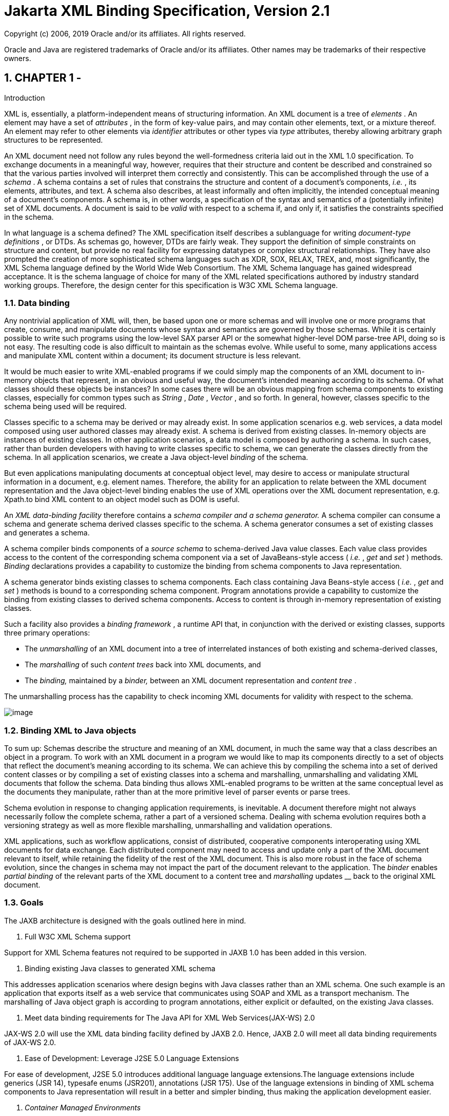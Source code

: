 //
// Copyright (c) 2020 Contributors to the Eclipse Foundation
//

:sectnums:
= Jakarta XML Binding Specification, Version 2.1

Copyright (c) 2006, 2019 Oracle and/or its affiliates. All rights reserved.

Oracle and Java are registered trademarks of Oracle and/or its 
affiliates. Other names may be trademarks of their respective owners. 

== CHAPTER 1 - 

[[a2]]Introduction

XML is, essentially, a platform-independent
means of structuring information. An XML document is a tree of
_elements_ . An element may have a set of _attributes_ , in the form of
key-value pairs, and may contain other elements, text, or a mixture
thereof. An element may refer to other elements via _identifier_
attributes or other types via _type_ attributes, thereby allowing
arbitrary graph structures to be represented.

An XML document need not follow any rules
beyond the well-formedness criteria laid out in the XML 1.0
specification. To exchange documents in a meaningful way, however,
requires that their structure and content be described and constrained
so that the various parties involved will interpret them correctly and
consistently. This can be accomplished through the use of a _schema_ . A
schema contains a set of rules that constrains the structure and content
of a document’s components, _i.e._ , its elements, attributes, and text.
A schema also describes, at least informally and often implicitly, the
intended conceptual meaning of a document’s components. A schema is, in
other words, a specification of the syntax and semantics of a
(potentially infinite) set of XML documents. A document is said to be
_valid_ with respect to a schema if, and only if, it satisfies the
constraints specified in the schema.

In what language is a schema defined? The XML
specification itself describes a sublanguage for writing _document-type
definitions_ , or DTDs. As schemas go, however, DTDs are fairly weak.
They support the definition of simple constraints on structure and
content, but provide no real facility for expressing datatypes or
complex structural relationships. They have also prompted the creation
of more sophisticated schema languages such as XDR, SOX, RELAX, TREX,
and, most significantly, the XML Schema language defined by the World
Wide Web Consortium. The XML Schema language has gained widespread
acceptance. It is the schema language of choice for many of the XML
related specifications authored by industry standard working groups.
Therefore, the design center for this specification is W3C XML Schema
language.

=== Data binding

Any nontrivial application of XML will, then,
be based upon one or more schemas and will involve one or more programs
that create, consume, and manipulate documents whose syntax and
semantics are governed by those schemas. While it is certainly possible
to write such programs using the low-level SAX parser API or the
somewhat higher-level DOM parse-tree API, doing so is not easy. The
resulting code is also difficult to maintain as the schemas evolve.
While useful to some, many applications access and manipulate XML
content within a document; its document structure is less relevant.

It would be much easier to write XML-enabled
programs if we could simply map the components of an XML document to
in-memory objects that represent, in an obvious and useful way, the
document’s intended meaning according to its schema. Of what classes
should these objects be instances? In some cases there will be an
obvious mapping from schema components to existing classes, especially
for common types such as _String_ , _Date_ , _Vector_ , and so forth. In
general, however, classes specific to the schema being used will be
required.

Classes specific to a schema may be derived or
may already exist. In some application scenarios e.g. web services, a
data model composed using user authored classes may already exist. A
schema is derived from existing classes. In-memory objects are instances
of existing classes. In other application scenarios, a data model is
composed by authoring a schema. In such cases, rather than burden
developers with having to write classes specific to schema, we can
generate the classes directly from the schema. In all application
scenarios, we create a Java object-level _binding_ of the schema.

But even applications manipulating documents
at conceptual object level, may desire to access or manipulate
structural information in a document, e.g. element names. Therefore, the
ability for an application to relate between the XML document
representation and the Java object-level binding enables the use of XML
operations over the XML document representation, e.g. Xpath.to bind XML
content to an object model such as DOM is useful.

An _XML data-binding facility_ therefore
contains a _schema compiler and a schema generator._ A schema compiler
can consume a schema and generate schema derived classes specific to the
schema. A schema generator consumes a set of existing classes and
generates a schema.

A schema compiler binds components of a
_source schema_ to schema-derived Java value classes. Each value class
provides access to the content of the corresponding schema component via
a set of JavaBeans-style access ( _i.e._ , _get_ and _set_ ) methods.
_Binding_ declarations provides a capability to customize the binding
from schema components to Java representation.

A schema generator binds existing classes to
schema components. Each class containing Java Beans-style access (
_i.e._ , _get_ and _set_ ) methods is bound to a corresponding schema
component. Program annotations provide a capability to customize the
binding from existing classes to derived schema components. Access to
content is through in-memory representation of existing classes.

Such a facility also provides a _binding
framework_ , a runtime API that, in conjunction with the derived or
existing classes, supports three primary operations:

* The _unmarshalling_ of an XML document into
a tree of interrelated instances of both existing and schema-derived
classes,
* The _marshalling_ of such _content trees_
back into XML documents, and
* The _binding,_ maintained by a _binder,_
between an XML document representation and _content tree_ .

The unmarshalling process has the capability
to check incoming XML documents for validity with respect to the
schema. +

image:xmlb-2.png[image]

=== Binding XML to Java objects

To sum up: Schemas describe the structure and
meaning of an XML document, in much the same way that a class describes
an object in a program. To work with an XML document in a program we
would like to map its components directly to a set of objects that
reflect the document’s meaning according to its schema. We can achieve
this by compiling the schema into a set of derived content classes or by
compiling a set of existing classes into a schema and marshalling,
unmarshalling and validating XML documents that follow the schema. Data
binding thus allows XML-enabled programs to be written at the same
conceptual level as the documents they manipulate, rather than at the
more primitive level of parser events or parse trees.

Schema evolution in response to changing
application requirements, is inevitable. A document therefore might not
always necessarily follow the complete schema, rather a part of a
versioned schema. Dealing with schema evolution requires both a
versioning strategy as well as more flexible marshalling, unmarshalling
and validation operations.

XML applications, such as workflow
applications, consist of distributed, cooperative components
interoperating using XML documents for data exchange. Each distributed
component may need to access and update only a part of the XML document
relevant to itself, while retaining the fidelity of the rest of the XML
document. This is also more robust in the face of schema evolution,
since the changes in schema may not impact the part of the document
relevant to the application. The _binder_ enables _partial binding_ of
the relevant parts of the XML document to a content tree and
_marshalling_ updates __ back to the original XML document.

=== [[a23]]Goals

The JAXB architecture is designed with the
goals outlined here in mind.

. [[a25]]Full W3C XML Schema
support

Support for XML Schema features not required
to be supported in JAXB 1.0 has been added in this version.

. [[a27]]Binding existing Java
classes to generated XML schema

This addresses application scenarios where
design begins with Java classes rather than an XML schema. One such
example is an application that exports itself as a web service that
communicates using SOAP and XML as a transport mechanism. The
marshalling of Java object graph is according to program annotations,
either explicit or defaulted, on the existing Java classes.

. Meet data binding
requirements for The Java API for XML Web Services(JAX-WS) 2.0

JAX-WS 2.0 will use the XML data binding
facility defined by JAXB 2.0. Hence, JAXB 2.0 will meet all data binding
requirements of JAX-WS 2.0.

. Ease of Development: Leverage J2SE 5.0
Language Extensions

For ease of development, J2SE 5.0 introduces
additional language language extensions.The language extensions include
generics (JSR 14), typesafe enums (JSR201), annotations (JSR 175). Use
of the language extensions in binding of XML schema components to Java
representation will result in a better and simpler binding, thus making
the application development easier.

.  _Container Managed Environments_

A container managed environment separates
development from the deployment phases. This enables choice of
generation of artifacts such as derived classes or derived schema at
either development or deployment time.

Any requirements related to the deployment of
components using JAXB in a container managed environment will be
addressed.

.  _Schema evolution_ 

Schema evolution is a complex and difficult
area; it is also an important area. It is particularly important in data
centric applications such as Web services, where distributed
applications interact using XML as a data interchange format but are
designed with different versions of the schema. It is also important in
document centric applications where schemas are designed for
extensibility. Strategies to address both application scenarios will be
investigated and support added accordingly.

. Application specific
behavior

There should be a way to associate application
specific behavior with schema derived code in a portable manner.

.  _Partial mapping of XML document relevant
to application_ 

In some application scenarios, only a subset
of the data within a XML document may be relevant to the application.

.  _Integration with other Java technologies_

Integration or relationship with the following
Java technologies will be clarified.

. Streaming API For XML (JSR 173) (StAX)
. Relationship to XML related specifications

XML related specifications will be surveyed to
determine their relationship to JAXB.

. Portability of JAXB mapped classes

An architecture that provides for a fully
portable JAXB 2.0 applications written to the J2SE platform will be
defined. JAXB 2.0 is targeted for inclusion in a future version of J2SE.
Application portability is a key requirement for inclusion in J2SE.

JAXB annotated classes must be source level
and binary compatible with any other JAXB 2.0 binding framework
implementation. As in JAXB 1.0, schema-derived interfaces/implementation
classes are only required to be source code compatible with other JAXB
implementations of the same version.

.  _Preserving equivalence - Round tripping
(Java to XML to Java)_

Transforming a Java content tree to XML
content and back to Java content again should result in an equivalent
Java content tree before and after the transformation.

.  _Preserving equivalence - Round tripping
(XML to Java to XML)_

While JAXB 1.0 specification did not require
the preservation of the XML information set when round tripping from XML
document to Java representation and back to XML document again, it did
not forbid the preservation either. The same applies to this version of
the specification.

. Unmarshalling invalid XML content

Unmarshalling of invalid content was out of
scope for JAXB 1.0. Simple binding rules and unmarshalling mechanisms
that specify the handling of invalid content will be defined.

.  _Ease of Use - Manipulation of XML
documents in Java_

Lower the barrier to entry to manipulating XML
documents within Java programs. Programmers should be able to access and
modify XML documents via a Java binding of the data, not via SAX or DOM.
It should be possible for a developer who knows little about XML to
compile a simple schema and immediately start making use of the classes
that are produced. +
 +
Rather than not supporting XML Schema extensibility concepts that can
not be statically bound, such as unconstrained wildcard content, these
concepts should be exposed directly as DOM or some other XML infoset
preserving representation since there is no other satisfactory static
Java binding representation for them.

. Customization

Applications sometimes require customization
to meet their data binding requirements. Customization support will
include:

* XML to Java:

A standard way to customize the binding of
existing XML schema components to Java representation will be provided.
JAXB 1.0 provided customization mechanisms for the subset of XML Schema
components supported in JAXB 1.0. Customization support will be extended
to additional XML Schema features to be supported in this version of the
specification link:jaxb.html#a25[See Full W3C XML Schema
support].

* Java to XML:

A standard way to customize the binding of
existing Java classes to XML schema will be added,
link:jaxb.html#a27[See Binding existing Java classes to
generated XML schema].

. Schema derived classes should be natural

Insofar as possible, derived classes should
observe standard Java API design guidelines and naming conventions. If
new conventions are required then they should mesh well with existing
conventions. A developer should not be astonished when trying to use a
derived class.

. Schema derived classes should match
conceptual level of source schema

It should be straightforward to examine any
content-bearing component of the source schema and identify the
corresponding Java language construct in the derived classes.

=== Non-Goals

* Support for Java versions prior to J2SE 5.0

JAXB 2.0 relies on many of the Java language
features added in J2SE 5.0. It is not a goal to support JAXB 2.0 on Java
versions prior to J2SE 5.0.

*  _Explicit support for specifying the
binding of DTD to a Java representation_ .

While it was desired to explicitly support
binding DTD to a Java representation, it became impractical to describe
both XML Schema binding and DTD binding. The existence of several
conversion tools that automate the conversion of a DTD to XML Schema
allows DTD users to be able to take advantage of JAXB technology by
converting their existing DTDs to XML Schema.

* XML Schema Extensions

XML Schema specification allows the annotation
of schemas and schema components with appinfo elements. JAXB 1.0
specifies the use of appinfo elements to customize the generated code.
For this version of the specification, use of appinfo elements for
customization of generated code continues to be in scope. However, use
of appinfo element to introduce validation constraints beyond those
already described in XML Schema 1.0 specification is out of scope.

* Support for SOAP Encoding

SOAP Encoding is out of scope. Use of the SOAP
encoding is essentially deprecated in the web services community, e.g.
the WS-I Basic Profile[WSIBP] excludes SOAP encoding.

* Support for validation on demand by schema
derived classes

While working with a content tree
corresponding to an XML document it is often necessary to validate the
tree against the constraints in the source schema. JAXB 1.0 made it
possible to do this at any time, without the user having to first
marshal the tree into XML. However it is a non goal in JAXB 2.0, which
leverages the JAXP 1.3 validation API.

*  _Object graph traversal_

Portable mechanisms to traverse a graph of
JavaBean objects will not be addressed in JAXB 2.0.

*  _Mapping any existing Java classes to any
existing XML schema_ 

The JAXB annotation mechanism is not
sophisticated enough to enable mapping an arbitrary class to all XML
schema concepts.

=== Conventions

Within normative prose in this specification,
the words _should_ and _must_ are defined as follows:

*  _should +
_ Conforming implementations are permitted to but need not behave as
described.
*  _must +
_ Conforming implementations are required to behave as described;
otherwise they are in error.

Throughout the document, the XML namespace
prefix _xs:_ and _xsd:_ refers to schema components in W3C XML Schema
namespace as specified in [XSD Part 1] and [XSD Part 2]. The XML
namespace prefix _xsi:_ refers to the XML instance namespace defined in
[XSD Part 1]. Additionally, the XML namespace prefix _jaxb_ : refers to
the JAXB namespace, _http://java.sun.com/xml/ns/jaxb_ . The XML
namespace prefix _ref:_ refers to the namespace
_http://ws-i.org/profiles/basic/1.1/xsd_ as defined in [WSIBP] and
[WSIAP].

All examples in the specification are for
illustrative purposes to assist in understanding concepts and are
non-normative. If an example conflicts with the normative prose, the
normative prose always takes precedence over the example.

=== Expert Group Members

The following people have contributed to this
specification.

[width="100%",cols="50%,50%",]
|===
|Chavdar Baikov |SAP
AG

|David Bau |

|Arnaud Blandin |

|Stephen Brodsky
|IBM

|Russell Butek |IBM

|Jongjin Choi |TMAX

|Glen Daniels |Sonic
Software

|Blaise Doughan
|Oracle

|Christopher Fry
|BEA Systems

|Stanley Guan
|Oracle

|Mette Hedin |

|Kohsuke Kawaguchi
|Sun Microsystems, Inc.

|Sravan Kumar
|Pramati Technologies

|Changshin Lee |Tmax
Soft, Inc.

|Anjana Manian
|Oracle

|Ed Merks |IBM

|Steve Perry
|Fidelity Information Services

|Radu Preotiuc-Pietro
|BEA

|Srividya Rajagopalan
|Nokia Corporation

|Yann Raoul |

|Bjarne Rasmussen
|Novell, Inc.

|Adinarayana Sakala
|IONA Technologies PLC

|Dennis M. Sosnoski
|

|Keith Visco |

|Stefan Wachter |

|Umit Yalcinalp |

|Scott Ziegler |BEA
Systems

|Zulfi Umrani
|Novell, Inc.
|===

=== Acknowledgements

This document is a derivative work of concepts
and an initial draft initially led by Mark Reinhold of Sun Microsystems.
Our thanks to all who were involved in pioneering that initial effort.
The feedback from the Java User community on the initial JAXB technology
prototype greatly assisted in identifying requirements and directions.

The data binding experiences of the expert
group members have been instrumental in identifying the proper blend of
the countless data binding techniques that we have considered in the
course of writing this specification. We thank them for their
contributions and their review feedback.

Kohsuke Kawaguchi and Ryan Shoemaker have
directly contributed content to the specification and wrote the
companion javadoc. The following JAXB technology team members have been
invaluable in keeping the specification effort on the right track: Tom
Amiro, Leonid Arbouzov, Evgueni Astigueevitch, Jennifer Ball, Carla
Carlson, Patrick Curran, Scott Fordin, Omar Fung, Peter Kacandes, Dmitry
Khukhro, Tom Kincaid, K. Ari Krupnikov, Ramesh Mandava, Bhakti Mehta, Ed
Mooney, Ilya Neverov, Oleg Oleinik, Brian Ogata, Vivek Pandey, Cecilia
Peltier, Evgueni Rouban and Leslie Schwenk. The following people, all
from Sun Microsystems, have provided valuable input to this effort:
Roberto Chinnici, Chris Ferris, Mark Hapner, Eve Maler, Farrukh Najmi,
Eduardo Pelegri-llopart, Bill Shannon and Rahul Sharma.

The JAXB TCK software team would like to
acknowledge that the NIST XML Schema test suite [NIST] has greatly
assisted the conformance testing of this specification.

=== Acknowledgements for JAXB 2.0

Version 2.0 of this specification was created
under the Java Community Process as JSR-222. This specification is
shaped by valuable input from expert group members, people with Sun, and
Java User community feedback based on their experience with JAXB 1.0.



The data binding experience of the expert
group has been very instrumental in identifying usage scenarios
(including those from web services),design and evaluation of different
databinding techniques. We thank them for their contributions and review
feedback.



The following people, all from Sun
Microsystems, have provided valuable input. The experiences of the
reference implementation team, led by Kohsuke Kawaguchi, has been
influential in identifying data binding solutions. Kohsuke Kawaguchi and
Ryan Shoemaker have directly contributed content to the companion
javadoc.Addtional feedback was provided by the following JAXB technology
team members: Bhakti Mehta, Ed Mooney, Ryan Shoemaker, Karthikeyan
Krishnamurthy, Tom Amiro, Leonid Arbouzov, Leonid Kuskov, Dmitry
Fazunenko, Dmitry Lepekhin, Alexey Vishentsev, Omar Fung, and Anita
Jindal. Valuable input was provided by the following people from Sun:
Eduardo Pelegri-Llopart, Graham Hamilton, Mark Hapner, Bill Shannon.



The JAXB TCK software team would like to
acknowledge that the NIST XML Schema test suite [NIST] has greatly
assisted the conformance testing of this specification.



== CHAPTER 2 - 

[[a151]]Requirements

This chapter specifies the scope and
requirements for this version of the specification.

=== XML Schema to Java

=== W3C XML Schema support

The mapping of the following XML Schema
components must be specified.

* type substitution ( _@xsi:type_ )
* element substitution group ( _<xs:element
@substitutionGroup_ >)
* wildcard support( _xs:any_ and
_xs:anyAttribute_ )
* identity constraints ( _xs:key_ ,
_xs:keyref_ and _xs:unique_ )
* redefinition of declaration ( _xs:redefine_
)
* NOTATION

For binding builtin XML Schema datatypes which
do not map naturally to Java datatypes, Java datatypes specified by JAXP
1.3 (JSR 206) must be used.

=== Default Bindings

There must be a detailed, unambiguous
description of the default mapping of schema components to Java
representations in order to satisfy the portability goal.

=== [[a165]]Customized Binding Schema

A binding schema language and its formats must
be specified. There must be a means to describe the binding without
requiring modification to the original schema. Additionally, the same
XML Schema language must be used for the two different mechanisms for
expressing a binding declaration.

=== Overriding default binding behavior

Given the diverse styles that can be used to
design a schema, it is daunting to identify a single ideal default
binding solution. For situations where several equally good binding
alternatives exist, the specification will describe the alternatives and
select one to be the default (see link:jaxb.html#a165[See
Customized Binding Schema]).

The binding schema must provide a means to
specify an alternative binding for the scope of an entire schema. This
mechanism ensures that if the default binding is not sufficient, it can
easily be overridden in a portable manner.

=== JAX-WS 2.0

=== Backward Compatibility

Mapping of XML Schema to schema derived Java
classes as specified in versions of JAX-RPC 1.x either by default or by
customization is out of scope.

=== Binding XML Schema to schema derived classes

A binding of XML Schema constructs to schema
derived classes must be specified. JAXB 1.0 specified the binding of XML
Schema constructs to schema derived interfaces. However, JAX-RPC 1.x
specified the binding of XML Schema constructs to schema derived
classes, not interfaces. To provide continued support for JAX-RPC 1.x
programming model, a customization to enable the binding of XML Schema
constructs to schema derived classes will be added.

=== Accessing MIME content stored as an attachment

The W3C XMLP MTOM/XOP document and WS-I AP
1.0[WSIAP] both provide mechanisms for embedding references to SOAP
attachments in SOAP messages. It is desirable to bind these to suitable
Java types (e.g. Image or DataHandler) rather than just provide URI
refs.

=== Serializable

A customization must be specified to enable
schema derived classes to implement the _java.io.Serializable_
interface. This capability enables the schema derived instance to be
passed as EJB method parameter and to any other API that requires
Serializable instances.

=== [[a179]]Disabling Databinding

A customization to disable databinding must be
specified. When databinding is disabled, an XML Schema component is
bound to an XML fragment representation rather than a strongly typed
datatype determined by mapping rules. Binding to XML fragment allows the
use of alternative binding technologies for example to perform XML
operations.

=== Java to XML Schema

=== [[a182]]Default Mapping

A default mapping Java constructs to XML
Schema must be specified. The default mapping may be overridden by
customizations described in link:jaxb.html#a184[See Customized
Mapping]”.

=== [[a184]]Customized Mapping

A customization mechanism to override default
mapping of Java constructs to XML Schema constructs must be specified.
Since XML Schema provides a much richer feature set than Java language
for defining data models, the scope of customizations will be restricted
to enable mapping to commonly used XML Schema constructs.

Support for the following mechanism must be
specified:

* customization mechanism using the JSR175
program annotation facility.

=== JAX-WS 2.0

=== WSDL <types>

The WSDL <types> is generated using Java
constructs to XML Schema mapping. The latter should therefore define
customizations that enable mapping to XML Schema constructs commonly
used in web services, subject to the requirements in
link:jaxb.html#a184[See Customized Mapping]” and
link:jaxb.html#a182[See Default Mapping]”.

=== Backward Compatibility

Mapping of existing Java constructs to XML
Schema constructs as specified in JAX-RPC versions 1.x, either by
default or through customization, is out of scope.

=== Binding Framework

=== Disabling schema validation

The specification will provide an ability _to
disable schema validation for unmarshal and marshal operations._

There exist a significant number of scenarios
that do not require validation and/or can not afford the overhead of
schema validation. An application must be allowed to disable schema
validation checking during unmarshal and marshal operations. The goal of
this requirement is to provide the same flexibility and functionality
that a SAX or DOM parser allows for.



== CHAPTER 3 - 

Architecture

=== Introduction

This chapter describes the architectural
components, comprising the XML-databinding facility, that realize the
goals outlined in link:jaxb.html#a23[See Goals]”. The scope of
this version of specification covers many additional goals beyond those
in JAXB 1.0. As a result, JAXB 1.0 architecture has been revised
significantly.

=== Overview

The XML data-binding facility consists of the
following architectural components:

* schema compiler: A schema compiler binds a
source schema to a set of schema derived program elements. The binding
is described by an XML-based language, binding language.
* schema generator: A schema generator maps a
set of existing program elements to a derived schema. The mapping is
described by program annotations.
* binding runtime framework that provides two
primary operations for accessing, manipulating and validating XML
content using either schema derived or existing program elements:
*  _Unmarshalling_ is the process of reading
an XML document and constructing a tree of content objects. Each content
object is an instance of either a schema derived or an existing program
element mapped by the schema generator and corresponds to an instance in
the XML document. Thus, the content tree reflects the document’s
content. Validation can optionally be enabled as part of the
unmarshalling process. _Validation_ is the process of verifying that an
xml document meets all the constraints expressed in the schema.
*  _Marshalling_ is the inverse of
unmarshalling, i.e., it is the process of traversing a content tree and
writing an XML document that reflects the tree’s content. Validation can
optionally be enabled as part of the marshalling process.

As used in this specification, the term
_schema_ includes the W3C XML Schema as defined in the XML Schema 1.0
Recommendation[XSD Part 1][XSD Part 2]. link:jaxb.html#a210[See
Non-Normative JAXB 2.0 Architecture diagram] illustrates relationships
between concepts introduced in this section.

image:xmlb-3.png[image]

=== [[a210]]Non-Normative JAXB 2.0 Architecture diagram

JAXB-annotated classes are common to both
binding schemes. They are either generated by a schema compiler or the
result of a programmer adding JAXB annotations to existing Java classes.
The universal unmarshal/marshal process is driven by the JAXB
annotations on the portable JAXB-annotated classes.

Note that the binding declarations object in
the above diagram is logical. Binding declarations can either be inlined
within the schema or they can appear in an external binding file that is
associated with the source schema.

=== JAXB 1.0 style binding of schema to interface/implementation classes.

image:xmlb-4.png[image]

Note that the application accesses only the
schema-derived interfaces, factory methods and _jakarta.xml.bind_ APIs
directly. This convention is necessary to enable switching between JAXB
implementations.

=== Java Representation

The content tree contains instances of bound
types, types that bind and provide access to XML content. Each bound
type corresponds to one or more schema components. As much as possible,
for type safety and ease of use, a bound type that constrains the values
to match the schema constraints of the schema components. The different
bound types, which may be either schema derived or authored by a user,
are described below.

Value Class A coarse grained schema
component, such as a complex type definition, is bound to a Value class.
The Java class hierarchy is used to preserve XML Schema’s “derived by
extension” type definition hierarchy. JAXB-annotated classes are
portable and in comparison to schema derived interfaces/implementation
classes, result in a smaller number of classes.

Property A fine-grained schema component,
such as an attribute declaration or an element declaration with a simple
type, is bound directly to a _property_ or a field within a value class.

A property is _realized_ in a value class by
a set of JavaBeans-style _access methods_ . These methods include the
usual _get_ and _set_ methods for retrieving and modifying a property’s
value; they also provide for the deletion and, if appropriate, the
re-initialization of a property’s value.

Properties are also used for references from
one content instance to another. If an instance of a schema component
_X_ can occur within, or be referenced from, an instance of some other
component _Y_ then the content class derived from _Y_ will define a
property that can contain instances of _X_ .

Binding a fine-grained schema component to a
field is useful when a bound type does not follow the JavaBeans
patterns. It makes it possible to map such types to a schema without the
need to refactor them.

Interface JAXB 1.0 bound schema components
(XML content) to schema derived content interfaces and implementation
classes. The interface/implementation classes tightly couple the schema
derived implementation classes to the JAXB implementation runtime
framework and are thus not portable. The binding of schema components to
schema derived interfaces continues to be supported in JAXB 2.0.

* 

Enum type J2SE 5.0 platform introduced
linguistic support for type safe enumeration types. Enum type are used
to represent values of schema types with enumeration values.

Collection type Collections are used to
represent content models. Where possible, for type safety, parametric
lists are used for homogeneous collections. For e.g. a repeating element
in content model is bound to a parametric list.

DOM node In some cases, binding XML content
to a DOM or DOM like representation rather than a collection of types is
more natural to a programmer. One example is an open content model that
allows elements whose types are not statically constrained by the
schema.

Content tree can be created by unmarshalling
of an XML document or by programmatic construction. Each bound type in
the content tree is created as follows:

* schema derived implementation classes that
implement schema derived interfaces can be created using factory methods
generated by the schema compiler.
* schema derived value classes can be created
using a constructor or a factory method generated by the schema
compiler.
* existing types, authored by users, are
required to provide a no arg constructor. The no arg constructor is used
by an unmarshaller during unmarshalling to create an instance of the
type.

=== Binding Declarations

A particular binding of a given source schema
is defined by a set of _binding declarations_ . Binding declarations are
written in a _binding language_ , which is itself an application of XML.
A binding declaration can occur within the annotation _appinfo_ of each
XML Schema component. Alternatively, binding declarations can occur in
an auxiliary file. Each binding declaration within the auxiliary file is
associated to a schema component in the source schema. It was necessary
to support binding declarations external to the source schema in order
to allow for customization of an XML Schemas that one prefers not to
modify. The schema compiler hence actually requires two inputs, a source
schema and a set of binding declarations.

Binding declarations enable one to override
default binding rules, thereby allowing for user customization of the
schema-derived value class. Additionally, binding declarations allow for
further refinements to be introduced into the binding to Java
representation that could not be derived from the schema alone.

The binding declarations need not define
every last detail of a binding. The schema compiler assumes _default
binding declarations_ for those components of the source schema that are
not mentioned explicitly by binding declarations. Default declarations
both reduce the verbosity of the customization and make it more robust
to the evolution of the source schema. The defaulting rules are
sufficiently powerful that in many cases a usable binding can be
produced with no binding declarations at all. By defining a standardized
format for the binding declarations, it is envisioned that tools will be
built to greatly aid the process of customizing the binding from schema
components to a Java representation.

=== Mapping Annotations

A mapping annotation defines the mapping of a
program element to one or more schema components. A mapping annotation
typically contains one or more annotation members to allow customized
binding. An annotation member can be required or optional. A mapping
annotation can be collocated with the program element in the source. The
schema generator hence actually requires both inputs: a set of classes
and a set of mapping annotations.

Defaults make it easy to use the mapping
annotations. In the absence of a mapping annotation on a program
element, the schema generator assumes, when required by a mapping rule,
a default mapping annotation. This, together with an appropriate choice
of default values for optional annotation members makes it possible to
produce in many cases a usable mapping with minimal mapping annotations.
Thus mapping annotations provide a powerful yet easy to use
customization mechanism

=== Annotations

Many of the architectural components are
driven by program annotations defined by this specification, mapping
annotations.

Java to Schema Mapping Mapping annotations
provide meta data that describe or customize the mapping of existing
classes to a derived schema.

Portable Value Classes Mapping annotations
provide information for unmarshalling and marshalling of an XML instance
into a content tree representing the XML content without the need for a
schema at run time. Thus schema derived code annotated with mapping
annotations are portable i.e. they are capable of being marshalled and
unmarshalled by a universal marshaller and unmarshaller written by a
JAXB vendor implementation.

Adding application specific behavior and data
Applications can choose to add either behavior or data to schema derived
code. link:jaxb.html#a1459[See Modifying Schema-Derived Code]”
specifies how the mapping annotation, _@javax.annotation.Generated_ ,
should be used by a developer to denote developer added/modified code
from schema-derived code. This information can be utilized by tools to
preserve application specific code across regenerations of schema
derived code.

=== Binding Framework

The binding framework has been revised
significantly since JAXB 1.0. Significant changes include:

* support for unmarshalling of invalid XML
content.
* deprecation of on-demand validation.
* unmarshal/marshal time validation deferring
to JAXP 1.3 validation.

=== Unmarshalling

=== Invalid XML Content

Rationale: Invalid XML content can arise for
many reasons:

* When the cost of validation needs to be
avoided.
* When the schema for the XML has evolved.
* When the XML is from a non-schema-aware
processor.
* When the schema is not authoritative.

Support for invalid XML content required
changes to JAXB 1.0 schema to java binding rules as well as the
introduction of a flexible unmarshalling mode. These changes are
described in link:jaxb.html#a379[See Unmarshalling Modes]”.

=== [[a256]]Validation

The constraints expressed in a schema fall
into three general categories:

* A _type_ constraint imposes requirements
upon the values that may be provided by constraint facets in simple type
definitions.
* A _local structural_ constraint imposes
requirements upon every instance of a given element type, e.g., that
required attributes are given values and that a complex element’s
content matches its content specification.
* A _global structural_ constraint imposes
requirements upon an entire document, e.g., that _ID_ values are unique
and that for every _IDREF_ attribute value there exists an element with
the corresponding _ID_ attribute value.

A _document_ is valid if, and only if, all of
the constraints expressed in its schema are satisfied. The manner in
which constraints are enforced in a set of derived classes has a
significant impact upon the usability of those classes. All constraints
could, in principle, be checked only during unmarshalling. This approach
would, however, yield classes that violate the _fail-fast_ principle of
API design: errors should, if feasible, be reported as soon as they are
detected. In the context of schema-derived classes, this principle
ensures that violations of schema constraints are signalled when they
occur rather than later on when they may be more difficult to diagnose.

With this principle in mind we see that schema
constraints can, in general, be enforced in three ways:

*  _Static_ enforcement leverages the type
system of the Java programming language to ensure that a schema
constraint is checked at application’s compilation time. Type
constraints are often good candidates for static enforcement. If an
attribute is constrained by a schema to have a boolean value, e.g., then
the access methods for that attribute’s property can simply accept and
return values of type _boolean_ .
*  _Simple dynamic_ enforcement performs a
trivial run-time check and throws an appropriate exception upon failure.
Type constraints that do not easily map directly to Java classes or
primitive types are best enforced in this way. If an attribute is
constrained to have an integer value between zero and 100, e.g., then
the corresponding property’s access methods can accept and return _int_
values and its mutation method can throw a run-time exception if its
argument is out of range.
*  _Complex dynamic_ enforcement performs a
potentially costly run-time check, usually involving more than one
content object, and throwing an appropriate exception upon failure.
Local structural constraints are usually enforced in this way: the
structure of a complex element’s content, e.g., can in general only be
checked by examining the types of its children and ensuring that they
match the schema’s content model for that element. Global structural
constraints must be enforced in this way: the uniqueness of _ID_ values,
e.g., can only be checked by examining the entire content tree.

It is straightforward to implement both static
and simple dynamic checks so as to satisfy the fail-fast principle.
Constraints that require complex dynamic checks could, in theory, also
be implemented so as to fail as soon as possible. The resulting classes
would be rather clumsy to use, however, because it is often convenient
to violate structural constraints on a temporary basis while
constructing or manipulating a content tree.

Consider, e.g., a complex type definition
whose content specification is very complex. Suppose that an instance of
the corresponding value class is to be modified, and that the only way
to achieve the desired result involves a sequence of changes during
which the content specification would be violated. If the content
instance were to check continuously that its content is valid, then the
only way to modify the content would be to copy it, modify the copy, and
then install the new copy in place of the old content. It would be much
more convenient to be able to modify the content in place.

A similar analysis applies to most other sorts
of structural constraints, and especially to global structural
constraints. Schema-derived classes have the ability to enable or
disable a mode that verifies type constraints. JAXB mapped classes can
optionally be validated at unmarshal and marshal time.

=== Validation Re architecture

The detection of complex schema constraint
violations has been redesigned to have a JAXB 2.0 implementation to
delegate to the validation API in JAXP 1.3. JAXP 1.3 defines a standard
validation API ( _javax.xml.validation_ package) for validating XML
content against constraints within a schema. Furthermore, JAXP 1.3 has
been incorporated into J2SE 5.0 platform. Any JAXB 2.0 implementation
that takes advantage of the validation API will result in a smaller
footprint.

=== Unmarshal validation

When the unmarshalling process incorporates
validation and it successfully completes without any validation errors,
both the input document and the resulting content tree are guaranteed to
be valid.

However, always requiring validation during
unmarshalling proves to be too rigid and restrictive a requirement.
Since existing XML parsers allow schema validation to be disabled, there
exist a significant number of XML processing uses that disable schema
validation to improve processing speed and/or to be able to process
documents containing invalid or incomplete content. To enable the JAXB
architecture to be used in these processing scenarios, the binding
framework makes validation optional.

=== Marshal Validation

Validation may also be optionally performed
at marshal time. This is new for JAXB 2.0. Validation of object graph
while marshalling is useful in web services where the marshalled output
must conform to schema constraints specified in a WSDL document. This
could provide a valuable debugging aid for dealing with any
interoperability problems

=== Handling Validation Failures

While it would be possible to notify a JAXB
application that a validation error has occurred by throwing a
_JAXBException_ when the error is detected, this means of communicating
a validation error results in only one failure at a time being handled.
Potentially, the validation operation would have to be called as many
times as there are validation errors. Both in terms of validation
processing and for the application’s benefit, it is better to detect as
many errors and warnings as possible during a single validation pass. To
allow for multiple validation errors to be processed in one pass, each
validation error is mapped to a validation error event. A validation
error event relates the validation error or warning encountered to the
location of the text or object(s) involved with the error. The stream of
potential validation error events can be communicated to the application
either through a registered validation event handler at the time the
validation error is encountered, or via a collection of validation
failure events that the application can request after the operation has
completed.

Unmarshalling and marshalling are the two
operations that can result in multiple validation failures. The same
mechanism is used to handle both failure scenarios. See
link:jaxb.html#a326[See General Validation Processing] for
further details.

=== An example

Throughout this specification we will refer
and build upon the familiar schema from [XSD Part 0], which describes a
purchase order, as a running example to illustrate various binding
concepts as they are defined. Note that all schema name attributes with
values in _this font_ are bound by JAXB technology to either a Java
interface or JavaBean-like property. Please note that the derived Java
code in the example only approximates the default binding of the
schema-to-Java representation.

<xsd:schema
xmlns:xsd="http://www.w3.org/2001/XMLSchema"> +
<xsd:element name= _"purchaseOrder"_ type= _"PurchaseOrderType"_ /> +
<xsd:element name= _"comment"_ type=" _xsd:string"_ /> +
<xsd:complexType name= _"PurchaseOrderType"_ > +
<xsd:sequence> +
<xsd:element name= _"shipTo"_ type="USAddress"/> +
<xsd:element name= _"billTo"_ type="USAddress"/> +
<xsd:element ref= _"comment"_ minOccurs="0"/> +
<xsd:element name= _"items"_ type="Items"/> +
</xsd:sequence> +
<xsd:attribute name= _"orderDate"_ type="xsd:date"/> +
</xsd:complexType> +
 +
<xsd:complexType name= _"USAddress"_ > +
<xsd:sequence> +
<xsd:element name= _"name"_ type="xsd:string"/> +
<xsd:element name= _"street"_ type="xsd:string"/> +
<xsd:element name= _"city"_ type="xsd:string"/> +
<xsd:element name= _"state"_ __ type="xsd:string"/> +
<xsd:element name= _"zip"_ type="xsd:decimal"/> +
</xsd:sequence> +
<xsd:attribute name= _"country"_ type="xsd:NMTOKEN" fixed="US"/> +
</xsd:complexType> +
 +
<xsd:complexType name= _"Items"_ > +
<xsd:sequence> +
<xsd:element name= _"item"_ minOccurs="1" maxOccurs="unbounded"> +
<xsd:complexType>

 <xsd:sequence> +
<xsd:element name= _"productName"_ type="xsd:string"/> +
<xsd:element name= _"quantity"_ > +
<xsd:simpleType> +
<xsd:restriction base="xsd:positiveInteger"> +
<xsd:maxExclusive value="100"/> +
</xsd:restriction> +
</xsd:simpleType> +
</xsd:element> +
<xsd:element name= _"USPrice"_ type="xsd:decimal"/> +
<xsd:element ref= _"comment"_ minOccurs="0"/> +
<xsd:element name= _"shipDate"_ type="xsd:date" minOccurs="0"/> +
</xsd:sequence> +
<xsd:attribute name= _"partNum"_ type="SKU" use="required"/> +
</xsd:complexType> +
</xsd:element> +
</xsd:sequence> +
</xsd:complexType>

 +
<!-- Stock Keeping Unit, a code for identifying products --> +
<xsd:simpleType name= _"SKU"_ > +
<xsd:restriction base="xsd:string"> +
<xsd:pattern value="\d\{3}-[A-Z]\{2}"/> +
</xsd:restriction> +
</xsd:simpleType> +
</xsd:schema>

Binding of purchase order schema to a Java
representationlink:#a5352[1]:

import
javax.xml.datatype.XMLGregorianCalendar; import java.util.List; +
public class _PurchaseOrderType_ _\{ +
_ USAddress get _ShipTo_ ()\{...} void set _ShipTo_ (USAddress)\{...} +
USAddress get _BillTo_ ()\{...} void set _BillTo_ (USAddress)\{...} +
/** Optional to set Comment property. */ +
String get _Comment_ ()\{...} void set _Comment_ (String)\{...} +
Items get _Items_ ()\{...} void set _Items_ (Items)\{...} +
XMLGregorianCalendar get _OrderDate_ () void set _OrderDate_
(XMLGregorianCalendar) +
}; +
public class _USAddress \{ +
_ String get _Name_ ()\{...} void set _Name_ (String)\{...} +
String get _Street_ ()\{...} void set _Street_ (String) \{...} +
String get _City_ ()\{...} void set _City_ (String)\{...} +
String get _State_ ()\{...} void set _State_ (String)\{...} +
int get _Zip_ ()\{...} void set _Zip_ (int)\{...} +
static final String _COUNTRY_ =”USA”;link:#a5353[2] +
}; +
public class _Items_ \{ +
public class _ItemType_ \{ +
String get _ProductName_ _()\{...}_ void set _ProductName_
(String)\{...} +
/** Type constraint on Quantity setter value
0..99.link:#a5354[3]*/ +
int get _Quantity_ ()\{...} void set _Quantity_ (int)\{...} +
float get _USPrice_ ()\{...} void set _USPrice_ (float)\{...} +
/** Optional to set Comment property. */ +
String get _Comment_ ()\{...} void set _Comment_ (String)\{...} +
XMLGregorianCalendar get _ShipDate_ (); void set _ShipDate_
(XMLGregorianCalendar); +
/** Type constraint on PartNum setter value "\d\{3}-[A-Z]\{2}".2*/ +
String get _PartNum_ ()\{...} void set _PartNum_ (String)\{...} +
}; +
 +
/** Local structural constraint 1 or more instances of _Items.ItemType_
.*/ +
List<Items.ItemType> get _Item_ ()\{...} +
} +
public class ObjectFactory \{ +
// type factories +
Object newInstance(Class javaInterface)\{...} +
PurchaseOrderType create _PurchaseOrderType_ ()\{...} +
USAddress create _USAddress_ ()\{...} +
Items create _Items_ ()\{...} +
Items.ItemType create _ItemsItemType_ ()\{...} +
// element factories +
JAXBElement<PurchaseOrderType> create _PurchaseOrder_
(PurchaseOrderType)\{...} +
JAXBElement<String> create _Comment_ (String value)\{...} +
}

The purchase order schema does not describe
any global structural constraints.

The coming chapters will identify how these
XML Schema concepts were bound to a Java representation. Just as in [XSD
Part 0], additions will be made to the schema example to illustrate the
binding concepts being discussed.

== CHAPTER 4 - 

The Binding Framework

 The _binding framework_ defines APIs to
access unmarshalling, validation and marshalling operations for
manipulating XML data and JAXB mapped objects. The framework is
presented here in overview; its full specification is available in the
javadoc for the package _jakarta.xml.bind_ .

The binding framework resides in two main
packages. The _jakarta.xml.bind_ package defines abstract classes and
interfaces that are used directly with content classes. The
_jakarta.xml.bindlink:#a5355[4]_ package defines the
_Unmarshaller, Marshaller_ and _Binder_ classes, which are auxiliary
objects for providing their respective operations.

The _JAXBContext_ class is the entry point
for a Java application into the JAXB framework. A _JAXBContext_ instance
manages the binding relationship between XML element names to Java value
class for a JAXB implementation to be used by the unmarshal, marshal and
binder operations. The _jakarta.xml.bind.helper_ package provides partial
default implementations for some of the _jakarta.xml.bind_ interfaces.
Implementations of JAXB technology can extend these classes and
implement the abstract methods. These APIs are not intended to be used
directly by applications using the JAXB architecture. A third package,
_jakarta.xml.bind.util_ , contains utility classes that may be used
directly by client applications.

The binding framework defines a hierarchy of
exception and validation event classes for use when
marshalling/unmarshalling errors occur, when constraints are violated,
and when other types of errors are detected.



=== Annotation-driven Binding Framework

The portability of JAXB annotated classes is
achieved via an annotation-driven architecture. The program annotations,
specified in Section 8, describe the mapping from the Java program
elements to XML Schema components. This information is used by the
binding framework to unmarshal and marshal to XML content into/from
JAXB-annotated classes. All JAXB schema binding compilers must be able
to generate portable schema-derived JAXB-annotated classes following the
constraints described in Section 6, link:jaxb.html#a694[See
Binding XML Schema to Java
Representations]link:jaxb.html#a694[See Binding XML Schema to
Java Representations]link:jaxb.html#a694[See Binding XML Schema
to Java Representations]”. All binding runtime frameworks are required
to be able to marshal and unmarshal portable JAXB-annotated classes
generated by other JAXB 2.0 schema binding compiler.

It is not possible to require portability of
the interface/implementation binding from JAXB 1.0. For backwards
compatibility with existing implementations, that binding remains a
tight coupling between the schema-derived implementation classes and the
JAXB implementation’s runtime framework. Users are required to
regenerate the schema-derived implementation classes when changing JAXB
implementations.

=== [[a298]]JAXBContext

The _JAXBContext_ class provides the client’s
entry point to the JAXB API. It provides an abstraction for managing the
XML/Java binding information necessary to implement the JAXB binding
framework operations: unmarshal and marshal.

The following summarizes the _JAXBContext_
class defined in package _jakarta.xml.bind_ .

public abstract class JAXBContext \{

 static final String JAXB_CONTEXT_FACTORY;

 static JAXBContext newInstance(String
contextPath);

 static JAXBContext newInstance(String
contextPath, +
ClassLoader contextPathCL);

 static JAXBContext newInstance(Class...
classesToBeBound); +
abstract Unmarshaller createUnmarshaller();

 abstract Marshaller createMarshaller();

 abstract JAXBIntrospector
createJAXBIntrospector(); +
<T> Binder<T> createBinder(Class<T> domType); +
Binder<org.w3c.dom.Node> createBinder(); +
void generateSchema(SchemaOutputResolver);

}

To avoid the overhead involved in creating a
JAXBContext instance, a JAXB application is encouraged to reuse a
JAXBContext instance. An implementation of abstract class JAXBContext is
required to be thread-safe, thus, multiple threads in an application can
share the same JAXBContext instance.

A client application configures a JAXBContext
using the _JAXBContext.newInstance(String contextPath)_ factory method.

JAXBContext jc =

 JAXBContext.newInstance(
“com.acme.foo:com.acme.bar” );

The above example initializes a _JAXBContext_
with the schema-derived Java packages _com.acme.foo_ and _com.acme.bar_
. A _jaxb.index_ resource file, described in more detail in the javadoc,
list the non-schema-derived classes, namely the java to schema binding,
in a package to register with _JAXBContext_ . Additionally, in each
specified directory, if an optional resource filelink:#a5356[5]
containing package level mapping annotations exist, it is incorporated
into the JAXBContext representation.

An alternative mechanism that could be more
convenient when binding Java classes to Schema is to initialize
JAXBContext by passing JAXB-annotated class objects.

 JAXBContext jc = +
JAXBContext.newInstance( POElement.class );

The classes specified as parameters to
_newInstance_ and all classes that are directly/indirectly referenced
statically from the specified classes are included into the returned
_JAXBContext_ instance. For each directory of all the classes imported
into JAXBContext, if an optional resource file2 containing package level
mapping annotations exists, it is incorporated into the JAXBContext
representation.

For example, given the following Java
classes:

@XmlRootElementlink:#a5357[6] class
Foo \{ Bar b;} +
@XmlType class Bar \{ FooBar fb;}

@XmlType class FooBar \{ int x; }

The invocation of
_JAXBContext.newInstance(Foo.class)_ registers Foo and the statically
referenced classes, _Bar_ and _FooBar_ .

Note that the jaxb.index resource file is not
necessary when an application uses
_JAXBContenxt.newInstances(Class...classesToBeBound)_ .



For either scenario, the values of these
parameters initialize the JAXBContext object so that it is capable of
managing the JAXB mapped classes.

See the javadoc for _JAXBContext_ for more
details on using this class.

* 

=== [[a326]]General Validation Processing

Three identifiable forms of validation exist
within the JAXB architecture include:

*  _Unmarshal-time validation_

This form of validation enables a client
application to be notified of validation errors and warnings detected
while unmarshalling XML data into a Java content tree and is completely
orthogonal to the other types of validation. See
jakarta.xml.bind.Unmarshaller javadoc for a description on how to enable
this feature.

*  _On-demand validation_

This mode of validation is deprecated in JAXB
2.0. See link:jaxb.html#a5094[See On-demand Validation]” for the
JAXB 1.0 description of this functionality.

*  _Fail-fast validation_

This form of validation enables a client
application to receive immediate feedback about a modification to the
Java content tree that violates a type constraint of a Java property. An
unchecked exception is thrown if the value provided to a set method is
invalid based on the constraint facets specified for the basetype of the
property. This style of validation is optional in this version of the
specification. Of the JAXB implementations that do support this type of
validation, it is customization-time decision to enable or disable
fail-fast validation when setting a property. __

Unmarshal-time uses an event-driven mechanism
to enable multiple validation errors and warnings to be processed during
a single operation invocation. If the validation or unmarshal operation
terminates with an exception upon encountering the first validation
warning or error, subsequent validation errors and warnings would not be
discovered until the first reported error is corrected. Thus, the
validation event notification mechanism provides the application a more
powerful means to evaluate validation warnings and errors as they occur
and gives the application the ability to determine when a validation
warning or error should abort the current operation (such as a value
outside of the legal value space). Thus, an application could allow
locally constrained validation problems to not terminate validation
processing.

If the client application does not set an
event handler on a _Unmarshaller_ or _Marshaller_ instance prior to
invoking the _unmarshal_ or _marshal_ operations, then a default event
handler will receive notification of any errors or fatal errors
encountered and stop processing the XML data. In other words, the
default event handler will fail on the first error that is encountered.

There are three ways to handle validation
events encountered during the unmarshal and marshal operations:

*  _Rely on the default validation event
handler +
_ The default handler will fail on the first error or fatal error
encountered.
*  _Implement and register a custom
validation event handler +
_ Client applications that require sophisticated event processing can
implement the _ValidationEventHandler_ interface and register it with
the Validator or Unmarshaller instance respectively.
*  _Request an error/warning event list after
the operation completes +
_ By registering the _ValidationEventCollector_ helper, a specialized
event handler, with the _setEventHandler_ method, the _ValidationEvent_
objects created during the unmarshal and marshal operations are
collected. The client application can then request the list after the
operation completes.

Validation events are handled differently
depending on how the client application is configured to process them as
described previously. However, there are certain cases where a JAXB
implementation may need to indicate that it is no longer able to
reliably detect and report errors. In these cases, the JAXB
implementation will set the severity of the _ValidationEvent_ to
_FATAL_ERROR_ to indicate that the _unmarshal_ or _validate_ operation
should be terminated. The default event handler and
_ValidationEventCollector_ helper class must terminate processing after
being notified of a fatal error. Client applications that supply their
own _ValidationEventHandler_ should also terminate processing after
being notified of a fatal error. If not, unexpected behavior may occur.

=== Unmarshalling

The _Unmarshaller_ class governs the process
of deserializing XML data into a Java content tree, capable of
validating the XML data as it is unmarshalled. It provides the basic
unmarshalling methods:

public interface Unmarshaller \{

 ValidationEventHandler _getEventHandler_ ()

 void _setEventHandler_
(ValidationEventHandler)



 java.lang.Object
_getProperty_ (java.lang.String name) +
void _setProperty_ (java.lang.String name,
java.lang.Object value) +
 +
void setSchema(javax.xml.validation.Schema schema)

 javax.xml.validation.Schema getSchema()



 UnmarshallerHandler _getUnmarshallerHandler_
() +
 +
void setListener(Unmarshaller.Listener); +
Unmarshaller.Listener getListener();

 +
java.lang.Object _unmarshal_ (java.io.File)

 java.lang.Object _unmarshal_ (java.net.URL)

 java.lang.Object
unmarshal(java.io.InputStream) +
java.lang.Object _unmarshal_ (org.xml.sax.InputSource) +
java.lang.Object _unmarshal_ (org.w3c.dom.Node) +
 +
 java.lang.Object
_unmarshal_ (javax.xml.transform.Source) +
java.lang.Object _unmarshal_ (javax.xml.stream.XMLStreamReader) +
java.lang.Object _unmarshal_ (javax.xml.stream.XMLEventReader) +
 +
<T> JAXBElement<T> _unmarshal_ (org.w3c.dom.Node, +
Class<T> declaredType) +
<T> JAXBElement<T> _unmarshal_ (javax.xml.transform.Source, +
Class<T> declaredType) +
<T> JAXBElement<T> _unmarshal_ (javax.xml.stream.XMLStreamReader, +
Class<T> declaredType) +
<T> JAXBElement<T> _unmarshal_ (javax.xml.stream.XMLEventReader, +
Class<T> declaredType) +
}

The _JAXBContext_ class contains a factory to
create an _Unmarshaller_ instance. The _JAXBContext_ instance manages
the XML/Java binding data that is used by unmarshalling. If the
_JAXBContext_ object that was used to create an _Unmarshaller_ does not
know how to unmarshal the XML content from a specified input source,
then the _unmarshal_ operation will abort immediately by throwing an
_UnmarshalException_ . There are six convenience methods for
unmarshalling from various input sources.

An application can enable or disable
unmarshal-time validation by enabling JAXP 1.3 validation via the
_setSchema(javax.xml.validation.Schema)_ method. The application has the
option to customize validation error handling by overriding the default
event handler using the _setEventHandler(ValidationEventHandler)._ The
default event handler aborts the unmarshalling process when the first
validation error event is encountered. Validation processing options are
presented in more detail in link:jaxb.html#a326[See General
Validation Processing].”

An application has the ability to specify a
SAX 2.0 parser to be used by the _unmarshal_ operation using the
_unmarshal(javax.xml.transform.Source)_ method. Even though the JAXB
provider’s default parser is not required to be SAX2.0 compliant, all
providers are required to allow an application to specify their own
SAX2.0 parser. Some providers may require the application to specify the
SAX2.0 parser at binding compile time. See the method javadoc
_unmarshal(Source)_ for more detail on how an application can specify
its own SAX 2.0 parser.

The _getProperty_ / _setProperty_ methods
introduce a mechanism to associate implementation specific
property/value pairs to the unmarshalling process. At this time there
are no standard JAXB properties specified for the unmarshalling process.

=== Unmarshal event callbacks

The _Unmarshaller_ provides two styles of
callback mechanisms that allow application specific processing during
key points in the unmarshalling process. In 'class-defined' event
callbacks, application specific code placed in JAXB mapped classes is
triggered during unmarshalling. External listeners allow for centralized
processing of unmarshal events in one callback method rather than by
type event callbacks. The 'class defined' and external listener event
callback methods are independent of each other, both can be called for
one event. The invocation ordering when both listener callback methods
exist is defined in _jakarta.xml.bind.Unmarshaller.Listener_ javadoc.

Event callback methods should be written with
following considerations. Each event callback invocation contributes to
the overall unmarshal time. An event callback method throwing an
exception terminates the current unmarshal process.

=== Class-defined

A JAXB mapped class can optionally implement
the following unmarshal event callback methods.

 _private void
beforeUnmarshal(Unmarshaller, +
Object parent)_

This method is called immediately after the
object is created and before the unmarshalling of this object begins.The
callback provides an opportunity to initialize JavaBean properties prior
to unmarshalling.

 _Parameters:_

 unmarshaller - unmarshal context.

parent - points to the parent object to which
this object will be set. Parent is null when this object is the root
object.

 _private void afterUnmarshal(Unmarshaller, +
Object parent)_

This method is called after all the
properties (except IDREF) are unmarshalled for this object, but before
this object is set to the parent object.

 _Parameters:_

 unmarshaller - unmarshal context.

parent - points to the parent object to which
this object will be set. Parent is null when this object is the root
object.

These callback methods allow an object to
perform additional processing at certain key point in the unmarshalling
operation.

=== External Listener

The external listener callback mechanism
enables the registration of a _Unmarshaller.Listener_ instance with an
_Unmarshaller.setListener(Unmarshaller.Listener)_ . The external
listener receives all callback events, allowing for more centralized
processing than per class defined callback methods. The external
listener receives events when unmarshalling to a JAXB element or to JAXB
mapped class.

=== [[a379]]Unmarshalling Modes

There exist numerous use cases requiring the
ability to unmarshal invalid XML content. A flexible unmarshalling mode
is described in this version of the specification to enable predictable
unmarshalling of invalid content. The previous unmarshalling mode
implied by JAXB 1.0 specification is named structural unmarshalling.
This unmarshalling mode was well defined for the unmarshalling of valid
XML content and allowed an implementation to handle invalid XML content
in anyway that it choose to.

Both of these modes have benefits and
drawbacks based on an application’s xml processing needs.

=== Structural Unmarshalling

Some of the XML Schema to Java bindings in
JAXB 1.0 implied that an unmarshaller had to maintain a state machine,
implying that the order of elements had to match up exactly as described
by the schema or unmarshaller would work unpredictably. When this
unmarshalling process detects a structural inconsistency that it is
unable to recover from, it should abort the unmarshal process by
throwing Un _marshalException_ .

For example, it was valid for a JAXB
implementation to rigidly give up unmarshalling an invalid XML document
once it came across an unexpected element/attribute or missed a required
element or attribute. This mode appeals to users who prefer to be
notified that an xml document is deviating from the schema.

XML Schema to Java binding for interfaces and
implementation classes, link:jaxb.html#a536[See Java Content
Interface], can implement either structural unmarshalling or flexible
unmarshalling.

=== [[a386]]Flexible Unmarshalling

To address the rigidness of structural
unmarshalling, flexible unmarshalling mode is specified to enable
greater predictability in unmarshalling invalid XML content. It
unmarshals xml content by element name, rather than strictly on the
position of the element within a content model. This allows this mode to
handle the following cases:

* elements being out of order in a content
model
* recovering from required
elements/attributes missing from an xml document
* ignoring unexpected elements/attributes in
an xml document

In order to enable this mode, the following
JAXB 1.0 customized bindings that required state-driven unmarshalling
have been removed from this specification.

* Binding a model group or model group
definition to a Java class. +
Since there is no XML infoset information denoting these schema
components, a model group can only be inferred by applying positional
schema constraints to a valid XML document, tracking position within a
valid content model.
* Multiple occurrences of an element name in
a content model can no longer be mapped to different JAXB properties.
Instead the entire content model is bound to a general content model.

The removal of these bindings greatly assists
the error recovery for structural unmarshalling mode.

Flexible unmarshalling appeals to those who
need to be able to perform best match unmarshalling of invalid xml
documents.

The flexible unmarshalling process is
annotation driven. This process is specified in
link:jaxb.html#a3855[See Appendix],
link:jaxb.html#a3856[See Runtime Processing]”. Flexible
unmarshalling is required for JAXB annotated classes.

=== [[a397]]Marshalling

The _Marshaller_ class is responsible for
governing the process of serializing a Java content tree into XML data.
It provides the basic marshalling methods:

interface Marshaller \{

 static final string JAXB_ENCODING;

 static final string JAXB_FORMATTED_OUTPUT;

 static final string JAXB_SCHEMA_LOCATION;

 static final string
JAXB_NO_NAMESPACE_SCHEMA_LOCATION; +
static final string JAXB_FRAGMENT;



 <PROTENTIALLY MORE PROPERTIES...> +
 +
java.lang.Object
_getProperty_ (java.lang.String name) +
void _setProperty_
(java.lang.String name, java.lang.Object value) +

 void _setEventHandler_
(ValidationEventHandler handler)

 ValidationEventHandler _getEventHandler_ ()



 void setSchema(javax.xml.validation.Schema
schema)

 javax.xml.validation.Schema getSchema()

 +
void setListener(Unmarshaller.Listener) +
Unmarshaller.Listener getListener()

 +
void _marshal_ (java.lang.Object e, java.io.Writer writer) +
void _marshal_ (java.lang.Object e, java.io.OutputStream os) +
void _marshal_ (java.lang.Object e, org.xml.sax.ContentHandler)


void _marshal_ (java.lang.Object e, javax.xml.transform.Result)


void _marshal_ (java.lang.Object e, org.w3c.dom.Node) +
void _marshal_ (java.lang.Object e, +
javax.xml.stream.XMLStreamWriter writer)



 org.w3c.dom.Node _getNode_ (java.lang.Object
contentTree) +
}

The _JAXBContext_ class contains a factory to
create a _Marshaller_ instance. Convenience method overloading of the
_marshal()_ method allow for marshalling a content tree to common Java
output targets and to common XML output targets of a stream of SAX2
events or a DOM parse tree.

Although each of the marshal methods accepts
a _java.lang.Object_ as its first parameter, JAXB implementations are
not required to be able to marshal any arbitrary _java.lang.Object_ . If
the first parameter is not a JAXB element, as determined by
_JAXBIntrospector.isElement()_ method, the marshal operation must throw
a _MarshalException_ . There exist two mechanisms to enable marshalling
an instance that is not a JAXB element. One method is to wrap the
instance as the value of a _jakarta.xml.bind.JAXBElement_ instance, and
pass the wrapper element as the first parameter to a _marshal_ method.
For java to schema binding, it is also possible to simply annotate the
instance's class with the appropriate program annotation,
_@XmlElementRoot_ , specified in Section 8.

The marshalling process can optionally be
configured to validate the content tree being marshalled. An application
can enable or disable marshal-time validation by enabling JAXP 1.3
validation via the _setSchema(javax.xml.validation.Schema)_ method. The
application has the option to customize validation error handling by
overriding the default event handler using the
_setEventHandler(ValidationEventHandler)._ The default event handler
aborts the marshalling process when the first validation error event is
encountered. Validation processing options are presented in more detail
in link:jaxb.html#a326[See General Validation Processing].”

There is no requirement that the Java content
tree be valid with respect to its original schema in order to marshal it
back into XML data. If the marshalling process detects a structural
inconsistency during its process that it is unable to recover from, it
should abort the marshal process by throwing _MarshalException_ . The
marshalling process of a JAXB-annotated class is annotation driven. This
process is specified in link:jaxb.html#a3855[See Appendix],
link:jaxb.html#a3856[See Runtime Processing]”.

=== Marshal event callbacks

The Marshaller provides two styles of
callback mechanisms that allow application specific processing during
key points in the marshalling process. In class-defined event callbacks,
application specific code placed in JAXB mapped classes is triggered
during marshalling. External listeners allow for centralized processing
of marshal events in one callback method rather than by type event
callbacks. The invocation ordering when both listener callback methods
exist is defined in _jakarta.xml.bind.Marshaller.Listener_ javadoc.

Event callback methods should be written with
following considerations. Each event callback invocation contributes to
the overall marshal time. An event callback method throwing an exception
terminates the current marshal process.

=== Class-defined

A JAXB mapped class can optionally implement
the following marshal event callback methods.

 _private void beforeMarshal(Marshaller)_

This method is called before the marshalling
of this object starts.

 _Parameters:_

 marshaller - marshal context.

 _private void afterMarshal(Marshaller)_

This method is called after the marshalling
of this object (and all its descendants) has finished.

 _Parameters:_

 marshaller - marshal context.

These callback methods allow the
customization of an JAXB mapped class to perform additional processing
at certain key point in the marshalling operation. The 'class defined'
and external listener event callback methods are independent of each
other, both can be called for one event.

An event callback method throwing an
exception terminates the current marshal process.

=== External Listener

The external listener callback mechanism
enables the registration of a _Marshaller_ . _Listener_ instance with a
_Marshaller.setListener(Marshaller.Listener)_ . The external listener
receives all callback events, allowing for more centralized processing
than per class-defined callback methods.

=== Marshalling Properties

The following subsection highlights
properties that can be used to control the marshalling process. These
properties must be set prior to the start of a marshalling operation:
the behavior is undefined if these attributes are altered in the middle
of a marshalling operation. The following standard properties have been
identified:

*  _jaxb.encoding_ _:_ output character
encoding. If the property is not specified, it defaults to "UTF-8".
*  _jaxb.formatted.output_ : +
_true_ - human readable indented xml data +
_false_ - unformatted xml data +
If the property is not specified, it defaults to _false_ .
*  _jaxb.schemaLocation +
_ This property allows the client application to specify an
_xsi:schemaLocation_ attribute in the generated XML data.
*  _jaxb.noNamespaceSchemaLocation +
_ This property allows the client application to specify an
_xsi:noNamespaceSchemaLocation_ attribute in the generated XML data.
*  _jaxb.fragment +
_ Its value must be a java.lang.Boolean. This property determines
whether or not document level events will be generated by the
Marshaller. If this property is not defined, it defaults to _false_ .

=== JAXBIntrospector

This class provides access to key XML mapping
information of a JAXB mapped instance.

public abstract class JAXBIntrospector \{ +
public boolean isElement(Object jaxbObj); +
public QName getElementName(Object jaxbElement);

 public static Object getValue(Object
jaxbElement);

}

The JAXB 2.0 architecture has two uniquely
different ways to represent an XML element.The XML Schema to Java
binding for an XML element declaration is described in
link:jaxb.html#a642[See Java Element Representation]”. The Java
to XML Schema binding for an XML element declaration is described in
Section 8.8.2, “@XmlRootElement.“

Use JAXBInstrospector.isElement(Object)
method to determine if an instance of a JAXB mapped class represents an
XML element. One can get the xml element tag name associated with a JAXB
element using _JAXBIntrospector.getElementName_ method.One can an xml
element’s value using getValue method. The getValue method normalizes
access of JAXB element, hiding whether the JAXB element is an instance
of jakarta.xml.bind.JAXBElement or if it is an JAXB element via an
@XmlRootElement class annotation.

=== Validation Handling

Methods defined in the binding framework can
cause validation events to be delivered to the client application’s
_ValidationEventHandler_ . _Setter_ methods generated in schema-derived
classes are capable of throwing _TypeConstraintExceptions_ , all of
which are defined in the binding framework.

The following list describes the primary
event and constraint-exception classes:

* An instance of a _TypeConstraintException_
subclass is thrown when a violation of a dynamically-checked type
constraint is detected. Such exceptions will be thrown by property-set
methods, for which it would be inconvenient to have to handle checked
exceptions; type-constraint exceptions are therefore unchecked, _i.e_ ,
this class extends _java.lang.RuntimeException_ . The constraint check
is always performed prior to the property-set method updating the value
of the property, thus if the exception is thrown, the property is
guaranteed to retain the value it had prior to the invocation of the
property-set method with an invalid value. This functionality is
optional to implement in this version of the specification.
Additionally, a customization mechanism is provided to control enabling
and disabling this feature.
* An instance of a _ValidationEvent_ is
delivered whenever a violation is detected during optionally enabled
unmarshal/marshal validation. Additionally, _ValidationEvents_ can be
discovered during marshalling such as ID/IDREF violations and print
conversion failures. These violations may indicate local and global
structural constraint violations, type conversion violations, type
constraint violations, etc.
* Since the unmarshal operation involves
reading an input document, lexical well-formedness errors may be
detected or an I/O error may occur. In these cases, an
_UnmarshalException_ will be thrown to indicate that the JAXB provider
is unable to continue the unmarshal operation.
* During the marshal operation, the JAXB
provider may encounter errors in the Java content tree that prevent it
from being able to complete. In these cases, a _MarshalException_ will
be thrown to indicate that the marshal operation can not be completed.

=== DOM and Java representation Binding

The Binder class is responsible for
maintaining the relationship between a infoset preserving view of an XML
document with a possibly partial binding of the XML document to a JAXB
representation. Modifications can be made to either the infoset
preserving view or the JAXB representation of the document while the
other view remains unmodified. The binder is able to synchronize the
changes made in the modified view back into the read-only view. When
synchronizing changes to JAXB view back to related xml infoset
preserving view, every effort is made to preserve XML concepts that are
not bound to JAXB objects, such as XML infoset comments, processing
instructions, namespace prefix mappings, etc.

=== Use Cases

* Read-only partial binding. +
 +
Application only needs to manipulate a small part of a rather large XML
document. It suffices to only map the small of the large document to the
JAXB Java representation. +
* Updateable partial binding +
 +
The application receives an XML document that follows a later version of
the schema than the application is aware of. The parts of the schema
that the application needs to read and/or modify have not changed. Thus,
the document can be read into an infoset preserving representation, such
as DOM, only bind the part of the document that it does still have the
correct schema for into the JAXB Java representation of the fragment of
the document using Binder.unmarshal from the DOM to the JAXB view.
Modify the partial Java representation of the document and then
synchronize the modified parts of the Java representation back to the
DOM view using _Binder.updateXML_ method.
* XPATH navigation +
 +
Given that binder maintains a relationship between XML infoset view of
document and JAXB representation, one can use JAXP 1.3 XPATH on the XML
infoset view and use the binder’s associative mapping to get from the
infoset node to JAXB representation.

=== jakarta.xml.bind.Binder

The class _jakarta.xml.bind.Binder_ associates
an infoset preserving representation of the entire XML document with a
potentially partial binding to a Java representation. The binder
provides operations to synchronize between the two views that it is
binding.



public abstract class Binder<XmlNode> \{ +
_// Create two views of XML content, infoset view and JAXB view +
_ public abstract Object unmarshal(XmlNode) +
<T> JAXBElement<T> unmarshal(org.w3c.dom.Node, +
Class<T> declaredType)

 public abstract void marshal(Object
jaxbObjcet, XmlNode) +
 +
_//Navigation between xml infoset view and JAXB view. +
_ public abstract XmlNode getXMLNode(Object jaxbObject ); +
public abstract Object getJAXBNode(XmlNode); +
 +
_// Synchronization methods_

 public abstract XmlNode updateXML(Object
jaxbObject ) +
public abstract XmlNode updateXML(Object jaxbObject, XmlNode)

 throws JAXBException; +
public abstract Object updateJAXB( XmlNode) +
throws JAXBException; +
 +
_// Enable optional validation +
_ public abstract void setSchema(Schema); +
public abstract Schema getSchema(); +
public abstract void setEventHandler( ValidationEventHandler) +
throws JAXBException; +
public abstract ValidationEventHandler getEventHandler() +
throws JAXBException; +
 +
_// Marshal/Unmarshal properties +
_ public abstract void setProperty(String name, Object value) +
throws PropertyException; +
public abstract Object getProperty(String name) +
throws PropertyException;

}



== CHAPTER 5 - 

Java
Representation of XML Content

This section defines the basic binding
representation of package, value class, element classes, properties and
enum type within the Java programming language. Each section briefly
states the XML Schema components that could be bound to the Java
representation. A more rigorous and thorough description of possible
bindings and default bindings occurs in link:jaxb.html#a694[See
Binding XML Schema to Java Representations]” and in
link:jaxb.html#a1498[See Customizing XML Schema to Java
Representation Binding].”

=== Mapping between XML Names and Java Identifiers

XML schema languages use _XML names_ , _i.e._
, strings that match the Name production defined in XML 1.0 (Second
Edition) to label schema components. This set of strings is much larger
than the set of valid Java class, method, and constant identifiers.
link:jaxb.html#a4649[See Appendix], “Binding XML Names to Java
Identifiers,” specifies an algorithm for mapping XML names to Java
identifiers in a way that adheres to standard Java API design
guidelines, generates identifiers that retain obvious connections to the
corresponding schema, and results in as few collisions as possible. It
is necessary to rigorously define a standard way to perform this mapping
so all implementations of this specification perform the mapping in the
same compatible manner.

=== [[a482]]Java Package

Just as the target XML namespace provides a
naming context for the named type definitions, named model groups,
global element declarations and global attribute declarations for a
schema vocabulary, the Java package provides a naming context for Java
interfaces and classes. Therefore, it is natural to map the target
namespace of a schema to be the package that contains the Java value
class representing the structural content model of the document.

A package consists of:

* A _name_ , which is either derived directly
from the XML namespace URI as specified in
link:jaxb.html#a4788[See Generating a Java package name]” or
specified by a binding customization of the XML namespace URI as
described in link:jaxb.html#a1674[See package].”
* A set of Java value class representing the
content models declared within the schema.
* A set of Java element classes representing
element declarations occurring within the schema.
link:jaxb.html#a642[See Java Element Representation]” describes
this binding in more detail.
* A public class _ObjectFactory_ contains:
* An instance factory method signature for
each Java content within the package. +
 +
Given Java value class named Foo, here is the derived factory method:

 +
public Foo createFoo();

* An element instance factory method
signature for each bound element declaration.

 +
public JAXBElement<T> createFoo(T elementValue);

* Dynamic instance factory allocator method
signature:

 +
public Object newInstance(Class javaContentInterface); +

* Property setter/getter +
Provide the ability to associate implementation specific property/value
pairs with the instance creation process.

 java.lang.Object _getProperty_ (String
name); +
void _setProperty_ (String name, Object value);

* A set of enum types.
* Package javadoc.

=== Example:

Purchase Order Schema fragment with
_targetNamespace_ :

<xs:schema
xmlns:xs="http://www.w3.org/2001/XMLSchema" +
xmlns:po="http://www.example.com/PO1" +
targetNamespace="http://www.example.com/PO1"> +
<xs:element name="purchaseOrder" type="po:PurchaseOrderType"/> +
<xs:element name="comment" type="xs:string"/> +
<xs:complexType name="PurchaseOrderType"/> +
... +
</xs:schema>

Default derived Java code:

import jakarta.xml.bind.JAXBElement; +
package com.example.PO1; +
public class PurchaseOrderType \{ .... }; +
public Comment \{ String getValue()\{...} void setValue(String)\{...}
} +
... +
public class ObjectFactory \{ +
PurchaseOrderType createPurchaseOrderType(); +
JAXBElement<PurchaseOrderType>

createPurchaseOrder(PurchaseOrderType
elementValue); +
Comment createComment(String value); +
... +
}

=== Enum Type

A simple type definition whose value space is
constrained by enumeration facets can be bound to a Java enum type. Enum
type was introduced in J2SE 5.0 and is described in Section 8.9 of
[JLS]. Enum type is a significant enhancement over the typesafe enum
design pattern that it was designed to replace. If an application wishes
to refer to the values of a class by descriptive constants and
manipulate those constants in a type safe manner, it should consider
binding the XML component containing enumeration facets to an enum type.

An enum type consists of:

* A _name_ , which is either computed
directly from an XML name or specified by a binding customization for
the schema component.
* A package name, which is either computed
from the target namespace of the schema component or specified within a
binding declaration as a customization of the target namespace or a
specified package name for components that are scoped to no target
namespace.
* Outer Class Names is “ _._ ” separated list
of outer class names.

By default, if the XML component containing a
typesafe enum class to be generated is scoped within a complex type as
opposed to a global scope, the typesafe enum class should occur as a
nested class within the Java value class representing the complex type
scope. +
Absolute class name is PackageName.[OuterClassNames.]Name. +
Note: Outer Class Name is null if class is a top-level class. +
 +
The schema customization <jaxb:globalBindings localScoping=”toplevel”/>,
specified in Section link:jaxb.html#a1582[See Usage], disables
the generation of schema-derived nested classes and can be used to
override the default binding of a nested schema component binding to
nested Java class.

* A set of enum constants.
* Class javadoc is a combination of a
documentation annotation from the schema component and/or javadoc
specified by customization.

An enum constant consists of:

* A name, which is either computed from the
enumeration facet value or specified by customization.
* A _value_ for the constant. Optimally, the
_name_ is the same as the _value_ . This optimization is not possible
when the enumeration facet value is not a valid Java identifier.
* A datatype for the constant’s value.
* Javadoc for the constant field is a
combination of a documentation annotation for an enumeration value facet
and/or javadoc specified by customization.

=== Content Representation

A complex type definition is bound to either
a Java value class or a content interface, depending on the value of the
global binding customization _[jaxb:globalBinding]_
_@generateValueClass_ , specified in link:jaxb.html#a1582[See
Usage]”. Value classes are generated by default. The attributes and
children element content of a complex type definition are represented as
properties of the Java content representation. Property representations
are introduced in link:jaxb.html#a541[See Properties].

=== [[a521]]Value Class

A value class consists of:

* A _name_ , which is either computed
directly from an XML name or specified by a binding customization for
the schema component.
* A package name, which is either computed
from the target namespace of the schema component or specified by a
binding customization of the target namespace or a specified package
name for components that are scoped to no target namespace.
* The _outer class name_ context, a
dot-separated list of Java class names.

By default, if the XML schema component for
which a Java value class is to be generated is scoped within a complex
type as opposed to globally, the complex class should occur as a nested
class within the Java value class representing the complex type scope.
The schema customization <jaxb:globalBindings localScoping=”toplevel”/>,
specified in Section link:jaxb.html#a1582[See Usage], disables
the generation of schema-derived nested classes and all classes are
generated as toplevel classes.

The absolute class name is
PackageName.[OuterClassNames.]Name. +
Note: The OuterClassNames is null if the class is a top-level class.

* A base class that this class extends. See
link:jaxb.html#a917[See Complex Type Definition] for further
details.
* A set of Java properties providing access
and modification to the complex type definition’s attributes and content
model represented by the value class.
* Class-level javadoc is a combination of a
documentation annotation from the schema component and/or javadoc
specified within customization.
* Creation
* A value class supports creation via a
public constructor, either an explicit one or the default no-arg
constructor.
* A factory method in the package’s
_ObjectFactory_ class (introduced in link:jaxb.html#a482[See
Java Package]”). The factory method returns the type of the Java value
class. The name of the factory method is generated by concatenating the
following components: +
- The string constant _create_ . +
- If the Java value class is nested within another value class, +
then the concatenation of all outer Java class names. +
- The _name_ of the Java value class.

For example, a Java value class named _Foo_
that is nested within Java value class _Bar_ would have the following
factory method signature generated in the containing Java package’s
_ObjectFactory_ class:

 Bar.Foo createBarFoo() \{...}

=== [[a536]]Java Content Interface

JAXB 1.0 bound a complex type definition to a
content interface. This binding is similar to the value class binding
with the following differences.

* A content interface is a public interface
while a value class is a public class.
* A content interface can only be created
with an ObjectFactory method whereas a value class can be created using
a public constructor. The factory method signature is the same for both
value class and content interface binding to ease switching between the
two binding styles.
* A content interface contains the method
signatures for the set of properties it contains, while a value class
contains method implementations.

=== [[a541]]Properties

The schema compiler binds local schema
components to _properties_ within a Java value class.

A property is defined by:

* A _name_ , which is either computed from
the XML name or specified by a binding customization for the schema
component.
* A _base type_ , which may be a Java
primitive type ( _e.g._ , _int_ ) or a reference type.
* An optional _predicate_ , which is a
mechanism that tests values of the base type for validity and throws a
_TypeConstraintException_ if a type constraint expressed in the source
schema is violated. link:#a5358[7]
* An optional _collection type_ , which is
used for properties whose values may be composed of more than one value.
* A _default value_ . Schema component has a
schema specified default value which is used when property’s value is
not set and not nil.
* Is _nillable_ . A property is nillable when
it represents a nillable element declaration.

A property is _realized_ by a set of _access
methods_ . Several property models are identified in the following
subsections; each adds additional functionally to the basic set of
access methods.

A property’s access methods are named in the
standard JavaBeans style: the name-mapping algorithm is applied to the
property name and then each method name is constructed by prefixing the
appropriate verb ( _get_ , _set_ , etc.).

[[a552]]A property is
said to have a set value if that value was assigned to it during
unmarshallinglink:#a5359[8] or by invoking its mutation method.
The _value_ of a property is its set value, if defined; otherwise, it is
the property’s schema specified default value, if any; otherwise, it is
the default initial value for the property’s base type as it would be
assigned for an uninitialized field within a Java
classlink:#a5360[9]. link:jaxb.html#50536473_21325[See All other
property kinds rely on the invocation of their set method with a value
of null to discard the set value of its property. Since this is not
possible for primitive types or a List property, the additional method
is generated for these cases illustrate the method invocations that
result in transitions between the possible states of a JAXB property
value.] link:jaxb.html#a623[See States of a Property
Value]link:jaxb.html#a623[See States of a Property Value]
illustrates the states of a JAXB property and the invocations that
result in state changes.

=== Simple Property

A non-collection property _prop_ with a base
type _Type_ is realized by the two methods

[width="100%",cols="100%",options="header",]
|===
|public Type get _Id_ ();
|public void set _Id_ (Type value);
|===

where _Id_ is a metavariable that represents
the Java method identifier computed by applying the name mapping
algorithm described in link:jaxb.html#a4656[See The Name to
Identifier Mapping Algorithm]” to prop. There is one exception to this
general rule in order to support the boolean property described in
[BEANS]. When _Type_ is boolean, the get _Id_ method specified above is
replaced by the method signature, _boolean_ is _Id_ ().

* The _get_ or _is_ method returns the
property’s value as specified in the previous subsection. If null is
returned, the property is considered to be absent from the XML content
that it represents.
* The _set_ method defines the property’s set
value to be the argument _value_ . If the argument value is _null_ , the
property’s set value is discarded. Prior to setting the property’s value
when TypeConstraint validation is enabledlink:#a5361[10], a non-
_null_ value is validated by applying the property’s predicate _._ If
_TypeConstraintException_ is thrown, the property retains the value it
had prior to the _set_ method invocation.



When the base type for a property is a
primitive non-reference type and the property’s value is optional, the
corresponding Java wrapper class can be used as the base type to enable
discarding the property’s set value by invoking the set method with a
null parameter. link:jaxb.html#a610[See isSet Property
Modifier] describes an alternative to using a wrapper class for this
purpose. The _[jaxb:globalBinding]_ customization _@optionalProperty_
controls the binding of an optional primitive property as described in
link:jaxb.html#a1582[See Usage].

=== Example

In the purchase order schema, the _partNum_
attribute of the _item_ element definition is declared:

<xs:attribute name="partNum" type="SKU"
use="required"/>

This element declaration is bound to a simple
property with the base type _java.lang.String_ :

public String getPartNum(); +
public void setPartNum(String x);

The _setPartNum_ method could apply a
predicate to its argument to ensure that the new value is legal, _i.e._
, that it is a string value that complies with the constraints for the
simple type definition, SKU _,_ and that derives by restriction from
_xs:string_ and restricts the string value to match the regular
expression pattern _"\d\{3}-[A-Z]\{2}"_ .

It is legal to pass _null_ to the
_setPartNum_ method even though the _partNum_ attribute declaration’s
attribute _use_ is specified as required. The determination if _partNum_
content actually has a value is a local structural constraint rather
than a type constraint, so it is checked during validation rather than
during mutation.

=== Collection Property

A collection property may take the form of an
_indexed property_ or a _list property_ . The base type of an indexed
property may be either a primitive type or a reference type, while that
of a list property must be a reference type.

A collection consists of a group of
collection items. If one of the collection items can represent a
nillable element declaration, setting a collection item to _null_ is
semantically equivalent to inserting a nil element, _xsi:nil=”true”_ ,
into the collection property. If none of the collection items can ever
represent a nillable element declaration, setting a collection item to
_null_ is the semantic equivalent of removing an optional element from
the collection property.

=== [[a572]]Indexed Property

This property follows the indexed property
design pattern for a multi-valued property from the JavaBean
specification. An indexed property _prop_ with base type _Type_ is
realized by the five methods

[width="100%",cols="100%",options="header",]
|===
|public _Type_ [] get _Id_ ();
|public void set _Id_ __ ( _Type_ [] value);

|public void set _Id_ (int index, _Type_
value);

|public _Type_ get _Id_ (int index); +
public int get _Id_ Length();
|===

regardless of whether _Type_ is a primitive
type or a reference type. _Id_ is computed from _prop_ as it was defined
in simple property. An array item is a specialization of the collection
item abstraction introduced in the collection property overview.

* get _Id_ () +
The array _getter_ method returns an array containing the property’s
value. If the property’s value has not set, then _null_ is returned.
* set _Id_ ( _Type_ [] _) +
_ The _array setter_ method defines the property’s set value. If the
argument itself is _null_ then the property’s set value, if any, is
discarded. If the argument is not _null_ and _TypeConstraint_ validation
is enabled link:#a5362[11] then the sequence of values in the
array are first validated by applying the property’s predicate, which
may throw a _TypeConstraintException_ . If the _TypeConstraintException_
is thrown, the property retains the value it had prior to the _set_
method invocation. The property’s value is only modified after the
_TypeConstraint_ validation step.
* set _Id_ (int, _Type_ ) +
The indexed _set_ ter method allows one to set a value within the array.
The runtime exception _java.lang.ArrayIndexOutOfBoundsException_ may be
thrown if the index is used outside the current array bounds. If the
value argument is non-null and TypeConstraint validation is enabled5,
the value is validated against the property’s predicate, which may throw
an unchecked _TypeConstraintException_ . If _TypeConstraintException_ is
thrown, the array index remains set to the same value it had before the
invocation of the indexed _setter_ method. When the array item
represents a nillable element declaration and the indexed setter value
parameter is null, it is semantically equivalent to inserting a nil
element into the array.
* get _Id_ (int) +
The indexed _get_ ter method returns a single element from the array.
The runtime exception _java.lang.ArrayIndexOutOfBoundsException_ may be
thrown if the index is used outside the current array bounds. In order
to change the size of the array, you must use the array set method to
set a new (or updated) array.
* get _Id_ Length() +
The indexed length method returns the length of the array. This method
enables you to iterate over all the items within the indexed property
using the indexed mutators exclusively. Exclusive use of indexed
mutators and this method enable you to avoid the allocation overhead
associated with array _getter_ and _setter_ methods.

The arrays returned and taken by these
methods are not part of the content object’s state. When an array
_getter_ method is invoked, it creates a new array to hold the returned
values. Similarly, when the corresponding array _setter_ method is
invoked, it copies the values from the argument array.

To test whether an indexed property has a set
value, invoke its _array getter_ method and check that the result is not
_null_ . To discard an indexed property’s set value, invoke its array
_setter_ method with an argument of _null_ .

See the customization attribute
_collectionType_ in link:jaxb.html#a1580[See <globalBindings>
Declaration]” and link:jaxb.html#a1783[See <property>
Declaration]” on how to enable the generation of indexed property
methods for a collection property.

=== Example

In the purchase order schema, we have the
following repeating element occurrence of element _item_ within
_complexType_ _Items_ .

<xs:complexType name= _"Items"_ >

 <xs:sequence>

 <xs:element name= _"item"_ minOccurs="1"
maxOccurs="unbounded"> +
<xs:complexType>...</xs:complexType> +
</xs:element> +
</xs:complexType>

The content specification of this element
type could be bound to an array property realized by these five methods:

public Items.ItemType[] getItem();

public void setItem(Items.ItemType[]
value); +
public void setItem(int index, Items.ItemType value); +
public Items.ItemType getItem(int index); +
public int getItemLength();

=== [[a595]]List Property

A list property _prop_ with base type _Type_
is realized by the method where _List_ is the interface _java.util.List_
, _Id_ is defined as above. If base type is a primitive type, the
appropriate wrapper class is used in its place.

[width="100%",cols="100%",]
|===
|public List<Type> get _Id_ ();
|===

* The _get_ method returns an object that
implements the _List<Type>_ interface, is mutable, and contains the
values of type _Type_ that constitute the property’s value. If the
property does not have a set value or a schema default value, a zero
length _java.util.List_ instance is returned.

The _List_ returned by the _get_ method is a
component of the content object’s state. Modifications made to this list
will, in effect, be modifications to the content object. If
_TypeConstraint_ validation is enabled, the list’s mutation methods
apply the property’s predicate to any non- _null_ value before adding
that value to the list or replacing an existing element’s value with
that value; the predicate may throw a _TypeConstraintException_ . The
collection property overview discussion on setting a collection item to
null specifies the meaning of inserting a null into a List.

The _unset_ method introduced in
link:jaxb.html#a610[See isSet Property Modifier] enables one to
discard the set value for a List property.

* 

=== Example

The content specification of the _item_
element type could alternatively be bound to a list property realized by
one method:

public List<Item> getItem();

The list returned by the _getItem_ method
would be guaranteed only to contain instances of the _Item_ class. As
before, its length would be checked only during validation, since the
requirement that there be at least one _item_ in an element instance of
complex type definition _Items_ is a structural constraint rather than a
type constraint.

=== Constant Property

An attribute use named prop with a schema
specified fixed value can be bound to a Java constant value. _Id_ is
computed from _prop_ as it was defined in simple property. The value of
the fixed attribute of the attribute use provides the _<fixedValue>_
constant value.

[width="100%",cols="100%",]
|===
|static final public _Type_ ID =
<fixedValue>;
|===

The binding customization attribute
_fixedAttributeToConstantProperty_ enables this binding style.
link:jaxb.html#a1580[See <globalBindings> Declaration]” and
link:jaxb.html#a1783[See <property> Declaration]” describe how
to use this attribute.

=== [[a610]] _isSet_ Property Modifier

This optional modifier augments a modifiable
property to enable the manipulation of the property’s value as a set
value or a defaulted value. Since this functionality is above and beyond
the typical JavaBean pattern for a property, the method(s) associated
with this modifier are not generated by default.
link:jaxb.html#a1498[See Customizing XML Schema to Java
Representation Binding]” describes how to enable this customization
using the _generateIsSetMethod_ attribute.

The method signatures for the _isSet_
property modifier are the following:

[width="100%",cols="100%",]
|===
|public boolean _isSetId_ ();
|===

where _Id_ is defined as it was for simple
and collection property.

* The _isSet_ method returns _true_ if the
property has been set during unmarshalling or by invocation of the
mutation method _setId_ with a non- _null_ value.
link:#a5363[12]

To aid the understanding of what _isSet_
method implies, note that the unmarshalling process only unmarshals set
values into XML content.

A list property and a simple property with a
non-reference base type require an additional method to enable you to
discard the set value for a property:

[width="100%",cols="100%",]
|===
|public void _unsetId_ ();
|===

* The _unset_ method marks the property as
having no set value. A subsequent call to _getId_ method returns the
schema-specified default if it existed; otherwise, it returns the Java
default initial value for _Type_ .

All other property kinds rely on the
invocation of their set method with a value of null to discard the set
value of its property. Since this is not possible for primitive types or
a List property, the additional method is generated for these
caseslink:jaxb.html#a621[See All other property kinds rely on
the invocation of their set method with a value of null to discard the
set value of its property. Since this is not possible for primitive
types or a List property, the additional method is generated for these
cases illustrate the method invocations that result in transitions
between the possible states of a JAXB property value.] illustrate the
method invocations that result in transitions between the possible
states of a JAXB property
value.link:jaxb.html#a552[See A property is said to
have a set value if that value was assigned to it during unmarshalling
or by invoking its mutation method. The value of a property is its set
value, if defined; otherwise, it is the property’s schema specified
default value, if any; otherwise, it is the default initial value for
the property’s base type as it would be assigned for an uninitialized
field within a Java class. Figure 5.1 illustrates the states of a JAXB
property and the invocations that result in state
changes.][[a621]]



image:xmlb-8.png[image]

=== [[a623]]States of a Property Value

=== Example

In the purchase order schema, the _partNum_
attribute of the element _item_ ’s anonymous complex type is declared:

<xs:attribute name="partNum" type = "SKU"
use="required"/>

This attribute could be bound to a _isSet_
simple property realized by these four methods:

public String getPartNum(); +
public void setPartNum(String skuValue); +
public boolean isSetPartNum(); +
public void unsetPartNum();

It is legal to invoke the _unsetPartNum_
method even though the attribute’s _use_ is _“required”_ in the XML
Schema. That the attribute actually has a value is a local structural
constraint rather than a type constraint, so it is checked during
validation rather than during mutation.

=== [[a630]]Element Property

This property pattern enables the dynamic
association of an element name for a JAXB property. Typically, the
element name is statically associated with a JAXB property based on the
schema’s element name. Element substitution groups and wildcard content
allow an XML document author to use Element names that were not
statically specified in the content model of the schema. To support
these extensibility features, an application uses element property
setters/getters to dynamically introduce element names at runtime.

The method signatures for the _Element_
property pattern are the following:

[width="100%",cols="100%",]
|===
|public void set _Id_ ( _JAXBElement_ <?
extends _Type_ > value); +
public _JAXBElement_ <? extends _Type_ > get _Id_ ();
|===

where _Id_ and _Type_ are defined as they
were for simple and collection property. The fully qualified Java name
for _JAXBElement_ _<T>_ is _jakarta.xml.bind.JAXBElement<T>_ . The generic
types in the method signatures are expressed as a bounded wildcard to
support element substitution group, see details in
link:jaxb.html#a1023[See Element Declaration]”.

=== Property Summary

The following core properties have been
defined:

* Simple property - JavaBean design pattern
for single value property
* Indexed property - JavaBean design pattern
for multi-valued property
* List property - Leverages
java.util.Collection
* Constant property

The methods generated for these four core
property kinds are sufficient for most applications. Configuration-level
binding schema declarations enable an application to request finer
control than provided by the core properties. For example, the _isSet_
property modifier enables an application to determine if a property’s
value is set or not.

=== [[a642]]Java Element Representation

Based on rationale and criteria described in
link:jaxb.html#a1023[See Element Declaration], the schema
compiler binds an element declaration to a Java instance that implements
_jakarta.xml.bind.JAXBElement<T>_ . _JAXBElement<T>_ class provides access
to the basic properties of an XML element: its name, the value of the
element’s datatype, and whether the element’s content model is set to
nil, i.e. _xsi:nil=”true”_ . Optional properties for an Xml element that
corresponds to an element declaration from a known schema include the
element declaration’s declared type and scope.

The enhanced, default binding for an element
declaration only generates a element instance factory method and is
described in link:jaxb.html#a645[See Named Java Element
instance]”.link:#a5364[13] The customized binding that generates
a schema-dervied Element class for an element declaration is described
in link:jaxb.html#a657[See Java Element Class]”.

=== [[a645]]Named Java Element instance

Based on the normative binding details
described in link:jaxb.html#a1040[See Bind to JAXBElement<T>
Instance], the schema compiler binds an element declaration to an
element instance factory method.

The following is a generic element factory
signature.

package _elementDeclarationTargetNamespace_ ;

class ObjectFactory \{

 jakarta.xml.bind.JAXBElement< _ElementType_ >

create _ElementName_ ( _ElementType_ __
value);

}

The element factory method enables an
application to work with elements without having to directly know the
precise _javax.xml.namespace.QName_ . The element factory method
abstraction sets the Xml element name with the Java representation of
the element, thus shielding the JAXB user from the complexities of
manipulating namespaces and QNames.

=== Binding of global element declaration to element factory

 +
<xs:schema targetNamespace=”a” xmlns:a=”a”/> +
<xs:element name=”Foo” type=”xsd:int”/>

 +
class ObjectFactory \{ +
// returns JAXBElement with its name set to QName(“a”, “Foo”). +
JAXBElement<Integer> createFoo(Integer value); +
}

=== [[a657]]Java Element Class

Based on criteria to be identified in
link:jaxb.html#a1068[See Bind to Element Class], the schema
compiler binds an element declaration to a Java element class. An
element class is defined in terms of the properties of the
link:jaxb.html#a4937[See Element Declaration Schema Component]
as follows:

* An element class name is generated from the
element declaration’s name using the XML Name to Java identifier name
mapping algorithm specified in link:jaxb.html#a4656[See The Name
to Identifier Mapping Algorithm].
* Scope of element class
* Global element declarations are declared in
package scope.
* By default, local element declarations
occur in the scope of the first ancestor complex type definition that
contains the declaration. The schema customization <jaxb:globalBindings
localScoping=”toplevel”/>, specified in Section
link:jaxb.html#a1582[See Usage], disables the generation of
schema-derived nested classes and all classes are generated as toplevel
classes.
* Each generated Element class must extend
the Java class _jakarta.xml.bind.JAXBElement<T>_ . The type T of the
_JAXBElement<T>_ is derived from the element declaration’s type.
Anonymous type definition binding is a special case that is specified in
link:jaxb.html#a1084[See Binding of an anonymous complex type
definition]
* A factory method is generated in the
package’s _ObjectFactory_ class introduced in
link:jaxb.html#a482[See Java Package].” The factory method
returns JAXBElement _<T>_ . The factory method has one parameter that is
of type _T_ . The name of the factory method is generated by
concatenating the following components:
* The string constant _create_ .
* If the Java element class is nested within
a value class, then the concatenation of all outer Java class names.
* The _name_ of the Java value class.

The returned instance has the Xml Element
name property set to the QName representing the element declaration’s
name.

For example, a Java element class named _Foo_
that is nested within Java value class _Bar_ would have the following
factory method generated in the containing Java package’s
_ObjectFactory_ class:

 JAXBElement<Integer> createBarFoo(Integer
value)

* A public no-arg constructor is generated. +
The constructor must set the appropriate Xml element name, just as the
element factory method does.
* The Java element representation extends
JAXBElement _<T>_ class, its properties provide the capability to
manipulate
* the value of the element’s content +
Xml Schema’s type substitution capability is enabled by this property.
* whether the element’s content model is
_nil_

=== Example:

Given a complex type definition with mixed
content:

<xs:complexType name="AComplexType"
mixed=”true”>link:#a5364[14] +
<xs:sequence> +
<xs:element name="ASimpleElement"
type="xs:int"/>link:#a5366[15] +
</xs:sequence> +
</xs:complexType>

Its Java representation:

public value class AComplexType \{ +
public class ASimpleElement extends +
jakarta.xml.bind.JAXBElement<Integer> \{ +
} +
... +
}; +
class ObjectFactory \{ +
AComplexType createAComplexType(); +
JAXBElement<Integer> +
createAComplexTypeASimpleElement(Integer value); +
... +
}

=== [[a680]]Java Element Representation Summary

Element declaration binding evolved in JAXB
v2.0 to support XML Schema type substitution. The following diagrams
illustrate the binding changes for the following schema fragment:

<xs:element name=”foo” type=”fooType”/>

=== JAXB 1.0 : isA Relationship between generated element interface and its type

image:xmlb-9.png[image]

=== JAXB 2.0: hasA Relationship between element instance and its type as described in link:jaxb.html#a645[See Named Java Element instance]”

image:xmlb-10.png[image]

=== JAXB 2.0: hasA Relationship between generated element class and its type as described in link:jaxb.html#a657[See Java Element Class]”

image:xmlb-11.png[image]

While a JAXB v1.0 Element interface
implemented its type’s interface, a JAXB v2.0 Element instance has a
composition relationship to the value of the element declaration’s type,
accessible via the _jakarta.xml.bind.JAXBElement<T>_ property _Value_ .
This change reflects the relationship that type substitution allows an
element declaration to be associated with many different datatypes, not
just the datatype that was defined statically within the schema.

An added benefit to the default binding
change is to reduce the overhead associated with always generating Java
Element classes for every global element declaration.In JAXB 1.0, an
interface was generated for every complex type definition and global
element declaration. In JAXB 2.0, a value class is generated for every
complex type definition and only a factory method needs to be generated
for each global element declaration.

=== Summary

The composition and relationships between the
Java components introduced in this section are reflected in the
following diagram.

=== UML diagram of Java Representationlink:#a5367[16]

image:xmlb-12.png[image]

=== UML diagram when xs:element is bound to schema-derived Element class

image:xmlb-13.png[image]

See also link:jaxb.html#UNKNOWN[See
Summarize default XSD to Java binding for Figure 5.1 and Figure 5.2].

== CHAPTER 6 - 

[[a694]]Binding
XML Schema to Java Representations

This chapter describes binding of XML schema
components to Java representations. The default binding is identified in
this chapter and the next chapter specifies the customizations that
override default binding.

=== Overview

The abstract model described in [XSD Part 1]
is used to discuss the default binding of each schema component type.
Each schema component is described as a list of properties and their
semantics. References to properties of a schema component as defined in
[XSD Part 1] are denoted using the notation \{schema property}
throughout this section. References to properties of information items
as defined in [XML-Infoset] are denoted by the notation [property].

All JAXB implementations are required to
implement the default bindings specified in this chapter. However, users
and JAXB implementors can use the global configuration capabilities of
the custom binding mechanism to override the defaults in a portable
manner.

For each binding of a schema component to its
Java representation, there is a description of Java mapping
annotation(s), described in link:jaxb.html#a2236[See Java Types
To XML]“, to be generated with the Java representation. The
standardization of these mapping annotations assist in specifying the
portability of a schema-derived JAXB-annotated classes. All JAXB
implementations are required to be able to unmarshal/marshal another
implementation’s schema-derived Java value classes by interpreting the
specified mapping annotations. Note that each mapping annotation is
described independent of whether it is the default mapping or a
customized mapping, JAXB implementations are allowed to optimize away
redundant mapping annotations that are the default mapping annotation.

* 

All examples are non-normative. Note that in
the examples, the schema-derived code does not list all required mapping
annotations. In the interest of being terse, only the mapping
annotations directly connected to the schema component being discussed
are listed in its example.

=== [[a702]]Simple Type Definition

A schema component using a simple type
definition typically binds to a Java property. Since there are different
kinds of such schema components, the following Java property attributes
(common to the schema components) are specified here and include:

* base type
* collection type if any
* predicate

The rest of the Java property attributes are
specified in the schema component using the simple type definition.

While not necessary to perform by default,
this section illustrates how a simple type definition is bound to a JAXB
mapped class. This binding is necessary to preserve a simple type
definition referred to by _xsi:type_ attribute in an Xml instance
document. See link:jaxb.html#a1582[See Usage]“for the
customization that enables this binding.

=== Type Categorization

The simple type definitions can be
categorized as:

* schema built-in datatypes [XSD PART2]
* user-derived datatypes

Conceptually, there is no difference between
the two. A schema built-in datatype can be a primitive datatype. But it
can also, like a user-derived datatype, be derived from a schema
built-in datatype. Hence no distinction is made between the schema
built-in and user-derived datatypes.

The specification of simple type definitions
is based on the abstract model described in Section 4.1, “Simple Type
Definition” [XSD PART2]. The abstract model defines three varieties of
simple type definitions: atomic, list, union. The Java property
attributes for each of these are described next.

=== [[a715]]Atomic Datatype

If an atomic datatype has been derived by
restriction using an “enumeration” facet, the Java property attributes
are defined by link:jaxb.html#a829[See Enum Type].” Otherwise
they are defined as described here.

The base type is derived upon the XML
built-in type hierarchy [XSD PART2, Section 3] reproduced below.



image:xmlb-15.png[image]

=== XML Built-In Type Hierarchy

The above diagram is the same as the one in
[XSD PART2] except for the following:

* Only schema built-in atomic datatypes
derived by restriction have been shown.
* The schema built-in atomic datatypes have
been annotated with Java data types from the “Java Mapping for XML
Schema Built-in Types” table below.
* 

The following is a mapping for subset of the
XML schema built-in data types to Java data types. This table is used to
specify the base type later.

=== [[a725]]Java Mapping for XML Schema Built-in Types

XML Schema Datatype

Java Datatype

 _xsd:string_

 _java.lang.String_

 _xsd:integer_

 _java.math.BigInteger_

 _xsd:int_

 _int_

 _xsd.long_

 _long_

 _xsd:short_

 _short_

 _xsd:decimal_

 _java.math.BigDecimal_

 _xsd:float_

 _float_

 _xsd:double_

 _double_

 _xsd:boolean_

 _boolean_

 _xsd:byte_

 _byte_

 _xsd:QName_

 _javax.xml.namespace.QName_ 1

 _xsd:dateTime_

javax.xml.datatype.XMLGregorianCalendar 1

 _xsd:base64Binary_

 _byte[]_

 _xsd:hexBinary_

 _byte[]_

xsd:unsignedInt

long

xsd:unsignedShort

int

xsd:unsignedByte

short

xsd:time

javax.xml.datatype.XMLGregorianCalendar 1.

xsd:date

javax.xml.datatype.XMLGregorianCalendar 1.

xsd:g*

javax.xml.datatype.XMLGregorianCalendar 1.

{empty}xsd:anySimpleType +
(for xsd:element of this type)link:#a5368[17]

java.lang.Object

xsd:anySimpleType +
(for xsd:attribute of this type)

java.lang.String

xsd:duration

javax.xml.datatype.Duration 1

xsd:NOTATION

javax.xml.namespace.QName 1

1. JAXP 1.3 defines package
_javax.xml.datatype_ and _javax.xml.namespace_

The base type is determined as follows:

. Map by value space bounding facets +
If the simple type derives from or is _xsd:integer_ and has either a
constraining lower and/or upper bounds facet(s) or totalDigits facet,
check if the following optimized binding is possible:
. If the simple type derives from or is
_xsd:short_ , _xsd:byte_ or _xsd:unsignedByte_ , go to step 2.
. If the value space for the simple type is
representable in the range of _java.lang.Integer.MIN_VALUE_ and
_java.lang.Integer.MAX_VALUE_ , map to java primitive type, _int_ .
. If the value space for the simple type is
representable in the range of _java.lang.Long.MIN_VALUE_ and
_java.lang.Long.MAX_VALUE_ , map to java primitive type, _long_ .
. Else go to step 2.
. Map by datatype +
If a mapping is defined for the simple type in Table 6.1, the base type
defaults to its defined Java datatype.
. Map by base datatype +
Otherwise, the base type must be the result obtained by repeating the
step 1 and 2 using the \{base type definition}. For schema datatypes
derived by restriction, the \{base type definition} represents the
simple type definition from which it is derived. Therefore, repeating
step 1 with \{base type definition} essentially walks up the XML Schema
built-in type hierarchy until a simple type definition which is mapped
to a Java datatype is found.

The Java property predicate must be as
specified in “Simple Type Definition Validation Rules,” Section
4.1.4[XSD PART2].

=== Example:

The following schema fragment (taken from
Section 4.3.1, “Length” [XSD PART2]):

<xs:simpleType name="productCode"> +
<xs:restriction base="xs:string"> +
<xs:length value="8" fixed="true"/> +
</xs:restriction> +
</xs:simpleType>

The facet “length” constrains the length of a
product code (represented by _productCode_ ) to 8 characters (see
section 4.3.1 [XSD PART2] for details).

The Java property attributes corresponding to
the above schema fragment are:

* There is no Java datatype mapping for
_productCode._ So the Java datatype is determined by walking up the
built-in type hierarchy.
* The _\{base type definition}_ of
_productCode_ is _xs:string. xs:string_ is mapped to _java.lang.String_
(as indicated in the table, and assuming no customization). Therefore,
_productCode_ is mapped to the Java datatype _java.lang.String_ .
* The predicate enforces the constraints on
the length.

=== Notation

Given that the value space of _xsd:NOTATION_
is the set of _xsd:QName_ , bind _xsd:NOTATION_ type to
_javax.xml.namespace.QName_ .

 For example, the following schema:

<xs:schema targetNamespace="http://e.org"
xmlns:e="http://e.org" +
xmlns:xs="http://www.w3.org/2001/XMLSchema"> +
<xs:notation name="jpeg" public="image/jpeg" system="jpeg.exe"/>
<xs:notation name="png" public="image/png" system="png.exe"/> +
<xs:simpleType name="pictureType"> +
<xs:restriction base="xs:NOTATION"> +
<xs:enumeration value="e:jpeg"/> +
<xs:enumeration value="e:png"/> +
</xs:restriction> +
</xs:simpleType> +
<xs:complexType name="Picture"> +
<xs:simpleContent> +
<xs:extension base="xs:hexBinary"> +
<xs:attribute name="format" type="e:pictureType"/>

 </xs:extension> +
</xs:simpleContent> +
</xs:complexType> +
</xs:schema>

 is mapped to the following Java code:

package org.e; +
import javax.xml.namespace.QName; +
public class Picture \{ +
void setValue(byte[] value) \{...} +
byte[] getValue() \{...} +
void setFormat(QName value)\{...} +
QName getFormat()\{...} +
}

With the following usage scenario:

Picture pic = ...; +
pic.setFormat(new QName("http://e.org","jpeg"));

=== [[a803]]Bind to a JAXB mapped class

By default, a named simple type definition is
not bound to a Java class. This binding is only necessary to enable the
precise type of an _xsi:type_ substitution to be preserved as described
in link:jaxb.html#a1158[See Type Substitution of a Simple Type
Definition]“. This binding is enabled via the global binding
customization attribute _@mapSimpleTypeDef_ specified in
link:jaxb.html#a1582[See Usage]“.

The binding of a named simple type definition
to a Java value class is based on the abstract model properties in
link:jaxb.html#a4867[See Simple Type Definition Schema
Component]. The Java value class must be defined as specified here,
unless the ref attribute is specified on the _<jaxb:class>_ declaration,
in which case the schema compiler will simply assume that the nominated
class is already bound to this simple type.

*  _name:_ name is the Java identifier
obtained by mapping the XML name _\{name}_ using the name mapping
algorithm, specified in link:jaxb.html#a4656[See The Name to
Identifier Mapping Algorithm]. Note that anonymous simple type
definition’s are never bound to a Java value class.
*  _package:_
* The schema-derived Java value class is
generated into the Java package that represents the binding of \{target
namespace}
*  _outer class name:_
* There is no outer class name for a global
simple type definition.
*  _base class:_
* Due to a constraint specified for @XmlValue
in Section 8, this class can not extend any other class. The derivation
by restriction hierarchy for simple type definitions can not be captured
in the schema-derived Java value class.
*  _value property:_
* Same as the binding of simple content in
link:jaxb.html#a973[See Simple Content Binding] to an @XmlValue
annotated JAXB property.

The next two examples illustrate the binding
of a simple type definition to a Java value class when the appropriate
JAXB schema customization is enabled.

=== [[a816]]Simple type definition

<xs:simpleType name="productCode"> +
<xs:restriction base="xs:string"> +
<xs:length value="8" fixed="true"/> +
</xs:restriction> +
</xs:simpleType>

=== Binding of link:jaxb.html#a816[See Simple type definition]“

@XmlType(name="productCode") +
public class ProductCode \{ +
@XmlValue +
String getValue(); +
void setValue(String value); +
}

=== [[a820]]Annotations for standard XML datatypes

By default, a schema-derived JAXB property
bound from one of the following standard XML datatypes is annotated with
the specified mapping annotation.

[width="100%",cols="50%,50%",options="header",]
|===
| _Schema Type_ |
_JAXB Property Annotation_
|xsd:ID |@XmlID

|xsd:IDREF
|@XmlIDREF

|ref:swaRef
|@XmlAttachmentRef
|===

Note that JAXB schema customizations could
override these default binding.

=== [[a829]]Enum Type

The default mapping for a named atomic type
that is derived by restriction with enumeration facet(s) and whose
restriction base type (represented by \{base type definition}) is
_xs:String_ link:#a5369[18] or derived from it is mapped to an
enum type. The _[typesafeEnumBase]_ attribute customization described in
link:jaxb.html#a1580[See <globalBindings> Declaration]," enables
global configuration to alter what Xml built-in datatypes are bound by
default to an enum type. An anonymous simple type definition is never
bound to an enum class by default, but it can be customized as described
in link:jaxb.html#a2090[See <typesafeEnum> Declaration]” to bind
to an enum type.

=== Example binding

An example is provided first followed by a
more formal specification.

XML Schema fragment:

<xs:simpleType name="USState"> +
<xs:restriction base="xs:NCName"> +
<xs:enumeration value="AK"/> +
<xs:enumeration value="AL"/> +
</xs:restriction> +
</xs:simpleType>

The corresponding enum type binding is:

public enum USState \{ +
AK, AL; +
public String value() \{ return name(); } +
public static USState fromValue(String value) \{ ... } +
};

=== Enum type binding

The characteristics of an _enum type_ are
derived in terms of the properties of the
link:jaxb.html#a4867[See Simple Type Definition Schema
Component] as follows:

The enum type binding is defined as follows:

* name: The default name of the enum type,
enumType, is computed by applying the XML Name to Java identifier
mapping algorithm to the _\{name}_ of the simple type definition. There
is no mechanism to derive a name for an anonymous simple type
definition, the customization must provide the _name_ .
* package name: The package name is
determined from the _\{targetname space}_ of the schema that directly
contains the simple type definition.
*  _outer class name:_
* There is no _outer class name_ for a global
simple type definition.
* There is no _outer class name_ when schema
customization, _[jaxb:globalBindings]_ _@localScoping_ , specified in
Section link:jaxb.html#a1582[See Usage], has a value of
_toplevel_ .
* The _outer class name_ for an anonymous
simple type definition is computed by traversing up the anonymous simple
type definition’s ancestor tree until the first ancestor is found that
is: +
- an XML component that is mapped to a Java value class, the _outer
class name_ is composed of the concatenation of this Java value class’s
_outer class name_ , “.” _,_ and its _name_ . +
- a global declaration or definition is reached. There is no _outer
class name_ for this case.
*  _enum constants_ : Specified in next
section.

Note that since a Java enum type is
essentially a final class, it is not possible for it to be subclassed.
Thus, any derivations of a simple type definition bound to an enum type
can not be captured by an equivalent Java inheritance relationship.

The schema-derived enum is annotated, either
explicitly or by default mapping annotations, with the mapping
annotation @XmlEnum, specified in Section 8. The @XmlEnum annotation
elements are derived in terms of the abstract model properties for a
simple type definition summarized in link:jaxb.html#a4867[See
Simple Type Definition Schema Component] as follows:

=== Annotate enum type with @XmlEnum element-value pairs

[width="100%",cols="50%,50%",options="header",]
|===
|@XmlEnum element
|@XmlEnum value
|name |simple type
definition's \{name}

|namespace
|\{target namespace}

|value |the java
type binding of the simple type definition’s _\{base type definition}_
|===

=== Enum Constant

An enum constant is derived for each
enumeration facet of the atomic type definition. The characteristics of
an enum constant of the enum type are derived in terms of the properties
of the link:jaxb.html#a4899[See Enumeration Facet Schema
Component] as follows:

*  name: The name is either specified via
customization, _jaxb:typesafeEnumMember_ described in
link:jaxb.html#a2092[See Usage]“, or the name is computed as
specified in link:jaxb.html#a863[See XML Enumvalue-to-Java
Identifier Mapping]“.
* type: The Java type binding of the simple
type definition’s \{base_type_definition}.
*  _value_ : The conversion of string
_\{value}_ to _type_ . _Value_ is manipulated via the following
generated enum type methods:

 _public_ _type_ value(); +
public static _enumTypeName_ fromValue( _type_ value);

To assist an application in manipulating the
enum constants that comprise an enum type, all enum types have the
following two implicitly declared static methods as specified in Section
8.9 in [JLS3]. The enum type’s static method _values()_ returns an array
of all enum constants. The static method _valueOf(String name)_ returns
the enum constant represented by the name parameter.

=== XML Enumvalue-[[a863]]to-Java Identifier Mapping

The default name for the enum constant is
based on mapping of the XML enumeration value to a Java identifier as
described below.

The XML enumeration value _\{value}_ is
mapped to a Java Identifier using the algorithm specified in
link:jaxb.html#a4773[See Deriving a legal Java identifier from
an enum facet value]“.If there is a collision among the generated
constant fields _name_ or if it is not possible to generate a legal Java
identifier for one or more of the generated constant field names, see
link:jaxb.html#a1633[See @typesafeEnumMemberName]“for
customization options to resolve this error case.

=== Enum Constant Name differs from its Value

For all cases where there exist at least one
enumeration constant name that is not the same as the enumeration
constant’s value, the generated enum type must have a final value field
that is set by the enum type’s constructor. The code generation template
is the following:

=== At least one enum constant name differs from its value.

 public enum _enumType_ \{ +
_EnumConstantName_ _1_ ( _EnumConstantValue_ _1_ ), +
... +
_EnumConstantName_ _X_ ( _EnumConstantValue_ _X)_ _; +
_ public _EnumConstantValueType_ value() \{ return value;} +
public static _enumType_ fromValue( _EnumConstantValueType_ val) +
\{ ... } +
 +
final private _EnumConstantValueType_ value; +
private _enumType_ ( _EnumConstantValueType_ value) \{ +
this.value = value; +
} +
}

=== Code template when enum constant name is same as its enum constant value.

 public enum _enumType_ \{ +
_EnumConstantName1_ , ..., _EnumConstantNameX_ ; +
public _Stringlink:#a5370[19]_ value() \{ return name();} +
public static _enumType_ fromValue( _String_ 1 value) \{ ... } +
}

The schema-derived enum constant is
annotated, either explicitly or by default mapping annotations, with the
mapping annotation specified in Section 8. The _@XmlEnumValue_
annotation elements are derived in terms of the abstract model
properties for a enumerated facet summarized in
link:jaxb.html#a4899[See Enumeration Facet Schema Component] as
follows:

=== Annotate enum constant with @XmlEnumValue element-value pairs

[width="100%",cols="50%,50%",options="header",]
|===
|@XmlEnumValue element
|@XmlEnumValue value
|value
|Enumeration facet’s \{value}
|===

=== Schema-derived enum type when enumeration facet’s value does not match enum constant name.

Given following schema fragment:

<xs:simpleType name="Coin"> +
<!-- Assume jaxb customization that binds Coin to an enumType--> +
<xs:restriction base="xs:int"> +
<!--Assume jaxb customization specifying enumConstantName--> +
<xs:enumeration value="1"/> <!-- name="penny"--> +
<xs:enumeration value="5"/> <!-- name="nickel"--> +
<xs:enumeration value="10"/><!-- name="dime"--> +
<xs:enumeration value="25"/><!-- name="quarter--> +
</xs:restriction> +
</xs:simpleType>

Schema-derived enum type:

@XmlEnum(value="java.lang.Integer.class") +
public enum Coin \{ +
@XmlEnumValue("1") PENNY(1), +
@XmlEnumValue("5") NICKEL(5), +
@XmlEnumValue("10") DIME(10), +
@XmlEnumValue("25") QUARTER(25); +
public int value()\{ return value; } +
public static Coin fromValue(int value) \{ ... } +
 +
final private Integer value; +
Coin(int value) \{ this.value = value; } +
}

=== [[a883]]List

A list simple type definition can only
contain list items of atomic or union datatypes. The item type within
the list is represented by the schema property \{item type definition}.

The Java property attributes for a list
simple type definition are:

* The _base type_ is derived from the \{item
type definition} as follows. If the Java datatype for \{item type
definition} is a Java primitive type, then the base type is the wrapper
class for the Java primitive type. Otherwise, the Java datatype is
derived from the XML datatype as specified in
link:jaxb.html#a715[See Atomic Datatype]” and
link:jaxb.html#a829[See Enum Type].”
* The _collection type_ defaults to an
implementation of _java.util.List_ . Note that this specification does
not specify the default implementation for the interface
_java.util.List_ , it is implementation dependent.
* The _predicate_ is derived from the “Simple
Type Definition Validation Rules,” in section 4.1.4,[XSD PART2].

=== Example:

For the following schema fragment:

<xs:simpleType name="xs:USStateList">

 <xs:list itemType="xs:string"/>

</xs:simpleType>

The corresponding Java property attributes
are:

* The _base type_ is derived from \{item type
definition} which is XML datatype, _“xs:string”_ , thus the Java
datatype is _java.util.String_ as specified in __
link:jaxb.html#a725[See Java Mapping for XML Schema Built-in
Types] _.”_
* The _collection type_ defaults to an
implementation of _java.util.List_ .
* The _predicate_ only allows instances of
_base type_ to be inserted into the list. When failfast check is being
performedlink:#a5370[20], the list’s mutation methods apply the
property’s predicate to any non- _null_ value before adding that value
to the list or replacing an existing element’s value with that value;
the predicate may throw a _TypeConstraintException_ .

The schema-derived property is annotated,
either explicitly or by default mapping annotations, with the mapping
annotation @XmlList, specified in Section 8.

=== [[a899]]Union Property

A union property _prop_ is used to bind a
union simple type definition schema component. A union simple type
definition schema component consists of union members which are schema
datatypes. A union property, is therefore, realized by:

[width="100%",cols="100%",options="header",]
|===
|public Type get _Id_ ();
|public void set _Id_ (Type value);
|===

where _Id_ is a metavariable that represents
the Java method identifier computed by applying the name mapping
algorithm described in link:jaxb.html#a4656[See The Name to
Identifier Mapping Algorithm] to _prop_ .

The _base type_ is String. If one of the
member types is derived by list, then the Union property is represented
as the appropriate collection property as specified by the customization
_<jaxb:globalBindings>_ _@collectionType_ value, specified in
link:jaxb.html#a1582[See Usage].”

* The _getId_ method returns the set value.
If the property has no set value then the value _null_ is returned. The
value returned is Type.
* The _setId_ method sets the set value. +
If value is _null_ , the property’s set value is discarded. Prior to
setting the property’s value when TypeConstraint validation is enabled,
a non- _null_ value is validated by applying the property’s predicate,
which may throw a _TypeConstraintException._ No setter is generated if
the union is represented as a collection property.

=== Example: Default Binding: Union

The following schema fragment:

<xs:complexType name="CTType"> +
<xs:attribute name="state" type="ZipOrName"/> +
</xs:complexType> +
<xs:simpleType name="ZipOrName" +
memberTypes="xs:integer xs:string"/>

 +
is bound to the following Java representation.

public class CTType \{ +
String getState() \{...} +
void setState(String value) \{...} +
}

=== Union

A simple type definition derived by a union
is bound using the union property with the following Java property
attributes:

* the _base type_ as specified in
link:jaxb.html#a899[See Union Property].”
* if one of the member types is derived by
_<xs:list>_ , then the union is bound as a Collection property.
* The _predicate_ is the schema constraints
specified in “Simple Type Definition Validation Rules,” Section 4.1.4
[XSD PART2].

=== [[a917]]Complex Type Definition

=== [[a918]]Aggregation of Java Representation

A Java representation for the entire schema
is built based on aggregation. A schema component aggregates the Java
representation of all the schema components that it references. This
process is done until all the Java representation for the entire schema
is built. Hence a general model for aggregation is specified here once
and referred to in different parts of the specification.

The model assumes that there is a schema
component _SP_ which references another schema component _SC_ . The Java
representation of _SP_ needs to aggregate the Java representation of
_SC_ . There are two possibilities:

*  _SC_ is bound to a property set.
*  _SC_ is bound to a Java datatype or a Java
value class.

Each of these is described below.

=== Aggregation of Datatype/Class

If a schema component _SC_ is bound to a Java
datatype or a Java value class, then _SP_ aggregates _SC’s_ Java
representation as a simple property defined by:

*  _name:_ the name is the class/interface
name or the Java datatype or a name determined by SP. The name of the
property is therefore defined by the schema component which is
performing the aggregation.
*  _base type:_ If SC is bound to a Java
datatype, the base type is the Java datatype. If SC is bound to a Java
value class, then the base type is the class name, including a dot
separated list of class names within which SC is nested.
*  _collection type:_ There is no collection
type.
*  _predicate:_ There is no predicate.

=== [[a930]]Aggregation of Property Set

If _SC_ is bound to a property set, then _SP_
aggregates by adding _SC’s_ property set to its own property set.

Aggregation of property sets can result in
name collisions. A name collision can arise if two property names are
identical. A binding compiler must generate an error on name collision.
Name collisions can be resolved by using customization to change a
property name.

=== [[a933]]Java value class

{empty}The binding of a complex type
definition to a Java value class is based on the abstract model
properties in link:jaxb.html#a4907[See Complex Type Definition
Schema Component]. The Java value class must be defined as specified
here, unless the ref attribute is specified on the _<jaxb:class>_
customization, in which case the schema compiler will simply assume that
the nominated class is already bound to this complex
type.link:#a5372[21]

*  _name:_ name is the Java identifier
obtained by mapping the XML name _\{name}_ using the name mapping
algorithm, specified in link:jaxb.html#a4656[See The Name to
Identifier Mapping Algorithm]. For the handling of an anonymous complex
type definition, see link:jaxb.html#a1084[See Binding of an
anonymous complex type definition]” for how a _name_ value is derived
from its parent element declaration.
*  _package:_
* For a global complex type definition, the
derived Java value class is generated into the Java package that
represents the binding of \{target namespace}
* For the value of _package_ for an anonymous
complex type definition, see link:jaxb.html#a1084[See Binding of
an anonymous complex type definition]".
*  _outer class name:_
* There is no outer class name for a global
complex type definition.
* link:jaxb.html#a1084[See Binding of
an anonymous complex type definition]" defines how to derive this
property from the element declaration that contains the anonymous
complex type definition.
*  _base class:_ A complex type definition
can derive by restriction or extension (i.e. _\{derivation method}_ is
either “extension” or “restriction”). However, since there is no concept
in Java programming similar to restriction, both are handled the same.
If the _\{base type definition}_ is itself mapped to a Java value class
(Ci2), then the base class must be Ci2. This must be realized as: +

 public class Ci1 extends Ci2 \{ +
..... +
}

See example of derivation by extension at the
end of this section.

* abstract: The generated Java class is
abstract when the complex type definition’s _\{abstract}_ property is
_true_ .
*  _property set:_ The Java representation of
each of the following must be aggregated into Java value class’s
property set (link:jaxb.html#a918[See Aggregation of Java
Representation]”).
* A subset of _\{attribute uses}_ is
constructed. The subset must include the schema attributes corresponding
to the _<xs:attribute>_ children and the _\{attribute uses}_ of the
schema attribute groups resolved by the <ref> attribute. Every
attribute’s Java representation (link:jaxb.html#a1252[See
Attribute use]”) in the set of attributes computed above must be
aggregated.
* If the optional _\{attribute wildcard}_ is
present, either directly or indirectly, a property defined by
link:jaxb.html#a1306[See Attribute Wildcard]“is generated.
* The Java representation for _\{content
type}_ must be aggregated.

For a “Complex Type Definition with complex
content,” the Java representation for _\{content type}_ is specified in
link:jaxb.html#a1332[See Content Model - Particle, Model Group,
Wildcard].” +
For a complex type definition which is a “Simple Type Definition with
simple content,” the Java representation for _\{content type}_ is
specified in link:jaxb.html#a973[See Simple Content Binding].”

* If a complex type derives by restriction,
there is no requirement that Java properties representing the attributes
or elements removed by the restriction to be disabled. This is because
(as noted earlier), derivation by restriction is handled the same as
derivation by extension.
* When the complex type definition’s
_\{abstract}_ property is _false_ , a factory method is generated in the
package’s _ObjectFactory_ class introduced in
link:jaxb.html#a482[See Java Package].” The factory method
returns the type of the Java value class. The name of the factory method
is generated by concatenating the following components:
* The string constant _create_ .
* The _name_ of the Java value class.

The schema-derived Java value class is
annotated, either explicitly or by default mapping annotations, with the
mapping annotation @XmlType, specified in Section
link:jaxb.html#a2578[See @XmlType]. The @XmlType annotation
elements are derived in terms of the abstract model properties for a
complex type definition summarized in link:jaxb.html#a4907[See
Complex Type Definition Schema Component] as follows:

=== [[a956]]Annotate Java value class with @XmlType element-value pairs

[width="100%",cols="50%,50%",options="header",]
|===
|@XmlType element
|@XmlType value
|name |complex
type definition's \{name}

|namespace
|\{target namespace}

|propOrder a|
When \{content type} is element-only
\{content model} and top-level \{compositor} is xs:sequence, ordered
list of JAXB property names representing order of xs:elements in
\{content model}.

 +
All other cases do not need to set propOrder.

|===

=== Example: Complex Type: Derivation by Extension

XML Schema Fragment (from XSD PART 0 primer):

<xs:complexType name="Address"> +
<xs:sequence> +
<xs:element name="name" type="xs:string"/> +
<xs:element name="street" type="xs:string"/> +
<xs:element name="city" type="xs:string"/> +
</xs:sequence> +
</xs:complexType>

<xs:complexType name="USAddress"> +
<xs:complexContent> +
<xs:extension base="ipo:Address"> +
<xs:sequence> +
<xs:element name="state" type="xs:string"/> +
<xs:element name="zip" type="xs:integer"/> +
</xs:sequence> +
</xs:extension> +
</xs:complexContent> +
</xs:complexType>

Default Java binding:

public class Address \{ +
String getName() \{...} +
void setName(String) \{...} +
String getStreet() \{...} +
void setStreet(String) \{...} +
void getCity() \{...} +
void setCity(String) \{...} +
}

 +
import java.math.BigInteger;

public class USAdress extends Address \{ +
String getState() \{...} +
void setState(String) \{...}\{ +
BigInteger getZip() \{...} +
void setZip(BigInteger) \{...} +
} +
 +
class ObjectFactory \{ +
Address createAddress() \{...} +
USAddress createUSAddress() \{...} +
}

=== [[a973]]Simple Content Binding

=== Binding to Property

By default, a complex type definition with
simple content is bound to a Java property defined by:

*  _name:_ The property name must be “
_value_ ”.
*  _base type, predicate, collection type:_
As specified in [XSD Part 1], when a complex type has simple content,
the content type (\{content type}) is always a simple type schema
component. And a simple type component always maps to a Java datatype
(link:jaxb.html#a702[See Simple Type Definition]”). Values of
the following three properties are copied from that Java type:
* base type
* predicate
* collection type

The schema-derived JAXB property representing
simple content is annotated, either explicitly or by default mapping
annotations, with the mapping annotation @XmlValue, specified in Section
link:jaxb.html#a3331[See @XmlValue].

=== Example: Simple Content: Binding To Property

XML Schema fragment:

<xs:complexType name="internationalPrice"> +
<xs:simpleContent> +
<xs:extension base="xs:decimal"> +
<xs:attribute name="currency" type="xs:string"/> +
</xs:extension> +
</xs:simpleContent> +
</xs:complexType>

Default Java binding:

class InternationalPrice \{ +
/** Java property for simple content */ +
@XmlValue +
java.math.BigDecimal getValue() \{...} +
void setValue(java.math.BigDecimal value) \{...} +
 +
/** Java property for attribute*/ +
String getCurrency() \{...} +
void setCurrency(String) \{...} +
}

=== xsd:anyType

 _xsd:anyType_ is the root of the type
definition hierarchy for a schema. All complex type definitions in a
schema implicitly derive from _xsd:anyType_ . Given that the JAXB 2.0
architecture does not define a common base class for all JAXB class
bindings of complex type definitions, the only possible binding property
base type binding for _xsd:anyType_ is to _java.lang.Object_ . This
binding enables all possible type and element substitutions for an
element of type _xsd:anyType_ .

=== Binding of element with type _xsd:anyType_

 +
<xs:element name="anyContent/> <!-- _@type_ defaults to _xs:anyType_
--> +
<xs:complexType name="base"> +
<xs:sequence>

 <xs:element ref="anyContent/> +
<xs:element name="anyContentAgain" type="xs:anyType"/> +
</xs:sequence> +
</xs:complexType> +
 +
public class Base \{ +
void setAnyContent(Object obj); +
Object getAnyContent(); +
void setAnyContentAgain(Object obj); +
Object getAnyContentAgain(); +
}

A schema author defines an element to be of
type _xs:anyType_ to defer constraining an element to a particular type
to the xml document author. Through the use of _xsi:type_ attribute or
element substitution, an xml document author provides constraints for an
element defined as _xs:anyType_ . The JAXB unmarshaller is able to
unmarshal a schema defined _xsd:anyType_ element that has been
constrained within the xml document to an easy to access JAXB mapped
class. However, when the xml document does not constrain the
_xs:anyType_ element, JAXB unmarshals the unconstrained content to an
element node instance of a supported DOM API.

Type substitution is covered in more detail
in Section link:jaxb.html#a1148[See Type Substitution of a
Complex Type Definition] and link:jaxb.html#a1158[See Type
Substitution of a Simple Type Definition]. Element substitution is
covered in more detail in Section link:jaxb.html#a1223[See Bind
to a Simple Element property].

=== Attribute Group Definition

There is no default mapping for an attribute
group definition. When an attribute group is referenced, each attribute
in the attribute group definition becomes a part of the [attribute uses]
property of the referencing complex type definition. Each attribute is
mapped to a Java property as described in
link:jaxb.html#a1252[See Attribute use]“. If the attribute group
definition contains an attribute wildcard, denoted by the
_xs:anyAttribute_ element, then the referencing complex type definition
will contain a property providing access to wildcard attributes as
described in link:jaxb.html#a1306[See Attribute Wildcard]“.

=== [[a996]]Model Group Definition

When a named model group definition is
referenced, the JAXB property set representing its content model is
aggregated into the Java value class representing the complex type
definition that referenced the named model group definition as
illustrated in link:jaxb.html#a999[See Binding for a reference
to a model group definition.]”



image:xmlb-16.png[image]

=== [[a999]]Binding for a reference to a model group definition.

This binding style results in the same
properties occurring within both Java value class’s A and C to represent
the referenced Model Group B’s content model.

When a model group definition’s content model
contains an XML Schema component that is to be bound to a Java value
class, element class or enum type, it is desirable to only create a
single Java representation, not one for each complex content that
references the named model group definition. This default binding from a
model group definition’s content model is defined in
link:jaxb.html#a1012[See Deriving Class Names for Named Model
Group Descendants]."

To meet the JAXB 2.0 goal of predictable
unmarshalling of invalid XML content, the JAXB 1.0 customization for
binding a model group to a JAXB mapped class is no longer supported.
link:jaxb.html#a386[See Flexible Unmarshalling]“details the
rationale behind this change.

=== Bind to a set of properties

A non-repeating reference to a model group
definition, when the particle referencing the group has _\{max occurs}_
equal to one, results in a set of content properties being generated to
represent the content model. link:jaxb.html#a1332[See Content
Model - Particle, Model Group, Wildcard]” describes how a content model
is bound to a set of properties and has examples of the binding.

=== Bind to a list property

A reference to a model group definition from
a particle with a repeating occurrence is bound by default as specified
in link:jaxb.html#a1402[See Bind a repeating occurrence model
group]“.

=== Example:

Schema fragment contains a particle that
references the model group definition has a _\{maxOccurs}_ value greater
than one.

<xs:group name="AModelGroup"> +
<xs:choice> +
<xs:element name="A" type="xs:int"/> +
<xs:element name="B" type="xs:float"/> +
</xs:choice> +
</xs:group> +
 +
<xs:complexType name="foo"> +
<xs:sequence> +
<xs:group ref="AModelGroup" maxOccurs="unbounded"/> +
<xs:element name="C" type="xs:float"/> +
</xs:sequence> +
</xs:complexType>

Derived Java representation:

 public class Foo \{ +
/** A valid general content property of AModelGroup content +
model.*/ +
@XmlElements(\{@XmlElement(type=Integer.class, name="A"), +
@XmlElement(type=Float.class, name="B")}) +
java.util.List<Object> getAModelGroup() \{...} +
 +
float getC() \{...} +
void setC(float value) \{...} +
};

=== [[a1012]]Deriving Class Names for Named Model Group Descendants

When a model group definition’s content model
contains XML Schema components that need to be bound to a Java class or
interface, this section describes how to derive the package and name for
the Java value class, enum type or element class derived from the
content model of the model group definition. The binding of XML Schema
components to Java classes/interfaces is only performed once when the
model group definition is processed, not each time the model group
definition is referenced as is done for the property set of the model
group definition.

XML Schema components occurring within a
model group definition’s content model that are specified by this
chapter and the customization chapter to be bound to a Java value class,
interface or typesafe enum class are bound as specified with the
following naming exceptions:

*  _package_ : The element class, Java value
class or typesafe enum class is bound in the Java package that
represents the target namespace containing the model group definition.
*  _name_ : The name of the interface or
class is generated as previously specified with one additional step to
promote uniqueness between interfaces/classes promoted from a model
group definition to be bound to a top-level class within a Java package.
By default, a prefix for the interface/class name is computed from the
model group definition’s _\{name}_ using the XML name to Java identifier
algorithm.If the schema customization _[jaxb:globalBindings]_ @
_localScoping_ has a value of _toplevel_ , then a prefix is not
generated from the model group definition’s _\{name}_ .

For example, given a model group definition
named _Foo_ containing an element declaration named _bar_ with an
anonymous complex type definition, the anonymous complex type definition
is bound to a Java value class with the name _FooBar_ . The following
figure illustrates this example.



image:xmlb-17.png[image]

=== Default binding for anonymous type def within a model group definition.

Note that even customization specified Java
value class, interface or typesafe enum class names are prepended with
the model group definition’s name. Thus, if a model group definition
named _Foo_ contains an anonymous simple type definition with a typesafe
enum class customization name of _Colors,_ the enum type name is
_FooColors_ .

=== Attribute Declaration

An attribute declaration is bound to a Java
property when it is referenced or declared, as described in
link:jaxb.html#a1252[See Attribute use],” from a complex type
definition.

=== [[a1023]]Element Declaration

This section describes the binding of an XML
element declaration to a Java representation. For a description of how
this binding has changed since the previous version, see
link:jaxb.html#a680[See Java Element Representation Summary]“.
This section introduces why a JAXB technology user has to use instances
of JAXB element as opposed to instances of Java datatypes or Java value
class when manipulating XML content.

An XML element declaration is composed of the
following key components:

* its qualified name is \{target namespace}
and \{name}
* its value is an instance of the Java class
binding of its \{type definition}
* whether the element’s content is
_\{nillable}_

Typically, an instance of
_jakarta.xml.bind.JAXBElement<T>_ , returned by an element factory method,
__ represents an element declaration’s key components. An instance of a
Java value class or content interface represents only the value of an
element. Commonly in JAXB binding, the Java representation of XML
content enables one to manipulate just the value of an XML element, not
an actual element instance. The binding compiler statically associates
the XML element qualified name to a content property and this
information is used at unmarshal/marshal time. For cases where the
element name can be dynamically altered at runtime, the JAXB user needs
to manipulate elements, not element values. The following schema/derived
Java code example illustrates this point.

=== Example:

Given the XML Schema fragment:

<xs:complexType name="chair_kind"> +
<xs:sequence> +
<xs:element name="has_arm_rest" type="xs:boolean"/> +
</xs:sequence> +
</xs:complexType> +

Schema-derived Java value class:

public class ChairKind \{ +
boolean isHasArmRest() \{...} +
void setHasArmRest(boolean value) \{...} +
}

A user of the Java value class _ChairKind_
never has to create a Java instance that both has the value of local
element _has_arm_rest_ and knows that its XML element name is
_has_arm_rest_ . The user only provides the value of the element to the
content-property _hasArmRest_ . A JAXB implementation associates the
content-property _hasArmRest_ with XML element name _has_arm_rest_ when
marshalling an instance of _ChairKind_ .

The next schema/derived Java code example
illustrates when XML element information can not be inferred by the
derived Java representation of the XML content. Note that this example
relies on binding described in link:jaxb.html#a1384[See Bind
wildcard schema component].”

=== Example:

<xs:complexType name="chair_kind"> +
<xs:sequence> +
<xs:any/> +
</xs:sequence> +
</xs:complexType> +
 +
public class ChairKind \{ +
@XmlAnyElement(lax="true") +
java.lang.Object getAny() \{...} +
void setAny(java.lang.Object elementOrValue) \{...} +
}

For this example, the user can provide an
Element instance to the _any_ content-property that contains both the
value of an XML element and the XML element name since the XML element
name could not be statically associated with the content-property _any_
when the Java representation was derived from its XML Schema
representation. The XML element information is dynamically provided by
the application for this case. link:jaxb.html#a1332[See Content
Model - Particle, Model Group, Wildcard] cover additional circumstances
when one can use JAXB elements.

=== [[a1040]]Bind to _JAXBElement<T>_ Instance

The characteristics of the generated
ObjectFactory element factory method that returns an _JAXBElement<T>_
instance are derived in terms of the properties of the
link:jaxb.html#a4937[See Element Declaration Schema Component]
as follows:

* The element factory method is generated
into the _ObjectFactory_ class in the Java package that represents the
binding of the element declaration’s \{target namespace}.
* The element factory method returns an
instance of _jakarta.xml.bind.JAXBElement<T>_ , where _T_ is the Java
value class representing the _\{type definition}_ of the element
declaration. The factory method sets the element name of the returned
instance to the element declaration’s fully qualified name.
* The element factory method has a single
parameter that is an instance of type _T_ , where T is the Java value
class representing the _\{type definition}_ of the element declaration.
* The name of the factory method is generated
by concatenating the following components:
* The string constant _create_ .
* By default, if the element declaration is
nested within another XML Schema component, then the concatenation of
all outer Java class names representing those XML Schema components. If
the schema customization _[jaxb:globalBindings]_ @ _localScoping_ has a
value of toplevel, skip this step.
* A name that is generated from the element
declaration’s _\{name}_ using the XML Name to Java identifier name
mapping algorithm specified in link:jaxb.html#a4656[See The Name
to Identifier Mapping Algorithm].
* The _JAXBElement<T>_ property for nil __
test whether an element’s content model is _xsi:nil="true"_ .

For example, an element declaration named
_Foo_ __ with a type of __ _xs:int_ __ that is nested within the content
model of complex type definition _Bar_ would have the following factory
method generated in the containing Java package’s _ObjectFactory_ class:

JAXBElement<Integer> createBarFoo(Integer
value) \{...}

Default binding rules require an element
declaration to be bound to element factory method under the following
conditions:

* All non-abstract, named element
declarations with global \{scope} are bound to an element factory method
that returns an _JAXBElement<T>_ instance. The rationale is that any
global element declaration can occur within a wildcard context and one
might want to provide element instances, not instances of the element’s
type, the element’s value, for this case.
* All local element declarations, having a
\{scope} of a complex type definition, occurring within content that is
mapped to a general content property of JAXB elements must have an
element factory method generated. General content property is specified
in link:jaxb.html#a1344[See General content property]” An
example of when a content model is mapped to a general content property,
forcing the generation of element declarations is at
link:jaxb.html#a1359[See Examples].”

The schema-derived element factory method is
annotated, either explicitly or by default mapping annotations, with the
mapping annotation _@XmlElementDecl_ , specified in Section 8. The
_@XmlElementDecl_ annotation elements are derived in terms of the
abstract model properties for an element declaration summarized in
link:jaxb.html#a4937[See Element Declaration Schema Component]
as follows:

=== Annotate element instance factory with @XmlElementDecl element-value pairs.

[width="100%",cols="50%,50%",options="header",]
|===
|@XmlElementDecl element
|@XmlElementDecl value
|name |element
declaration’s _\{name}_

|namespace |
_\{target namespace}_

|scope |If
_\{scope}_ is _global_ , _JAXBElement.GlobalScope.class_ . else the JAXB
Java value class representing the _\{scope}_ ing complex type
definition.

|substitutionHeadName
|If optional _\{substitution group
affiliation}_ exists, its local name.

|substitutionHeadNamespace
|If optional _\{substitution group
affiliation}_ exists, its namespace.
|===

The element declaration’s _\{type}_ can
result in additional JAXB annotations being generated on the element
instance factory. For more details, see link:jaxb.html#a820[See
Annotations for standard XML datatypes]“and @XmlList in
link:jaxb.html#a883[See List]“.

The schema-derived ObjectFactory class
containing the @XmlElementDecl annotations is annotated with
@XmlRegistry annotation.

=== [[a1068]]Bind to Element Class

link:jaxb.html#a1698[See <class>
Declaration]“customization enables the binding of an element declaration
with a named type definition to a schema-derived Element class. The
characteristics of the schema-derived Element class are derived in terms
of the properties of the link:jaxb.html#a4937[See Element
Declaration Schema Component] as follows:

* The name of the generated Java Element
class is derived from the element declaration \{name} using the XML Name
to Java identifier mapping algorithm for class names.
* Each generated Element class must extend
the Java value class _jakarta.xml.bind.JAXBElement_ <T>. The next bullet
specifies the schema-derived Java class name to use for generic
parameter _T_ .
* If the element declaration’s \{type
definition} is
* Anonymous

Generic parameter _T_ from the second bullet
is set to the schema-derived class represented the anonymous type
definition generated as specified in Section 6.7.3.

* Named

Generic parameter T from the second bullet is
set to the Java class representing the element declaration’s \{type
definition}.

The _ObjectFactory_ method to create an
instance of name has a single parameter that is an instance of type _T_
. By default, the name of the ObjectFactory method is derived by
concatenating outerClassNames and name. When schema customization,
_[jaxb:globalBindings]_ _@localScoping,_ specified in Section
_link:jaxb.html#a1582[See Usage],_ has a value of _toplevel_ ,
then the outer Classnames are ommitted from the factory method name.

* If \{scope} is
*  _Global:_ The derived Element class is
generated into the Java package that represents the binding of \{target
namespace}.
*  _A Complex Type Definition:_ By default,
the derived Element class is generated within the Java value class
represented by the complex type definition value of \{scope}. When
_@localScoping_ is _toplevel_ , the derived element class is generated
as a toplevel class.
* The property for nil __ test whether
element’s content model is _xsi:nil="true"_ .
* Optional \{value constraint} property with
pair of _default_ or _fixed_ and a value. +
If a default or fixed value is specified, the data binding system must
substitute the default or fixed value if an empty tag for the element
declaration occurs in the XML content.

A global binding customization,
_@generateElementClass,_ specified in link:jaxb.html#a1580[See
<globalBindings> Declaration]“enables this binding over the default
binding specified in the previous subsection.

=== [[a1084]]Binding of an anonymous complex type definition

An anonymous complex type definition is bound
to a generated schema-derived Java value class by default.

The naming characteristics of the generated
Java value class is derived in terms of the properties of the
link:jaxb.html#a4937[See Element Declaration Schema Component]
as follows:

* The name of the generated Java value class
is derived from the element declaration \{name} using the XML Name to
Java identifier
* The _package_ of the generated Java value
class is the same as the package derived from the element declaration’s
_\{target namespace}_ .
* The _outer class names_ of the generated
Java value class is determined by the element declaration’s _\{scope}._
If _\{scope}_ is:
* Global +
There is no outer class name.
* A Complex Type Definition +
By default, the derived Java value class is generated nested within the
Java value class represented by the complex type definition value of
\{scope}. The derived Java value is not generated nested when schema
customization _[globalBindings]_ has attribute _@localScoping_ with a
value of _toplevel_ _._
*  _base class:_ Same as defined in
link:jaxb.html#a933[See Java value class]“.
*  _property set:_ As defined in
link:jaxb.html#a933[See Java value class]“.
* A type factory method is generated in the
package’s _ObjectFactory_ class introduced in
link:jaxb.html#a482[See Java Package].” The factory method
returns the type of the Java value class. The name of the factory method
is generated by concatenating the following components:
* The string constant _create_ .
* If the element declaration containing the
anonymous complex type definition is nested within another complex type
definition representing a value class and [globalBindings] @localScoping
has a value of _nested_ , then the concatenation of all outer Java class
names. This step is skipped when @localScoping has a value of _toplevel_
.
* The _name_ of the Java value class.

The schema-derived value class is annotated
with the mapping annotation _@XmlType_ , specified in Section
link:jaxb.html#a2578[See @XmlType]. The _@XmlType_ annotation
elements are set as described in link:jaxb.html#a956[See
Annotate Java value class with @XmlType element-value pairs] with one
exception: _@XmlType.name()_ is set to the empty string.

As long as the element declaration is not one
of the exception cases specified in link:jaxb.html#a1113[See
Bind Element Declaration to JAXBElement]", the schema-derived value
class is annotated with the mapping annotation _@XmlRootElement_
specified in Section 8. The _@XmlRootElement_ annotation elements are
derived in terms of the abstract model properties for the referenced
global element declaration summarized in
link:jaxb.html#a4937[See Element Declaration Schema Component]
as follows:

=== Annotate JAXB Mapped Class with @XmlRootElement element-value pairs

[width="100%",cols="50%,50%",options="header",]
|===
|@XmlRootElement element
|@XmlRootElement value
|namespace a|
When element declaration _\{target
namespace}_ is absent, +
(i.e. unqualified local element declaration), @XmlElement.namespace() is
not set. +

Otherwise, set @XmlElement.namespace() to
value of _\{target namespace}_ . (either a qualified local element
declaration or a reference to a global element)

Note: same result could be achieved with
package level annotation of @XmlSchema and not setting
@XmlElement.namespace.

|name |element
declaration _\{name}_
|===

=== Example:

Given XML Schema fragment:

<xs:element name="foo"> +
<xs:complexType> +
<xs:sequence> +
<xs:element name="bar" type="xs:int"/> +
</xs:sequence> +
</xs:complexType> +
</xs:element>

Derived Java code:

/*Value class representing element
declaration with an anonymous complex type definition.*/ +
@XmlType(name="") +
@XmlRootElement(namespace="", name="foo") +
public class Foo \{ +
int getBar() \{...} +
void setBar(int value) \{...} +
}; +

=== [[a1113]]Bind Element Declaration to JAXBElement

An element declaration with an anonymous
complex type definition is not bound to a _@XmlRootElement_ ,annotated
schema-derived class when the element declaration is:

* nillable
* the head element or a member of a
substitution group
* non-global (i.e. declared within a complex
type definition)

When one or more of the above conditions are
met, the schema-derived class representing the anonymous complex type
definition must not be annotated with _@XmlRootElement_ . Instead, an
element factory that returns _JAXBElement<_ _anonymousTypeValueClass_
_>_ may be generated as specified in link:jaxb.html#a1040[See
Bind to JAXBElement<T> Instance]“.

=== Example:

Given XML Schema fragment:

 +
<xs:element name="foo" nillable="true"> +
<xs:complexType> +
<xs:sequence> +
<xs:element name="bar" type="xs:int"/> +
</xs:sequence> +
</xs:complexType> +
</xs:element> +

Derived Java code:

/*Value class representing anonymous complex
type definition.*/ +
@XmlType(name="") +
public class Foo \{ +
int getBar() \{...} +
void setBar(int value) \{...} +
}; +
@XmlRegistry +
class ObjectFactory \{ +
// type factory method +
Foo createFoo() \{...} +
// element factory method +
@XmlElementDecl(name="foo", namespace="", nillable="true") +
JAXBElement<Foo> createFoo(Foo value) \{...} +
}

=== Bind to a Property

A local element declaration is bound by
default to a Java property as described in
link:jaxb.html#a541[See Properties]. The characteristics of the
Java property are derived in terms of the properties of the
link:jaxb.html#a4937[See Element Declaration Schema Component]
and link:jaxb.html#a5022[See Particle Schema Component] as
follows:

* The name of the Java property is derived
from the \{element declaration} property’s \{name} property using the
XML Name to Java Identifier mapping algorithm described in
link:jaxb.html#a4656[See The Name to Identifier Mapping
Algorithm].
* A _base type_ for the Java property is
derived from the _\{element declaration}_ property’s _\{type
definition}_ property as described in binding of Simple Type Definition
in _link:jaxb.html#a702[See Simple Type Definition]_ .” or
link:jaxb.html#a917[See Complex Type Definition]". If the base
type is initially a primitive type and this JAXB property is _optional_
, the _[jaxb:globalBinding]_ customization _@optionalProperty_ controls
the binding of an optional primitive property as described in
link:jaxb.html#a1582[See Usage]“.
* An optional _predicate_ for the Java
property is constructed from the _\{element declaration}_ property’s
_\{type definition}_ property as described in the binding of simple type
definition to a Java representation.
* An optional _collection type_ for the Java
property is derived from:
*  _\{element declaration}_ property’s
_\{type definition}_ property as described in the binding of simple type
definition to a Java representation
* the \{particle} property’s \{max occurs}
value being greater than one.
* Element defaulting +
The default value is derived from the element declaration’s \{value
constraint} property’s value. Unlike attribute defaulting, an element
only defaults when there is an empty element tag in an xml document. The
element’s default value is captured by mapping annotation
_@XmlElement.defaultValue()_ . The unmarshaller sets the property to
this default value when it encounters an empty element tag. The
marshaller can output an empty element tag whenever the element’s
_@XmlValue_ property value is the same as its defaulted value..
* A local element declaration that binds to a
JAXB property with a primitive base type is bound as an _optional_ JAXB
property if the element declaration is a member of a choice model group
or the element declaration’s particle has optional occurrence, \{ _min
occurs} value is "0",_ or belongs to a model group that has optional
occurrence. By default, the optional JAXB property binds the property’s
base type to the Java wrapper class for the primitive type. One can test
and set the absence of an optional property using null. The
_[jaxb:globalBinding]_ customization _@optionalProperty_ controls
alternative bindings of an optional primitive property as described in
link:jaxb.html#a1582[See Usage]“.
* If the element declaration’s \{nillable}
property is _“true”_ , the base type for the Java property is mapped to
the corresponding Java wrapper class for the Java primitive type.
Setting the property to the _null_ value indicates that the property has
been set to the XML Schema concept of @xs: _nil=’true_ ’.

This Java property is a member of the Java
value class that represents the binding of the complex type definition
containing the local element declaration or reference to global element.

The schema-derived JAXB property getter
method is annotated, either explicitly or by default mapping
annotations, with the mapping annotation _@XmlElement_ , specified in
Section 8, “@XmlElement”. The _@XmlElement_ annotation elements are
derived in terms of the abstract model properties for the referenced
global element declaration summarized in
link:jaxb.html#a4937[See Element Declaration Schema Component]
as follows:

=== Annotate JAXB Property with @XmlElement element-value pairs

[width="100%",cols="50%,50%",options="header",]
|===
|@XmlElement element
|@XmlElement value
|namespace a|
When element declaration _\{target
namespace}_ is absent, +
(i.e. unqualified local element declaration), @XmlElement.namespace() is
not set. +

Otherwise, set @XmlElement.namespace() to
value of _\{target namespace}_ . (either a qualified local element
declaration or a reference to a global element)

Note: same result could be achieved with
package level annotation of @XmlSchema and not setting
@XmlElement.namespace.

|name |element
declaration _\{name}_

|nillable |element
declaration _\{nillable}_

|defaultValue |if
element declaration _\{value constraint}_ is not absent, set
defaultValue() to _\{value constraint}_ ’s value.
|===

link:jaxb.html#a1240[See Xml Schema
example containing an element substitution group]illustrates how to
define an element substitution group and to reference the head element
of the substitution group within an Xml Schema.
link:jaxb.html#a1242[See avo binding of Xml Schema from CODE
EXAMPLE 6-5] illustrates the Java bindings of the element substation
enabled schema. link:jaxb.html#a1244[See Element substitution
using Java bindings from CODE EXAMPLE 6-6] demonstrates element
substitution using the JAXB API.link:jaxb.html#a1246[See Invalid
element substitution using Java bindings from CODE EXAMPLE 6-6]
illustrates invalid element substitution handling.

=== [[a1148]]Type Substitution of a Complex Type Definition

link:jaxb.html#a917[See Complex Type
Definition]“describes that when a complex type definition is mapped to
Java value class that the type definition derivation hierarchy is
preserved in the Java class hierarchy. This preservation makes it quite
natural for Java to support the Xml Schema mechanism type substitution
across all complex type definitions.

Performing an invalid type substitution is
not detected as a fail-fast check when setting the JAXB property or
checked as part of marshalling the element declaration. Invalid type
substitution can be checked by optional validation that can be enabled
as part of unmarshalling or marshalling process.

The following three code examples illustrate
how type substitution is supported in JAXB 2.0 for a complex type
definition hierarchy.

=== [[a1152]]Xml Schema example containing type derivation hierarchy

 +
<xs:schema targetNamespace="travel:acme" xmlns:a="travel:acme"> +
 +
<!-- Define type definition derivation hierarchy --> +
<xs:complexType name=" _TransportType_ ">...<\xs:complexType> +
<xs:complexType name=" _PlaneType_ "> +
<xs:extension base="a:TransportType">...<\xs:complexType> +
<xs:complexType name=" _AutoType_ "> +
<xs:extension base="a:TransportType">...<\xs:complexType> +
<<xs:complexType name=" _SUV_ "> +
<xs:extension base="a:AutoType">...<\xs:complexType> +
 +
<xs:complexType name=" _itinerary_ "> +
<xs:sequence> +
<!-- Type substitution possible for " _transport"._ -->. +
<xs:element name=" _transport_ " type=" _TransportType_ "/> +
</xs:sequence> +
</xs:complexType> +
</xs:schema> +

=== [[a1154]]Java binding of Xml Schema from link:jaxb.html#a1240[See Xml Schema example containing an element substitution group]

package travel.acme; +
 +
// Type derivation hierarchy from schema is preserved in Java binding. +
public class _TransportType_ \{ ... } +
public class _PlaneType_ extends TransportType \{ ... } +
public class _AutoType_ extends TransportType \{ ... } +
public class _SUV_ extends AutoType \{ ... } +
 +
public class ObjectFactory \{ +
// Type Factories +
TransportType createTransportType()\{...} +
AutoType createAutoType()\{...} +
PlaneType createPlaneType()\{...} +
TrainType createSUV()\{...} +
} +
 +
public class Itinerary \{ +
// Simple property supports type substitution. +
_TransportType_ getTransport()\{...} +
void setTransport( _TransportType_ value) +
}

=== Type substitution using Java bindings from link:jaxb.html#a1242[See avo binding of Xml Schema from CODE EXAMPLE 6-5]

 +
ObjectFactory of = ...; +
Itinerary itinerary = of.createItinerary(); +
itinerary.setTransport(of.createTransportType); // Typical Use +
 +
// Type Substitution +
// transport marshalled as <e:transport xsi:type="e:AutoType">> +
itinerary.setTransport(of.createAutoType()); +
 +
// transport marshalled as <e:transport xsi:type="e:PlaneType">> +
itinerary.setTransport(of.createPlaneType());

=== [[a1158]]Type Substitution of a Simple Type Definition

An XML element declaration having a simple
type definition is bound most naturally to a JAXB property with a base
type that is a primitive Java datatype. Unfortunately, this strongly
typed binding conflicts with fully supporting type substitution of a
simple type definition. Unlike the JAXB binding of complex type
definitions, the simple type derivation hierarchy is not preserved when
binding builtin XML Schema simple type definitions to corresponding Java
datatypes as specified in link:jaxb.html#a715[See Atomic
Datatype]“. Since there is not a natural Java inheritance hierarchy to
support simple type substitution, a JAXB property customization is
required to enable optimal support of simple type substitution.

For example, the most natural binding of an
XML Schema built-in datatype _xs:int_ is to the Java primitive datatype,
_int_ . However, simple type substitution implies that an _xs:short_ or
a complex type definition that derives by extension from _xs:int_ can be
type substituted for an _xs:int_ within an XML document using the
_xsi:type_ attribute. The strongly typed JAXB property with Java type
_int_ would never allow for a Java value class for the complex type to
be assigned to a JAXB property of type _int_ .

By default, unmarshalling handles simple type
substitution by assigning the relevant part of the type substituted
content to the JAXB property. When the value of the xsi:type attribute
resolves to:

* a type that derives by restriction from the
element’s schema type. +
The substituted value is always parsable into a legal value of the base
type of the JAXB property being type substituted.
* a complex type that derives by extension
from element’s schema type. +
The JAXB binding of the substituted complex type definition must have
one JAXB property annotated with an _@XmlValue_ that is assignable to
the type substituted JAXB property’s base type. Attribute(s) associated
with the complex type definition can not be preserved by the default
binding.

The rationale behind the default binding is
that substitution of a simple type definition occurs rarely. The default
JAXB binding is more convenient and precise for programmer to use. Its
one drawback is that it does not faithfully preserve _xsi:type_
occurring in an XML document.

To enable more comprehensive support of
simple type substituting of an XML element with a simple type
definition, the JAXB property customization specified in
link:jaxb.html#a1809[See Generalize/Specialize baseType with
attribute @name]“enables setting the property’s base type to the more
general type of _java.lang.Object._ This binding allows for retention of
the XML document _xsi:type_ and attributes associated with complex type
definition substituted for an XML element with a simple type definition.
When an _xsi:type_ value refers to a type definition not registered with
_JAXBContext_ instance, the content is unmarshalled as the element’s
schema type.

To preserve an application-defined simple
type definition involved in simple type substitution, it must be mapped
to a JAXB mapped class as described in link:jaxb.html#a803[See
Bind to a JAXB mapped class]“. This can be achieved for all simple type
definitions in a schema using the customization _<jaxb:globalBinding
mapSimpleTypeDefs="true"/>_ or it can be achieved per simple type
definition using <jaxb:class> customization. An invalid simple type
substitution can be detected by JAXP 1.3 validation enabled at unmarshal
or marshal time

Below are examples of the type substitution
of an XML element’s simple type definition for the default and
customized binding.

=== [[a1168]]Schema fragment to illustrate simple type substitution

<xsd:element name="Price"> +
<xsd:complexType> +
<xsd:sequence> +
<xsd:element name="name" type="xsd:string"/> +
_<!-- element price subject to type substitution-> +
_ <xsd:element name="price" type="xsd:int"/> +
</xsd:sequence> +
</xsd:complexType> +
</xsd:element> +
<xsd:complexType name="AmountType"> +
<xsd:simpleContent> _<!-- type substitutable for xs:int --> +
_ <xsd:extension base="xsd:int"> +
<xsd:attribute name="currency" type="xsd:string"/> +
</xsd:extension> +
</xsd:simpleContent> +
</xsd:complexType> +
<xsd:simpleType name="AppInt"> +
<xsd:restriction base="xsd:int"/> +
</xsd:simpleType>

=== [[a1170]]XML documents with simple type substitution

<product> +
<name>hotdog</name><price>3</price> +
</product>

<product> +
<name>peanuts</name> +
<price _xsi:type="short_ ">4</price> +
</product>

<product> +
<name>popcorn</name> +
<price _xsi:type="AppInt_ ">5</price> +
</product>

<product> +
<name>sushi</name> +
<price _xsi:type="AmountType"_ currency="yen">500</price> +
</product>

=== Default Handling of Simple Type Substitution

=== [[a1176]]Default JAXB binding of link:jaxb.html#a1168[See Schema fragment to illustrate simple type substitution]

public class AmountType \{ +
@XmlValue +
int getValue()\{...} void setValue(int value) \{...} +
String getCurrency() \{...} void setCurrency(String value) \{...} +
} +
@XmlRootElement(namespace="", name="product") +
public class Product \{ +
int getPrice()\{...} void setPrice(int value) \{ ...} +
int getName() \{...} void setName(String value) \{...} +
}

Unmarshalling XML document fragments from
link:jaxb.html#a1170[See XML documents with simple type
substitution] into link:jaxb.html#a1176[See Default JAXB binding
of CODE EXAMPLE 6-1] JAXB binding of element _product_ results in the
_xsi:type_ and attributes associated with JAXB mapped class _Price_
being lost as part of the unmarshal process. This loss is illustrated by
comparing link:jaxb.html#a1179[See Product instances from
unmarshalling XML docs from CODE EXAMPLE 6-2] with
link:jaxb.html#a1204[See Product instances from unmarshalling
XML docs from CODE EXAMPLE 6-2].

=== [[a1179]]Product instances from unmarshalling XML docs from link:jaxb.html#a1170[See XML documents with simple type substitution]

[width="100%",cols="20%,20%,20%,20%,20%",options="header",]
|===
|document xsi:type
| _Product.name +
value_ | _Product.price +
value_ | _Product.price +
type_ | _marshal Product.price xsi:type_
| |hotdog
|3 |int
|

|xs:short |peanuts
|4 |int
|

|AppInt |popcorn
|5 |int
|

|AmountType |sushi
|500 |int
|
|===

=== Simple Type Substitution enabled by JAXB customizations.

The simple type definition _AppInt_ is mapped
to a JAXB class either by _<jaxb:class>_ customization or by
_<jaxb:globalBindings mapSimpleTypeDef="true"/>_ . The JAXB property
_Product.Price_ is mapped to a JAXB property with a general base type of
_java.lang.Object_ with following external JAXB schema customization:

<jaxb:bindings
schemaLocation="link:jaxb.html#a1168[See Schema fragment to
illustrate simple type substitution]" +
node="//xsd:element[@name=’price’]"> +
<jaxb:property> +
<jaxb:baseType name="java.lang.Object"/> +
</jaxb:property> +
</jaxb:bindings>

specified in link:jaxb.html#a1809[See
Generalize/Specialize baseType with attribute @name]“.

=== [[a1201]]Customized JAXB binding of link:jaxb.html#a1168[See Schema fragment to illustrate simple type substitution]

public class AmountType \{ +
@XmlValue +
int getValue()\{...} void setValue(int value) \{...} +
String getCurrency() \{...} void setCurrency(String value) \{...} +
} +
public class AppInt \{ +
@XmlValue +
int getValue() \{...} void setValue(int value) \{...} +
} +
public class Product \{ +
// enable simple type substitution with base type of Object +
@XmlElement(type=java.lang.Integer.class) +
Object getPrice()\{...} void setPrice(Object value) \{ ...} +
int getName() \{...} void setName(String value) \{...} +
}

Unmarshalling XML document fragments from
link:jaxb.html#a1170[See XML documents with simple type
substitution] into link:jaxb.html#a1201[See Customized JAXB
binding of CODE EXAMPLE 6-1] JAXB binding of element _product_ preserves
the _xsi:type_ and attributes associated with JAXB mapped class
_AmountType_ is illustrated in link:jaxb.html#a1204[See Product
instances from unmarshalling XML docs from CODE EXAMPLE 6-2].

=== [[a1204]]Product instances from unmarshalling XML docs from link:jaxb.html#a1170[See XML documents with simple type substitution]

[width="100%",cols="20%,20%,20%,20%,20%",options="header",]
|===
|document xsi:type
| _Product.name +
value_ | _Product. +
price +
value_ | _Product. +
price +
Java type_ | _Marshal +
Product. +
price +
_ _xsi:type_
| |hotdog
|3 |Integer
|

|xs:short |peanuts
|4 |Short
|xs:short

|AppInt |popcorn
|5 |AppInt
|AppInt

|AmountType |sushi
|\{value=500, +
currency=”yen”} |AmountType
|AmountType
|===

=== [[a1223]]Bind to a Simple Element property

Element substitution group is an Xml Schema
mechanism that enables the substitution of one named element for
another. This section uses terms and concepts described in Section 4.6
of [XSD Part 0] and normatively defined in Section 2.2.2.2 of [XSD Part
1].

The following constraints assist in defining
the Java binding that enables element substitution group:

. Element substitution is only possible for a
reference to a global element.
. Assuming the absence of the Xml Schema
constraints on substitution, any global element can be made the head
element of a substitution group.
. All elements in a substitution group must
derive from or have the same type definition as the head element.

{empty}To support element substitution, for
each global element reference to a head element of a substitution group
or to an abstract element, it is necessary to generate the Element
property bindings defined in link:jaxb.html#a630[See Element
Property].link:#a5373[22] This property enables the overriding
of the schema-specified element name bound to a JAXB property by setting
and getting the JAXB element representation,
_jakarta.xml.bind.JAXBElement<T>_ . The name property of the JAXBElement
_<T>_ instance overrides the schema specified element declaration name.
To enable the passing of any element that could be part of the element
substitution group, it is necessary to accept any JAXBElement derivation
that extends Java binding of the head element’s type definition. Using
the upper bounded wildcard notation for a generic JAXBElement container,
_JAXBElement<? extends T>_ , the element property is able to get and set
any element that has an element value that is a subtype of T. Compile
time checking will not allow invalid JAXBElement derivations to be
passed to the Element property setter. When the element type is correct
but the element name is not part of the substitution group, this invalid
scenario can only be caught at runtime by validation or optional
fail-fast checking by the element property
setter.link:#a5374[23]

The schema-derived Element property getter
method is annotated, either explicitly or by default mapping
annotations, with the mapping annotation _@XmlElementRef_ , specified in
Section 8.10.3, “@XmlElementRef”. The _@XmlElementRef_ annotation
elements are derived in terms of the abstract model properties for the
referenced global element declaration summarized in
link:jaxb.html#a4937[See Element Declaration Schema Component]
as follows:

=== Annotate Element Property with @XmlElementRef element-value pairs

[width="100%",cols="50%,50%",options="header",]
|===
|@XmlElementRef element
|@XmlElementRef value
|value
|jakarta.xml.bind.JAXBElement.class

|namespace
|referenced element declaration _\{target
namespace}_

|name |referenced
element declaration _\{name}_
|===

link:jaxb.html#a1240[See Xml Schema
example containing an element substitution group]illustrates how to
define an element substitution group and to reference the head element
of the substitution group within an Xml Schema.
link:jaxb.html#a1242[See avo binding of Xml Schema from CODE
EXAMPLE 6-5] illustrates the Java bindings of the element substation
enabled schema. link:jaxb.html#a1244[See Element substitution
using Java bindings from CODE EXAMPLE 6-6] demonstrates element
substitution using the JAXB API.link:jaxb.html#a1246[See Invalid
element substitution using Java bindings from CODE EXAMPLE 6-6]
illustrates invalid element substitution handling.

=== [[a1240]]Xml Schema example containing an element substitution group

<xs:schema targetNamespace="travel:acme"
xmlns:a="travel:acme"> +
 +
<!-- See type definition derivation hierarchy defined in
link:jaxb.html#a1152[See Xml Schema example containing type
derivation hierarchy]for +
complexType definitions TransportType, PlaneType, AutoType and SUV.--> +
< +
<!-- Define element substitution group. a:transport is head
element.--> +
<xs:element name="transport" type="a:TransportType"/> +
<xs:element name="plane" type="a:PlaneType"
substitutionGroup="a:transport"/> +
<xs:element name="auto" type="a:AutoType"
substitutionGroup="a:transport"/><!- +
 +
<xs:complexType name="itinerary"> +
<xs:sequence> +
<!-- Global element reference. +
References head element of element substitution group. --> +
<xs:element ref="a:transport"/> +
</xs:sequence> +
</xs:complexType> +
<\xs:schema>

=== [[a1242]]avo binding of Xml Schema from link:jaxb.html#a1240[See Xml Schema example containing an element substitution group]

ppackage travel.acme; +
public class ObjectFactory \{ +
// Type Factories +
TransportType createTransportType(); +
AutoType createAutoType(); +
PlaneType createPlaneType(); +
TrainType createSUVType(); +
 +
// Element Instance Factories +
JAXBElement<AutoType> createAuto(AutoType value); +
JAXBElement<PlaneType> createPlane(PlaneType value); +
JAXBElement<TransportType> createTrain(TransportType value); +
} +
 +
// See Java binding of type derivation hierarchy in
link:jaxb.html#a1154[See Java binding of Xml Schema from CODE
EXAMPLE 6-5] +
 +
public class Itinerary \{ +
// Element substitution supported by link:jaxb.html#a630[See
Element Property]" +
JAXBElement<? extends TransportType> getTransport(); +
void setTransport(JAXBElement<? extends TransportType> value); +
}

=== [[a1244]]Element substitution using Java bindings from link:jaxb.html#a1242[See avo binding of Xml Schema from CODE EXAMPLE 6-5]

 +
ObjectFactory of = ...; +
Itinerary itinerary = of.createItinerary(); +
itinerary.setTransport(of.createTransportType()); // Typical use. +
 +
// Element substitution: +
// Substitute <e:auto> for schema specified <e:transport>. +
itinerary.setTransport(of.createAuto(of.createAutoType())); +
 +
// Substitute <e:plane> for schema specified <e:transport>> +
itinerary.setTransport(of.createPlane(of.createPlaneType())); +
 +
// Combination of element and type substitution: +
_// Substitutes <e:auto xsi:type="e:SUV"> for <e:transport>> +
_ itinerary.setTransport(of.createAuto(of.createSUV()));

=== [[a1246]]Invalid element substitution using Java bindings from link:jaxb.html#a1242[See avo binding of Xml Schema from CODE EXAMPLE 6-5]

 +
<!-- Add elements not part of element substitution group. --> +
<xs:element name="apple" type="xsd:string"/> +
<xs:complexType name="spaceShuttle"> +
<xs:extension base="a:TransportType">...<\xs:complexType> +
<xs:element name="spaceShuttle" type="a:spaceShuttleType"> +
 +
ObjectFactory of = ...; +
Itinerary itinerary = of.createItinerary(); +
// Invalid element substitution +
// compile time error: method not found +
//Element apple of type JAXBElement<String> does not match +
//bounded wildcard JAXBElement<? extends TransportType>. +
itinerary.setTransport(of.createApple("granny smith")); +
 +
//Invalid element substitution detected by validation. +
// Element spaceShuttle not part of substitution group. +
// Adding _substitutionGroup="transport"_ to line 4 fixes this. +
itinerary.setTranport( +
of.createSpaceShuttle(of.createSpaceShuttleType()));

=== Bind to an Element Collection property

A repeating occurrence element declaration
that is element substitutable binds solely to a JAXB Collection property
of JAXBElement.

=== Bind repeating occurrence element substitution variant of link:jaxb.html#a1240[See Xml Schema example containing an element substitution group]

<!--deleted schema that remains same --> +
<xs:complexType name="itinerary"> +
<xs:sequence> +
<!-- Repeating occurance to substitutable global element reference.
--> +
<xs:element ref="a:transport" _maxOccurs="unbounded"_ /> +
</xs:sequence> +
</xs:complexType> +
<\xs:schema> +
 +
Java Binding: +
public class Itinerary \{ +
List<JAXBElement<? extends TransportType>> getTransport(); +
}

=== [[a1252]]Attribute use

A ‘required’ or ‘optional’ attribute use is
bound by default to a Java property as described in
link:jaxb.html#a541[See Properties]. The characteristics of the
Java property are derived in terms of the properties of the
link:jaxb.html#a5012[See Attribute Use Schema Component] and
link:jaxb.html#a4965[See Attribute Declaration Schema Component]
as follows:

* The name of the Java property is derived
from the \{attribute declaration} property’s \{name} property using the
XML Name to Java Identifier mapping algorithm described in
link:jaxb.html#a4656[See The Name to Identifier Mapping
Algorithm].
* A _base type_ for the Java property is
derived from the _\{attribute declaration}_ property’s _\{type
definition}_ property as described in binding of Simple Type Definition
in _link:jaxb.html#a702[See Simple Type Definition]_ .”. If the
base type is initially a primitive type and this JAXB property is
_optional_ , the _[jaxb:globalBinding]_ customization
_@optionalProperty_ controls the binding of an optional primitive
property as described in link:jaxb.html#a1582[See Usage]“.
* An optional _predicate_ for the Java
property is constructed from the _\{attribute declaration}_ property’s
_\{type definition}_ property as described in the binding of simple type
definition to a Java representation.
* An optional _collection type_ for the Java
property is derived from the _\{attribute declaration}_ property’s
_\{type definition}_ property as described in the binding of simple type
definition to a Java representation.
* The _default value_ for the Java property
is the value from the attribute use’s \{value constraint} property. If
the optional \{value constraint} is absent, the default value for the
Java property is the Java default value for the base type.
* The JAXB property is _optional_ when the
attribute use’s _\{required}_ property is _false_ .

This Java property is a member of the Java
value class that represents the binding of the complex type definition
containing the attribute use

The JAXB property getter for this attribute
is annotated, either explicitly or via default mapping, with the mapping
annotation @XmlAttribute, specified in Section
link:jaxb.html#a3230[See @XmlAttribute]. The @XmlAttribute
element values are derived in terms of the properties of the
link:jaxb.html#a5012[See Attribute Use Schema Component] and
link:jaxb.html#a4965[See Attribute Declaration Schema Component]
as follows:

=== [[a1262]]Annotate Attribute property getter method with @XmlAttribute annotation

[width="100%",cols="50%,50%",options="header",]
|===
|@XmlAttribute element
|@XmlAttribute value
|name |attribute
declaration's \{name}

|namespace a|
if attribute declaration’s \{target
namespace} absent, set to “”

otherwise, set to \{target namespace}

|required
|attribute use's \{required}
|===

* 

=== Example:

Given XML Schema fragment:

<xs:complexType name="USAddress"> +
<xs:attribute name="country" type="xs:string"/> +
</xs:complexType>

Default derived Java code:

public class USAddress \{ +
@XmlAttribute(name="country", targetNamespace="", +
required="false"); +
public String getCountry() \{...} +
public void setCountry(String value) \{...} +
}

=== [[a1277]]Bind to a Java Constant property

Rather than binding to a read/write JAXB
property, an attribute use with a _fixed_ \{value constraint} property
can be bound to a Java Constant property. This mapping is not performed
by default since _fixed_ is only a validation constraint. The user must
set the binding declaration attribute _fixedAttributeToConstantProperty_
on _<jaxb:globalBinding>_ element as specified in
link:jaxb.html#a1582[See Usage] or on _<jaxb:property>_ element
as specified in link:jaxb.html#a1786[See Usage] to enable this
mapping.

=== Example:

Given XML Schema fragment:

<xs:annotation><xs:appinfo>

 <jaxb:globalBindings
fixedAttributeAsConstantProperty="true"/>

</xs:appinfo></xs:annotation> +
<xs:complexType name="USAddress"> +
<xs:attribute name="country" type="xs:NMTOKEN" fixed="US"/> +
</xs:complexType>

If the appropriate binding schema
customization enables mapping a fixed XML value to Java constant
property, the following Java code fragment is generated.

public class USAddress \{ +
@XmlAttribute +
public static final String COUNTRY="US"; +
... +
}

The schema-derived constant for this fixed
attribute is annotated, either explicitly or via default mapping, with
the mapping annotation _@XmlAttribute._ The elements of _@XmlAttribute_
are set as described in _link:jaxb.html#a1262[See Annotate
Attribute property getter method with @XmlAttribute annotation]_

Note that if derivation by restriction
constrains an existing attribute declaration to be fixed, this
refinement must not be bound to a constant property. The initial binding
of the attribute to a JAXB property remains the only binding of the
attribute in the Java class hierarchy.

=== Contributions to Local Structural Constraint

If the attribute use’s \{required} property
is true, the local structural constraint for an instance of the Java
value class requires that the corresponding Java property to be set when
the Java value class instance is validated.

=== [[a1290]]Binding an IDREF component to a Java property

An element or attribute with a type of
_xs:IDREF_ refers to the element in the instance document that has an
attribute with a type of _xs:ID_ or derived from type _xs:ID_ with the
same value as the _xs:IDREF_ value. Rather than expose the Java
programmer to this XML Schema concept, the default binding of an
_xs:IDREF_ component maps it to a Java property with a base type of
_java.lang.Object_ . The caller of the property setter method must be
sure that its parameter is identifiable. An object is considered
identifiable if one of its properties is derived from an element or
attribute that is or derives from type _xs:ID_ . The JAXB mapped class
must have one property annotated with an @XmlID program annotation as it
is specified in Section 8. There is an expectation that all instances
provided as values for properties’ representing an _xs:IDREF_ should
have the Java property representing the _xs:ID_ of the instances set
before the content tree containing both the _xs:ID_ and _xs:IDREF_ is
marshalled. If a property representing an _xs:IDREF_ is set with an
object that does not have its _xs:ID_ set, the _NotIdentifiableEvent_ is
reported by marshalling.

* The name of the Java property is derived
from the \{name} property of the attribute or element using the XML Name
to Java Identifier mapping algorithm described in
link:jaxb.html#a4656[See The Name to Identifier Mapping
Algorithm].
* A _base type_ for the Java property is
java.lang.Object.
* There is no _predicate_ for a property
representing an _xs:IDREF_ .
* An optional _collection type_
* Default and fixed values can not be
supported for an attribute with type _xs:IDREF_ .

The schema-derived JAXB property representing
xs:IDREF(s) is annotated, either explicitly or by default mapping
annotations, with the mapping annotation @XmlIDREF, specified in Section
8.

=== Example:

Given XML Schema fragment:

<xs:complexType name="Book"> +
<xs:sequence> +
_<xs:element name="author" type="xs:IDREF"/> +
_ <!-- ... --> +
</xs:sequence> +
</xs:complexType> +
<xs:complexType name="AuthorBio"> +
<xs:sequence><!-- ... --> </xs:sequence> +
_<xs:attribute name="name" type="xs:ID"/> +
_ </xs:complexType>

Schema-derived Java value class:

public class Book \{ +
@XmlIDREF +
java.lang.Object getAuthor() \{...} +
 +
/** Parameter referencedObj should have an attribute or +
* child element with base type of xs:ID by validation +
* or marshal time. +
*/ +
void setAuthor(java.lang.Object referencedObj)\{...} +
} +
public class AuthorBio\{ +
@XmlID +
String getName()\{...} +
void setName(String value)\{...} +
}

Demonstration of a Java content instance
referencing another instance:

Book book = ...; +
AuthorBio authorBio = ...; +
book.setAuthor(authorBio); +
authorBio.setName("<some author’s name>"); +
// The content instance root used to validate or marshal book must +
// also include "authorBio" as a child element somewhere. +
// A Java content instance is not included

Note that _ID_ and _IDREF_ mechanisms do not
incorporate type definitions that can be referenced. To generate
stronger typing for a JAXB property representing an IDREF, the schema
customization described in link:jaxb.html#a1809[See
Generalize/Specialize baseType with attribute @name]" can be used to
specialize the binding.. link:jaxb.html#a1820[See Specialize
binding of an IDREF via customization] illustrates the generation of
stronger typing for the above example.

=== [[a1306]]Attribute Wildcard

Attribute wildcard is an extensibility
feature in XML Schema. It enables an XML document author to introduce
attribute(s) to an element that were not statically associated with the
element’s complex type definition. Obviously, it is not possible to bind
such an attribute to a strongly typed JAXB property as the previous
section describes for attribute use schema component. The JAXB binding
of a complex type definition that contains an attribute wildcard,
directly or indirectly, provides dynamic access to the wildcard
attributes via the following property:

// Return, by reference, a mapping of
attribute QName and String. +
Map<QName, String> getOtherAttributes();

The returned attribute map provides dynamic
access to wildcard attributes associated with a complex type definition.
The key to the map is the attribute’s QName and the key’s value is the
String value of the attribute.

The schema-derived property getter method is
annotated, either explicitly or by default mapping annotations, with the
mapping annotation _@XmlAnyAttribute_ , specified in Section 8.

The following code examples show the JAXB
binding for xs:anyAttribute and how to manipulate wildcard attributes
using this binding.

=== Bind anyAttribute to a JAXB property

 +
<xs:schema targetNamespace="http://a.org"> +
<xs:complexType name=" _widget_ "> +
<xs:anyAttribute/> +
<xs:attribute name="color" type="xs:string"/> +
</xs:complexType> +
</xs:schema> +
 +
package org.a; +
import javax.xml.namespace.QName; +
import java.util.Map; +
public class _Widget_ \{ +
String getColor()\{...} +
void setColor(String value)\{...} +
@XmlAnyAttribute Map<QName, String> _getOtherAttributes_ ()\{...} +
}

=== Dynamic access to wildcard attribute and attribute use

 +
import jakarta.xml.bind.DatatypeConverter; +
Widget w = ...; +
Map attrs = w.getOtherAttributes(); +
 +
// access schema-defined global attribute associated with +
// complexType defintion widget via attribute wildcard. +
QName IS_OPEN=new QName("http://example.org", "isOpen"); +
boolean isOpen = DatatypeConverter.parseBoolean(attrs.get(IS_OPEN)); +
 +
// set wildcard attribute value +
attrs.put(IS_OPEN, DatatypeConverter.printBoolean(false)); +
 +
// semantically the same results setting attribute use via +
// dynamic or static setter for attribute use. +
attrs.put(new QName("color"), "red"); +
 +
// iterate over wildcard attributes +
for (Map.Entry<QName,String> e: attrs.entrySet()) \{ +
System.out.println("Attribute: " + e.getKey() + +
" Value:" + e.getValue()); +
}

=== [[a1316]]Redefine

Redefinition allows an existing XML Schema
component to be “renamed” and its new definition takes the place of the
old one. The binding of the redefined schema components, simple and
complex type definitions and model and attribute group declarations, are
described in the following subsections.

=== Bind Redefined Simple Type Definition

As introduced in
link:jaxb.html#a702[See Simple Type Definition]“, a schema
component using a simple type definition typically binds to a JAXB
property. The base type, collection type and predicate of the JAXB
property are derived from the simple type definition. Thus, the redefine
of a simple type definition results in the redefinition of the simple
type definition being used to derive the base type, collection type and
predicate of the JAXB property.

The one exception to this binding is that a
simple type definition with enum facets is sometimes bound to an enum
type. A redefined simple type definition that binds to an enum type, as
described in link:jaxb.html#a829[See Enum Type]“, is not bound
to a Java representation, only the redefinition is bound to an enum
type.

=== Bind Redefined Complex Type Definition

A redefinition of a type definition must use
the original type definition as its base type definition. The redefined
complex type definition is bound to a Java value class or interface name
that prepends “_” to the class name. The redefinition complex type
definition is bound to a class that extends the JAXB class that
represents the redefined complex type definition.

=== Binding of a redefined complex type definition

File: v1.xsd: +
<!-- Extracted from Section 4.2.2 of [XSD1] --> +
<xs:complexType name="personName"> +
<xs:sequence> +
<xs:element name="title" type="xs:string" minOccurs="0"/> +
<xs:element name="forename" type="xs:string" +
minOccurs="0" maxOccurs="unbounded"/> +
</xs:sequence> +
</xs:complexType>

File: v2.xsd: +
<xs:redefine schemaLocation="v1.xsd"> +
<xs:complexType name="personName"> +
<xs:complexContent> +
<xs:extension base="personName"> +
<xs:sequence> +
<xs:element name="generation" minOccurs="0"/> +
</xs:sequence> +
</xs:extension> +
</xs:complexContent> +
</xs:complexType> +
</xs:redefine>

Java binding: +
// binding of file v1.xsd complex type definition for personName +
@XmlType(name="_PersonName") +
public class _PersonName \{ +
void setTitle(String value); String getTitle(); +
List<String> getForename(); +
} +
// binding of v2.xsd redefinition for complex type personName +
@XmlType(name="PersonName") +
public class PersonName extends _PersonName \{ +
void setGeneration(Object value); Object getGeneration(); +

=== Bind Redefined Group Definition

The attribute or model group redefinition is
used instead of the initial group definition to construct the property
set of the content model(s) that reference the redefined attribute or
model group definition. The construction of a property set is described
in link:jaxb.html#a933[See Java value class]“.

Since there is no binding of an attribute or
model group definition to a Java representation, no other special case
handling is required for this binding.

=== Identity Constraint

An identity constraint does not represent any
data, it represents a constraint that is enforced by validation. These
constraints can be checked by optional validation that can be enabled at
either unmarshal and/or marshal time.

=== [[a1332]]Content Model - Particle, Model Group, Wildcard

This section describes the possible Java
bindings for the content model of a complex type definition schema
component with a \{content type} property of _mixed_ or _element-only_ .
The possible element content(s) and the valid ordering between those
contents are constrained by the \{particles} describing the complex type
definition’s content model. The Java binding of a content model is
realized by the derivation of one or more content-properties to
represent the element content constrained by the model group. Section
6.12.1 through 6.12.7 describes the _element binding_ of a content
model.

=== Element binding style

The ideal Java binding would be to map each
uniquely named element declaration occurring within a content model to a
single JAXB property. The model group schema component constraint,
element declarations consistent, specified in [XSD-Part 1] ensures that
all element declarations/references having the same \{target namespace}
and \{name} must have the same top-level type definition. This model
allows the JAXB technology user to specify only the content and the JAXB
implementation infers the valid ordering between the element content
based on the \{particles} constraints in the source schema. However,
there do exist numerous scenarios that this ideal binding is not
possible for parts of the content model or potentially the entire
content model. For these cases, default binding has a fallback position
of representing the element content and the ordering between the content
using a _general content model_ . The scenarios where one must fallback
to the general content model will be identified later in this
subsection.

=== Bind each element declaration name to a JAXB property

This approach relies on the fact that a model
group merely provide constraints on the ordering between children
elements and the user merely wishes to provide the content. It is
easiest to introduce this concept without allowing for repeating
occurrences of model groups within a content model. Conceptually, this
approach presents all element declarations within a content model as a
set of element declaration \{name}’s. Each one of the \{name}’s is
mapped to a content-property. Based on the element content that is set
by the JAXB application via setting content-properties, the JAXB
implementation can compute the order between the element content using
the following methods.

Computing the ordering between element
content within [children] of an element information item

* Schema constrained fixed ordering or
semantically insignificant ordering

The sequence in the schema represents an
ordering between children elements that is completely fixed by the
schema. Schema-constrained ordering is not exposed to the Java
programmer when mapping each element in the sequence to a Java property.
However, it is necessary for the marshal/unmarshal process to know the
ordering. No new ordering constraints between children elements can be
introduced by an XML document or Java application for this case.
Additionally, the Java application does not need to know the ordering
between children elements. When the compositor is _all_ , the ordering
between element content is not specified semantically and any ordering
is okay. So this additional case can be handled the same way.

* Schema only constrains content and does not
significantly constrain ordering

If the ordering between the children elements
is significant and must be accessible to the Java application, then the
ordering is naturally preserved in Java representation via a collection.
Below are examples where schema provides very little help in
constraining order based on content.

 <xs:choice maxOccurs="unbounded"> ...
</xs:choice> +
<xs:sequence maxOccurs="unbounded"> ... </xs:sequence>

=== [[a1344]]General content property

A general content property is, as its name
implies, the most general of all content properties. Such a property can
be used with any content specification, no matter how complex. A general
content property is represented as a List property as introduced in
link:jaxb.html#a595[See List Property]. Unlike the prior
approach where the JAXB implementation must infer ordering between the
element content, this approach always requires the JAXB technology user
to specify a valid ordering of element and text content. This approach
has the benefit of providing the application with more control over
setting and knowing the order between element content.

A general content property is capable of
representing both element information items and character data items
occurring within [children] of an element information item. Character
data is inserted into the list as java.lang.String values. Element data
is added to the list as instances of JAXB element. To support wildcard
content occurring as part of a general content property, xml data
content with no static Java binding is added and accessed from the list
as instances of _org.w3c.org.dom.Node_ .

The schema-derived Collection property getter
method is annotated, either explicitly or by default mapping
annotations, with the mapping annotations reflecting what content is
within the Collection.

* If the content model is mixed, the property
is annotated as _@XmlMixed_ . See link:jaxb.html#a1369[See Bind
mixed content]“for details.
* link:jaxb.html#a1351[See Collection
of Element types]“describes an optimized binding of a collection of
element values, instead of a collection of JAXB elements annotated with
_@XmlElementRefs(@XmlElementRef, ...)_ .
* If optimized binding can not be used, each
element in the content model is represented by an _@XmlElementRef_ ,
described in link:jaxb.html#a1223[See Bind to a Simple Element
property]“. If there is more than one element annotations needed, they
must occur as elements in the map annotation _@XmlElementRefs_ specified
in Section 8.10.3, “@XmlElementRef”.

=== [[a1351]]Collection of Element types

If the content model for a general content
property meets all of the following constraints, the collection can be
optimized to be a list of value classes instead of a list of JAXB
elements.

* If the content model is not mixed and does
not contain a wildcard.
* If none of the element declarations in the
content model are abstract or the head of an element substitution group.
* If none of the element declarations in the
content model have a xml datatype that is or derives from xs:list or
xs:IDREF.
* For all element declarations in the content
model, there does not exist two distinct element declarations whose
types bind to the same Java datatype.
* If not more than one element declaration in
the content model is nillable.

Such a collection is annotated with @
_XmlElements_ annotation, specified in Section 8, that contains a
_@XmlElement_ annotation for each unique Java datatype within the
collection. The _@XmlElement_ annotation associates an element name with
each unique Java datatype in the collection

=== [[a1359]]Examples

=== Example 1: Complex content model of Elements with primitive types

<xs:complexType name="Base"> +
<xs:choice maxOccurs="unbounded"> +
<xs:element name="A" type="xs:string"/> +
<xs:element name="B" type="xs:string"/> +
<xs:element name="C" type="xs:int"/> +
</xs:choice> +
</xs:complexType> +
public class ObjectFactory \{ +
// Element instance factories. +
JAXBElement<String> createBaseA(String value)\{...} +
JAXBElement<String> createBaseB(String value)\{...} +
JAXBElement<Integer> createBaseC(Integer value)\{...} +
// Type factories +
Base createBase()\{...} +
} +
public class Base \{ +
 +
/** +
* A general content list that can contain +
* element instances representing A, B and/or C. +
*/ +
@XmlElementRefs(\{ @XmlElementRef(name="A", value=JAXBElement.class), +
@XmlElementRef(name="B", value=JAXBElement.class), +
@XmlElementRef(name="C", value=JAXBElement.class)}) +
List<JAXBElement> getAOrBOrC()\{...} +
}

=== Example 2: Optimized Binding to a Collection of Element Types

XML Schema fragment:

<xs:complexType name="AType"/> +
<xs:complexType name="BType"/> +
<xs:complexType name="FooBar"> +
<xs:choice maxOccurs="unbounded"> +
<xs:element name="foo" type="AType"/> +
<xs:element name="bar" type="BType"/> +
</xs:choice> +
</xs:complexType>

 Default derived Java code:

public class AType \{ ... } +
public class BType \{ ... } +
 +
class ObjectFactory \{

 // element instance factories only +
JAXBElement<AType> createFooBarFoo(AType value); +
JAXBElement<BType> createFooBarBar(BType value); +
} +
 +
public class FooBar \{

 /** +
‘* Collection of element types: AType and BType. */ +
@XmlElements(\{@XmlElement(value=AType.class, name="Foo"), +
@XmlElement(value=BType.class, name="Bar")}) +
List<Object> getFooOrBar() \{...} +
};

=== [[a1369]]Bind mixed content

When a complex type definition’s _\{content
type}_ is “mixed,” its character and element information content is
bound to general content list as described in
link:jaxb.html#a1344[See General content property].” Character
information data is inserted as instances of _java.lang.String_ into a
JAXB collection property.

The schema-derived Collection property getter
method is annotated, either explicitly or by default mapping
annotations, with the mapping annotation _@XmlMixed_ , specified in
Section 8.

=== Example:

Schema fragment loosely derived from mixed
content example from +
[XSD Part 0].

<xs:element name="letterBody"> +
<xs:complexType mixed="true"> +
<xs:sequence> +
<xs:element name="name" type="xs:string"/> +
<xs:element name="quantity" type="xs:positiveInteger"/> +
<xs:element name="productName" type="xs:string"/> +
<!-- etc. --> +
</xs:sequence> +
</xs:complexType> +
</xs:element>

Derived Java code:

import java.math.BigInteger; +
class ObjectFactory \{

 // element instance factories only +
JAXBElement<LetterBody> createLetterBody(LetterBody value); +
JAXBElement<String> createLetterBodyName(String value); +
JAXBElement<BigInteger> +
createLetterBodyQuantity(BigInteger value); +
JAXBElement<String> +
createLetterBodyProductName(String value); +
} +
public class LetterBody implements JAXBElement<LetterBody> \{ +
 +
/** Mixed content can contain instances of Element classes +
Name, Quantity and ProductName. Text data is represented as +
java.util.String for text. +
*/ +
@XmlMixed +
@XmlElementRefs(\{ +
@XmlElementRef(name="productName", type=JAXBElement.class), +
@XmlElementRef(name="quantity", type=JAXBElement.class), +
@XmlElementRef(name="name", type=JAXBElement.class)}) +
List getContent()\{...} +
}

The following instance document

<letterBody> +
Dear Mr.<name>Robert Smith</name> +
Your order of <quantity>1</quantity> <productName>Baby +
Monitor</productName> shipped from our warehouse. .... +
</letterBody>

could be constructed using JAXB API.

LetterBody lb =
ObjectFactory.createLetterBody(null); +
List gcl = lb.getContent(); +
gcl.add("Dear Mr."); +
gcl.add(ObjectFactory.createLetterBodyName("Robert Smith")); +
gcl.add("Your order of "); +
gcl.add(ObjectFactory.

 createLetterBodyQuantity(new
BigInteger("1"))); +
gcl.add(ObjectFactory.createLetterBodyProductName("Baby Monitor")); +
gcl.add("shipped from our warehouse");

Note that if any element instance is placed
into the general content list, _gcl_ , that is not an instance of
_LetterBody.Name_ , _LetterBody.Quantity_ or _LetterBody.ProductName_ ,
validation would detect the invalid content model. With the fail fast
customization enabled, element instances of the wrong type are detected
when being added to the general content list, _gcl_ .

=== Bind wildcard schema component[[a1384]]

A wildcard is mapped to a simple
content-property with:

* Content-property name set to the constant “
_any_ ”. A binding schema customization could provide a more
semantically meaningful content-property name.
* Content-property base type set to
_java.lang.Object_ by default.

Wildcard content is represented as one of the
following:

. JAXB element +
Either an instance of _jakarta.xml.bind.JAXBElement<T>_ or a JAXB class
annotated with _@XmlRootElement. +
_ Corresponds to a recognized global element tag name registered with
the instance _jakarta.xml.bind.JAXBContext_ , meaning the schema(s)
describing the element content is registered with the _JAXBContext_
instance, see link:jaxb.html#a298[See JAXBContext] on how
bindings are registered with a _JAXBContext_ instance.,
. instance of _jakarta.xml.bind.JAXBElement. +
_ Corresponds to an unknown element name but a recognized type
definition specified by _@xsi:type_ on the element. JAXBElement
_declaredType_ is set to _java.lang.Object_ since the unknown element
declaration’s default type is _xs:anyType_ .
. element node instance of a supported xml
infoset API +
Necessary to represent Xml data content that does not have a schema
defined element or type definition. Such content is allowed by element
_xs:any_ with attribute _@processContents=”lax”_ or _"skip"_ .
. See content-property predicate for a
wildcard.
. If the _maxOccurs_ is greater than one, the
content property is mapped to a collection property. The default
collection property is a List property of base type java.lang.Object.
. These is no default value.

Since the schema does not contain any
information about the element content of a wildcard content, even the
content-property, by default, can not infer an XML element tag for
wildcard element content.

The schema-derived property getter method for
representing wildcard content is annotated, either explicitly or by
default mapping annotations, with the mapping annotation
_@XmlAnyElement_ , specified in Section 8. The @XmlAnyElement annotation
element values are derived in terms of the abstract model properties for
wildcard summarized in link:jaxb.html#a5032[See Wildcard Schema
Component] as follows:

=== Annotate JAXB property with @XmlAnyElement element-value pairs

[width="100%",cols="50%,50%",options="header",]
|===
|@XmlAnyElement element
|@XmlAnyElement element value
|lax |If wildcard
schema component’s _\{process contents}_ is _lax_ or _strict_ , +
set _@XmlAnyElement.lax()_ to _true_ . +
 +
else if _\{process contents}_ is _skip_ , set _@XmlAnyElement.lax()_ to
_false_ .

|value |
_jakarta.xml.bind.annotation. +
W3CDomHandler.class_
|===

=== [[a1402]]Bind a repeating occurrence model group

A choice or sequence model group, containing
more than one member, with a repeating occurrence, _maxOccurs_ attribute
greater than one, is bound to a general content property in the
following manner:

* Content-property name is derived in
following ways:
* If a named model group definition is being
referenced, the value of its \{name} property is mapped to a Java
identifier for a method using the algorithm specified in
link:jaxb.html#a4656[See The Name to Identifier Mapping
Algorithm].
* To derive a content property name for
unnamed model group, see link:jaxb.html#a4780[See Deriving an
identifier for a model group].
* Content-property base type set to
_java.lang.Object_ . A binding schema customization could provide a more
specialized java class.
* Content-property predicate validates the
order between element instances in the list and whether the occurrence
constraints for each element instance type is valid according to the
schema.
* Since the _maxOccurs_ is always greater
than one, the content property is mapped to a collection property. The
default collection property is a List property.
* These is no default value.

The schema-derived collection property is
annotated as specified in link:jaxb.html#a1344[See General
content property]“and link:jaxb.html#a1351[See Collection of
Element types]“.

=== Local structural Constraints

The list content property’s value must
satisfy the content specification of the model group. The ordering and
element contents must satisfy the constraints specified by the model
group.

=== [[a1414]]Content Model Default Binding

The following rules define _element_ binding
style for a complex type definition’s content model.

. If \{content type} is mixed, bind the
entire content model to a general content property with the
content-property name “ _content_ ”. See
link:jaxb.html#a1369[See Bind mixed content]” for more details.
. If (1) a particle has \{max occurs} >1 and
(2) its \{term} is a model group and (3) all the particles in the model
group have \{terms} that bind to different Java datatypes, bind to a
collection of element types. See complete list of constraints required
to perform this optimized binding in link:jaxb.html#a1351[See
Collection of Element types]“.
. If (1) a particle has \{max occurs} >1 and
(2) its \{term} is a model group, then that particle and its descendants
are mapped to one general content property that represents them. See
link:jaxb.html#a1402[See Bind a repeating occurrence model
group]” for details.
. Process all the remaining particles (1)
whose \{term} are wildcard particles and (2) that did not belong to a
repeating occurrence model group bound in step. 2. If there is only one
wildcard, bind it as specified in link:jaxb.html#a1384[See Bind
wildcard schema component].” If there is more than one, then fallback to
representing the entire content model as a single general content
property. See link:jaxb.html#a1344[See General content
property]).
. Process all particles (1) whose \{term} are
element declarations and (2) that do not belong to a repeating
occurrence model group bound in step.2.

First, we say a particle has a label L if it
refers to an element declaration whose \{name} is L. Then, for all the
possible pair of particles P and P’ in this set, if the following
constraints are not met:

. If P and P’ have the same label, then they
must refer to the same element declaration.
. If P and P’ refer to the same element
reference, then its closest common ancestor particle may not have
sequence as its \{term}.

If either of the above constraints are
violated, it is not possible to map each element declaration to a unique
content property. Fallback to representing the entire content model as a
single general content property.

Otherwise, create a content property for each
label L as follows:

* The content property name is derived from
label name L.
* The base type will be the Java type to
which the referenced element declaration maps.
* The content property predicate reflects the
occurrence constraint.
* The content property collection type
defaults to ‘ _list_ ’ if there exist a particle with label L that has
\{maxOccurs} > 1.
* For the default value, if all particles
with label L has a \{term} with the same \{value constraint} default or
fixed value, then this value. Otherwise none.

Below is an example demonstrating of not
meeting the uniqueness constraints of 5(a) and 5(b) specified above.

 +
<xs:sequence> +
<xs:choice> +
<xs:element ref="ns1:bar"/> (A) +
<xs:element ref="ns2:bar"/> (B) +
</xs:choice> +
<xs:element ref="ns1:bar"/> (C) +
</xs:sequence>

The pair (A,B) violates the first clause
because they both have the label “bar” but they refer to different
element declarations. The pair (A,C) violates the second clause because
their nearest common ancestor particle is the outermost _<sequence>_ .
This model group fragment is bound to a general content property.

=== Default binding of content model “derived by extension”

If a content-property naming collision occurs
between a content-property that exists in an base complex type
definition and a content-property introduced by a “derive by extension”
derived complex type definition, the content-properties from the
colliding property on are represented by a general content property with
the default property name _rest_ .

=== Example: +
derivation by extension content model with a content-property collision.

Given XML Schema fragment:

<xs:complexType name="Base"> +
<xs:sequence> +
<xs:element name="A" type="xs:int"/> +
<xs:element name="B" type="xs:int"/> +
</xs:sequence> +
</xs:complexType> +
 +
<xs:complexType name="Derived"> +
<xs:complexContent> +
<xs:extension base="Base"> +
<xs:sequence> +
<xs:element name="A" type="xs:int"/> +
</xs:sequence> +
</xs:extension>

 </xs:complexContent> +
</xs:complexType>

Default binding derived Java code:

public class Base \{ +
int getA()\{...} void setA(int)\{...} +
int getB()\{...} void setB(int)\{...} +
} +
 +
public class Derived extends Base \{ +
/** +
* Instances of Derived.A must be placed in this general +
* content propert that represents the rest of the content +
* model. link:#a5375[24] */ +
List getRest()\{...} +
} +
class ObjectFactory \{ +
// element instance factories only +
JAXBElement<Integer> createDerivedA(Integer value)\{...} +
}

=== [[a1442]]Bind single occurrence choice group to a choice content property

Setting the _choiceContentProperty_ attribute
of _<jaxb:globalBindings>_ as specified in
link:jaxb.html#a1582[See Usage] enables this customized binding
option.

A non-repeating choice model group is bound
to a simple property. The simple choice content property is derived from
a choice model group as follows:

* The choice content property name is either
the referenced model group definition _\{name}_ or obtained using the
algorithm specified in link:jaxb.html#a4780[See Deriving an
identifier for a model group].
* The choice content property _base type_ is
the first common supertype of all items within the choice model group,
with _java.lang.Object_ always being a common root for all Java
objects.link:#a5376[25]
* The predicate
* The collection type defaults to List if one
or more items in the choice model group bind to List.
* No default value.

A choice property consists of the following
methods:

* The _getChoiceID_ method returns the set
value. If the property has no set value then the value _null_ is
returned. Note that a set value of a primitive Java type is returned as
an instance of the corresponding Java wrapper class.
* The _setChoiceID_ method has a single
parameter that is the type of the choice content property _base type_ .

The _globalBindings_ and property
customization attribute, _choiceContentProperty,_ enables this
customized binding _._ The customization is specified in
link:jaxb.html#a1580[See <globalBindings> Declaration].”

=== Example:

XML Schema representation of a choice model
group.

<xs:choice> +
<xs:element name="foo" type="xs:int"/> +
<xs:element name="bar" type="xs:string"/> +
</xs:choice>

Derived choice content property method
signatures:

 void setFooOrBar(Object)\{...} +
Object getFooOrBar()\{...}

=== [[a1459]]Modifying Schema-Derived Code

There exist a number of use cases on why a
developer would find it beneficial to modify schema-derived classes.
Here are some of those use cases.

* Add functionality to schema-derived
classes. +
Since schema-derived classes are derived from a data description
language, the derived classes only represent data and have no
object-level functionality.
* Add polymorphic methods to Java class
hierarchy generated from XML Schema type definition derivation
hierarchy.
* Initialize a JAXB property or field
representing an XML element with a default value. Regretfully, XML
Schema element defaulting is insufficient to accomplish this. Note that
XML Schema attribute defaulting is sufficient and does not require this
approach.

The JAXB 2.0 schema-derived class was
designed to be easily understandable and modifiable by a developer. For
many development environments, it is not sufficient to only run the
schema compiler once due to modification of the schema-derived classes.
Since schemas evolve over time, it is desirable to have the ability to
regenerate schema-derived classes from an updated schema while
preserving modification made by a developer. Given the complexities of
supporting this capability, a JAXB implementation is not required to
support regeneration from a schema into previously modified
schema-derived classes. External tools, such as an IDE, could assist in
supporting the sophisticated task of regeneration of a modified
schema-derived class in the future. To enable tools to support
regeneration, a JAXB implementation is required to have an option for
generating an annotation that enables a portable means for
distinguishing between developer code and generated code in a
schema-derived class.The next section describes the portable format for
distinguishing between generated and developer added/modified methods
and /or fields in a schema-derived class.

=== Distinguish between generated and user added code

A schema compiler must have an option to
generate the Common Annotation, _@javax.annotation.Generated_
annotation, specified in [CA], on every generated class, method and
field. If a developer does modify an _@Generated_ annotated method or
field, they must denote this modification by deleting the _@Generated_
annotation. If a developer adds a new method or field, it will not have
an _@Generated_ annotation on it. Based on these conventions, a JAXB
implementation in conjunction with an IDE or other external tool, would
be able to support regeneration of schema-derived code while preserving
developer additions/modifications to methods and fields in a
schema-derived class.

When schema compiler option to generate
_@Generated_ annotation is selected, the table describes the annotation
to be generated.

=== Annotate generated class, field and property with @Generated element-value pairs

[width="100%",cols="50%,50%",options="header",]
|===
|@Generated element
|@Generated element value
|value |fully
qualified class name of schema compiler

|date |date of
generation of schema-derived class. Value must follow the ISO 8601
standard.

|comment
|optional. Is implementation specific.
|===

=== Default Binding Rule Summary

Note that this summary is non-normative and
all default binding rules specified previously in the chapter take
precedence over this summary.

* Bind the following to Java package:
*  XML Namespace URI
* Bind the following XML Schema components to
Java value class:
* Named complex type
* Bind to typesafe enum class:
* A named simple type definition with a
basetype that derives from “ _xs:NCName_ ” and has enumeration facets.
* Bind the following XML Schema components to
an element instance factory that returns _jakarta.xml.bind.JAXBElement<T>_
* A global element declaration with a named
type definition.
* Local element declaration with a named type
definition that can be inserted into a general content list.
* Bind the following XML Schema components to
a Java Element class
* A global element declaration with anonymous
type definition to a Java value class.
* Local element declaration with anonymous
type definition that can be inserted into a general content list.
* Bind to Java property
* Attribute use
* Particle with a term that is an element
reference or local element declaration.

Additionally, generate an element property
for an element reference to the head element of a substitution group.

* Bind to JAXB property: +
_getOtherAttributes(): java.util.Map<QName, String>_
* Attribute Wildcard occurring directly or
indirectly via an attribute group reference in a complex type
definition.
* Bind model group and wildcard content with
a repeating occurrence and complex type definitions with _mixed_
\{content type} to:
* A general content property - a List
content-property that holds Java instances representing element
information items and character data items. To support dynamic Xml
content that validates against xs:any processContents=”lax” or “skip”,
allow instances of org.w3c.dom.Node into the list.

== CHAPTER 7 - 

[[a1498]]Customizing XML Schema to
Java Representation Binding

The default binding of source schema
components to derived Java representation by a binding compiler
sometimes may not meet the requirements of a JAXB application. In such
cases, the default binding can be customized using a binding
declaration. Binding declarations are specified by a _binding language_
, the syntax and semantics of which are defined in this chapter.

All JAXB implementations are required to
provide customization support specified here unless explicitly stated as
optional.

=== Binding Language

The binding language is an XML based language
which defines constructs referred to as binding declarations. A binding
declaration can be used to customize the default binding between an XML
schema component and its Java representation.

http://java.sun.com./xml/ns/jaxb[The schema
for binding declarations is defined in the namespace]
_http://java.sun.com/xml/ns/jaxb_ . This specification uses the
namespace prefix “ _jaxb_ ” to refer to the namespace of binding
declarations. For example,

<jaxb: binding declaration>

A binding compiler interprets the binding
declaration relative to the source schema and a set of default bindings
for that schema. Therefore a source schema need not contain a binding
declarations for every schema component. This makes the job of a JAXB
application developer easier.

There are two ways to associate a binding
declaration with a schema element:

* as part of the source schema (inline
annotated schema)
* external to the source schema in an
external binding declaration.

The syntax and semantics of the binding
declaration is the same regardless of which of the above two methods is
used for customization.

A binding declaration itself does not
identify the schema component to which it applies. A schema component
can be identified in several ways:

* explicitly - e.g. QName, XPath expressions
etc.
* implicitly - based on the context in which
the declaration occurs.

It is this separation which allows the
binding declaration syntax to be shared between inline annotated schema
and the external binding.

=== Extending the Binding Language

In recognition that there will exist a need
for additional binding declarations than those currently specified in
this specification, a formal mechanism is introduced so all JAXB
processors are able to identify _extension binding declarations_ . An
extension binding declaration is not specified in the _jaxb:_ namespace,
is implementation specific and its use will impact portability.
Therefore, binding customization that must be portable between JAXB
implementations should not rely on particular customization extensions
being available.

The namespaces containing extension binding
declarations are specified to a JAXB processor by the occurrence of the
global attribute _<jaxb:extensionBindingPrefixes>_ within an instance of
_<xs:schema>_ element. The value of this attribute is a
whitespace-separated list of namespace prefixes. The namespace bound to
each of the prefixes is designated as a customization declaration
namespace. Prefixes are resolved on the _<xs:schema>_ element that
carries this attribute. It is an error if the prefix fails to resolve.
This feature is quite similar to the extension-element-prefixes
attribute in [XSLT 1.0] _http://www.w3.org/TR/xslt10/#extension_ ,
introduces extension namespaces for extension instructions and functions
for XSLT 1.0.

This specification does not define any
mechanism for creating or processing extension binding declarations and
does not require that implementations support any such mechanism. Such
mechanisms, if they exist, are implementation-defined.

=== Inline Annotated Schema

This method of customization utilizes on the
_<appinfo>_ element specified by the XML Schema [XSD PART 1]. A binding
declaration is embedded within the _<appinfo>_ element as illustrated
below.

<xs:annotation> +
<xs:appinfo> +
_<binding declaration> +
_ </xs:appinfo> +
</xs:annotation>

The inline annotation where the binding
declaration is used identifies the schema component.

=== External Binding Declaration

The external binding declaration format
enables customized binding without requiring modification of the source
schema. Unlike inline annotation, the remote schema component to which
the binding declaration applies must be identified explicitly. The
_<jaxb:bindings>_ element enables the specification of a remote schema
context to associate its binding declaration(s) with. Minimally, an
external binding declaration follows the following format.

<jaxb:bindings [schemaLocation =
"xs:anyURI"]> +
<jaxb:bindings [node = "xs:string"]>* +
<binding declaration> +
<jaxb:bindings> +
</jaxb:bindings>

The schemaLocation attribute is optional for
specifying _<jaxb:globalBindings>_ , and The node attribute is optional
for specifying _<jaxb:schemaBindings>_ . The attributes _schemaLocation_
and _node_ are used to construct a reference to a node in a remote
schema. The binding declaration is applied to this node by the binding
compiler as if the binding declaration was embedded in the node’s
_<xs:appinfo>_ element. The attribute values are interpreted as follows:

*  _schemaLocation -_ It is a URI reference
to a remote schema.
*  _node_ - It is an XPath 1.0 expression
that identifies the schema node within schemaLocation to associate
binding declarations with.

An example external binding declaration can
be found in link:jaxb.html#a4821[See Example].”

=== Restrictions

* The external binding element
_<jaxb:bindings>_ is only recognized for processing by a JAXB processor
when its parent is an _<xs:appinfo>_ element, it is an ancestor of
another _<jaxb:bindings>_ element, or when it is root element of a
document. An XML document that has a _<jaxb:bindings>_ element as its
root is referred to as an external binding declaration file.
* The top-most _<jaxb:binding>_ element
within an _<xs:appinfo>_ element or the root element of an external
binding file must have its _schemaLocation_ attribute set.

=== Version Attribute

The normative binding schema specifies a
global _version_ attribute. It is used to identify the version of the
binding declarations. For example, a future version of this
specification may use the version attribute to specify backward
compatibility. To indicate this version of the specification, the
_version should_ be _"2.0"._ It is also valid for @version to be “1.0”.
If any other version is specified, it must result in an invalid
customization as specified in link:jaxb.html#a1544[See Invalid
Customizations].”

The _version_ attribute must be specified in
one of the following ways:

* If customizations are specified in inline
annotations, the _version_ attribute must be specified in _<xs:schema>_
element of the source schema. For example,



 <xs:schema jaxb:version="2.0">

* If customizations are specified in an
external binding file, then the _jaxb:version_ attribute must be
specified in the root element _<jaxb:bindings>_ in the external binding
file. Alternately, a local _version_ attribute may be used. Thus the
version can be specified either as



 <jaxb:bindings version="2.0" ... />

or

 <jaxb:bindings jaxb:version="2.0" ... />

Specification of both _version_ and
_<jaxb:version>_ must result in an invalid customization as specified in
link:jaxb.html#a1544[See Invalid Customizations].”

=== [[a1544]]Invalid Customizations

A non conforming binding declaration is a
binding declaration in the _jaxb_ namespace but does not conform to this
specification. A non conforming binding declaration results in a
customization error. The binding compiler must report the customization
error. The exact error is not specified here. For additional
requirements see link:jaxb.html#a3815[See Compatibility].”

The rest of this chapter assumes that non
conforming binding declarations are processed as indicated above and
their semantics are not explicitly specified in the descriptions of
individual binding declarations.

=== Notation

The source and binding-schema fragments shown
in this chapter are meant to be illustrative rather than normative. The
normative syntax for the binding language is specified in
link:jaxb.html#a4270[See Normative Binding Schema Syntax].” in
addition to the other normative text within this chapter. All examples
are non-normative.

* Metavariables are in italics.
* Optional attributes are enclosed in _[
square="bracket" ]_ .
* Optional elements are enclosed in _[
<elementA> ... </elementA> ]_ .
* Other symbols: ‘ _,_ ” denotes a sequence,
‘ _|_ ’ denotes a choice, ‘ _+_ ’ denotes one or more, ‘ _*_ ’ denotes
zero or more.
* The prefix _xs:_ is used to refer to schema
components in W3C XML Schema namespace.
* In examples, the binding declarations as
well as the customized code are shown in bold like this: <appinfo>
<annotation> or getAddress().

=== Naming Conventions

The naming convention for XML names in the
binding language schema are:

* The first letter of the first word in a
multi word name is in lower case.
* The first letter of every word except the
first one is in upper case.

For example, the XML name for the Java
property basetype is baseType.

=== Customization Overview

A binding declaration customizes the default
binding of a schema element to a Java representation. The binding
declaration defines one or more customization values each of which
customizes a part of Java representation.

=== Scope

When a customization value is defined in a
binding declaration, it is associated with a scope. A scope of a
customization value is the set of schema elements to which it applies.
If a customization value applies to a schema element, then the schema
element is said to be covered by the scope of the customization value.
The scopes are:

* global scope: A customization value defined
in _<globalBindings>_ has global scope. A global scope covers all the
schema elements in the source schema and (recursively) any schemas that
are included or imported by the source schema.
* schema scope: A customization value defined
in <schemaBindings> has schema scope. A schema scope covers all the
schema elements in the target namespace of a schema.
* definition scope: A customization value in
binding declarations of a type definition or global declaration has
definition scope. A definition scope covers all schema elements that
reference the type definition or the global declaration. This is more
precisely specified in the context of binding declarations later on in
this chapter.
* component scope: A customization value in a
binding declaration has component scope if the customization value
applies only to the schema element that was annotated with the binding
declaration.

image:xmlb-18.png[image]

=== Scoping Inheritance and Overriding For Binding Declarations

The different scopes form a taxonomy. The
taxonomy defines both the inheritance and overriding semantics of
customization values. A customization value defined in one scope is
inherited for use in a binding declaration covered by another scope as
shown by the following inheritance hierarchy:

* a schema element in schema scope inherits a
customization value defined in global scope.
* a schema element in definition scope
inherits a customization value defined in schema or global scope.
* a schema element in component scope
inherits a customization value defined in definition, schema or global
scope.

Likewise, a customization value defined in
one scope can override a customization value inherited from another
scope as shown below:

* value in schema scope overrides a value
inherited from global scope.
* value in definition scope overrides a value
inherited from schema scope or global scope.
* value in component scope overrides a value
inherited from definition, schema or global scope.

=== XML Schema Parsing

Chapter 5 specified the bindings using the
abstract schema model. Customization, on the other hand, is specified in
terms of XML syntax not abstract schema model. The XML Schema
specification [XSD PART 1] specifies the parsing of schema elements into
abstract schema components. This parsing is assumed for parsing of
annotation elements specified here. In some cases, [XSD PART 1] is
ambiguous with respect to the specification of annotation elements.
link:jaxb.html#a2217[See Annotation Restrictions]” outlines how
these are addressed.

* 

=== [[a1580]] _<globalBindings>_ Declaration

The customization values in “<
_globalBindings>_ ” binding declaration have global scope. This binding
declaration is therefore useful for customizing at a global level.

=== [[a1582]]Usage

<globalBindings +
[ collectionType = "collectionType" ] +
[ fixedAttributeAsConstantProperty = "true" | "false" | "1" | "0" ] +
[ generateIsSetMethod = "true" | "false" | "1" | "0" ] +
[ enableFailFastCheck = "true" | "false" | "1" | "0" ] +
[ choiceContentProperty = "true" | "false" | "1" | "0" ] +
[ underscoreBinding = "asWordSeparator" | "asCharInWord" ] +
[ typesafeEnumBase = "typesafeEnumBase" ] +
[ typesafeEnumMemberName = "skipGeneration" | +
"generateName" | "generateError" ] +
[ typesafeEnumMaxMembers = “xxxx”] +
[ enableJavaNamingConventions = "true" | "false" | "1" | "0" ] +
[ generateElementClass = "false" | "true" | "0" | "1" ] +
[ generateElementProperty = "false" | "true" | "0" | "1" ] +
[ generateValueClass = "true" | "true" | "0" | "1" ] +
[ optionalProperty = "wrapper" | "primitive" | "isSet" ] +
[ mapSimpleTypeDef = "true" | "false" | "1" | "0" ] +
[ localScoping = "nested" | "toplevel" ] > +
[ <javaType> ... </javaType> ]* +
[ <serializable uid=”xxxx”/> ]* +
</globalBindings>

The following customization values are
defined in global scope:

*  _collectionType_ if specified, must be
either “ _indexed"_ or any fully qualified class name that implements
_java.util.List._ The default value is to any fully qualified class name
that implements _java.util.List_ .
*  _fixedAttributeAsConstantProperty_ if
specified , defines the customization value
_fixedAttributeAsConstantProperty_ . The value must be one of _"true",
false", "1" or"0"._ The default value is _"false"_ .
*  _generateIsSetMethod_ if specified,
defines the customization value of _generateIsSetMethod._ The value must
be one of _"true", false", "1" or"0"._ The default value is _"false"_ .
Consider customizing using the newly introduced _optionalProperty_
before using this JAXB 1.0 customization.
*  _enableFailFastCheck_ if specified,
defines the customization value _enableFailFastCheck._ The value must be
one of _"true", "false", "1" or"0"._ If enableFailFastCheck is "true" or
"1" and the JAXB implementation supports this optional checking, type
constraint checking when setting a property is performed as described in
link:jaxb.html#a541[See Properties]". The default value is
_"false"_ .
*  _choiceContentProperty_ if
specified,defines the customization value _choiceContentProperty_ . The
value must be one of _"true", false", "1" or"0"._ The default value is
_"false"_ .
*  _underscoreBinding_ if specified, defines
the customization value _underscoreBinding_ . The value must be one of
_"asWordSeparator" or "asCharInWord"._ The default value is
_"asWordSeparator"_ .
*  _enableJavaNamingConventions_ if
specified, defines the customization value _enableJavaNamingConventions_
. The value must be one of _"true", false", "1" or"0"._ The default
value is _"true"_ .
*  _typesafeEnumBase_ if specified, defines
the customization value _typesafeEnumBase._ The value must be a list of
QNames, each of which must resolve to a simple type definition. Only
simple type definitions with an enumeration facet and a restriction base
type listed in _typesafeEnumBase_ or derived from a type listed in
_typesafeEnumBase_ is bound to a _typesafeEnumClass_ by default as
specified in link:jaxb.html#a829[See Enum Type]". The default
value of _typesafeEnumBase_ is _“xs:string”._

The _typesafeEnumBase_ cannot contain the
following simple types and therefore a JAXB implementation is not
required to support the binding of the these types to typesafe
enumeration class: _"xs:QName", "xs:NOTATIION”, xs:base64Binary",
"xs:hexBinary", "xs:date", "xs:time", "xs:dateTime", "xs:duration",
"xs:gDay", "xs:gMonth", "xs:gYear", "xs:gMonthDay", "xs:gYearMonth",
“xs:IDREF”, “xs:ID”._ If any of them are specified, it must result in an
invalid customization as specified in link:jaxb.html#a1544[See
Invalid Customizations].” JAXB implementation must be capable of binding
any other simple type listed in _typesafeEnumBase_ to a typesafe
enumeration class.

*  _typesafeEnumMemberName_ if specified,
defines the customization value _typesafeEnumMemberName._ The value must
be one of _skipGeneration_ , _generateError_ or _generateName._ The
default value is _skipGeneration_ . See link:jaxb.html#a1633[See
@typesafeEnumMemberName]” for details.
*  _typesafeEnumMaxMembers_ if specified,
defines the maximum number of enum facets that a simple type definition
can have and be consider to binding to an enum type by default. The
attributes type is _xs:int_ and its default value is _256_ .
*  _generateElementClass_ if specified as
true, a schema-derived Element class, as specified in
link:jaxb.html#a657[See Java Element Class]”, is generated for
each element declaration that has an element factory method generated
for it. Its default value is false.
*  _generateElementProperty_ if specified as
true, controls the generation of JAXBElement property. The value must be
one of "true", "false", "1", or "0". The default is absence of the
value.
*  _generateValueClass_
 if specified as true, a
schema-derived Java value class is generated for each complex type
definiton.Value class is specified in link:jaxb.html#a521[See
Value Class]. If generateValueClass is specified as false, a
schema-derived interface and implementation class is generated for each
complex type definition as specified in link:jaxb.html#a536[See
Java Content Interface]”. The attribute’s default value is true. See
examples of this binding in link:jaxb.html#a1617[See
generateElementClass and generateValueClass]”.
* zero or more _javaType_ binding
declarations. Each binding declaration must be specified as described in
link:jaxb.html#a1981[See <javaType> Declaration].”
* zero or one serializable binding
declaration.
*  _optionalProperty_
 controls how a JAXB property with a
primitive base type that represents an optional non-nillable
element/attribute is bound. If the attribute has the value "wrapper",
then the base type of the JAXB property is the wrapper class for the
primitive type. A user can indicate that this optional property is not
set by calling the setter with “null” value. If the attribute’s value is
"primitive", it binds as it did in JAXB 1.0. If the attribute’s value is
“isSet”, it binds the optional property using the primitive base type
and also the isSet/unset methods are generated for the optional
property. The attribute’s default value is “wrapper”.
*  _mapSimpleTypeDef_ controls whether a JAXB
mapped class should be generated for each simple type definition as
specified in link:jaxb.html#a803[See Bind to a JAXB mapped
class]”. This attribute’s default value is _false_ . This customization
eases preserving simple type substituting precisely as described in
link:jaxb.html#a1158[See Type Substitution of a Simple Type
Definition]”.
*  _localScoping_ attribute can have the
value of either _nested_ or _toplevel_ . This attribute describes the
JAXB binding of nested XML schema component to either a _nested_
schema-derived JAXB class or a _toplevel_ schema-derived JAXB class. To
avoid naming collisions between nested components, the default value for
this attribute is _nested_ . A developer can customize _localScoping_ to
_toplevel_ w hen schema components nest too deeply or an application
would prefer to not work with nested classes.

The semantics of the above customization
values, if not specified above, are specified when they are actually
used in the binding declarations.

For inline annotation, a _<globalBindings>_
is valid only in the annotation element of the _<schema>_ element. There
must only be a single instance of a _<globalBindings>_ declaration in
the annotation element of the _<schema>_ element.

=== [[a1608]]Customized Name Mapping

A customization value can be used to specify
a name for a Java object (e.g. class name, package name etc.). In this
case, a customization value is referred to as a customization name.

A customization name is always a legal Java
identifier (this is formally specified in each binding declaration where
the name is specified). Since customization deals with customization of
a Java representation to which an XML schema element is bound, requiring
a customization name to be a legal Java identifier rather than an XML
name is considered more meaningful.

A customization name may or may not conform
to the recommended Java language naming conventions. [JLS - Java
Language Specification, Second Edition, Section 6.8, “Naming
Conventions”]. The customization value enableJavaNamingConventions
determines if a customization name is mapped to a Java identifier that
follows Java language naming conventions or not.

If enableJavaNamingConventions is defined and
the value is _"true"_ or _"1",_ then the customization name (except for
constant name) specified in the section from where this section is
referenced must be mapped to Java identifier which follows the Java
language naming conventions as specified in
link:jaxb.html#a4816[See Conforming Java Identifier Algorithm]”;
otherwise the customized name must be used as is.

=== [[a1613]]Underscore Handling

The _[jaxb:globalBindings]_ attribute
customization _underscoreBinding_ allows for the preservation of
underscore(s) occurring in an XML name when deriving a a Java identifier
from it.

The default value for _@underscoreBinding_ is
_"asWordSeparator"_ and categorizes underscore, ‘_’, as a punctuation
mark in the XML name to Java identifier algorithm specified in Appendix
link:jaxb.html#a4656[See The Name to Identifier Mapping
Algorithm]. The resulting algorithm transforms one or more consecutive
underscores in an XML name to camel case separated words in the derived
Java class and method names. Examples of this mapping are in
link:jaxb.html#a4734[See XML Names and derived Java Class,
Method, and Constant Names].

When @ _underscoreBinding_ is
_"asCharInWord",_ underscore (‘_’) is considered a special letter within
a word. The result is that all underscore characters from the original
XML name are preserved in the derived Java identifier. Example of this
mapping are in link:jaxb.html#a4755[See XML Names and derived
Java Class, Method, and Constant Names when <jaxb:globalBindings
underscoreHandling=”asCharInWord”>].

=== [[a1617]]generateElementClass and generateValueClass

The following code examples illustrate
default binding to value class and customization to bind to
interface/implementation classes.

=== Default Binding to a value class.

Schema fragment:

<xs:complexType name=”USAddress”> +
<xs:attribute name=”City” type=”xs:string”/>

</xs:complexType>

 Default Value Class:

public class USAddress \{ +
public USAddress() \{... } +
public String getCity() \{....} +
public void setCity(String value) \{...} +
... +
}

Customization _<jaxb:globalBinding
generateValueClass=”false”>_ generates following interface instead of
default value class:

=== Customized binding to an interface.

public interface USAddress \{ +
String getCity(); +
void setCity(String value); +
}

=== Generation of an Element Class

Schema fragment:

<xs:element name=”Address”
type=”USAddress”/> +
 +
// Default Java binding of global element to element instance factory +
public ObjectFactory \{ +
JAXBElement<USAddress> createAddress(USAddress value); +
}

 _<jaxb:globalBinding
generateElementClass=”true”/>_ results in generation of following
Element class:

 +
public class Address extends JAXBElement<USAddress> \{ +
}

=== [[a1633]]@typesafeEnumMemberName

.If there is a collision among the generated
constant fields _name_ or if it is not possible to generate a legal Java
identifier for one or more of the generated constant field names, then
the binding is determined based on the value of @
_typesafeEnumMemberName_ of element _[jaxb:globalBindings]_ .

*  _skipGeneration +
_ An enum type is not generated. This is the default behavior if
_typesafeEnumMemberName_ has not been specified. A binding compiler may
report a warning on why the simple type definition was not bound to an
enum type.
*  _generateName +
_ The constant fields _name_ is “ _VALUE__ _<N>_ _"_ where _<N>_ is 1
for the first enumeration value and increments by 1 to represent each
value within the XML enumeration.
*  _generateError +
_ An error must be reported.

=== <serializable> Declaration

When the serializable customization is
specified, all schema-derived classes implement _java.io.Serializable_ .
Each class is generated with a _serialVersionUID_ field set to the value
specified by _@uid_ .

private static final long serialVersionUID =
_<value of @uid>_ ;

The JAXB user is required to identify when
schema-derived classes do not follow
_http://java.sun.com/j2se/1.4.2/docs/guide/serialization/spec/version.html#wp4602[Java
serialization class evolution rules]_ and change the generated
_serialVersionUID_ field by changing the [serializable] element’s
attribute _@uid_ value.

=== @generateElementProperty

Some schemas use both minOccurs="0" on
element as well as nillable="true", causing the generation of
JAXBElement. This customization lets you control this behavior. This
attribute may take two values:

*  _true: +
_ Always generate properties to use JAXBElement, unless overriden by
_<jaxb:property generateElementProperty=”false”/>_ on individual
property.
*  _false: +
_ When generating properties from _<element nillable=”true”
minOccurs=”0”/>_ , generate a property not to use JAXBElement, as if the
element declaration were just _<element nillable=”true” />_ , unless
overriden by _<jaxb:property generateElementProperty=”true”/>_ on
individual property. It is an error to specify this customization, when
the property is required to be JAXBElement (such as when a property
contains multiple elements with different names but of the same type.)

===  _<schemaBindings>_ Declaration

The customization values in
_<schemaBindings>_ binding declaration have schema scope. This binding
declaration is therefore useful for customizing at a schema level.

=== Usage

<schemaBindings [ map="boolean" ] >

{empty} [ <package> package </package> ]

 [ <nameXmlTransform> ... </nameXmlTransform>
]*

</schemaBindings>



{empty}<package [ name = "packageName" ]

{empty} [ <javadoc> ... </javadoc> ]

</package>



<nameXmlTransform>

{empty} [ <typeName [ suffix="suffix" ]

{empty} [ prefix="prefix" ] /> ]

{empty} [ <elementName [ suffix="suffix" ]

{empty} [ prefix="prefix" ] /> ]

{empty} [ <modelGroupName [ suffix="suffix" ]

{empty} [ prefix="prefix" ] /> ]

{empty} [ <anonymousTypeName [
suffix="suffix" ]

{empty} [ prefix="prefix" ] /> ]

</nameXmlTransform>

For readability, the _<nameXmlTransform>_ and
_<package>_ elements are shown separately. However, they are local
elements within the _<schemaBindings>_ element.

The following customizations are defined in
the schema scope:

*  _map_ if specified, prevents the classes
from being generated from this schema. When the value is “0” or “false”,
then no class/interface/enum will be generated from this package. map
defaults to true.

The semantics of the customization value, if
not specified above, are specified when they are actually used in the
binding declarations.

For inline annotation, a _<schemaBindings>_
is valid only in the annotation element of the _<schema>_ element. There
must only be a single instance of a _<schemaBindings>_ declaration in
the annotation element of the _<schema>_ element.

If one source schema includes (via the
include mechanism specified by XSD PART 1) a second source schema, then
the _<schemaBindings>_ declaration must be declared in the first
including source schema. It should be noted that there is no such
restriction on _<schemaBindings>_ declarations when one source schema
imports another schema since the scope of _<schemaBindings>_ binding
declaration is schema scope.

=== package __ [[a1674]]

Usage

*  _name_ if specified, defines the
customization value _packageName_ . _packageName_ must be a valid Java
package name.
* < _javadoc>_ if specified, customizes the
package level Javadoc. < _javadoc>_ must be specified as described in
link:jaxb.html#a2142[See <javadoc> Declaration].” The Javadoc
must be generated as specified in link:jaxb.html#a2163[See
Javadoc Customization].” The Javadoc section customized is the _package
section._
* 

The semantics of the _packageName_ is
specified in the context where it is used. If neither _packageName_ nor
the < _javadoc>_ element is specified, then the binding declaration has
no effect.

=== Example: Customizing Package Name

<jaxb:schemaBindings>

 <jaxb:package name = "org.example.po" />

</jaxb:schemaBindings>

specifies “ _org.example.po_ ” as the package
to be associated with the schema.

===  _nameXmlTransform_

The use case for this declaration is the UDDI
Version 2.0 schema. The UDDI Version 2.0 schema contains many
declarations of the following nature:

<xs:element name="bindingTemplate"
type="uddi:bindingTemplate"/>

The above declaration results in a name
collision since both the element and type names are the same - although
in different XML Schema symbol spaces. Normally, collisions are supposed
to be resolved using customization. However, since there are many
collisions for the UDDI V2.0 schema, this is not a convenient solution.
Hence the binding declaration _nameXmlTransform_ is being provided to
automate name collision resolution.

The _nameXmlTransform_ allows a _suffix_ and
a _prefix_ to be specified on a per symbol space basis. The following
symbol spaces are supported:

*  _<typeName>_ for the symbol space “type
definitions”
*  _<elementName>_ for the symbol space
“element definitions”
*  _<modelGroupName>_ for the symbol space
“model group definitions.”
*  _<anonymousTypeName>_ for customizing Java
value class to which an anonymous type is bound.link:#a5377[26]

If _suffix_ is specified, it must be appended
to all the default XML names in the symbol space. The _prefix_ if
specified, must be prepended to the default XML name. Furthermore, this
XML name transformation must be done after the XML name to Java
Identifier algorithm is applied to map the XML name to a Java
identifier. The XML name transformation must not be performed on
customization names.

By using a different _prefix_ and/or _suffix_
for each symbol space, identical names in different symbol spaces can be
transformed into non-colliding XML names.

 _anonymousTypeName_

The _<anonymousTypeName>_ declaration can be
used to customize the suffix and prefix for the Java value class. If
_prefix_ is specified, then it must be prepended to the Java value class
name for the anonymous type. If suffix is specified, it must be
appended.

===  _<class>_ [[a1698]] Declaration

This binding declaration can be used to
customize the binding of a schema component to an element class, value
class or interface/implementation class. The customizations can be used
to specify:

* a name for the derived Java class.
* an alternative implementation of
interface/implementation binding.

Specification of an alternate implementation
for an interface allows implementations generated by a tool (e.g. based
on UML) to be used in place of the default implementation generated by a
JAXB provider.

The implementation class may have a
dependency upon the runtime of the binding framework. Since a runtime
was not specified for JAXB 1.0 interface/implementation binding, the
implementation class may not be portable across JAXB provider
implementations. Hence one JAXB provider implementation is not required
to support the implementation class from another JAXB provider.

=== Usage

{empty}<class [ name = " _className_ " ]

{empty} [ implClass = " _implClass_ " ]> +
[ ref = " _className_ " ]

{empty} [ <javadoc> _..._ </javadoc> ]

</class>

*  _className_ is the name of the derived
value class, if specified. It must be a legal Java class name and must
not contain a package prefix. The package prefix is inherited from the
current value of package _._
*  _implClass_ if specified, is the name of
the implementation class for _className_ and must include the complete
package name. Note that this customization only impacts the return value
for _className_ ’s factory method. This customization is ignored when
_new_ is used to create instances of a schema-derived Value class.
*  _ref_ if specified, is the name of the
value class that is provided outside the schema compiler. This
customization causes a schema compiler to refer to this external class,
as opposed to generate a definition. It must include the complete
package name. This attribute is mutually exclusive with the _className_
attribute and the _implClass_ attribute.
*  _<javadoc>_ element, if specified
customizes the Javadoc for the derived value class. _<javadoc>_ must be
specified as described in link:jaxb.html#a2142[See <javadoc>
Declaration].”

=== [[a1713]]Customization Overrides

When binding a schema element’s Java
representation to a value class or a Java Element class, the following
customization values override the defaults specified in Chapter 5. It is
specified in a common section here and referenced from
link:jaxb.html#a1718[See Customizable Schema Elements].”

* name: The name is _className_ if specified.
* package name: The name of the package is
_packageName_ inherited from a scope that covers this schema element. +
 +
NOTE: The _packageName_ is only set in the <package> declaration. The
scope of _packageName_ is schema scope and is thus inherited by all
schema elements within the schema.
* javadoc: The Javadoc must be generated as
specified in section link:jaxb.html#a2163[See Javadoc
Customization].” The Javadoc section customized is the _class/interface
section._

=== [[a1718]]Customizable Schema Elements

=== Complex Type Definition

When _<class>_ customization specified in the
annotation element of the complex type definition, the complex type
definition must be bound to a Java value class as specified in
link:jaxb.html#a933[See Java value class]” applying the
customization overrides as specified in link:jaxb.html#a1713[See
Customization Overrides].”

=== Example: Class Customization: Complex Type Definition To Java value class

XML Schema fragment:

<xs:complexType name="USAddress"> +
<xs:annotation> <xs:appinfo> +
<jaxb:class name="MyAddress" /> +
</xs:appinfo></xs:annotation> +
<xs:sequence>...</xs:sequence> +
<xs:attribute name="country" type="xs:string"/> +
</xs:complexType>

Customized code:

// public class USAddress \{ // Default Code

public class MyAddress \{ // Customized Code

 public String getCountry()\{...}

 public void setCountry(String value)\{...}

 ...

}

=== Simple Type Definition

When _<class>_ customization specified in the
annotation element of a simple type definition, the simple type
definition must be bound to a Java value class as specified in
link:jaxb.html#a803[See Bind to a JAXB mapped class]” applying
the customization overrides as specified in
link:jaxb.html#a1713[See Customization Overrides].”

=== Example: Class Customization: Simple Type Definition To Java value class

XML Schema fragment:

<xs:simpleType name="SKU"> +
<xs:annotation> <xs:appinfo> +
<jaxb:class/> +
</xs:appinfo></xs:annotation> +
<xs:restriction base=”xs:int”/> +
</xs:simpleType>

Customized code:

public class SKU \{ +
@XmlValue +
public int getValue()\{...} +
public void setValue(int value)\{...} +
... +
}

=== Model Group Definition

It is invalid to place a _<jaxb:class>_
customization on a model group.

=== Model Group

It is invalid to place a _<jaxb:class>_
customization on an unnamed model group.

=== Global Element Declaration

A < _class_ > declaration is allowed in the
annotation element of the global element declaration. However, the
_implClass_ attribute is not allowed. The global element declaration
must be bound as specified in link:jaxb.html#a1068[See Bind to
Element Class]” applying the customization overrides specified in
link:jaxb.html#a1713[See Customization Overrides].”

=== Example: Class Customization: Global Element to Class

XML Schema Fragment:

<xs:complexType name="AComplexType">

 <xs:sequence>

 <xs:element name="A" type="xs:int"/>

 <xs:element name="B" type="xs:string"/>

 </xs:sequence>

</xs:complexType>

<xs:element name="AnElement"
type="AComplexType">

 <xs:annotation><xs:appinfo>

 <jaxb:class name="MyElement"/>

 </xs:appinfo></xs:annotation>

</xs:element>

Customized code:

// following class is generated because of
customization

public class AComplexType \{ +
void setA(int value) \{...}

 int getA()\{...}

 void setB(String value)\{...}

 String getB()\{...}

}

public class MyElement extends
JAXBElement<AComplexType> \{...}

public class ObjectFactory \{

 // Default code

 // JAXBElement<AnElement>
createAnElement(AnElement)\{...} +
 +
// Customized code

 MyElement createMyElement(AnElement)\{...} +
... other factory methods ...

}

=== Local Element

A local element is a schema element that
occurs within a complex type definition. A local element is one of:

* local element reference (using the “ref”
attribute) to a global element declaration.
* local element declaration (“ref” attribute
is not used).

A _<class>_ declaration is allowed in the
annotation element of a local element. link:jaxb.html#a2217[See
Annotation Restrictions]” contains more information regarding the
annotation element for a local element reference. However, the
_implClass_ attribute is not allowed.

A _<class>_ customization on local element
reference must result in an invalid customization as specified in
link:jaxb.html#a1544[See Invalid Customizations]” since a local
element reference is never bound to a Java Element class.

A _<class>_ customization on local element
declaration applies only when a local element declaration is bound to a
Java Element class. Otherwise it must result in an invalid customization
as specified in link:jaxb.html#a1544[See Invalid
Customizations].” If applicable, a local element must be bound as
specified in link:jaxb.html#a1040[See Bind to JAXBElement<T>
Instance]” applying the customization overrides as specified in
link:jaxb.html#a1713[See Customization Overrides].”

=== Example: Class Customization: Local Element Declaration To Java Element

The following example is from
link:jaxb.html#a1359[See Examples].”

XML Schema fragment:

<xs:complexType name="Base"> +
<xs:choice maxOccurs="unbounded"> +
<xs:element name="A" type="xs:string"> +
<xs:annotation><xs:appinfo> +
<jaxb:class name="Bar"/> +
< _/xs:appinfo></xs:annotation> +
_ </xs:element> +
<xs:element name="B" type="xs:string"/> +
<xs:element name="C" type="xs:int"/> +
</xs:choice> +
</xs:complexType>

Customized code:

import jakarta.xml.bind.JAXBElement; +
public class ObjectFactory \{ +
// element instance factories only +
// JAXBElement<String> createBaseA(String value); //default code +
JAXBElement<String> createBaseBar(String value); //Customized +
JAXBElement<String> createBaseB(String value); +
JAXBElement<Integer> createBaseC(Integer value); +
} +
public class Base \{ +
static public class Bar extends JAXBElement<String> \{...}// Customized
code +
/** +
* A general content list that can contain element +
* instances of JAXBElement<String> or JAXBElement<Integer>. +
*/ +
List<Object> getBarOrBOrC()\{...} +
}

=== [[a1783]] _<property>_ Declaration

This binding declaration allows the
customization of a binding of an XML schema element to its Java
representation as a property. This section identifies all XML schema
elements that can be bound to a Java property and how to customize that
binding.

The scope of customization value can either
be definition scope or component scope depending upon which XML schema
element the < _property>_ binding declaration is specified.

=== [[a1786]]Usage

<property [ name = "propertyName" ] +
[ collectionType = " _propertyCollectionType_ " ] +
[ fixedAttributeAsConstantProperty = "true" | "false" | "1" | "0" ] +
[ generateIsSetMethod = "true" | "false" | "1" | "0" ] +
[ enableFailFastCheck="true" | "false" | "1" | "0" ] +
[ generateElementProperty= “true” | “false” | “1” | “0” ] +
[ attachmentRef = “resolve” | “doNotResolve” | “default” ] +
[ <baseType name=”fully qualified Java class”> ... </baseType> ] +
[ <javadoc> ... </javadoc> ] +
</property> +
 +
<baseType name=”fully qualified Java class”> +
<javaType> ... </javaType> +
</baseType>

For readability, the _<baseType>_ element is
shown separately. However, it can be used only as a local element within
the _<property>_ element.

The use of this declaration is subject to the
constraints specified in link:jaxb.html#a1825[See Usage
Constraints].”

The customization values defined are:

*  _name_ if specified , defines the
customization value _propertyName;_ it must be a legal Java identifier.
*  _collectionType_ if specified, defines the
customization value _propertyCollectionType_ which is the collection
type for the property. _propertyCollectionType_ if specified, must be
either “ _indexed"_ or any fully qualified class name that implements
_java.util.List._
*  _fixedAttributeAsConstantProperty_ if
specified , defines the customization value
_fixedAttributeAsConstantProperty_ . The value must be one of _"true",
false", "1" or"0"._
*  _generateIsSetMethod_ if specified,
defines the customization value of _generateIsSetMethod._ The value must
be one of _"true", false", "1" or"0"._
*  _enableFailFastCheck_ if specified,
defines the customization value _enableFailFastCheck._ The value must be
one of _"true", false", "1" or"0"._
*  _@generateElementProperty_ if specified,
controls the generation of JAXBElement property. The value must be one
of "true", "false", "1", or "0". The default is absence of the value. It
is an error for this attribute to be present if this customization is
attached to local or global attribute declarations. This customization
affects the binding as follows. It is an error to specify this
customization, when the property is required to be _JAXBElement_ (such
as when a property contains multiple elements with different names but
of the same type.)
*  _true_ : Always generate properties to use
_JAXBElement_ .
*  _false_ : When generating properties from
_<element nillable="true" minOccurs="0" />_ , generate a property not to
use JAXBElement, as if the element declaration were just _<element
nillable="true"/>_ .
*  _@attachmentRef_ has a default value of
“default”. This mode defers to default processing as specified in
link:jaxb.html#a5147[See Binding WS-I Attachment Profile
ref:swaRef]”. +
 +
When _@attachmentRef_ value is _resolve_ and the property’s base type is
or derives from _xsd:anyURI_ , the schema-derived JAXB property has a
base type of _javax.activation.DataHandler_ and the property is
annotated with _@XmlAttachmentRef_ . +
 +
Disabling autoresolving an element/attribute of type _ref:swaRef_ : +
When _@attachmentRef_ value is _doNotResolve_ and the property’s base
type derives from standard schema type _ref:swaRef,_ the schema-derived
JAXB property has the base type _String_ , derived from _xsd:anyURI,_
and _@XmlAttachmentRef_ is not generated for the property.
*  _<javadoc>_ element, if specified
customizes the Javadoc for the property’s getter method. _<javadoc>_
must be specified as described in link:jaxb.html#a2142[See
<javadoc> Declaration].”

===  _baseType_ [[a1801]]

The _<baseType>_ element is intended to allow
the customization of a base type for a JAXB property. This element can
only be a child of <jaxb:property> element.

<baseType name=”fully qualified Java
class”> +
<javaType> ... </javaType> +
</baseType>



The _@name_ attribute enables either the
specialization or generalization of the default base type binding for a
JAXB property. Child element _<javaType>_ is used to convert the default
base type to a Java class. These two mutual exclusive usages of the
<baseType> customization are described below.

=== Conversion using Child element <javaType>

Optional child element < _javaType>_ , if
specified, defines the customization value _javaType_ and must be
specified as defined in link:jaxb.html#a1981[See <javaType>
Declaration].” The customization value defined has component scope. This
customization converts the default base type’s value for a simple type
definition to the Java class specified by <javaType> name.

The schema-derived JAXB property is annotated
with _@XmlJavaTypeAdapter_ specified in Section 8.
_@XmlJavaTypeAdapter.value()_ is set to a generated
classlink:#a5378[27] that extends
_jakarta.xml.bind.annotation.adapter.XmlAdapter_ . The generated class’
_unmarshal_ method must call the <javaType> customization’s parse
method, which is specified in link:jaxb.html#a1981[See
<javaType> Declaration]. The generated class’ _marshal_ method must call
the <javaType> customization’s print method.

=== [[a1809]]Generalize/Specialize baseType with attribute @name

The _name_ attribute for _<baseType>_ enables
more precise control over the actual base type for a JAXB property. This
customization enables specifying an alternative base type than the
property’s default base type. The alternative base type must still be in
the same class inheritance hierarchy as the default base type. The
alternative base type must be either a super interface/class or subclass
of the default Java base type for the property. The customization
enables one to specialize or generalize the properties binding.

The _name_ attribute value must be a fully
qualified Java class name. When the default base type is a primitive
type, consider the default Java base type to be the Java wrapper class
of that primitive type.

Generalizing the basetype using this
customization enables simple type substitution for a JAXB property
representing with too restrictive of a default base type. To enable all
possible valid type substitutions, the _name_ attribute should be
_java.lang.Object_ . However, if for example, it is known that all type
substitutions will share a more specific Java super interface/class than
_java.lang.Object_ , that Java class name can be used achieve a stronger
typed binding. With this customization, the JAXB annotation generated
for the property’s _@XmlElement.type()_ or _@XmlAttribute.type()_ is
still the default Java datatype for the element/attribute’s
schema-defined type.

The schema-derived customized JAXB property
is annotated, either explicitly or by default mapping annotations, with
the mapping annotation _@XmlElement_ , specified in Section 8.10.1. The
_@XmlElement_ annotation element type is derived in terms of the
abstract model properties for a element type definition summarized in
link:jaxb.html#a4937[See Element Declaration Schema Component]
as follows:

=== Annotate JAXB property with @XmlElement element-value pairs

[width="100%",cols="50%,50%",options="header",]
|===
|@XmlElement element
|@XmlElement value
|type |the java
type binding of the element declaration’s _\{type definition}_
|===

Note that the Java class for
_@XmlElement.type()_ can differ from the recommended JAXB property’s
base type to enable type substitution of java.lang.Object. This binding
enables unmarshalling of the Element’s simple content when it is not
qualified with an _xsi:type_ as the element’s schema-declared type.
_@XmlElement.type()_ acts as the default _xsi:type_ for a JAXB property
where the property’s base type was generalized to allow for type
substitution of an element declaration with a simple type definition.

Specializing the basetype using this
customization generates stronger typing than default JAXB binding. For
example, an XML element or attribute of _xs:IDREF_ binds to
_java.lang.Object_ by default as specified in
link:jaxb.html#a1290[See Binding an IDREF component to a Java
property]”. If the schema only intends the reference to be to an element
that binds to a specific type, the baseType @name schema customization
can be used to specialize the binding.

=== [[a1820]]Specialize binding of an IDREF via customization

Given XML Schema fragment:

<xs:complexType name="Book"> +
<xs:sequence> +
_<xs:element name="author" type="xs:IDREF"/> +
_ _<xs:annotation><xs:appinfo> +
<jaxb:property> +
<jaxb:baseType name=”AuthorBio.class”/> +
</jaxb:property> +
</xs:appinfo></xs:annotation> +
_ <!-- ... --> +
</xs:sequence> +
</xs:complexType> +
<xs:complexType name="AuthorBio"> +
<xs:sequence><!-- ... --> </xs:sequence> +
_<xs:attribute name="name" type="xs:ID"/> +
_ </xs:complexType>

Schema-derived Java value class:

public class Book \{ +
@XmlIDREF +
AuthorBio getAuthor() \{...} +
void setAuthor(AuthorBio referencedObj)\{...} +
} +
public class AuthorBio\{ +
@XmlID +
String getName()\{...} +
void setName(String value)\{...} +
}

=== [[a1825]]Usage Constraints

The usage constraints on _<property>_ are
specified below. Any constraint violation must result in an invalid
customization as specified in link:jaxb.html#a1544[See Invalid
Customizations].” The usage constraints are:

. The _<baseType>_ is only allowed with the
following XML schema elements from the link:jaxb.html#a1857[See
Customizable Schema Elements]”:
. Local Element,
link:jaxb.html#a1913[See Local Element].”
. Local Attribute,
link:jaxb.html#a1861[See Local Attribute].”
. ComplexType with simpleContent,
link:jaxb.html#a1976[See ComplexType].”
. <baseType> can either have a name attribute
or a <javaType>, they both can not exist at the same time.
. The _fixedAttributeAsConstantProperty_ is
only allowed with a local attribute, link:jaxb.html#a1861[See
Local Attribute]" , that is fixed.
. If a _<property>_ declaration is associated
with the _<complexType>_ , then a _<property>_ customization cannot be
specified on the following schema elements that are scoped to
_<complexType>_ :
. Local Element
. Model group
. Model Group Reference

The reason is that a _<property>_ declaration
associated with a complex type binds the content model of the complex
type to a general content property. If a _<property>_ declaration is
associated with a schema element listed above, it would create a
conflicting customization.

* 

=== Example: Property Customization: simple type customization

<xs:complexType name="internationalPrice"> +
.... +
<xs:attribute name="currency" type="xs:string"> +
<xs:annotation> <xs:appinfo> +
<jaxb:property> +
<jaxb:baseType> +
<jaxb:javaType name="java.math.BigDecimal" +
parseMethod="jakarta.xml.bind.DatatypeConverter.parseInteger" +
printMethod="jakarta.xml.bind.DatatypeConverter.printInteger"/> +
</jaxb:baseType> +
</jaxb:property> +
</xs:appinfo></xs:annotation> +
</xs:attribute> +
</xs:complexType>

The code generated is:

public class InternationalPrice \{

 // String getCurrency(); default

 java.math.BigDecimal getCurrency()\{...} //
customized

 public void setCurrency(java.math.BigDecimal
val)\{...} // customized

}

=== [[a1847]]Customization Overrides

When binding a schema element’s Java
representation to a property, the following customization values
override the defaults specified in Chapter 6. It is specified in a
common section here and referenced from link:jaxb.html#a1857[See
Customizable Schema Elements].”

* name: If propertyName is defined, then it
is the name obtained by mapping the name as specified in
link:jaxb.html#a1608[See Customized Name Mapping].”
* base type: The basetype is
_propertyBaseType_ if defined. The propertyBaseType is defined by a XML
schema element in link:jaxb.html#a1857[See Customizable Schema
Elements].”
* collection type: The collection type is
_propertyCollectionType_ if specified; otherwise it is the
_propertyCollectionType_ inherited from a scope that covers this schema
element.
* javadoc: The Javadoc must be generated as
specified in section link:jaxb.html#a2163[See Javadoc
Customization].” The Javadoc section customized is the _method section._
* If _propertyBaseType_ is a Java primitive
type and _propertyCollectionType_ is a class that implements
java.util.List, then the primitive type must be mapped to its wrapper
class.

The following does not apply if local
attribute is being bound to a constant property as specified in
link:jaxb.html#a1861[See Local Attribute]”:

* If generateIsSetMethod is “true” or “1”,
then additional methods as specified in link:jaxb.html#a610[See
isSet Property Modifier]” must be generated.
* If enableFailFastCheck is “true” or “1”
then the type constraint checking when setting a property is enforced by
the JAXB implementation. Support for this feature is optional for a JAXB
implementation in this version of the specification.

=== [[a1857]]Customizable Schema Elements

=== Global Attribute Declaration

A < _property_ > declaration is allowed in
the annotation element of the global attribute declaration.

The binding declaration does not bind the
global attribute declaration to a property. Instead it defines
customization values that have definition scope. The definition scope
covers all local attributes (link:jaxb.html#a1861[See Local
Attribute]”) that can reference this global attribute declaration. This
is useful since it allows the customization to be done once when a
global attribute is defined instead of at each local attribute that
references the global attribute declaration.

=== [[a1861]]Local Attribute

A local attribute is an attribute that occurs
within an attribute group definition, model group definition or a
complex type. A local attribute can either be a

* local attribute reference (using the “ref”
attribute) to a global attribute declaration.
* local attribute declaration (“ref”
attribute is not used).

A < _property_ > declaration is allowed in
the annotation element of a local
attribute.link:jaxb.html#a2217[See Annotation Restrictions]”
contains more information regarding the annotation element for a local
attribute reference. The customization values must be defined as
specified in link:jaxb.html#a1786[See Usage]” and have component
scope.

If _javaType_ is defined, then the
_propertyBaseType_ is defined to be Java datatype specified in the
_"name"_ attribute of the _javaType_ .

* If _fixedAttributeAsConstantProperty_ is “
_true"_ or “ _1"_ and the local attribute is a fixed, the local
attribute must be bound to a Java Constant property as specified in
link:jaxb.html#a1277[See Bind to a Java Constant property]”
applying customization overrides as specified in
link:jaxb.html#a1847[See Customization Overrides].” The
generateIsSetMethod, choiceContentProperty and enableFailFastCheck must
be considered to have been set to false.
* Otherwise, it is bound to a Java property
as specified in link:jaxb.html#a1252[See Attribute use]”
applying customization overrides as specified in
link:jaxb.html#a1847[See Customization Overrides].”

=== Example: Customizing Java Constant Property

XML Schema fragment:

<xs:complexType name="USAddress">

 <xs:attribute name="country"
type="xs:NMTOKEN" fixed="US">

 <xs:annotation><xs:appinfo>

 <jaxb:property name="MY_COUNTRY"

 fixedAttributeAsConstantProperty="true"/>

 </xs:appinfo></xs:annotation>

 </xs:attribute>

</xs:complexType>

Customized derived code:

public class USAddress \{

 public static final String MY_COUNTRY =
"US"; // Customized Code

}

=== Example 2: Customizing to other Java Property

XML Schema fragment:

<xs:complexType name="USAddress"> +
<xs:attribute name="country" type="xs:string">

 <xs:annotation><xs:appinfo>

 <jaxb:property name="MyCountry"/>

 </xs:appinfo></xs:annotation>

 </xs:attribute>

</xs:complexType>

Customized derived code:

public class USAddress \{

 // public getString getCountry(); // Default
Code

 // public void setCountry(string value);//
Default Code

 public String getMyCountry()\{...} //
Customized Code

 public void setMyCountry(String value)\{...}
// Customized Code

}

=== Example 3: Generating IsSet Methods

XML Schema fragment:

<xs:attribute name="account" type = "xs:int">

 <xs:annotation><xs:appinfo>

 <jaxb:property generateIsSetMethod="true"/>

 </xs:appinfo></xs:annotation>

</xs:attribute>

Customized code:

public int getAccount();

public void setAccount(int account);

public boolean isSetAccount(); // Customized
code

public void unsetAccount(); // Customized
code

=== Global Element Declaration

A _<property>_ declaration is allowed in the
annotation element of a global element declaration. However, the usage
is constrained as follows:

The binding declaration does not bind the
global element declaration to a property. Instead it defines
customization values that have definition scope. The definition scope
covers all local elements (link:jaxb.html#a1913[See Local
Element]”) that can reference this global element declaration. This is
useful since it allows the customization to be done once when a global
element is defined instead of at each local element that references the
global element declaration.

=== [[a1913]]Local Element

A local element is a schema element that
occurs within a complex type definition. A local element is one of:

* local element reference (using the “ref”
attribute) to a global element declaration.
* local element declaration (“ref” attribute
is not used).

A <property> declaration is allowed in the
annotation element of a local element. link:jaxb.html#a2217[See
Annotation Restrictions]” contains more information regarding the
annotation element for a local element reference.

The customization values must be defined as
specified in link:jaxb.html#a1786[See Usage]” and have component
scope.

If _javaType_ is defined, then the
_propertyBaseType_ is defined to be Java datatype specified in the
_"name"_ attribute of the _javaType_ .

The local element must be bound as specified
in link:jaxb.html#a1414[See Content Model Default Binding]”
applying customization overrides as specified in
link:jaxb.html#a1847[See Customization Overrides].”

See example in
link:jaxb.html#a1966[See Example 3: Property Customization:
Model Group To Content Property Set]” in section
link:jaxb.html#a1944[See Model Group].”

=== Wildcard

A _<property>_ declaration is allowed in the
annotation element of the wildcard schema component. The customization
values must be defined as specified in link:jaxb.html#a1786[See
Usage]” and have component scope.

The wildcard schema component must be bound
to a property as specified in link:jaxb.html#a1384[See Bind
wildcard schema component]” applying customization overrides as
specified in link:jaxb.html#a1847[See Customization Overrides].”

Example: The following schema example is from
UDDI V2.0

<xs:complexType name="businessEntityExt">

 <xs:sequence>

 <xs:any namespace="##other"

 processContents="strict"

 minOccurs="1" maxOccurs="unbounded">

 <xs:annotation><xs:appinfo>

 <jaxb:property name="Extension"/>

 </xs:appinfo></xs:annotation>

 </xs:any>

 ....

 </xs:sequence>

</xs:complexType>

Customized derived code:

public class BusinessEntityExt \{

 ...

 // List getAny(); // Default Code

 List getExtension()\{...} // Customized Code

}

=== [[a1944]]Model Group

A _<property>_ binding declaration is allowed
in the annotation element of the compositor (i.e. _<choice>_ ,
_<sequence>_ or _<all>_ ). The customization values must be defined as
specified in link:jaxb.html#a1786[See Usage]” and have component
scope.

The customized binding of a model group is
determined by the following:

*  _choiceContentProperty_ attribute in
_<globalBindings>_ .
* If propertyBaseType is defined and a
_<property>_ declaration is also present, then the customization
overrides specified in link:jaxb.html#a1847[See Customization
Overrides]” must be applied by the model group’s parent schema element
to the property used to aggregate the Java value class.
* If propertySet is defined, then the model
group’s parent schema element must aggregate the property set as
specified in link:jaxb.html#a930[See Aggregation of Property
Set].”

=== Example1: Property Customization: Model Group To ChoiceContent Property

XML Schema fragment

<xs:annotation><xs:appinfo> +
<jaxb:globalBindings choiceContentProperty="true"/> +
</xs:appinfo></xs:annotation>

<xs:complexType name=”AType”> +
<xs:choice>

 <xs:element name="foo" type="xs:int"/>

 <xs:element name="bar" type="xs:string"/>

 </xs:choice> +
</xs:complexType>

Customized derived code:

class ObjectFactory \{ +
JAXBElement<Integer> createAtypeFoo(Integer value); +
JAXBElement<String> createAtypeBar(String value);

} +
public class AType \{ +
void setFooOrBar(Object o)\{...} //customized code +
Object getFooOrBar()\{...} //customized code +
}

The _choiceContentProperty_ is required to
bind the choice model group to a choice content property.

=== Example 2: Property Customization: Model Group To General Content Property

XML Schema fragment:

<xs:complexType name="Base"> +
<xs:choice maxOccurs="unbounded"> +
<xs:annotation><xs:appinfo> +
<jaxb:property name="items" /> +
</xs:appinfo></xs:annotation> +
<xs:element name="A" type="xs:string"/> +
<xs:element name="B" type="xs:string"/> +
<xs:element name="C" type="xs:int"/> +
</xs:choice> +
</xs:complexType>

Customized derived code:

public class Base \{ +
/** +
* A general content list that can contain +
* instances of Base.A, Base.B and Base.C. +
*/ +
// List getAOrBOrC(); - default +
List getItems()\{...} // Customized Code +
}

=== [[a1966]]Example 3: Property Customization: Model Group To Content Property Set

XML Schema fragment:

<xs:complexType name="USAddress"/> +
<xs:complexType name="PurchaseOrderType"> +
<xs:sequence> +
<xs:choice> +
<xs:group ref="shipAndBill"/> +
<xs:element name="singleUSAddress" type="USAddress"> +
<xs:annotation><xs:appinfo> +
<jaxb:property name="address"/> +
</xs:appinfo></xs:annotation> +
</xs:element> +
</xs:choice> +
</xs:sequence> +
</xs:complexType>

<xs:group name="shipAndBill"> +
<xs:sequence> +
<xs:element name="shipTo" type="USAddress"> +
<xs:annotation><xs:appinfo> +
<jaxb:property name="shipAddress"/> +
</appinfo></annotation> +
</xs:element> +
<xs:element name="billTo" type="USAddress"> +
<xs:annotation><xs:appinfo> +
<jaxb:property name="billAddress"/> +
</xs:appinfo></xs:annotation> +
</xs:element> +
</xs:sequence> +
</xs:group>

Customized derived code:

public interface PurchaseOrderType \{

 USAddress getShipAddress(); void
setShipAddress(USAddress); +
USAddress getBillAddress(); void setBillAddress(USAddress); +
USAddress getAddress(); void setAddress(USAddress); +
}

=== Model Group Reference

A model group reference is a reference to a
model group using the “ref” attribute. A property customization is
allowed on the annotation property of the model group reference. Section
link:jaxb.html#a2217[See Annotation Restrictions]” contains more
information regarding the annotation element for a model group
reference.

The customization values must be defined as
specified in link:jaxb.html#a1786[See Usage]” and have component
scope. A model group reference is bound to a Java property set or a list
property as specified in link:jaxb.html#a1414[See Content Model
Default Binding]” applying customization overrides as specified in
link:jaxb.html#a1847[See Customization Overrides].”

=== [[a1976]]ComplexType

A _<property>_ customization is allowed on
the annotation element of a complex type. The customization values must
be defined as specified in link:jaxb.html#a1786[See Usage]” and
have component scope. The result of this customization depends upon the
content type of the complex type.

* If the content type of the content model is
simple content, then the content model must be bound to a property as
specified in link:jaxb.html#a973[See Simple Content Binding].”
applying the customization overrides as specified in
link:jaxb.html#a1847[See Customization Overrides].” If
_javaType_ is defined, then the _propertyBaseType_ is defined to be Java
datatype specified in the _"name"_ attribute of the _javaType_ .
* For all other content types, the content
model must be bound as specified in step 1. of
link:jaxb.html#a1414[See Content Model Default Binding]”
applying the customization overrides as specified in
link:jaxb.html#a1847[See Customization Overrides]".
* 

=== [[a1981]] _<javaType>_ Declaration

A _<javaType>_ declaration provides a way to
customize the binding of an XML schema atomic datatype to a Java
datatype, referred to as the target Java datatype. The target Java
datatype can be a Java built-in data type or an application specific
Java datatype. This declaration also provides two additional methods: a
parse method and a print method.

The parse method converts a lexical
representation of the XML schema datatype into a value of the target
Java datatype. The parse method is invoked by a JAXB provider’s
implementation during unmarshalling.

The print method converts a value of the
target Java datatype into its lexical representation of the XML schema
datatype. The print method is invoked by a JAXB provider’s
implementation during marshalling.

=== Usage

<javaType name=" _javaType_ "

{empty} [ xmlType=" _xmlType_ " ]

{empty} [ parseMethod="parseMethod" ]

 [ printMethod="printMethod" ]>

The binding declaration can be used in one of
the following:

* a _<globalBindings>_ declaration.
* annotation element of one of the XML schema
elements specified in link:jaxb.html#a2079[See Customizable
Schema Elements].”
* in a <property> declaration. See
link:jaxb.html#a1783[See <property> Declaration].” This can be
used for customization at the point of reference to a simple type.

When used in a _<globalBindings>_
declaration, _<javaType>_ defines customization values with global
scope. When used in an annotation element of one of the schema elements
specified in link:jaxb.html#a2079[See Customizable Schema
Elements].” the customization values have component scope.

=== name

The _javaType_ , if specified, is the Java
datatype to which _xmlType_ is to be bound. Therefore, _javaType_ must
be a legal Java type name, which may include a package prefix. If the
package prefix is not present, then the Java type name must be one of
the Java built-in primitive types [JLS - Java Language Specification,
Second Edition, Section 4.2, “Primitive Types and Values”]. (For
example, “ _int_ ”) or a Java class in the unnamed package. If class
javaType declares a public constructor with following signature,
_javaType(java.lang.String)_ , _parseMethod_ attribute does not need to
be specified.

===  _xmlType_

The _xmlType_ , if specified, is the name of
the XML Schema datatype to which _javaType_ is to bound. If specified,
_xmlType_ must be a XML atomic datatype derived from restriction. The
use of the _xmlType_ is further constrained as follows.

The purpose of the _xmlType_ attribute is to
allow the global customization of a XML schema to Java datatype. Hence
_xmlType_ attribute is required when _<javaType>_ declaration’s parent
is _<globalBindings>_ . If absent, it must result in an invalid
customization as specified in link:jaxb.html#a1544[See Invalid
Customizations].” Otherwise, the _xmlType_ attribute must not be present
since the XML datatype is determined from the XML schema element with
which the annotation element containing _<javaType>_ declaration or the
_<baseType>_ (containing the _<javaType>_ ) is associated. If present,
it must result in an invalid customization as specified in
link:jaxb.html#a1544[See Invalid Customizations].”

Examples can be found in
link:jaxb.html#a2062[See Example: javaType Customization: Java
Built-in Type]” and link:jaxb.html#a2027[See Example: javaType
Customization: User Specified Parse Method]”

===  _parseMethod_

The parse method if specified, must be
applied during unmarshalling in order to convert a string from the input
document into a value of the target Java datatype. The parse method must
be invoked as follows:

* The parse method defaults to _new_ provided
_javaType_ is not a Java primitive type such as ( _"int"_ ). If
_javaType_ is a Java primitive type, then this must result in an invalid
customization as specified in link:jaxb.html#a1544[See Invalid
Customizations].” Otherwise, the binding compiler must assume that the
target type is a class that defines a constructor as follows:
*  _String_ as the first parameter of the
constructor.

To apply the conversion to a string it must
generate code that invokes this constructor, passing it the input
string.

* The parse method may be specified in the
form _ClassName.methodName,_ where the ClassName is a fully qualified
class name that includes the package name. A compiler must assume that
the class _ClassName_ exists and that it defines a static method named
_methodName_ that takes:
*  _String_ as the first argument.

To apply the conversion to a string it must
generate code that invokes this method, passing it the input string.

* The parse method may be specified in the
form _methodName_ provided _javaType_ is not a Java primitive type (such
as _"int"_ ). If _javaType_ is Java primitive type, then this must
result in an invalid customization as specified in
link:jaxb.html#a1544[See Invalid Customizations].” Otherwise,
the binding compiler must assume that _methodName_ is a method in the
class _javaType._ The binding compiler must therefore prefix the
_javaType_ to the _methodName_ and process _javaType._ _methodName_ as
specified in above.

The string passed to parse method can be any
lexical representation for _xmlType_ as specified in [XSD PART2].

If parseMethod attribute is not specified,
_xmlType_ is not a primitive or wrapper class and _javaType_ has an
accessible one argument constructor, where the argument is type
_java.lang.String_ , input text is parsed by invoking _new_ with a
_java.lang.String_ parameter.

===  _printMethod_

The print method if specified, must be
applied during marshalling in order to convert a value of the target
type into a lexical representation:

* The print method is specified in the form
_methodName_ provided _javaType_ is not a Java primitive type (such as
_"int"_ ). If _javaType_ is Java primitive type, then this must result
in an invalid customization as specified in
link:jaxb.html#a1544[See Invalid Customizations].” Otherwise,
the compiler must assume that the target type is a class or an interface
that defines a zero-argument instance method named _methodName_ that
returns a _String_ . To apply the conversion it must generate code to
invoke this method upon an instance of the target Java datatype.
* If the print method is specified in the
form _ClassName.methodName_ then the compiler must assume that the class
_ClassName_ exists and that it defines a static method named
_methodName_ that returns a string that takes the following:
* the first parameter is the target Java
datatype.

To apply the conversion to a string it must
generate code that invokes this method, passing it a value of the target
Java datatype.

The lexical representation to which the value
of the target type is converted can be any lexical representation for
_xmlType_ as specified in [XSD PART2].

If _printMethod_ attribute is not specified
and _xmlType_ is not a primitive or wrapper class, _javaType.toString()_
is used as the default print method..



===  _DatatypeConverter_

Writing customized parse and print methods
can be difficult for a Java programmer. This requires a programmer to
understand the lexical representations of XML schema datatypes. To make
it easier, an interface, _DatatypeConverterInterface,_ and a class
_DatatypeConverter_ are defined to expose the parse and print methods of
a JAXB implementation. These can be invoked by user defined parse and
print methods. This shifts the burden of dealing with lexical spaces
back to the JAXB implementation.

The _DatatypeConverterInterface_ defines
parse and print methods for XML schema datatypes. There is one parse and
print method for each of XML schema datatype specified in
link:jaxb.html#a725[See Java Mapping for XML Schema Built-in
Types]. The interface is fully specified by the Javadoc specified in
_jakarta.xml.bind.DatatypeConverterInterface_ .

The _DatatypeConverter_ class defines a
static parse and print method corresponding to each parse and print
method respectively in the _DatatypeConverterInterface_ interface. The
property _jakarta.xml.bind.DatatypeConverter_ can be used to select the
name of a class that provides an implementation of the parse and print
methods. The name specified in the property must be a fully qualified
class name and must implement the interface _DatatypeConverterInterface_
. The class is fully specified by the Javadoc specified in
_jakarta.xml.bind.DatatypeConverter_ .

=== Usage

The following example demonstrates the use of
the _DatatypeConverter_ class for writing a customized parse and print
method.

=== [[a2027]]Example: javaType Customization: User Specified Parse Method

This example shows the binding of XML schema
type _"xs:date"_ is bound to a Java datatype _long_ using user specified
print and parse methods.

<jaxb:globalBindings> +
<jaxb:javaType name="long" xmlType="xs:date" +
parseMethod="pkg.MyDatatypeConverter.myParseDate" +
printMethod="pkg.MyDatatypeConverter.myPrintDate"/> +
</jaxb:javaType> +
</jaxb:globalBindings> +

package pkg; +
import jakarta.xml.bind.DatatypeConverter;

public class MyDatatypeConverter \{ +
public static long myParseDate(String s) \{

 java.util.Calendar d =
DatatypeConverter.parse(s);

 long result= cvtCalendarToLong(d) ; // user
defined method

 return result; +
}

 public static String myPrintDate(long l) \{

 java.util.Calendar d = cvtLongToCalendar(l);
//user defined

 return DatatypeConverter.print(d);

 } +
}

The implementation of the print methods (
_parseDate_ and _printDate_ ) are provided by the user.

The customization is applied during the
processing of XML instance document. During unmarshalling, the JAXB
implementation invokes _myParseDate_ . If _myParseDate_ method throws a
_ParseException_ , then the JAXB implementation code catches the
exception, and generate a _parseConversionEvent_ .

=== Lexical And Value Space

[XSD PART 2] specifies both a value space and
a lexical space for an schema datatypes. There can be more than one
lexical representation for a given value.

Examples of multiple lexical representations
for a single value are:

* For boolean, the value _true_ has two
lexical representations _"true"_ and _"1"._
* For integer, the value _1_ has two lexical
representations _"1.0"_ and _"1"._

XSD PART 2 also specifies a canonical
representation for all XML schema atomic datatypes.

The requirements on the parse and print
methods are as follows:

* A JAXB implementation of a parse method in
_DatatypeConverterInterface_ must be capable of a processing all lexical
representations for a value as specified by [XSD PART 2]. This ensures
that an instance document containing a value in any lexical
representation specified by [XSD PART 2] can be marshalled.
* A JAXB implementation of a print method in
_DatatypeConverterInterface_ must convert a value into any lexical
representation of the XML schema datatype to which the parse method
applies, as specified by [XSD PART 2] and which is valid with respect to
the application’s schema.
* 

=== Built-in Conversions

As a convenience to the user, this section
specifies some built-in conversions. A built-in conversion is one where
the parse and the print method may be omitted by a user. The built-in
conversions leverage the narrowing and widening conversions defined in
[JLS - Java Language Specification, Second Edition], Section 5.1.2,
“Widening Primitive Conversion” and Section 5.1.3, “Narrowing Primitive
Conversions.” For example:

<xs:simpleType name="foo" type="xs:long">

 <xs:annotation><xs:appinfo>

 <jaxb:javaType name="int"/>

 </xs:appinfo></xs:annotation>

</xs:simpleType>

If the parse method is omitted, then a JAXB
implementation must perform the one of the following binding options:

. If _javaType_ is one of the following
primitive types or its corresponding wrapper class _byte, short, int,
long, float, double_ , bind _xmlType_ to its default Java datatype using
the parse method for the _xmlType_ defined in _DatatypeConverter_ . If
necessary, convert the default Java datatype for _xmlType_ to value of
type _javaType_ by a type cast.
. Else if default Java datatype defines a
public one-argument constructor that takes a _java.lang.String_ , use
_new_ with a _java.lang.String_ parameter for parsing.
. Else javaType(java.lang.String) does not
exist, this must result in an invalid binding customization as specified
in link:jaxb.html#a1544[See Invalid Customizations].

=== [[a2062]]Example: javaType Customization: Java Built-in Type

This example illustrates how to bind a XML
schema type to a Java type different from the default one.

XML Schema fragment:

<xs:element name="partNumber" type="xs:int"/>

Customization:

<jaxb:globalBindings>

 ....

 <jaxb:javaType name="long"

 xmlType="xs:int"/>

</jaxb:globalBindings>

Since a Java built-in is specified, a parse
or a print method need not be specified. A JAXB implementation uses the
parse and print methods defined in _DatatypeConverter_ class for
converting between lexical representations and values. A JAXB
implementation unmarshals an input value using the following methods:

 int j =
(int)DataTypeConverter.parseLong(string);

=== Events

The parse method _parseMethod_ may fail,
since it is only defined on those strings that are valid representations
of target Java datatype values and it can be applied to arbitrary
strings. A parse method must indicate failure by throwing an exception
of whatever type is appropriate, though it should never throw a
_TypeConstraintException_ . A JAXB unmarshaller process must ensure that
an exception thrown by a parse method is caught and, if appropriate, a
_parseConversionEvent_ event is generated.

The print method _printMethod_ usually does
not fail. If it does, then the JAXB implementation must ensure that the
exception thrown by a print method is caught and a
_printConversionEvent_ is generated.

=== Customization Overrides

The _<javaType>_ overrides the default
binding of _xmlType_ to the Java datatype specified in
link:jaxb.html#a725[See Java Mapping for XML Schema Built-in
Types].

=== [[a2079]]Customizable Schema Elements

=== Simple Type Definition

A _<javaType>_ binding declaration is allowed
in the annotation element of the of a simple type definition. The
_javaType_ overrides the default binding of _xmlType_ to the Java
datatype specified in link:jaxb.html#a725[See Java Mapping for
XML Schema Built-in Types]. The customization values defined have
definition scope and thus covers all references to this simple type
definition.

If the simple type definition is mapped to a
schema-derived type, an _@XmlJavaTypeAdapter_ is generated on that
class. Annotation element _@XmlJavaTypeAdapter.value()_ is set to a
generated classlink:#a5379[28] that extends
_jakarta.xml.bind.annotation.adapter.XmlAdapter_ . The generated class’
_unmarshal_ method must call the <javaType> customization’s parse
method, which is specified in link:jaxb.html#a1981[See
<javaType> Declaration]. The generated class’ _marshal_ method must call
the <javaType> customization’s print method.

===  _GlobalBindings_

A _<javaType>_ binding declaration is allowed
as part of _<globalBindings>._ The _javaType_ overrides the default
binding of _xmlType_ to the Java datatype specified in
link:jaxb.html#a725[See Java Mapping for XML Schema Built-in
Types]. The customization values defined have global scope.

For each element or attribute declaration
that references an _xmlType_ that has a globalBindings _<javaType>_
customization specified for it, the corresponding JAXB property is
annotated with _@XmlJavaTypeAdapter_ .

===  _<property><baseType>_ declaration

A _<javaType>_ binding declaration is allowed
as part of _<baseType>_ in the _<property>_ binding declaration. The
_javaType_ overrides the default binding of _xmlType_ to the Java
datatype specified in link:jaxb.html#a725[See Java Mapping for
XML Schema Built-in Types]. Additional semantics are specified in
link:jaxb.html#a1801[See baseType]” also
apply.

The schema-derived JAXB property is annotated
with _@XmlJavaTypeAdapter_ as specified in
link:jaxb.html#a1801[See baseType]”.

=== [[a2090]] _<typesafeEnum>_ Declaration

This binding declaration allows the
customization of a binding of an XML schema element to its Java
representation as an enum type, Section 8.9 in [JLS3]. Only simple type
definitions with enumeration facets can be customized using this binding
declaration.

=== [[a2092]]Usage

<typesafeEnumClass> +
[ name = "enumClassName" ] +
[ map = “true” | “false” | “1” | “0” ] +
[ ref = "enumClassName" ] +
[ <typesafeEnumMember> ... </typesafeEnumMember> ]* +
[ <javadoc> enumClassJavadoc </javadoc> ] +
</typesafeEnumClass> +
 +
<typesafeEnumMember name = "enumMemberName"> +
[ value = "enumMemberValue"] +
[ <javadoc> enumMemberJavadoc </javadoc> ] +
</typesafeEnumMember>

There are two binding declarations
_<typesafeEnumClass>_ and _<typesafeEnumMember>_ . The two binding
declarations allow the enumeration members of an enumeration class and
enumeration class itself to be customized independently.

The < _typesafeEnumClass>_ declaration
defines the following customization values:

*  _name_ defines the customization value
_enumClassName_ , if specified. _enumClassName_ must be a legal Java
Identifier; it must not have a package prefix. +
 +
For an anonymous simple type, the _name_ attribute must be present. If
absent, it must result in an invalid customization as specified in
link:jaxb.html#a1544[See Invalid Customizations].”
*  _map_ determines if the simple type
definition should be bound to an enum type. When _map_ ’s value is
_false_ , then the simple type definition must not be bound to an enum
type. _map_ defaults to _true_ .
*  _ref_ if specified, is the name of the
enum class that is provided outside the schema compiler. This
customization causes a schema compiler to refer to this external enum,
as opposed to generate a definition. It must include the complete
package name. This attribute is mutually exclusive with the _className_
attribute and the _map_ attribute.
*  _<javadoc>_ element, if specified
customizes the Javadoc for the enumeration class. _<_ _javadoc>_ defines
the customization value _enumClassjavadoc_ if specified as described in
link:jaxb.html#a2142[See <javadoc> Declaration].”
* Zero or more _<typesafeEnumMember>_
declarations. The customization values are as defined as specified by
the _<typesafeEnumMember>_ declaration.

The _<typesafeEnumMember>_ declaration
defines the following customization values:

*  _name_ must always be specified and
defines a customization value _enumMemberName_ . _enumMemberName_ must
be a legal Java identifier.
*  _value_ defines a customization value
_enumMemberValue_ , if specified. _enumMemberValue_ must be the
enumeration value specified in the source schema. The usage of _value_
is further constrained as specified in link:jaxb.html#a2106[See
value Attribute].”
*  _<javadoc>_ if specified, customizes the
Javadoc for the enumeration constant. _<javadoc>_ defines a
customization value _enumMemberjavadoc_ if specified as described in
link:jaxb.html#a2142[See <javadoc> Declaration].”

For inline annotation, the
_<typesafeEnumClass>_ must be specified in the annotation element of the
< _simpleType_ > element. The _<typesafeEnumMember>_ must be specified
in the annotation element of the enumeration member. This allows the
enumeration member to be customized independently from the enumeration
class.

===  _value_ [[a2106]] Attribute

The purpose of the _value_ attribute is to
support customization of an enumeration value using an external binding
syntax. When the _<typesafeEnumMember>_ is used in an inline annotation,
the enumeration value being customized can be identified by the
annotation element with which it is associated. However, when an
external binding declaration is used, while possible, it is not
desirable to use XPath to identify an enumeration value.

So when customizing using external binding
syntax, the _value_ attribute must be provided. This serves as a key to
identify the enumeration value to which the _<typesafeEnumMember>_
applies. It’s use is therefore further constrained as follows:

* When _<typesafeEnumMember>_ is specified in
the annotation element of the enumeration member or when XPath refers
directly to a single enumeration facet, then the value attribute must be
absent. If present, it must result in must result in an invalid
customization as specified in link:jaxb.html#a1544[See Invalid
Customizations].”
* When _<typesafeEnumMember>_ is scoped to
the _typesafeEnumClass_ declaration, the value attribute must be
present. If absent, it must result in must result in an invalid
customization as specified in link:jaxb.html#a1544[See Invalid
Customizations].” The enumMemberValue must be used to identify the
enumeration member to which the _<typesafeEnumMember>_ applies.

An example of external binding syntax can be
found in link:jaxb.html#a2134[See Example 2: typesafeEnum
Customization: External Binding Declaration].”

=== Inline Annotations

There are two ways to customize an
enumeration class:

* split inline annotation
* combined inline annotation

In split inline annotation, the enumeration
value and the enumeration class are customized separately i.e. the
_<typesafeEnumMember>_ is used independently not as a child element of
_<typesafeEnumClass>._ An example of this is shown in
link:jaxb.html#a2129[See Example 1: typesafeEnum Customization:
Split Inline Annotation].”

In combined inline annotation, the
enumeration value and the enumeration class are customized together i.e.
the _<typesafeEnumMember>_ is used as a child element of
_<typesafeEnumClass>._ This is similar to the customization used in
external binding declaration. In this case the _value_ attribute must be
present in the _<typesafeEnumMember>_ for reasons noted in
link:jaxb.html#a2106[See value Attribute].” An example of this
customization is shown in link:jaxb.html#a2138[See Example 3:
typesafeEnum Customization: Combined Inline Annotation].”

=== Customization Overrides

When binding a schema type definition’s Java
representation to an enum type, the following customization values
override the defaults specified in Chapter 5. It is specified in a
common section here and referenced from link:jaxb.html#a1857[See
Customizable Schema Elements].”

* name: If enumClassName is defined, then the
name obtained by mapping enumClassName as specified in
link:jaxb.html#a1608[See Customized Name Mapping].”
* package name: The name obtained by
inheriting _packgeName_ from a scope that covers this schema element and
mapping packageName as specified in link:jaxb.html#a1608[See
Customized Name Mapping].”
* enumclass javadoc: _enumClassJavaDoc_ if
defined, customizes the _class/interface section (_
link:jaxb.html#a2145[See Javadoc Sections]”) for the enumeration
class, as specified in link:jaxb.html#a2163[See Javadoc
Customization].”
* enum constant set: Each member of the set
is computed as follows:
*  name: If enumMemberName is defined, the
name obtained by mapping enumMemberName as specified in
link:jaxb.html#a1608[See Customized Name Mapping].”
* javadoc: _enumMemberJavaDoc_ if defined,
customizes the _field section (_ link:jaxb.html#a2145[See
Javadoc Sections]” ) for the enumeration class, as specified in
link:jaxb.html#a2163[See Javadoc Customization].”

=== [[a2126]]Customizable Schema Elements

Any XML Schema simple type which has an
enumeration facet can be customized with _<jaxb:typesafeEnumClass>_
declaration with the following exception. If the simple type definition
derives from _xs:QName. xs:NOTATIION, xs:base64Binary, xs:hexBinary,
xs:date, xs:time, xs:dateTime, xs:duration, xs:gDay, xs:gMonth,
xs:gYear, xs:gMonthDay, xs:gYearMonth, xs:IDREF, xs:ID_ , it must result
in an invalid customization as specified in
link:jaxb.html#a1544[See Invalid Customizations].”. Since most
of these Xml datatypes bind to a mutable Java type, instances of these
Java types are not sufficient to be an immutable value of an enum
constant.

* 

=== [[a2129]]Example 1: typesafeEnum Customization: Split Inline Annotation

XML Schema fragment:

<xs:simpleType name="USState"> +
<xs:annotation><xs:appinfo> +
<jaxb:typesafeEnumClass name="USStateAbbr"/> +
</xs:appinfo></xs:annotation> +
<xs:restriction base="xs:NCName"> +
<xs:enumeration value="AK"> +
<xs:annotation><xs:appinfo> +
<jaxb:typesafeEnumMember name="STATE_AK"/> +
</xs:appinfo></xs:annotation> +
</xs:enumeration> +
<xs:enumeration value="AL"> +
<xs:annotation><xs:appinfo> +
<jaxb:typesafeEnumMember name="STATE_AL"/> +
</xs:appinfo></xs:annotation> +
</xs:enumeration> +
</xs:restriction> +
</xs:simpleType>

Customized derived code:

public enum USStateAbbr \{ +
STATE_AL, STATE_AK; +
public String value() \{ return name(); } +
public static USStateAbbr fromValue(String value) \{ ... } +
};

=== [[a2134]]Example 2: typesafeEnum Customization: External Binding Declaration

The following example shows how to customize
the above XML schema fragment using an external binding syntax.

<jaxb:typesafeEnumClass name="USStateAbbr"> +
<jaxb:typesafeEnumMember name="STATE_AK" value="AK"> +
<jaxb:typesafeEnumMember name="STATE_AL" value="AL"/> +
</jaxb:typesafeEnumClass>

The attribute _value_ must be specified for
_<typesafeEnumMember>_ . This identifies the enumeration member to which
_<typesafeEnumMember>_ applies.

=== [[a2138]]Example 3: typesafeEnum Customization: Combined Inline Annotation

The following example shows how to customize
the above XML schema fragment using inline annotation which does not
split the external binding syntax.

<xs:simpleType name="USState"> +
<xs:annotation><xs:appinfo> +
<jaxb:typesafeEnumClass name="USStateAbbr"> +
<jaxb:typesafeEnumMember name="STATE_AK" value="AK"/> +
<jaxb:typesafeEnumMember name="STATE_AL" value="AL"/> +
</jaxb:typesafeEnumClass> +
</xs:appinfo></xs:annotation> +
<xs:restriction base="xs:NCName"> +
<xs:enumeration value="AK"/> +
<xs:enumeration value="AL"/> +
</xs:restriction> +
</xs:simpleType>

The attribute value must be specified for
_typesafeEnumMember_ . This identifies the enumeration member to which
the binding declaration applies.

===  _<javadoc>_ [[a2142]] Declaration

The _<javadoc>_ declaration allows the
customization of a javadoc that is generated when an XML schema
component is bound to its Java representation.

This binding declaration is not a global XML
element. Hence it can only be used as a local element within the content
model of another binding declaration. The binding declaration in which
it is used determines the section of the Javadoc that is customized.

=== [[a2145]]Javadoc Sections

The terminology used for the javadoc sections
is derived from “Requirements for Writing Java API Specifications” which
can be found online at http:
_//java.sun.com/j2se/javadoc/writingapispecs/index.html._

The following sections are defined for the
purposes for customization:

* package section (corresponds to package
specification)
* class/interface section (corresponds to
class/interface specification)
* method section (corresponds to method
specification)
* field section (corresponds to field
specification)

=== Usage

Note that the text content of a _<javadoc>_
element must use _CDATA_ or _&lt;_ to escape embedded HTML tags.

<javadoc>

 Contents in &lt;b>Javadoc&lt;\b> format.

</javadoc>

or

<javadoc>

 <<![CDATA[

 Contents in <b>Javadoc<\b> format

 ]]>

</javadoc>

=== [[a2163]]Javadoc Customization

The Javadoc must be generated from the
_<javadoc>_ element if specified. The Javadoc section depends upon where
_<javadoc>_ element is used. JAXB providers may generate additional
provider specific Javadoc information (for example, contents of the
_<xs:documentation>_ element).

===  _<dom>_ [[a2165]] Declaration

The _<dom>_ customization binds an XML Schema
component to DOM rather than to a strongly typed Java representation.
Specifically, JAXB bindings for mixed content and wildcard result in a
hybrid mixture of strongly typed Java instances with DOM nodes or
java.lang.String, representing text info. These mixed bindings might be
more easily processed solely as one form, namely as an XML fragment
represented as DOM. This customization also meets a JAX-WS 2.0
databinding requirement from link:jaxb.html#a179[See Disabling
Databinding]”.

=== Usage

The syntax for the customization is the
following:

<dom [ [type= "w3c" |
_otherDomRepresentations_ ] />

You can use the optional type attribute to
specify the type of DOM. By default, it is W3C DOM.

=== Customizable Schema Elements

This customization can be attached to the
following XML Schema components:

* Element declaration ( _<xs:element>_ )
* Type definition ( _<xs:complexType>_ and
_<xs:simpleType>_ )
* Wildcard ( _<xs:any>_ )
* Model groups ( _<xs:choice>_ _,_ _<xs:all>_
_,_ _<xs:sequence>_ )
* Model group definition ( _<xs:group>_ )
* Particle

For all of the above cases, the Java
representation of the DOM element is an instance of the Element class
for the specified DOM representation. For example, W3C DOM element is
bound to _org.w3c.dom.Element_ .

Special Case Handling of DOM customization on
a:

*  _type definition_ - it is semantically
equivalent to placing the dom customization on each element declaration
referencing that type definition.
*  _global element declaration_ - it is
semantically equivalent to placing the dom customization on each element
declaration referencing, via _@ref_ , the global element declaration.
The dom customization on the global element declaration does not cause
that element to be unmarshalled as DOM when it is the root element of an
XML document nor when the element is part of a wildcard content JAXB
property.
*  _mixed content_ - if an XML schema
component is annotated with a _dom_ customization and that XML schema
component can contain character data information due to its parent
complex type definition being defined with mixed content, character data
information is handled as specified in link:jaxb.html#a1369[See
Bind mixed content]”.

The dom customization allows one to disable
databinding and process a part of a document using other technologies
that require “raw” XML.

=== Examples

=== Wildcard Binding Example

A wildcard is mapped to a List of
_org.w3c.dom.Element_ . Each element that matches to the wildcard will
be turned into a DOM tree.

<xs:complexType name=”foo”> +
<xs:sequence> +
<xs:any maxOccurs="unbounded" processContents="lax"> +
_<xs:annotation><xs:appinfo> +
<jaxb:dom/> +
</xs:appinfo></xs:annotation> +
_ </xs:any> +
</xs:sequence> +
</xs:complexType>

 +
import org.w3c.dom.Element; +
public class Foo \{ +
@XmlAnyElement(lax=”false”) +
List<Element> getContent()\{...} +
}

=== Wildcard and Mixed Content Binding Example

If the complexType definition above is
defined to have mixed content, due to element _[complexType]_ __ having
attribute _@mixed=”true”_ , the JAXB binding is:

import org.w3c.dom.Element; +
public class Foo \{ +
/* Element content is represented _org.w3c.dom.Element_ . +
* Character data information is represented as instances of +
* _java.lang.String_ . */ +
@XmlMixed +
@XmlAnyElement(lax=”false”) +
List<Object> getContent()\{...} +
}

===  _<inlineBinaryData>_ [[a2193]] Declaration

The _<inlineBinaryData>_ customization
provides declarative control over the optimization for binary data
described in link:jaxb.html#a5109[See Appendix],
link:jaxb.html#a5110[See Enhanced Binary Data Handling].

=== Usage

The syntax for the customization is the
following:

<inlineBinaryData/>

This customization disables considering the
binary data optimization for a schema component containing binary data.

This customization can be attached to the
following XML Schema components:

* Element declaration ( _<xs:element>_ ) with
binary data or
* Type definition ( _<xs:complexType>_ and
_<xs:simpleType>_ ) deriving from binary datatype

When a schema component that binds to a JAXB
property is customized with <inlineBinaryData>, its schema-derived JAXB
property is annotated with _@XmlInlineBinaryData_ . When a type
definition is customized with <inlineBinaryData>, its schema-derived
class is annotated with program annotation _@XmlInlineBinaryData_ .

===  _<factoryMethod>_ Declaration

The _<factoryMethod>_ customization provides
declarative control over an element or type factory method name
generated in a package’s _ObjectFactory_ class introduced in
link:jaxb.html#a482[See Java Package].”. This customization is
useful to resolve name collisions between factory methods in the
schema-derived _ObjectFactory_ class.

=== Usage

The syntax for the customization is the
following:

<factoryMethod
name=”BaseForFactoryMethodName”/>

The customization value defined is:

*  _name -_ each character of name must be a
valid part of a Java identifier as determined by
_java.lang.Character.isJavaIdentifierPart()._

The name of the factory method is generated
by concatenating the following components:

* The string constant _create_
*  _@name_ ’s value

=== Usage Constraints

The usage constraints on _<factoryMethod>_
are specified below. Any constraint violation must result in an invalid
customization as specified in link:jaxb.html#a1544[See Invalid
Customizations].” The usage constraints are:

.  _<factoryMethod>_ is only allowed to
annotate an element declaration or a type definition.

Note that this customization does not require
a factory method to be generated, it simply provides a factory method
name if a factory method is to be generated for the annotated element
declaration or type definition. Section 6 and 7 specifies when a factory
method is generated for an element declarations or type definitions.

=== [[a2217]]Annotation Restrictions

[XSD PART 1] allows an annotation element to
be specified for most elements but is ambiguous in some cases. The
ambiguity and the way they are addressed are described here.

The source of ambiguity is related to the
specification of an annotation element for a reference to a schema
element using the “ref” attribute. This arises in three cases:

* A local attribute references a global
attribute declaration using the “ref” attribute.
* A local element in a particle references a
global element declaration using the “ref” attribute.
* A model group in a particle references a
model group definition using the “ref” attribute.

For example in the following schema fragment
(for brevity, the declaration of the global element “Name” and “Address”
has been omitted).

 _<xs:element name = "Customer">_

 _<xs:complexType>_

 _<xs:element ref = "Name"/>_

 _<xs:element ref = "Address" />_

 _</xs:complexType>_

 _</xs:element>_

XML Schema spec is ambiguous on whether an
annotation element can be specified at the reference to the “Name”
element.

The restrictions on annotation elements has
been submitted as an issue to the W3C Schema Working Group along with
JAXB technology requirements (which is that annotations should be
allowed anywhere). Pending a resolution, the semantics of annotation
elements where the XML spec is unclear are assumed as specified as
follows.

This specification assumes that an annotation
element can be specified in each of the three cases outlined above.
Furthermore, an annotation element is assumed to be associated with the
abstract schema component as follows:

* The annotation element on an attribute ref
is associated with \{Attribute Use}
* The annotation element on a model group ref
or an element reference is associated with the \{particle}.

== CHAPTER 8 - 

[[a2236]]Java Types To XML

=== Introduction

This chapter specifies the mapping from
program elements to XML Schema. The mapping includes a default as well
as a customized mapping.

=== Overview

This section is non normative and provides a
high level view of Java to XML Schema mapping targeted towards both JAXB
application developers and JAXB implementation vendors.

=== Mapping Scope

The mapping covers program elements commonly
used in the composition of a data model for an application: package,
field, property and types (classes and enum construct). Additionally,
the mapping scope also covers mapping annotations used to annotate
schema derived code.

In so far as possible, a program element is
mapped to an equivalent XML Schema construct in an intuitive manner.
Thus,

* Package maps to a XML target namespace. A
package provides a naming context for types. A XML target namespace
provides a naming context for schema components such as elements, type
definitions.
* Type maps to a schema type. A value type is
a data container for values; e.g. a value class contains values
represented by it’s properties and fields. A schema type is a datatype,
an instance of which (e.g. element) acts as a data container for values
represented by schema components within a schema type’s content model
(e.g. element, attributes, etc.). Thus a type maps naturally to a schema
type. For e.g.,
*  class typically maps to a complex type
definition
* java primitive types and wrapper classes map
to XML Schema simple type definition.
* Field or property maps to an element or an
attribute contained within the complex type to which a type is mapped.
* Enum type maps to a simple schema type
constrained by enumeration facets.

The input to the mapping process is one or
more sets of packages or classes. A package or a class is mapped and
recursively, fields, properties and types contained with it. The mapping
is customizable.

=== Mapping Annotations

Mapping annotationsThe mapping of program
elements to XML Schema construct can be customized using mapping
annotations, program annotations based on JSR 175 program annotation
facility. Mapping annotations are used for:

* customizing the Java to XML schema mapping.
* annotating schema derived code.
* control over optimized binary data encoding.

The mapping annotations are described in the
_jakarta.xml.bind.annotation_ and _jakarta.xml.bind.annotation.adapters_
packages.

Retention Policy The retention policy of all
mapping annotations is RetentionPolicy.RUNTIME. This policy allows
introspection of mapping annotations at runtime. Introspection can be
used by JAXB binding framework to marshal/unmarshal an object graph to
XML representation or to customize the mapping of program elements to
XML Schema constructs. This policy also allows a JAXB vendor
implementation to generate a schema from a program element’s compiled
form rather than its source.

=== XML Name Derivation

Mapped program element is a program element
that has been mapped to an XML Schema construct. It is possible to use
_@XmlTransient_ annotation type to prevent the mapping of a program
element.

XML Names An XML name may be needed for the
schema components for a mapped program element, for e.g. element name.
XML names are usually derived from a program element name, for e.g.
property, field, class name etc.But they can be customized using mapping
annotation. When an XML name is derived from a property name, bean de
capitalization rules are used. If a Java Identifier is not a legal XML
name, then a legal XML name can be assigned using an annotation element
(e.g. _@XmlType(name=”foo”)_ ).

=== Fields and Properties

XML global element Fields and properties
typically map to local elements within a complex type for a class. But a
well formed XML document begins with a root element (a global element in
the corresponding schema). The _@XmlRootElement_ annotation can be used
to associate a global element with a class or an enum type.

Null Value and Nillable Element A null value
for a type mapped to an XML Schema element in two ways: absence of an
element or an nillable element. The mapping annotation for an element
allows either mapping.



=== Type Mapping

Legacy applications One of the primary use
cases for Java language to XML Schema mapping is to allow an existing
application to be exported as a web service. In many cases, the existing
applications are legacy applications consisting of classes that follow
different class designs. The annotations and default mapping are
designed to enable such classes to be mapped to schema with minimal
changes to existing code. See link:jaxb.html#a3676[See Default
Mapping] for default mapping.

Class A class usually maps to a complex type.
However, using _@XmlValue_ annotation, a class can also be mapped to a
simple type (to hold a simple value) or a complexType with simpleContent
(to hold a simple value and attributes). The _@XmlType_ annotation can
be used to customize the mapping of a class. For example, it can be used
to map a class to an anonymous type or to control the ordering of
properties and/or fields. Properties and fields are unordered; but they
can be mapped to a content model that is ordered (e.g. xs:sequence) or
unordered content model (xs:all).

Class Designs A class with a public or
protected no-arg constructor can be mapped. If a class has a static
zero-arg factory method, then the factory method can be specified using
the annotation element _@XmlType.factoryMethod()_ and
_@XmlType.factoryClass()_ .

Ordering of Properties/fields: The ordering of
properties and fields can be customized in one of two ways: at the
package level using @XmlAccessorOrder or using _@XmlType.propOrder()_ at
the class level.

Class Hierarchy Mapping Class hierarchy
typically maps to a type derivation hierarchy. The _@XmlType_ and
_@XmlValue_ annotations together provide support mapping class hierarchy
to schema type hierarchy where XML Schema complex type derives by
extension from either another complex type or a simple type.

Supported Collection Types Typed collections
and untyped collections are mapped. Mapped collection types are: arrays,
indexed properties and parametric types. Mapped untyped collection are:
_java.util.List_ , _java.util.Set_ and _java.util.HashMap_ . Of these,
_java.util.HashMap_ does not map naturally to a XML Schema construct.
For example, _HashMap_ can have different XML serialized forms which
differ in trade-offs made between memory and speed or specificity and
generality. The XML serialization form can be customized using
_@XmlJavaTypeAdapter_ (link:jaxb.html#a2278[See Adapter]”).

Collection serialized forms A collection type
can be mapped to a XML Schema complex type and collection item is mapped
to local element within it. Alternately, a parameterized collection
(e.g. List<Integer>) can be mapped to a simple schema type that derives
by list.

When a collection type is mapped to a XML
Schema complex type, the mapping is designed to support two forms of
serialization shown below.

//Example: code fragment +
int[] names; +
 +
// XML Serialization Form 1 (Unwrapped collection) +
// Element name is derived from property or field name +
<names> ... </names> +
<names> ... </names> +
... +
 +
// XML Serialization Form 2 ( Wrapped collection ) +
// Element name of wrapper is derived from property or field name +
// Element name of each item in collection is also derived from

// property name +
<names> +
<names> value-of-item </names> +
<names> value-of-item </names> +
.... +
</names>

The two serialized XML forms allow a null
collection to be represented either by absence or presence of an element
with a nillable attribute. The _@XmlElementWrapper_ annotation on the
property or field is used to customize the schema corresponding to the
above XML serialization forms.

A parameterized collection (e.g.
List<Integer>) can also be mapped to simple schema that derives by list
using _@XmlList_ annotation. For e.g. the serialized XML form is: “1 2 3
“.

=== [[a2278]]Adapter

A type may not map naturally to a XML
representation (see Supported Collection Types above). As another
example, a single instance of a type may have different on wire XML
serialization forms.

Adapter approach defines a portable
customization mechanism for applications exemplified above. The
mechanism provides a way to adapt a bound type, a Java type used to
process XML content, to value type, mapped to an XML representation or
vice versa. It is the value type that is used for marshalling and
unmarshalling. Use of this approach involves two steps:

* provide an adapter class that extends the
abstract class _@jakarta.xml.bind.annotation.adapters.XmlAdapter_ that
defines two methods _unmarshal()_ and _marshal()_ . The methods are
invoked by JAXB vendor implementation during unmarshalling and
marshaling respectively to adapt between bound and value types.
* specify the adapter class using the
_@XmlJavaTypeAdapter_ annotation.

=== Referential Integrity

Preserving referential integrity of an object
graph across XML serialization followed by a XML de serialization,
requires an object reference to be marshalled by reference or
containment appropriately. Possible strategies include:

* marshal all references to a given object by
reference.
* marshal the first reference to an object by
containment and subsequent references to the same object by reference.

Depending on the strategy, the schema to which
program element is mapped also varies accordingly.

Two annotations _@XmlID_ and _@XmlIDREF_
provide the mechanism which can be used together to map program element
by reference or containment. This places the burden of preserving
referential integrity on a developer. On the other hand, the ability to
customize the mapping is useful since it can result in mapping of
program elements to a schema that defines a document structure more
meaningfully to an application than a default derived schema.

=== Property/Field Name Collision

A XML name collision can arise when the
property name obtained by bean de capitalization and the name of a field
map to a same schema component. For example

public int item;

pubilc int getItem();

public void setItem(int val);

The name collision occurs because the property
name, bean de capitalization, and the name of the public field are both
the same i.e. _item._ In the case, where the property and the public
field refer to the same field, the _@XmlTransient_ can be used to
resolve the name collision by preventing the mapping of either the
public field or the property.

=== Naming Conventions

Any source and schema fragments and examples
shown in this chapter are meant to be illustrative rather than
normative.

*  _@XmlAttribute_ denotes both a program
annotation type as well a specific use of annotation type.
* The prefix _xs:_ is used to refer to schema
components in W3C XML Schema namespace.
* The prefix _ref:_ is used to refer to schema
components in the namespace _“http://ws-i.org/profiles/basic/1.1/xsd”_
* 

=== Constraint Violations

For the purpose of mapping and constraint
checking, if a program element is not annotated explicitly, and there is
a default mapping annotation defined for that element, it must be
applied first before performing any constraint checks or mapping. This
is assumed in the normative mapping tables shown below.

The mapping of program elements to XML Schema
constructs is subject to mapping constraints, specified elsewhere in
this chapter. The mapping constraints must be enforced by the
_jakarta.xml.bind.annotation.JAXBContext.newInstance(..)_ method. Any
cycles resulting from a combination of annotations or default mapping
must be detected in
_jakarta.xml.bind.annotation.JAXBContext.newInstance(..)_ method and also
constitutes a constraint violation. A _jakarta.xml.bind.JAXBException_ or
(its subclass, which can be provider specific) must be thrown upon a
constraint violation.

A JAXB Provider must support the schema
generation at runtime. See
_jakarta.xml.bind.JAXBContext.generateSchema(..)_ for more information.

=== Type Mapping

This section specifies the mapping of Java
types to XML Schema.

=== Java Primitive types

The default mapping of Java types (and their
wrapper classes) specified in table link:jaxb.html#a2310[See
Mapping: Java Primitive types to Schema Types] must be supported.

=== [[a2310]]Mapping: Java Primitive types to Schema Types

Java Primitive Type

XML data type

boolean

xs:boolean

byte

xs:byte

short

xs:short

int

xs:int

long

xs:long

float

xs:float

double

xs:double

=== Java Standard Classes

The default mapping of Java classes specified
in link:jaxb.html#a2329[See Mapping of Standard Java classes]
must be supported.

=== [[a2329]]Mapping of Standard Java classes

Java Class

XML data type

java.lang.String

xs:string

java.math.BigInteger

xs:integer

java.math.BigDecimal

xs:decimal

java.util.Calendar

xs:dateTime

java.util.Date

xs:dateTime

javax.xml.namespace.QName

xs:QName

java.net.URI

xs:string

javax.xml.datatype.XMLGregorianCalendar

xs:anySimpleType

javax.xml.datatype.Duration

xs:duration

java.lang.Object

xs:anyType

java.awt.Image

xs:base64Binary

javax.activation.DataHandler

xs:base64Binary

javax.xml.transform.Source

xs:base64Binary

java.util.UUID

xs:string



* 

A byte[] must map to xs:base64Binary by
default.

=== Generics

=== Type Variable

The following grammar is from [JLS], Section
4.4, “Type Variables”.

 _TypeParameter: +
TypeVariable TypeBoundopt_



 _TypeBound: +
extends ClassOrInterfaceType AdditionalBoundListopt_

A type variable without a Typebound must be
mapped to xs:anyType.

A type variable with a TypeBound must map to
the schema type to which ClassOrInterfaceType is mapped; the mapping of
ClassOrInterface is subject to the mapping constraints specified in
other sections in this chapter.

<!-- code fragment

public class Shape <T> \{

 public T xshape;

 public Shape() \{};

 public Shape(T f) \{

 xshape = f;

 }

}



<!-- XML Schema

<xs:complexType name="shape">

 <xs:sequence>

 <xs:element name="xshape" type="xs:anyType"
minOccurs="0"/>

 </xs:sequence>

 </xs:complexType>

=== [[a2386]]Type Arguments and Wildcards

The following grammar is from [JLS], Section
4.5.1, “Type Arguments and Wildcards”.

TypeArguments:

 <ActualTypeArgumentList>



ActualTypeArgumentList:

 ActualTypeArgument

 ActualTypeArgumentList, ActualTypeArgument



ActualTypeArgument:

 ReferenceType

 Wildcard



Wildcard:

?WildcardBounds



WildcardBounds:

 extends ReferenceType

 super ReferenceType

A wildcard without a WildcardBounds must map
to schema type xs:anyType.

A wildcard with a WildcardBounds whose super
type is ReferenceType must map to schema type xs:anyType.

A wildcard with a WildcardBounds that extends
a ReferenceType must map to the schema type to which the ReferenceType
is mapped; this mapping is subject to the mapping constraints specified
in other sections in this chapter and is determined by the annotations
as specified in the mapping tables in the chapter. For example:





/** EXAMPLE : WildcarType Mapping

// Code fragment

public class Shape \{...}



public class Rectangle extends Shape \{...}

public class Circle extends Shape \{...}



public class Foo \{

 public java.util.List<? extends Shape>
shapes;

}



<-- XML Schema fragment

<xs:complexType name="shape">

 ...

</xs:complexType>



<xs:complexType name="circle">

 <xs:complexContent>

 <xs:extension base="shape">

 ...

 </xs:extension>

 </xs:complexContent>

 </xs:complexType>



<xs:complexType name="rectangle">

 <xs:complexContent>

 <xs:extension base="shape">

 ...

 </xs:extension>

 </xs:complexContent>

</xs:complexType>



<xs:complexType name="foo">

 <xs:sequence>

 <xs:element name="shapes" type="shape"
nillable="true"

 maxOccurs="unbounded" minOccurs="0"/>

 </xs:sequence>

</xs:complexType>



=== Collections

The following collection must be supported:

*  _java.util.Map_ and its subtypes (e.g.
java.util.HashMap)
*  _java.util.Collection_ and it’s subtypes
(e.g. java.util.List)

The mapping of collection depends upon the
annotations on the program elements and is specified in the mapping
tables. This specification uses a collection type to be one of
_java.util.Collection_ (or a subtype derived from it) , an array or an
JavaBean index property.

=== Java Package

 _@XmlSchema_ is used in the mapping of
package to an XML target namespace.

=== [[a2456]]@XmlSchema

=== Synopsis

public enum XmlNsForm \{UNQUALIFIED,
QUALIFIED, UNSET}



@Retention(RUNTIME) @Target(\{})

public @interface XmlNs \{



@Retention(RUNTIME) @Target(\{PACKAGE})

public @interface XmlSchema \{

 XmlNs[] xmlns() default \{};

 String namespace() default "";

 String location() default "";

 XmlNsForm elementFormDefault() default
XmlNsForm.UNSET;

 XmlNsForm attributeFormDefault() default
XmlNsForm.UNSET;

}

=== Mapping

If _location()_ is “”, a package annotated
with _@XmlSchema_ must be mapped as specified in
link:jaxb.html#a2476[See Mapping: Package to XML target
namespace]. Otherwise a package will not produce any schema document.

* 

* 



=== Mapping: Package to [[a2476]]XML target namespace

 _targetNamespace_

if _@XmlSchema.namespace()_ is __ "" _,_ then
_absent;_



otherwise @XmlSchema.namespace()

 _elementFormDefault_

 if the value of
_@XmlSchema.elementFormDefault()_ is _@XmlNsForm.UNSET,_ then _absent;_



otherwise, the value of
_@XmlSchema.elementFormDefault()_

 _attributeFormDefault_

 if the value of
_@XmlSchema.attributeFormDefault()_ is _@XmlNsForm.UNSET,_ then
_absent;_



otherwise, the value of
_@XmlSchema.attributeFormDefault()_

 _Namespace prefixes_

if _@XmlSchema.xmlns()_ is \{} then
implementation defined;



otherwise _@XmlSchema.xmlns()_

=== @XmlAccessorType

This annotation allows control over default
serialization of fields and properties.

=== Synopsis

@Inherited @Retention(RUNTIME)
@Target(\{PACKAGE, TYPE})

public @interface XmlAccessorType \{

 XmlAccessType value() default
XmlAccessType.PUBLIC_MEMBER;

}



public enum XmlAccessType \{ NONE, PROPERTY,
FIELD, PUBLIC_MEMBER}

=== Mapping

The following mapping constraints must be
enforced:

This annotation can be used only with the
following other annotations: _@XmlType, @XmlRootElement_ ,
_@XmlAccessorOrder, @XmlSchema, @XmlSchemaType, @XmlSchemaTypes,
@XmlJavaTypeAdapters._ It can also be used with the following
annotations at the package level: _@ XmlJavaTypeAdapter_ .

See link:jaxb.html#a3676[See Default
Mapping]”.

=== [[a2506]]@XmlAccessorOrder

This annotation allows control over the
default ordering of properties and fields that are mapped to XML
elements. Properties and fields mapped to XML attributes are not
impacted by this annotation since XML attributes are unordered.

=== Synopsis

@Inhertited @Retention(RUNTIME)
@Target(\{PACKAGE, TYPE})

public @interface XmlAccessorOrder \{

 XmlAccessOrder value() default
XmlAccessOrder.UNDEFINED;

}



public enum XmlAccessOrder \{ UNDEFINED,
ALPHABETICAL}

=== Mapping

The following mapping constraints must be
enforced:

. This annotation can be
used only with the following other annotations: _@XmlType,
@XmlRootElement_ , _@XmlAccessorType, @XmlSchema, @XmlSchemaType,
@XmlSchemaTypes, @XmlJavaTypeAdapters._ It can also be used with the
following annotations at the package level: _@ XmlJavaTypeAdapter_ .

If the value of _@XmlAccessorOrder.value()_ is
_XmlAccessOrder.ALHPHABETICAL_ , then the default ordering of
fields/properties is lexicographic order as determined by
_java.lang.String.CompareTo((String anotherString)_ .

If the _@XmlAccessorOrder.value()_ is
_XmlAccessOrder.UNDEFINED_ , then the default ordering of
fields/properties is unspecified.

=== [[a2520]]@XmlSchemaType

This annotation allows a customized mapping to
a XML Schema built in type. This is useful where a Java type can map to
more than one schema built in types. An example is
_XMLGregorianCalendar_ which can represent one of the eight schema
built-in types.

=== Synopsis

@Retention(RUNTIME) @Target(\{FIELD, METHOD,
PACKAGE})

public @interface XmlSchemaType \{

 String name();

 String namespace() default
"http://www.w3.org/2001/XMLSchema";

 Class type() default DEFAULT.class;

 static final class DEFAULT \{}

}

=== Mapping

The following mapping constraints must be
enforced:

* name() must be an atomic simple type schema
type (or a type that derives from it) to which the type of the property
or field can be mapped from XML Schema -> Java as specified in Section
6.2.2, “Atomic Datatype”. Example



 // @XmlSchemaType can specify any one of the
eight calendar types

 // that map to XMLGregorianCalendar.

 @XmlSchemaType(name=”date”)

 XMLGregorianCalendar foo;

*  If the annotation is used as a package
level annotation or within _@XmlSchemaTypes_ , value of
_@XmlSchemaType.type()_ must be specified and must be the Java type that
is being customized.
* If the annotation is used on a field or a
method, then value of type() must be DEFAULT.class.
* This annotation can only be used with the
following other annotations: _@XmlElement, @XmlAttribute,
@XmlJavaTypeAdapter, @XmlJavaTypeAdapters._

package:

When this annotation is used at the package
level, the mapping applies to references to _@XmlSchemaType.type()_ as
specified below. For clarity, the following code example is used along
with normative text.

// Example: change the default mapping at
package level

package foo;

@jakarta.xml.bind.annotation.XmlSchemaType

 (name="date",


type=javax.xml.datatype.XMLGregorianCalendar.class)

A _@XmlSchemaType_ that is specified as a
package level annotation must apply at the point of reference as
follows:

. a property/field within a class in package
(e.g _exmple.po)_ whose reference type is _@XmlSchemaType.type()_ . For
e.g.

 // XMLGregorianCalendar will be mapped to XML
Schema type "date"

 XMLGregorianCalendar cal;

. a property/field within a class in package
(e.g _exmple.po)_ , where _@XmlSchemaType.type()_ is used as a
parametric type. For e.g.

 // Example: Following code maps to a
repeating element with

 // XML Schema type of "date".

 List<XMLGregorianCalendar> bar;

property/field:

A _@XmlSchemaType_ specified on the
property/field maps references to _@XmlSchemaType.type()_ as follows:

. property/field is a single valued.

 // Maps XMLGregorianCalendar to XML Schema
type "date"”

 @XmlSchemaType(name=”date”)

 public XMLGregorianCalendar cal;

. a property/field where
_@XmlSchemaType.type()_ is used as a parametric type. For e.g.

 // Example: Following code maps to a
repeating element with

 // XML Schema type of "date".

 @XmlSchemaType(name="date")

 List<XMLGregorianCalendar> bar;

=== @XmlSchemaTypes

This annotation is a container annotation for
defining multiple _@XmlSchemaType_ annotations at the package level.

=== Synopsis

 @Retention(RUNTIME) @Target(\{PACKAGE})

 public @interface XmlSchemaTypes \{

 // Collection of @\{@link XmlSchemaType}
annotations

 XmlSchemaType[] value();

 }

=== Mapping

Each _@XmlSchemaType_ annotation in
_@XmlSchemaTypes.value()_ must be mapped as specified in
link:jaxb.html#a2520[See @XmlSchemaType]”.

=== Java class

=== [[a2578]]@XmlType

 _@XmlType_ is used to map a Java class to a
schema type. The schema type is computed from its annotation element
values.

=== Synopsis

@Retention(RUNTIME) @Target(\{TYPE})

public @interface XmlType \{

 String name() default "##default";

 String[] propOrder() default \{""};

 String namespace() default "##default" ;

 Class factoryClass() default DEFAULT.class;

 static final class DEFAULT \{};

 String factoryMethod() default "";

}



=== [[a2591]]Mapping

The following mapping constraints must be
enforced:

* a class must be either be a top level class
or a nested static class.
* a class must have a public or protected
no-arg constructor or a factory method identified by \{ _factoryClass(),
factoryMethod()_ } unless it is adapted using _@XmlJavaTypeAdapter_ .
* If _factoryClass()_ is other than
DEFAULT.class, then _factoryMethod()_ must be specified (i.e. the
default value ““ cannot be used.)
* If _factoryClass()_ is _DEFAULT.class_ and
_factoryMethod()_ is not ““, then _factoryMethod()_ be a method in this
class.
* if _@XmlType.propOrder_ is not \{} or \{““},
then the set must include all of the properties and fields mapped to
particles as specified in:
* link:jaxb.html#a2898[See
@XmlElement]”
* link:jaxb.html#a3019[See
@XmlElements]”
* link:jaxb.html#a3049[See
@XmlElementRef]”
* link:jaxb.html#a3112[See
@XmlElementRefs]”
*  _@XmlType.propOrder_ must not include a
field or property annotated with _@XmlTransient._
* if the class, subClass, derives from another
XML-bound class, baseClass directly or indirectly (other than
java.lang.Object), then the subClass must not contain a mapped property
or field annotated with _@XmlValue_ annotation.
* If a class contains a mapped property or
field annotated with _@XmlValue_ annotation, then all other mapped
fields or properties in the class must be mapped to an XML attribute.
* This annotation can be used with the
following annotations: _@XmlRootElement, @XmlAccessorOrder,
@XmlAccessorType._
* Even though the syntax allows it, @XmlType
is disallowed on an interface.

A class annotated with @ _XmlType_ , must be
mapped as specified below:

class must be mapped as specified in
link:jaxb.html#a2678[See Mapping: Class to Simple Type
Definition] if the class contains only one mapped property or field that
is annotated with @ _XmlValue_ as specified in
link:jaxb.html#a3331[See @XmlValue]”.

otherwise, the class must be mapped as
specified in link:jaxb.html#a2611[See Mapping: Class to Complex
Type
Definition].

=== [[a2611]]Mapping: Class to Complex Type Definition

\{name}

if _@XmlType.name()_ is ““, then absent



otherwise if _@XmlType.name()_ is “
_##default_ “, then the XML name derived from the class name as
specified in link:jaxb.html#a3678[See Java Identifier To XML
Name]”



otherwise _@XmlType.name()_

\{target namespace}

{empty}if _@XmlType.namespace()_ is “
_##default_ “ && _@XmlType.name()_ is ““ and class is annotated with
_@XmlRootElement_ , then the \{target namespace} as specified in
link:jaxb.html#a2742[See Mapping: Class to Element Declaration]



otherwise if _@XmlType.namespace()_ is “
_##default_ “ && _@XmlType.name()_ is ““ and class is not annotated with
_@XmlRootElement_ , then the \{target namespace} of the attribute or
element to which the property or field, from where this class is
referenced, is mapped.



{empty}otherwise if _@XmlType.namespace()_ is
“ _##default_ “ && _@XmlType.name()_ is not ““, then the namespace to
which the package, in which class is defined, is mapped as specified in
link:jaxb.html#a2476[See Mapping: Package to XML target
namespace]



otherwise _@XmlType.namespace()_

\{base type definition}

if the class contains a mapped property or
field annotated with _@XmlValue_ as specified in
link:jaxb.html#a3331[See @XmlValue]”, then the schema type to
which mapped property or field’s type is mapped.



otherwise schema type to which the nearest
XML-bound ancestor class is mapped

* 

* 

\{derivation method}

if _\{base type definition}_ is _xs:anyType_ ,
then by _restriction_



otherwise _extension_

\{final}

if class modifier final is present. then the
set \{extension, restriction};



otherwise, the empty set.

\{abstract}

true if the class modifier abstract is
present;



otherwise false.

\{attribute uses}

The set of properties or fields mapped to
attributes as specified in link:jaxb.html#a3230[See
@XmlAttribute]”.

\{attribute wildcard}

Attribute wildcard as specified in
link:jaxb.html#a3303[See XmlAnyAttribute]”.

\{content type}

. empty if no mapped property or field is
annotated with _@XmlElement_
.  _mixed_ if a property or field is annotated
with _@XmlMixed_ as specified in link:jaxb.html#a3449[See
@XmlMixed]”.
.  _simpleContent_ if :
. no property or field is annotated with
_@XmlElement_
. && one or more properties or fields is
annotated with _@XmlAttribute_
. && one property is annotated with
_@XmlValue_ .
.  _element-only content_ if one or more
properties is annotated with _@XmlElement; +
content model_ mapped as specified in link:jaxb.html#a2662[See
Mapping: Class body to Model Group Component]”.

\{prohibited substitutions}

Empty set



* 

\{annotations}

 _absent_

=== [[a2662]]Mapping: Class body to Model Group Component

\{compositor}

if _@XmlType.propOrder()_ is \{} then _xs:all_
;



otherwise _xs:sequence_ . The ordering of
particles is:

if _@XmlType.propOrder()_ is not ““, then the
order in which properties/fields are listed in _@XmlType.propOrder()_ .



if _@XmlType.propOrder()_ is ““ &&

class is annotated with
_@XmlAccessorOrder(XmlAcessOrder.ALPHABETICAL) )_ or
_@XmlAccessorOrder(XmlAccessOrder.ALPHABETICAL)_ is specified at the
package level and class is not annotated with
_@XmlAccessorOrder(XmlAccessOrder.UNDEFINED)_ , then alphabetical order
as specified in link:jaxb.html#a2506[See @XmlAccessorOrder]”.



otherwise order is unspecified.

\{particles}

Set of properties or fields mapped to
particles. See _\{compositor}_ mapping above for ordering of particles.

\{annotation}

 _unspecified_



=== [[a2678]]Mapping: Class to Simple Type Definition

\{name}

if _@XmlType.name()_ is ““, then absent



otherwise if _@XmlType.name()_ is “
_##default_ “,

then the XML name derived from the class name
as specified in link:jaxb.html#a3678[See Java Identifier To XML
Name]”



otherwise _@XmlType.name()_

\{target namespace}

{empty}if _@XmlType.namespace()_ is “
_##default_ “ && _@XmlType.name()_ is ““ and class is annotated with
_@XmlRootElement_ , then the \{target namespace} as specified in
link:jaxb.html#a2742[See Mapping: Class to Element Declaration]



otherwise if _@XmlType.namespace()_ is “
_##default_ “ && _@XmlType.name()_ is ““ and class is not annotated with
_@XmlRootElement_ , then the \{target namespace} of the attribute or
element to which the property or field, from where this class is
referenced, is mapped.



{empty}otherwise if _@XmlType.namespace()_ is
“ _##default_ “ && _@XmlType.name()_ is not ““, then the namespace to
which the package, in which class is defined, is mapped as specified in
link:jaxb.html#a2476[See Mapping: Package to XML target
namespace]



otherwise _@XmlType.namespace()_

\{base type definition}

ur-type definition, _xs:anyType_ .



NOTE: This is subject to the mapping
constraints on XmlType. See link:jaxb.html#a2591[See Mapping]”.

\{facets}

 _empty set_

\{fundamental facets}

derived

\{final}

empty set.

A subset of \{extension, list, restriction,
union}.

\{variety}

Must be mapped as shown below



atomic

 _\{primitive type definition}_

if property or field type is one of:

- primitive type

- wrapper class

- reference type mapped to a simple atomic
type.





list

 _\{item type definition}_

if the property or field type is one of the
following collection types:

- generic list

- indexed property

- single dimensional array

{empty}link:jaxb.html#a3800[See
@XmlType: List simple type]



union

 _\{member type definitions}_

Not mapped.

\{annotation}

 _unspecified_



=== @XmlRootElement

 _@XmlRooElement_ can be used to associate a
global element with the schema type to which a class is mapped.

=== Synopsis

@Retention(RUNTIME) @Target(\{TYPE}

public @interface XmlRootElement \{

 String name() default "##default" ;

 String namespace() default "##default" ;

}

=== Mapping

The following mapping constraints must be
enforced:

. The only other annotations allowed with this
annotation are: _@XmlType, @XmlEnum, @XmlAccessorType,
@XmlAcessorOrder._

A class annotated with _@XmlRootElement_
annotation, must be mapped as specified in
link:jaxb.html#a2742[See Mapping: Class to Element Declaration].

=== Mapping: Class [[a2742]]to Element Declaration

\{name}

if _@XmlRootElement.name()_ is “##default“,
then the XML name derived from the class name as specified in
link:jaxb.html#a3678[See Java Identifier To XML Name]”;



otherwise _@XmlRootElement.name()_

\{target namespace}

{empty}if _@XmlRootElement.namespace()_ is “
_##default_ “ _,_ then the value of the targetNamespace to which the
package containing the class is mapped as specified in
link:jaxb.html#a2476[See Mapping: Package to XML target
namespace]



otherwise _@XmlRootElement.namespace()_

\{type definition}

schema type to which the class is mapped as
specified in link:jaxb.html#a2578[See @XmlType]”.

\{scope}

 _global_

\{value constraint}

 _absent_

\{nillable}

 _false_

\{identity-constraint definitions}

empty set

\{substitution group affiliation}

 _absent_

* 

\{substitution group exclusions}

 _\{extension, restriction}_

\{disallowed substitution}

 _\{substitution,extension,restriction}_

\{abstract}

 _false_

* 

\{annotation}

 _unspecified_

=== @XmlTransient

 _@XmlTransient_ is used to prevent the
mapping of a class.

=== Synopsis

@Retention(RUNTIME) @Target(TYPE)

public @interface XmlTransient \{}

=== Mapping

The class must not be mapped. Any reference to
this class from the other XML-bound classes will treated as if they are
refering to the nearest XML-bound ancestor of this class (which could be
_java.lang.Object_ , which guarantees that there always exists such a
class.)

For the effect that this annotation causes on
derived classes, see link:jaxb.html#a2611[See Mapping: Class to
Complex Type Definition].

Note that a class with _@XmlTransient_ may
still have properties and fields with JAXB annotations. Those are mapped
to XML when a derived class is mapped to XML. See section
link:jaxb.html#a2876[See Property And Field] for more details.

The following mapping constraints must be
enforced:

*  _@XmlTransient_ is mutually exclusive with
all other mapping annotations.

=== @XmlSeeAlso

 _@XmlSeeAlso_ is an annotation that can be
optionally placed on a class to instruct the JAXB runtime and the schema
generator to also bind classes listed in _@XmlSeeAlso_ , when it binds
the class that _@XmlSeeAlso_ is on.

=== Synopsis

@Retention(RUNTIME) @Target(TYPE)

public @interface XmlRootElement \{

 Class[] value();

}

=== Enum Type

=== @XmlEnum

=== Synopsis

@Retention(RUNTIME) @Target(\{TYPE}

public @interface XmlEnum \{

 // Java type that is mapped to a XML simple
type

 Class <?> value() default String.class;

}



=== Mapping

The following mapping constraints must be
enforced:

 _@XmlEnum.value()_ must be mapped to a XML
schema simple type.

=== Mapping: Enum type to Base Type Definition

\{base type definition}

schema type to which _@XmlEnum.value()_ is
mapped.

\{variety}

The value depends upon the schema type to
which the _@XmlEnum.value()_ is mapped. But syntactically, it is always
a restriction of \{base type definition}.

derived from the \{base type definition}

* 



=== @XmlEnumValue

=== Synopsis

@Retention(RUNTIME) @Target(\{FIELD}

public @interface XmlEnumValue \{

 String value();

}

=== Mapping

The following mapping constraints must be
enforced:

*  _@XmlEnumValue.value()_ must have a valid
lexical representation for _@XmlEnum.value()_ .



=== Mapping: Enum constant to Enumeration Schema Component

\{value}

 _@XmlEnumValue.value()_

\{annotation}

unspecified

=== @XmlType

=== Synopsis

@Retention(RUNTIME) @Target(\{TYPE})

public @interface XmlType \{

 String name() default "##default";

 String namespace() default "##default" ;

 String[] propOrder() default \{""};

 Class factoryClass() default DEFAULT.class;

 static final class DEFAULT \{};

 String factoryMethod() default ““;

}

=== [[a2837]]Mapping

The following mapping constraints must be
enforced:

.  _factoryMethod(),factoryClass()_ and
_@XmlType.propOrder_ must be ignored.
. This annotation can be used only with the
following other annotations: _@XmlRootElement, @XmlAccessorOrder,
@XmlAccessorType._ However, _@XmlAccessorOrder_ and _@XmlAccessorType_
must be ignored; they are not meaningful when used to annotate an enum
type.

=== @XmlRootElement

 _@XmlRootElement_ can be used to associate a
global element with the schema type to which the enum type is mapped.

The following mapping constraints must be
enforced:

. The only other annotations allowed with this
annotation are: _@XmlType, @XmlEnum, @XmlAccessorType,
@XmlAcessorOrder._ Note that _@XmlAccessorType_ and _@XmlAccessorOrder_
while allowed will be ignored by the constraint in
link:jaxb.html#a2837[See Mapping].

The mapping must be performed as specified in
link:jaxb.html#a2846[See Mapping: Enum type to Element
Declaration].

=== [[a2846]]Mapping: Enum type to Element Declaration

\{name}

if _@XmlRootElement.name()_ is “##default“,
then the XML name derived from the enum type name as specified in
link:jaxb.html#a3678[See Java Identifier To XML Name]”;



otherwise _@XmlRootElement.name()_

\{target namespace}

{empty}if _@XmlRootElement.namespace()_ is “
_##default_ “ _,_ then the value of the targetNamespace to which the
package containing the class is mapped as specified in
link:jaxb.html#a2476[See Mapping: Package to XML target
namespace]



otherwise _@XmlRootElement.namespace()_

\{type definition}

schema type to which the class is mapped as
specified in link:jaxb.html#a2578[See @XmlType]”.

\{scope}

 _global_

\{value constraint}

 _absent_

\{nillable}

 _false_

\{identity-constraint definitions}

empty set

\{substitution group affiliation}

 _absent_

* 

\{substitution group exclusions}

 _\{extension, restriction}_

\{disallowed substitution}

 _\{substitution,extension,restriction}_

\{abstract}

 _false_

\{annotation}

 _unspecified_

=== [[a2876]]Property And Field

The following must be mapped (subject to the
mapping constraints listed below):

* read/write property as identified by
java.beans.Introspector.getBeanInfo with its nearest XML-bound
superclass as the stopClass.
* non static, non transient field of all the
ancestors up to the stopClass (but excluding the stopClass itself); if
annotated with _@XmlAttribute_ , then static final field must be mapped
(informally this maps to a fixed attribute but this is formally
specified in the mapping tables below).

A mapped property is a property found as above
and mapped either by default or using a JAXB annotation.

A mapped field is a field found as above and
mapped either by default or using a JAXB annotation.

A property or field that has been annotated
with _@XmlTransient_ is not mapped.

The following mapping constraints must be
enforced.

* For a property, a given annotation can be
applied to either read or write property but not both.
* A property name must be different from any
other property name in any of the super classes of the class being
mapped. +
* A mapped field name or the de capitalized
name of a mapped property must be unique within a class. For e.g.



 // Example 1:

 // Both the field “x” and property getX/setX
are mapped by

 // default. However, the decapitalized name
property getX/setX

 // is also “x” which collides with the field
name “x”.

 public class Foo \{

 public int x;



 public int getX \{..};

 public void setX \{..};

 }

=== [[a2898]]@XmlElement

=== Synopsis

@Retention(RUNTIME) @Target(\{FIELD, METHOD}

public @interface XmlElement \{

 String name() default "##default" ; // name
for XML element

 boolean nillable() default false;

 boolean required() default false;

 String namespace() default "##default" ;

 Class type() default DEFAULT.class;

 String defaultValue() default "\u0000";

 static final class DEFAULT \{}

}

=== Mapping

The following mapping constraints must be
enforced:

* The only additional mapping annotations
allowed with _@XmlElement_ are: _@XmlID, @XmlIDREF, @XmlList,
@XmlSchemaType, @XmlValue, @XmlAttachmentRef, @XmlMimeType,
@XmlInlineBinaryData, @XmlJavaTypeAdapter_ and _@XmElementWrapper.
@XmlElement_ can also be used within _@XmlElements_ .
* If the property or field type is a
parametric collection type, then _@XmlElement.type()_ must be
_DEFAULT.class_ or _collectionitem.class_ (since the type of the
collection is already known).

A field or property annotated must be mapped
as follows:

* If _@XmlElement.namespace()_ is not “
_##default_ ” and different from the _\{target namespace}_ of the
enclosing class, then it must be mapped as specified in
link:jaxb.html#a2941[See Mapping: Property/field to Particle -
ref attribute].
* If property is single valued, and it’s type
is annotated with _@XmlRootElement_ and _@XmlType.name()= ““_ , then the
property must be mapped as specified in link:jaxb.html#a2941[See
Mapping: Property/field to Particle - ref attribute].

Design Note: This mapping is designed to
eliminate an infinite recursion. For example:

 // Code fragment

 @XmlRootElement

 @XmlType(name="")

 class Foo \{

 Foo foo;

 }

In the absence of the above mapping, the above
code would map to:

 <schema>

 <element name="foo">

 <complexType>

 <sequence>

 <element name=”foo” minOccurs=”0”>

 <complexType>

 ... infinite recursion ...

With the above mapping, the code fragment
would instead map to:

 <schema>

 <element name="foo">

 <complexType>

 <sequence>

 <element ref=”foo” minOccurs=”0”>



* otherwise, it must be mapped as
link:jaxb.html#a2959[See Mapping: Property/field to Particle -
no ref attribute].
* 

=== Mapping: Property/field to [[a2941]]Particle - ref attribute

\{min occurs}

if _@XmlElement.required()_ is true, then 1



if the property type is a primitive type or a
multi dimensional array with a primitive type then 1



otherwise 0

\{max occurs}

if the type of the property/field is not a
collection type, then 1



otherwise _unbounded_ .

\{term}

element declaration as specified in
link:jaxb.html#a2973[See Mapping: Property/field to Element
declaration] with the following overrides for the abstract schema
component properties:

\{scope} is _global_

 _\{value constraint}_ is _absent_

 _\{type definition}_ is _xs:anyType_ if the
mapping results in two or more element decalarations with the same name.

Note: The above make the element a global
element declaration rather than a local element declaration.



=== [[a2959]]Mapping: Property/field to Particle - no ref attribute

\{min occurs}

if _@XmlElement.required()_ is true, then 1



otherwise if the property type is a primitive
type or a multi dimensional array with a primitive type then 1



otherwise 0

\{max occurs}

if the type of the property/field is not a
collection type, then 1;



otherwise _unbounded_ .

\{term}

must be mapped as specified in
link:jaxb.html#a2973[See Mapping: Property/field to Element
declaration].



=== Mapping: [[a2973]]Property/field to Element declaration

\{name}

if _@XmlElement.name()_ is _“##default”,_ then
the XML name derived from the property or field name as specified in
link:jaxb.html#a3678[See Java Identifier To XML Name]”;



otherwise _@XmlElement.name()_

\{target namespace}

if _@XmlElement.namespace()_ is “ _##default_
“, then

if the enclosing package has @ _XmlSchema_
annotation and is _@XmlSchema.elementFormDefault_ is
_@XmlNsForm.QUALIFIED_ , then the namespace of the enclosing class. +
 +
otherwise ““ (which produces unqualified element in the default
namespace).

otherwise, _@XmlElement.namespace()_

\{type definition}

Note: The order of type inference below is
significant.



if _@XmlElement.type()_ is not _DEFAULT.class_
, then the schema type to which _@XmlElement.type()_ is mapped.



otherwise if annotated with _@XmlList,_ schema
type derived by mapping as specified in link:jaxb.html#a3399[See
@XmlList]”



otherwise if annotated with _@XmlValue_ ,
schema type derived by mapping as specified in
link:jaxb.html#a3331[See @XmlValue]”



otherwise if annotated with _@XmlID_ , the
schema type derived by mapping as specified in
link:jaxb.html#a3377[See @XmlID]”



otherwise if annotated with _@XmlIDREF_ , the
schema type derived by mapping as specified in
link:jaxb.html#a3387[See @XmlIDREF]”



otherwise if the property or field is a
collection type, then the schema type derived by mapping the collection
item type.



otherwise the schema type to which the type of
the property is mapped.

\{scope}

complex type to which the property’s or the
field’s containing class is mapped as specified in
link:jaxb.html#a2456[See @XmlSchema]”.

\{value constraint}

if @XmlElement.defaultValue() is "\u0000" then
_absent_



otherwise default value with the value
_@XmlElement.defaultvalue()_ .

\{nillable}

 _@XmlElement.nillable()_

\{identity-constraint definitions}

 _absent_

\{substitution group affiliation}

 _absent_

\{substitution group exclusions}

\{ _extension, restriction_ }

\{disallowed substitution}

\{ _extension, restriction,substitution_ }

\{abstract}

 _false_

\{annotation}

 _unspecified_

.

=== [[a3019]]@XmlElements

=== Synopsis

@Retention(RUNTIME) @Target(\{FIELD,METHOD})

public @interface XmlElements \{

 XmlElement[] value(); // collection of
@XmlElement annotations

}

=== Mapping

The following mapping constraints must be
enforced:

* If the property or field type is a
parameterized collection type, then the size of the
_@XmlElements.value()_ must be 1.
* This annotation can be used only with the
following annotations: _@XmlIDREF, @XmlElementWrapper,
@XmlJavaTypeAdapter._
* If _@XmlIDREF_ is specified, then each
_@XmlElement.type()_ must contain a JavaBean property/field annotated
with _@XmlID_ .

The property or field must be mapped as
follows:

* If the size of _@XmlElements.value()_ is 1,
then the property must be mapped as specified in
link:jaxb.html#a2898[See @XmlElement]”.
* otherwise it must be mapped as specified in
link:jaxb.html#a3034[See Mapping: List of types to choice
particle].



=== [[a3034]]Mapping: List of types to choice particle

\{min occurs}

0

\{max occurs}

 _unbounded_

\{term}

{empty}If \{particples} row in
link:jaxb.html#a3042[See Mapping: List of types to choice model
group of elements] results in a single particle, then that single
particle. Otherwise mapped as specified in
link:jaxb.html#a3042[See Mapping: List of types to choice model
group of elements]



=== [[a3042]]Mapping: List of types to choice model group of elements

\{compositor}

 _choice_

\{particles}

set obtained by mapping each _@XmlElement_ in
_@XmlElements.value()_ as specified in link:jaxb.html#a2973[See
Mapping: Property/field to Element declaration].

\{annotation}

 _unspecified_

=== [[a3049]]@XmlElementRef

=== Synopsis

@Retention(RUNTIME) @Target(\{FIELD, METHOD}

public @interface XmlElementRef \{

 String name() default "##default" ; // name
for XML element

 String namespace() default "##default" ;

 Class type() default DEFAULT.class;

 static final class DEFAULT \{}

}

=== Mapping

The following mapping constraints must be
enforced:

* The only other additional JAXB mapping
annotations allowed with _@XmlElementRef_ are: _@XmlElementWrapper_ and
_@XmlJavaTypeAdapter._
* If the collection item type or property type
(for single valued property) is _jakarta.xml.bind.JAXBElement_ , then \{
_@XmlElementRef.name()_ , _@XmlElementRef.namespace()}_ must point an
element factory method with an _@XmlElementDecl_ annotation in a class
annotated with _@XmlRegistry_ (usually _ObjectFactory_ class generated
by the schema compiler) :
*  _@XmlElementDecl.name()_ must equal
_@XmlElementRef.name()_
*  _@XmlElementDecl.namespace()_ must equal
_@XmlElementRef.namespace()_ .
* If the collection item type (for collection
property) or property type (for single valued property) is not
_jakarta.xml.bind.JAXBElement_ , then the type referenced by the property
or field must be annotated with _@XmlRootElement_ .

A field or property annotated with the
_@XmlElementRef_ annotation must be mapped as follows:

* if the type of the property or field is
single valued property, then it must be mapped as specified in
link:jaxb.html#a3078[See Mapping: Property/field (property type
single valued) to Particle with ref attribute]
* otherwise (the type of the property or field
is a parametric type), then it must be mapped as specified in
link:jaxb.html#a3097[See Mapping: Property/Field (parametric
type) to choice particle].



















 +


=== [[a3078]]Mapping: Property/field (property type single valued) to Particle with ref attribute

\{min occurs}

1

\{max occurs}

1

\{term}

must be mapped as specified in
link:jaxb.html#a3085[See Mapping: Property/field to Element
declaration with ref attribute].

=== [[a3085]]Mapping: Property/field to Element declaration with ref attribute

\{name}

if _@XmlElementRef.type()_ is
_@XmlElementRef.DEFAULT.class_ and the property type is not
_jakarta.xml.bind.JAXBElement_ , then the XML name
_@XmlRootElement.name()_ on the type being referenced.



otherwise if _@XmlElementRef.type()_ is
_@XmlElementRef.DEFAULT.class_ and the parametric type or the property
type (for single valued property) is a _jakarta.xml.bind.JAXBElement_ ,
then the _@XmlElementRef.name()_

\{target namespace}

if _@XmlElementRef.type()_ is
_@XmlElementRef.DEFAULT.class_ and the property type is not
_jakarta.xml.bind.JAXBElement_ , then the XML namespace of the type being
referenced.

 __ 

otherwise if _@XmlElementRef.type()_ is
_@XmlElementRef.DEFAULT.class_ and the property type is single valued
and is _jakarta.xml.bind.JAXBElement_ , then the
_@XmlElementRef.namespace()_

\{annotation}

 _unspecified_



=== [[a3097]]Mapping: Property/Field (parametric type) to choice particle

\{min occurs}

 _0_

\{max occurs}

 _unbounded_

\{term}

{empty}If \{particles} row in
link:jaxb.html#a3105[See Mapping: Property/field (parametric
type) to choice model group of element refs] results in single particle,
then that single particle. Otherwise mapped as specified in
link:jaxb.html#a3105[See Mapping: Property/field (parametric
type) to choice model group of element refs]



=== [[a3105]]Mapping: Property/field (parametric type) to choice model group of element refs

\{compositor}

 _choice_

\{particles}

set obtained by visiting parametric type and
each of its derived types and if annotated with @XmlRootElement, then
mapping the @XmlRootElement as specified in as specified in
link:jaxb.html#a3085[See Mapping: Property/field to Element
declaration with ref attribute].

\{annotation}

 _unspecified_

=== [[a3112]]@XmlElementRefs

=== Synopsis

@Retention(RUNTIME) @Target(\{FIELD,METHOD})

public @interface XmlElementRefs \{

 XmlElementRef[] value();

}



=== Mapping

The following mapping constraints must be
enforced:

* The only other additional JAXB mapping
annotations allowed with @XmlElementRefs are: _@XmlElementWrapper_ and @
_XmlJavaTypeAdapter_ .

The property or field must be mapped as
specified in link:jaxb.html#a3124[See Mapping: List of element
instances to choice particle].



=== [[a3124]]Mapping: List of element instances to choice particle

\{min occurs}

 _0_

\{max occurs}

 _unbounded_

\{term}

{empty}If the \{particles} row in
link:jaxb.html#a3132[See Mapping: List of element instances to
choice model group of element refs] results in a single particle, then
that single particle. Otherwise mapped as specified in
link:jaxb.html#a3132[See Mapping: List of element instances to
choice model group of element refs]



=== [[a3132]]Mapping: List of element instances to choice model group of element refs

\{compositor}

 _choice_

\{particles}

set obtained by mapping

* each _@XmlElementRef_ in
_@XmlElementRefs.value()_ as specified in
link:jaxb.html#a3049[See @XmlElementRef]”.
* if property is annotated with
_@XmlAnyElement,_ then the particle obtained by mapping as specified in
link:jaxb.html#a3210[See @XmlAnyElement]”

\{annotation}

 _unspecified_

=== @XmlElementWrapper

=== Synopsis

@Retention(RUNTIME) @Target(\{FIELD, METHOD}

public @interface XmlElementWrapper \{

 String name() default "##default" ; // name
for XML element

 String namespace() default "##default" ;

 boolean nillable() default false;

 boolean required() default false;

}

=== Mapping

The following mapping constraints must be
enforced:

* The only additional mapping annotations
allowed with _@XmlElementWrapper_ are: _@XmlElement, @XmlElements,
@XmlElementRef, @XmlElementRefs, @XmlJavaTypeAdapter._
* The property or the field must be a
collection property.

The property or field must be mapped as
follows:

* If _@XmlElementWrapper.namespace()_ is not “
_##default_ ” and different from the _\{target namespace}_ of the
enclosing class, then it must be mapped as specified as specified in
link:jaxb.html#a3202[See Mapping: Property/field Element Wrapper
with ref attribute].
* otherwise, it must be mapped as
link:jaxb.html#a3158[See Mapping: Property/field to Particle for
Element Wrapper].



=== [[a3158]]Mapping: Property/field to Particle for Element Wrapper

\{min occurs}

if _@XmlElementWrapper.nillable()_ is true or
_@XmlElementWrapper.required()_ is true, then 1;



otherwise 0

\{max occurs}

1

\{term}

must be mapped as specified in
link:jaxb.html#a3167[See Mapping: Property/field to Element
Declaration for Element Wrapper].

=== Mapping: Property/field to Element Declaration for Element Wrapper [[a3167]]

\{name}

if _@XmlElementWrapper.name()_ is “
_##default_ “, then the XML name derived from the property or field name
as specified in link:jaxb.html#a3678[See Java Identifier To XML
Name]”;



otherwise _@XmlElementWrapper.name()_

\{target namespace}

if _@XmlElementWrapper.namespace()_ is “
_##default_ “,

if the enclosing package has @ _XmlSchema_
annotation and is _@XmlSchema.elementFormDefault_ is
_@XmlNsForm.QUALIFIED_ , then the namespace of the enclosing class. +
 +
otherwise ““ (which produces unqualified element in the default
namespace).

otherwise _@XmlElementWrapper.namespace()_

\{type definition}

{empty}if property/field is annotated with
_@XmlElementRef_ or _@XmlElementRefs_ then the schema type as specified
in link:jaxb.html#a3124[See Mapping: List of element instances
to choice particle]



otherwise if property/field is annotated with
_@XmlElement_ or _@XmlElements_ then the schema type as specified
inlink:jaxb.html#a3034[See Mapping: List of types to choice
particle].

\{scope}

complex type to which the property’s or the
field’s containing class is mapped.

\{value constraint}

 _absent_

\{nillable}

 _@XmlElementWrapper.nillable()_

\{identity-constraint definitions}

 _absent_



\{substitution group affiliation}

 _absent_



\{substitution group exclusions}

\{ _extension, restriction_ }



\{disallowed substitution}

\{ _extension, restriction,substitution_ }



\{abstract}

 _false_

\{annotation}

 _unspecified_

=== [[a3202]]Mapping: Property/field Element Wrapper with ref attribute

\{min occurs}

1

\{max occurs}

1

\{term}

element declaration whose \{name} is
_@XmlElementWrapper.name()_ and \{target namespace} is
_@XmlElementWrapper.namespace()._

Note: The element declaration is assumed to
already exist and is not created.

=== [[a3210]]@XmlAnyElement

=== Synopsis

@Retention(RUNTIME) @Target(\{FIELD, METHOD})

public @interface XmlAnyElement \{

 boolean lax() default false;

 Class<? extends DomHandler> value() default
W3CDomHandler.class;

}

=== Mapping

The following mapping constraints must be
enforced:

* The only other JAXB annotations allowed with
_@XmlAnyElement_ are: _@XmlElementRefs._
* There must be only one property or field
that is annotated with _@XmlAnyElement_ .
* If a baseType has a property annotated with
_@XmlAnyElement_ , then no other sub type in the inheritance hierarchy
rooted at baseType can contain a property annotated with
_@XmlAnyElement_ .

The property or field must be mapped as
specified in link:jaxb.html#a3223[See Mapping: Wildcard schema
component for wildcard (xs:any)]”.

=== [[a3223]]Mapping: Wildcard schema component for wildcard (xs:any)

\{namespace constraint}

 _##other_

\{process contents}

 _”lax”_ if _lax()_ is _true_ otherwise
_“skip”_

\{annotation}

 _unspecified_

=== [[a3230]]@XmlAttribute

 _@XmlAttribute_ is used to map a property or
a field to an XML attribute.

=== Synopsis

@Retention(RUNTIME) @Target(\{FIELD, METHOD})

public @interface XmlAttribute \{

 String name() default ##default”;

 boolean required() default false;

 String namespace() default "##default" ;

}

=== Mapping

The following mapping constraints must be
enforced:

* If the type of the field or the property is
a collection type, then the collection item type must be mapped to
schema simple type. Examples:

 @XmlAttribute List<Integer> foo; // legal

 @XmlAttribute List<Bar> foo; // illegal if
Bar does not map to a

 // schema simple type

* If the type of the field or the property is
a non collection type, then the type of the property or field must map
to a simple schema type. Examples:

 @XmlAttribute int foo; // legal

 @XmlAttribute Foo foo; // illegal if Foo does
not map to a schema

 // simple type

* The only additional mapping annotations
allowed with _@XmlAttribute_ are: _@XmlID, @XmlIDREF, @XmlList,
@XmlSchemaType, @XmlValue, @XmlAttachmentRef, @XmlMimeType,
@XmlInlineBinaryData, @XmlJavaTypeAdapter._
* 

The property or field must be mapped as
follows:

* If _@XmlAttribute.namespace()_ is not
“##default” and differs from the _\{target namespace}_ of the schema
type to which the type containing the property or field is mapped, then
the property or field must be mapped as specified in
link:jaxb.html#a3255[See Mapping: Property/field to Attribute
Use (with ref attribute)].
* otherwise, it must be mapped as specified in
link:jaxb.html#a3266[See Mapping: Property/field to Attribute
Use (no ref attribute)].



=== [[a3255]]Mapping: Property/field to Attribute Use (with ref attribute)

\{required}

 _@XmlAttribute.required()_

\{attribute declaration}

attribute declaration whose \{name} is
_@XmlAttribute.name()_ and \{target namespace} is
_@XmlAttribute.namespace()._

For e.g.

 _<xs:attribute ref=”xml:lang”/>_

\{value constraint}

 _absent_

\{annotation}

 _unspecified_

=== [[a3266]]Mapping: Property/field to Attribute Use (no ref attribute)

\{required}

 _@XmlAttribute.required()_

\{attribute declaration}

Mapped as specified in
link:jaxb.html#a3276[See Mapping: Property/field to Attribute
Declaration]”

\{value constraint}



if field has access modifiers public and
static then the _fixed_

otherwise _absent_



=== [[a3276]]Mapping: Property/field to Attribute Declaration

\{name}

if _@XmlAttribute.name()_ is “##default“, then
the XML name derived from the property or field name as specified in
link:jaxb.html#a3678[See Java Identifier To XML Name]”;



otherwise _@XmlAttribute.name()_ .

\{target namespace}

if _@XmlAttribute.namespace()_ is
_“##default”,_ then value of targetNamespace in
link:jaxb.html#a2476[See Mapping: Package to XML target
namespace];



otherwise _@XmlType.namespace()_

\{type definition}

if annotated with _@XmlList,_ schema type
derived by mapping as specified in link:jaxb.html#a3399[See
@XmlList]”



otherwise if annotated with _@XmlID_ , the
schema type derived by mapping as specified in
link:jaxb.html#a3377[See @XmlID]”



otherwise if annotated with _@XmlIDREF_ , the
schema type derived by mapping as specified in
link:jaxb.html#a3387[See @XmlIDREF]”



otherwise if the type of the property is a
collection type, then the schema type derived by mapping the collection
item type.



otherwise the schema type to which the type of
the property is mapped.

\{scope}

complex type of the containing class

\{value constraint}

if field has access modifiers static and final
then _fixed_

otherwise _absent_

\{annotation}

 _unspecified_



=== [[a3303]]XmlAnyAttribute

=== Synopsis

@Retention(RUNTIME) @Target(\{FIELD, METHOD})

public @interface XmlAnyAttribute\{}

=== Mapping

The following mapping constraints must be
enforced:

* There must be only one property or field in
a class that is annotated with _@XmlAnyAttribute._
* The type of the property or the field must
be _java.util.Map._
* The only other annotations that can be used
on the property or field with _@XmlAnyAttribute_ are:
_@XmlJavaTypeAdapter._

The property or field must be mapped as
specified in link:jaxb.html#a3313[See Mapping: Wildcard schema
component for Attribute Wildcard].”

=== [[a3313]]Mapping: Wildcard schema component for Attribute Wildcard

\{namespace constraint}

 _##other_

\{process contents}

 _skip_

\{annotation}

 _unspecified_

=== @XmlTransient

 _@XmlTransient_ is used to prevent the
mapping of a property or a field.

=== Synopsis

@Retention(RUNTIME) @Target(\{FIELD, METHOD,
TYPE})

public @interface XmlTransient \{}

=== Mapping

The following mapping constraints must be
enforced:

* The field or the property must not be
mapped.
*  _@XmlTransient_ is mutually exclusive with
all other mapping annotations.





=== [[a3331]]@XmlValue

=== Synopsis

 _@Retention(RUNTIME) @Target(\{FIELD,
METHOD})_

 _public @interface XmlValue \{}_

=== XmlValue Type Mapping

The following mapping constraints must be
enforced:

. At most one field or a property in a class
can be annotated with @ _XmlValue_ .
.  _@XmlValue_ can be used with the following
annotations:
.  _@XmlList_ - however this is redundant
since _@XmlList_ maps a type to a schema simple type that derives by
list just as _@XmlValue_ would.
.  _@XmlJavaTypeAdapter_
. If the type of the field or property is a
collection type, then the collection item type must map to a simple
schema type. Examples:

 // Examples (not exhaustive): Legal usage of
@XmlValue

 @XmlValue List<Integer> foo; // int maps to
xs:int

 @XmlValue String[] foo; // String maps to
xs:string

 @XmlValue List<Bar> foo; // only if Bar maps
to a simple

 // schema type

. If the type of the field or property is not
a collection type, then the type of the property or field must map to a
schema simple type.
. The containing class must not extend another
class (other than java.lang.Obect).

=== Mapping

* If the type of the property or field is a
collection type, then the type must be must be mapped as specified in
link:jaxb.html#a3353[See @XmlValue: Mapping to list simple
type]”.
* Otherwise, the schema type to which the type
of the property or field is mapped.



=== [[a3353]]@XmlValue: Mapping to list simple type

\{name}

 _absent_

\{target namespace}

\{target namespace} of the attribute or
element to which the property or field is mapped and from where this
type is referenced.

\{base type definition}

ur-type definition, _xs:anyType_ .

\{facets}

 _empty set_

\{fundamental facets}

derived

\{final}

#all

\{variety}

list

\{item type definition}

if the field, property or parameter is a
collection type

* if annotated with _@XmlIDREF_ , then
_xs:IDREF_ as specified in link:jaxb.html#a3387[See @XmlIDREF]”
* otherwise the schema type to which the
collection item type is mapped.

otherwise

* if annotated with _@XmlIDREF_ , then
_xs:IDREF_ as specified in link:jaxb.html#a3387[See @XmlIDREF]”
* otherwise the schema type to which the type
of the property, field or the parameter is mapped.

\{annotation}

 _unspecified_

=== [[a3377]]@XmlID

=== Synopsis

@Retention(RUNTIME) @Target(\{FIELD, METHOD})

public @interface XmlID \{}

=== XmlID Type Mapping

The following mapping constraints must be
enforced:

* at most one field or property in a class can
be annotated with _@XmlID_ .
* The type of the field or property must be
_java.lang.String_ .
* The only other program annotations allowed
with _@XmlID_ are: _@XmlAttribute_ and _@XmlElement_ .

The type of the annotated program element must
be mapped to _xs:ID._

=== [[a3387]]@XmlIDREF

=== Synopsis

@Retention(RUNTIME) @Target(\{FIELD, METHOD})

public @interface XmlIDREF \{}

=== XmlIDREF Type Mapping

The following mapping constraints must be
enforced:

* If the type of the field or property is a
collection type, then the collection item type must contain a property
or field annotated with _@XmlID_ .
* If the field or property is not a collection
type, then the type of the property or field must contain a property or
field annotated with _@XmlID_ .

Note: If the collection item type or the type
of the property (for non collection type) is _java.lang.Object,_ then
the instance must contain a property/field annotated with _@XmlID_
attribute.

* The only additional mapping annotations
allowed with _@XmlIDREF_ are: _@XmlElement_ , _@XmlAttribute, @XmlList,_
and _@XmlElements, @XmlJavaTypeAdapter._

If the type of the field or property is a
collection type, then each collection item type must be mapped to
_xs:IDREF_ .

If the type of the field or property is single
valued, then the type of the property or field must be mapped to
_xs:IDREF_ .

=== [[a3399]]@XmlList

This annotation maps a collection type to a
list simple type.

=== Synopsis

@Retention(RUNTIME) @Target(\{FIELD, METHOD,
PARAMETER})

public @interface XmlList \{}

=== XmlIList Type Mapping

The following mapping constraints must be
enforced:

* The type of the field, property or parameter
must be a collection type.
* The collection item type must map to a
simple schema type that does not derive by list. For example:



 // Examples: Legal usage of @XmlList

 @XmlList List<Integer> foo; // int maps to
xs:int

 @XmlList String[] foo; // String maps to
xs:string

 @XmlList List<Bar> foo; // only if Bar maps
to a simple type



 // Example: Illegal usage of @XmlList

 public class Foo \{

 // @XmlValue maps List to a XML Schema list
simple type

 @XmlValue List<Integer> a;

 }

 class Bar \{

 // Use of @XmlList is illegal since Foo
itself mapped

 // to a XML Schema list simple type; XML
Schema list simple

 // type can't derive from another XML Schema
list simple type

 @XmlList List<Foo> y;

 }

* The only additional mapping annotations
allowed with _@XmlList_ are: _@XmlElement, @XmlAttribute, @XmlValue_ and
_@XmlIDREF, @XmlJavaTypeAdapter._

The type of the property or field must be
mapped as specified in link:jaxb.html#a3428[See @XmlList:
Mapping to list simple type].



=== [[a3428]]@XmlList: Mapping to list simple type

\{name}

 _absent_

\{target namespace}

\{target namespace} of the attribute or
element to which the property or field is mapped and from where this
type is referenced.

\{base type definition}

ur-type definition, _xs:anyType_ .

\{facets}

 _empty set_

\{fundamental facets}

derived

\{final}

#all

\{variety}

list

\{item type definition}

if annotated with _@XmlIDREF_ , then xs:IDREF
as specified in link:jaxb.html#a3387[See @XmlIDREF]”



otherwise the schema type to which the
collection item type is mapped.

\{annotation}

 _unspecified_

=== [[a3449]]@XmlMixed

This annotation is used for dealing with mixed
content in XML instances.

=== Synopsis

@Retention(RUNTIME) @Target(\{FIELD, METHOD})

public @interface XmlMixed \{}

=== Mapping

The following mapping constraints must be
enforced:

* The only additional mapping annotations
allowed with _@XmlMixed_ are: _@XmlElementRef, @XmlAnyElement,
@XmlJavaTypeAdapter._

The java.lang.String instances must be
serialized as XML infoset text information items.

=== @XmlMimeType

=== Synopsis

@Retention(RUNTIME)
@Target(\{FIELD,METHOD,PARAMETER})

public @interface XmlMimeType \{

 // Textual representation of the MIME type,
such as "image/jpeg"

 // "image/*", "text/xml; charset=iso-8859-1"
and so on.

 String value();

}

=== Mapping



=== @XmlMimeType: Mapping to Foreign Namespace attribute

\{name}

 _“expectedContentTypes”_

\{target namespace}

"http://www.w3.org/2005/05/xmlmime"

attribute value

 _@XmlMimeType.value()_

=== @XmlAttachmentRef

=== Synopsis

@Retention(RUNTIME)
@Target(\{FIELD,METHOD,PARAMETER})

public @interface XmlAttachmentRef \{ }

=== Mapping

The type of property or field must map to
_ref:swaRef_ .

=== XmlInlineBinaryData

@Retention(RUNTIME)
@Target(\{FIELD,METHOD,TYPE})

public @interface XmlInlineBinaryData \{

}

=== Mapping

This annotation does not impact the schema
generation. See the javadoc for
_jakarta.xml.bind.annotation.XmlInlineBinaryData_ for more details.

=== ObjectFactory Method

The annotations in this section are intended
primarily for use by schema compiler in annotating element factory
methods in the schema derived ObjectFactory class
(link:jaxb.html#a482[See Java Package]”). They are not expected
to be used when mapping existing classes to schema.



=== @XmlElementDecl

=== Synopsis

@Retention(RUNTIME) @Target(\{METHOD})

public @interface XmlElementDecl \{

 Class scope() default GLOBAL.class;



 // XML namespace of element

 String namespace() default "##default";



 String name(); // local name of element



 //XML namespace name of a substitution
group's head element.

 String substitutionHeadNamespace() default
"##default";



 //XML local name of a substitution group's
head element.

 String substitutionHeadName() default "";

 public final class GLOBAL \{}

}

=== Mapping

The following mapping constraints must be
enforced:

* annotation can only be used on an element
factory method (link:jaxb.html#a482[See Java Package]”). The
annotation creates a mapping between an XML schema element declaration
and a element factory method that returns a _JAXBElement_ instance
representing the element declaration. Typically, the element factory
method is generated (and annotated) from a schema into the
_ObjectFactory_ class in a Java package that represents the binding of
the element declaration's target namespace. Thus, while the annotation
syntax allows _@XmlElementDecl_ to be used on any method, semantically
its use is restricted to annotation of element factory method
* class containing the element factory method
annotated with _@XmlElementDecl_ must be annotated with _@XmlRegistry_ .
* element factory method must take one
parameter assignable to _java.lang.Object_ .
* two or more element factory methods
annotated with _@XmlElementDecl_ must not map to element declarations
with identical _\{name}_ _\{target namespace}_ values.
* if type Foo has an element factory method
and is also annotated with @XmlRootElement, then they must not map to
element declarations with identical _\{name}_ and _\{target namespace}_
values.

One example of where the above scenario occurs
is when a developer attempts to add behavior/data to code generated from
schema. For e.g. schema compiler generates an element instance factory
method (e.g. _createFoo_ ) annotated with _@XmlElementDecl_ . But the
developer annotates _Foo_ with _@XmlRootElement_ .

An element factory method must be mapped as
specified in link:jaxb.html#a3518[See Mapping: Element Factory
method to Element Declaration].



=== [[a3518]]Mapping: Element Factory method to Element Declaration

\{name}

 _@XmlElementDecl.name()_

\{target namespace}

{empty}if _@XmlElementDecl.namespace()_ is “
_##default_ “ _,_ then the value of the targetNamespace to which the
package of the class containing the factory method is mapped as
specified in link:jaxb.html#a2476[See Mapping: Package to XML
target namespace]



otherwise _@XmlElementDecl.namespace()_

\{type definition}

schema type to which the class is mapped as
specified in link:jaxb.html#a2578[See @XmlType]”.

\{scope}

 _global_ if _@XmlElementDecl.scope()_ is
_@XmlElementDecl.GLOBAL_



otherwise the complex type definition to which
the class containing the object factory method is mapped.

\{value constraint}

 _absent_

\{nillable}

 _false_

\{identity-constraint definitions}

empty set

\{substitution group affiliation}

element declaration derived from
_@XmlElementDecl.name()_ and _@XmlElementDecl.substitutionHeadName()_

\{substitution group exclusions}

 _\{}_

\{disallowed substitution}

\{}

\{abstract}

 _false_

\{annotation}

 _unspecified_

=== Adapter

=== XmlAdapter

public abstract class
XmlAdapter<ValueType,BoundType> \{

 // Do-nothing constructor for the derived
classes.

 protected XmlAdapter() \{}



 // Convert a value type to a bound type.

 public abstract BoundType unmarshal(ValueType
v);



 // Convert a bound type to a value type.

 public abstract ValueType marshal(BoundType
v);

}

For an overview, see the section,
link:jaxb.html#a2278[See Adapter]”.

For detailed information, see the javadocs for
_jakarta.xml.bind.annotation.adapters.XmlAdapter_ and
_jakarta.xml.bind.annotation.adapters.XmlJavaTypeAdapter._

=== [[a3561]]@XmlJavaTypeAdapter

=== Synopsis

@Retention(RUNTIME)
@Target(\{PACKAGE,FIELD,METHOD,TYPE,PARAMETER})

public @interface XmlJavaTypeAdapter \{

 Class<? extends XmlAdapter> value();

 Class type() default DEFAULT.class;

 static final class DEFAULT \{}

}

For an overview, see
link:jaxb.html#a2278[See Adapter]”.

=== Scope

The scope of _@XmlJavaTypeAdapter_ must cover
the program elements as specified below:

package:

For clarity, the following code example is
used along with normative text.

// Adapts Foo type to MyFoo type

FooAdapter extends XmlAdapter<MyFoo, Foo>



// FooAdapter is installed at the package
level - example.po

@XmlJavaTypeAdapter(value=FooAdapter.class,
type=Foo.class)

A _@XmlJavaTypeAdapter_ that extends
_XmlAdapter <valueType, boundType>_ and is specified as a package level
annotation must adapt _boundType_ at the point of reference as follows:

. a property/field/parameter within a class in
package (e.g _exmple.po)_ whose reference type is _boundType_ . For e.g.

 // Foo will be adapted to MyFoo

 Foo foo;

. a property/field/parameter within a class in
package (e.g _exmple.po)_ , where _boundType_ is used as a parametric
type. For e.g.

 // List<Foo> will be adapted to List<MyFoo>

 Foo foo;



class, interface, enum type:

For clarity, the following code example is
used along with normative text.

// Adapts Foo type to MyFoo type

FooAdapter extends XmlAdapter<MyFoo, Foo>



// FooAdapter is specified on class, interface
or enum type. @XmlJavaTypeAdapter(FooAdapter.class)

public class Foo \{...}

A _@XmlJavaTypeAdapter_ that extends
_XmlAdapter <valueType, boundType>_ and is specified on the class,
interface or Enum type (i.e. on a program element that matches meta
annotation @Target=\{type}) must adapt _boundType_ at the point of
reference as follows:

. a property/field whose reference type is
_boundType_ . For e.g.

 // Foo will be adapted to MyFoo

 Foo foo;

. a property/field where _boundType_ is used
as a parametric type. For e.g.

 // List<Foo> will be adapted to List<MyFoo>

 List<Foo> foo;

Note: A _@XmlJavaTypeAdapter_ on a class does
not apply to references to it’s sub class.

//Example:

@XmlJavaTypeAdapter(..) public class Foo \{..}

...

public class DerivedFoo extends Foo \{..}

...

public class Bar \{

 // XmlJavaTypeAdapter applies to foo;

 public Foo foo;

 ...

 // XmlJavaTypeAdaper DOES NOT apply to
derivedFoo;

 public DerivedFoo derivedFoo;

}

property/field/parameter:

A _@XmlJavaTypeAdapter_ that extends
_XmlAdapter <valueType, boundType>_ and is specified on the
property/field or parameter must adapt _boundType_ as follows:

. property/field is a single valued and its
type is _boundType_ :

 // Foo will be adapted to MyFoo

 @XmlJavaTypeAdapter(FooAdapter.class) Foo
foo;

. a property/field where _boundType_ is used
as a parametric type. For e.g.

 // List<Foo> will be adapted to List<MyFoo>

 List<Foo> foo;

=== Relationship to other annotations

 _@XmlJavaTypeAdapter_ must be applied first
before any other mapping annotation is processed. Further annotation
processing is subject to their respective mapping constraints. For
example,

// PtoQAdapter is applied first and therefore
converts type Q to P

// Next foo is mapped with a type of P (not Q)
subject to the

// mapping constraints specified in
@XmlElements.

@XmlJavaTypeAdapter(PtoQAdapter)

@XmlElements(\{

 @XmlElement(name="x",type=PX.class),

 @XmlElement(name="y",type=PY.class)

})

Q foo;



@XmlType abstract class P \{}

@XmlType class PX extends P \{}

@XmlType class PY extends P \{}

=== Class Inheritance Semantics

When annotated on a class, the use of
_@XmlJavaTypeAdapter_ annotation is subject to the class inheritance
semantics described here. The semantics is described in terms of two
classes: a _BaseClass_ and a _SubClass_ that derives from _BaseClass_ .
There are two cases to consider:

*  _@XmlJavaTypeAdapter_ annotates the
_BaseClass_
*  _@XmlJavaTypeAdapter_ annotates the
_SubClass_ , a class that derives from _BaseClass_ .

BaseClass: In this case, _@XmlJavaTypeAdapter_
annotates the _BaseClass_ . In this case, the marshalling and
unmarshalling of an instance of property or a field with a static type
of baseClass must follow the schema to which
_XmlJavaTypeAdapter.value()_ is mapped.

//Example: code fragment

@XmlJavaTypeAdapter(..) BaseClass \{..}

public SubClass extends BaseClass \{..}

public BaseClass foo;

public SubClass subFoo = new SubClass();

foo = subFoo;

In the absence of _@XmlJavaTypeAdapter_
annotation, the instance of subFoo is marshalled with an xsi:type:

<foo xsi:type="subClass"/>

With the _@XmlJavaTypeAdapter_ annotation,
however, the instance of subFoo must be marshalled/unmarshalled
following the XML schema for _@XmlJavaTypeAdapter.value()_ .

Subclass: In this case, _@XmlJavaTypeAdapter_
annotates the _SubClass_ . By definition, the annotation does not cover
references to BaseClass. Thus, the schema types to which _SubClass_ and
_BaseClass_ map are not in the same schema type hierarchy. Hence an
object with a static type of _BaseClass_ but containing an instance of
_SubClass_ can’t be marshalled or unmarshalled. An attempt to do so must
fail. For e.g,

// Example: Code fragment

BaseClass\{..}

...

@XmlJavaTypeAdapter(..) SubClass extends
BaseClass \{..}



public class Bar \{

 public BaseClass foo;

 public SubClass subFoo = new SubClass();



 // marshal, unmarshal of foo will fail

 foo = subFoo;



 // marshal, unmarshal of subFoo will succeed

}

=== @XmlJavaTypeAdapters

This annotation is a container annotation for
defining multiple _@XmlJavTypeAdapters_ annotations at the package
level.

=== Synopsis

@Retention(RUNTIME) @Target(\{PACKAGE})

public @interface XmlJavaTypeAdapters \{

 // Collection of @\{@link XmlJavaTypeAdapter}
annotations

 XmlJavaTypeAdapter[] value();

}

=== Mapping

Each _@XmlJavaTypeAdapter_ annotation in
_@XmlJavaTypeAdapters.value()_ must be mapped as specified in
link:jaxb.html#a3561[See @XmlJavaTypeAdapter]”.

=== [[a3676]]Default Mapping

This section describes the default mapping of
program elements. The default mapping is specified in terms of default
annotations that are considered to apply to a program element even in
their absence.

=== [[a3678]]Java Identifier To XML Name

The following is the default mapping for
different identifiers:

* class name: a class name is mapped to an XML
name by de capitalization using
_java.beans.Introspector.decapitalize(class name )._
* enumtype name: enumtype name is mapped to an
XML name by de capitalization using
_java.beans.Introspector.decapitalize(enumtype name)._
* A property name (e.g. address) is derived
from JavaBean access method (e.g. getAddress) by JavaBean de
capitalization of the JavaBean property name
_java.beans.Introspector.decapitalize(JavaBeanAccessMethod)_

=== Package

A package must be mapped with the following
default package level mapping annotations:

*  _@XmlAccessorType( +
jakarta.xml.bind.annotation.XmlAccessType.PUBLIC_MEMBER)_
*  _@XmlAccessorOrder( +
jakarta.xml.bind.annotation.XmlAccessOrder.UNDEFINED)_
* 

*  _@XmlSchema_

=== Class

Unless _@XmlTransient_ annotation is present,
a class with a public or protected no-arg constructor must be mapped
with the following default mapping annotations: _@XmlType_ .

=== enum type

An enum type must be mapped with the following
default mapping annotations:

* enum type declaration:

 @XmlType

 @XmlEnum

 enum type \{...}

* each enum constant:

 @XmlEnumValue (enumConstatEnum.name())

=== Property / Field

If the value of _@XmlAccessorType.value()_ is
_jakarta.xml.bind.annotation.XmlAccessType.NONE_ , then

* properties and fields, unless explicitly
annotated, must be considered to be annotated with _@XmlTransient_ .

If the value of _@XmlAccessorType.value()_ is
_jakarta.xml.bind.annotation.XmlAccessType.PROPERTY_ , then

* properties not explicitly annotated must be
mapped; fields, unless explicitly annotated, must be considered to be
annotated with _@XmlTransient._

If the value of _@XmlAccessorType.value()_ is
_jakarta.xml.bind.annotation.XmlAccessType.FIELD_ , then

* fields not explicitly annotated must be
mapped; properties, unless explicitly annotated, must be considered to
be annotated with _@XmlTransient._

If the value of _@XmlAccessorType.value()_ is
_jakarta.xml.bind.annotation.XmlAccessType.PUBLIC_MEMBER,_ then

* all properties and public fields, unless
annotated with _@XmlTransient_ , must be mapped.

See javadoc for
_@jakarta.xml.bind.annotation.XmlAccessorType_ for further information on
inheritance rules for this annotation.

=== Default Mapping

A property name (e.g. address) must be derived
from JavaBean access method (e.g. getAddress) by JavaBean
decapitalization of the JavaBean property name
_java.beans.Introspector.decapitalize(JavaBeanAccessMethod)_

A single valued property or field must be
mapped with the following default mapping annotation:

 _@XmlElement_

* 

A property or field with a collection type
must be mapped by with the following default mapping annotation:

* if the property or field is annotated with
_@XmlList_ , then the default mapping annotation is:

 @XmlElement



* otherwise the default mapping annotation is:

 @XmlElements( \{ @XmlElement(nillable=true)})

=== Map

By default, _java.util.Map<K,V>_ must be
mapped to the following anonymous schema type. The parameterized types K
and V must be mapped as specified in link:jaxb.html#a2386[See
Type Arguments and Wildcards]”. The anonymous schema type is at the
point of reference.

<!-- Default XML Schema mapping for Map<K,V>
-->

<xs:complexType>

 <xs:sequence>

 <xs:element name="entry"

 minOccurs ="0" maxOccurs="unbounded">

 <xs:complexType>

 <xs:sequence>

 <xs:element name="key" type="xs:anyType"

 minOccurs="0"/>

 <xs:element name="value" type="xs:anyType"

 minOccurs="0"/>

 </xs:sequence>

 </xs:complexType>

 </xs:element>

 </xs:sequence>

</xs:complexType>



<!-- Default XML Schema mapping for
Map<String, Integer>-->

<xs:complexType>

 <xs:sequence>

 <xs:element name="entry"

 minOccurs="0" maxOccurs="unbounded">

 <xs:complexType>

 <xs:sequence>

 <xs:element name="key" type="xs:string"

 minOccurs="0"/>

 <xs:element name="value" type="xs:int"

 minOccurs="0"/>

 </xs:sequence>

 </xs:complexType>

 </xs:element>

 </xs:sequence>

</xs:complexType>

The mapping of Map can be customized using
_@XmlJavaTypeAdapter_ annotation.

=== Multidimensional Array

By default, a multidimensional array must be
mapped to a complex type as follows. Note the table specifies a two
dimensional array mapping. If an array is more than two dimensions, then
the mapping is used recursively.



=== Mapping: Two dimensional array to Complex Type Definition

\{name}

If the basetype is a primitive type (e.g.
int[][]) or its corresponding wrapper class (e.g. Integer[][]), then the
name is basetype concatenated with “Array” (e.g. intArray).



otherwise if the basetype is a reference type
(e.g. Foo[][]), then the XML name to which the reference type is mapped
(e.g. foo) concatenated with “Array” (e.g. fooArray).

\{target namespace}

if the basetype is a primitive or its
corresponding wrapper class then "http://jaxb.dev.java.net/array"

 __ 

otherwise the namespace to which the reference
type is mapped (e.g. for Foo[][], the namespace of the XML type to which
Foo is mapped).

\{base type definition}

 _xs:anyType_

\{derivation method}

 _restriction_

\{final}

 _#all_

\{abstract}

false

\{attribute uses}

empty set

\{attribute wildcard}

absent

\{content type}

 _element-only content +
content model_ mapped as specified in link:jaxb.html#a3787[See
Mapping: Two dimensional array to sequence model group]”.

\{prohibited substitutions}

Empty set

\{annotations}

 _absent_



=== [[a3787]]Mapping: Two dimensional array to sequence model group

\{compositor}

 _xs:sequence_

\{particles}

A repeating element defined as follows:



 _<xs:element name="item" type=schematype
minOccurs="0" maxOccurs="unbounded" nillable="true"/>_



where schematype is the schema to which the
array’s component type is mapped (e.g. int[][], then “xs:int”; Foo[][]
then “foo” assuming Foo is mapped to the schema type foo.

\{annotation}

 _unspecified_

=== Notes

This section contains a collection of notes
intended to aid in the review of this version of the specification. They
are collected here in a separate section and referenced from possibly
multiple places elsewhere in the specification to make the specification
more compact.

=== [[a3800]]@XmlType: List simple type

It is possible to map a homogenous collection
to a simple type with a variety of \{list}. For e.g.

// Code fragment

public class USStateList \{

 @XmlValue

 List <int> items;

}



// schema fragment

<xs:simpleType name=”USStateList”>

 <xs:list itemType=”int”/>

<xs:simpleType>

Other types which can be mapped to a list
simple type include: indexed property, single dimensional arrays.

== CHAPTER 9 - 

[[a3815]]Compatibility

This section describes conformance
requirements for an implementor of this specification. A JAXB
implementation must implement these constraints, without exception, to
provide a predictable environment for application development and
deployment.

This section explicitly lists the high level
requirements of this specification. Additional requirements can be found
in other sections of this specification and the associated javadoc for
package _jakarta.xml.bind_ and its subpackages. If any requirements listed
here conflict with requirements listed elsewhere in the specification,
the requirements here take precedence and replace the conflicting
requirements.

A JAXB implementation must implement the
processing model specified in Appendix B,
link:jaxb.html#a3856[See Runtime Processing]”.

A JAXB implementation included in a product
that supports software development must support a schema generator. A
schema generator must support all the Java Types to XML Schema mapping
specified in Section 8, link:jaxb.html#a2236[See Java Types To
XML]”.

A JAXB implementation included in a product
that supports software development must support a schema compiler. All
operating modes of a schema compiler must support all the XML
Schema-to-Java bindings described in this specification. Additionally,
any operating mode must not implement a default binding for XML
Schema-to-Java bindings as an alternative to those specified in Section
6, link:jaxb.html#a694[See Binding XML Schema to Java
Representations]” nor alternative interpretations for the standard
customizations described in Section 7, link:jaxb.html#a1498[See
Customizing XML Schema to Java Representation Binding].”

The default operating mode for a schema
compiler MUST report an error when extension binding declaration is
encountered. All operating modes for a schema compiler MUST report an
error if an invalid binding customization is detected as defined in
Section 7. An extension binding declaration must be introduced in the
following cases:

. to alter a binding customization that is
allowed to be associated with a schema element as specified in Section
7, link:jaxb.html#a1498[See Customizing XML Schema to Java
Representation Binding].”
. to associate a binding customization with a
schema element where it is disallowed as specified in Section 7,
link:jaxb.html#a1498[See Customizing XML Schema to Java
Representation Binding].”

The default operating mode for a schema
compiler MUST report an error when processing a schema that does not
comply with the 2001 W3C Recommendation for XML Schema, [XSD Part 1] and
[XSD Part 2].

A schema compiler MAY support non-default
operating modes for binding schema languages other than XML Schema.

A schema compiler MUST be able to generate
Java classes that are able to run on at least one Sun's Reference
Implementation of the J2SE Java Runtime Environment that is Java SE 5 or
higher.

A schema generator MAY support non-default
operating modes for mapping Java types to schema languages other than
XML Schema.

A Java platform configured with any JAXB 2.0
implementation MUST allow any JAXB 1.0 application, packaged as
specified by the JAXB 1.0 implementation used by the application, to run
as specified by the JAXB 1.0 specification. A JAXB 1.0 application uses
schema-derived classes generated by a JAXB 1.0 compliant schema compiler
and is distributed with the compatible JAXB 1.0 runtime implementation.
Unlike JAXB 2.0, JAXB 1.0 specified a tight coupling between a JAXB 1.0
implementation’s schema-derived code and the JAXB 1.0 implementation of
package _jakarta.xml.bind_ . The required processing model for a JAXB 1.0
schema compiler generated package is specified in
_jakarta.xml.bind.JAXBContext_ class javadoc under the heading _SPEC
REQUIREMENT_ .

== CHAPTER 10 - 

References

[XSD Part 0] XML Schema Part 0: Primer, +
Available at _http://www.w3.org/TR/2004/REC-xmlschema-0-20041028/ +
_ (schema fragments borrowed from this widely used source)

[XSD Part 1] XML Schema Part 1: Structures, +
Available at _http://www.w3.org/TR/2004/REC-xmlschema-1-20041028/_

[XSD Part 2] XML Schema Part 2: Datatypes, +
Available at _http://www.w3.org/TR/2004/REC-xmlschema-2-20041028/_

[XMl-Infoset] XML Information Set, John Cowan
and Richard Tobin, eds., W3C, 16 March 2001. Available at
_http://www.w3.org/TR/2001/WD-xml-infoset-20010316/_

[XML 1.0] Extensible Markup Language (XML)
1.0 (Second Edition), +
W3C Recommendation 6 October 2000. +
Available at _http://www.w3.org/TR/2000/REC-xml-20001006_ .

[Namespaces in XML] Namespaces in XML +
W3C Recommendation 14 January 1999. +
Available at _http://www.w3.org/TR/1999/REC-xml-names-19990114_

[XPath], XML Path Language, James Clark and
Steve DeRose, eds., W3C, 16 November 1999. Available at
_http://www.w3.org/TR/1999/REC-xpath-19991116_

[XSLT 1.0] XSL Transformations (XSLT),
Version 1.0, James Clark, W3C Recommendation 16 November 1999. Available
at http://www.w3.org/TR/1999/REC-xslt-19991116.



[BEANS] JavaBeans(TM), Version 1.01, July 24,
1997. Available at _http://java.sun.com/beans_ .

[XSD Primer] XML Schema Part 0: Primer, +
W3C Recommendation 2 May 2001 +
Available at _http://www.w3.org/TR/xmlschema-0/_

[BLOCH] Joshua Bloch, Effective Java, Chapter
3, Typesafe Enums +
_http://developer.java.sun.com/developer/Books/shiftintojavapage1.html#replaceenum_

[BLOCH_2] Joshua Bloch, Effective Java,
Chapter 1, Item 1: Consider factory methods over constructors

[RFC2396] Uniform Resource Identifiers (URI):
Generic Syntax, _http://www.ietf.org/rfc/rfc2396.txt._

[JAX-RPC] Javaª API for XML-based RPC JAX-RPC
1.0, _http://java.sun.com/xml/downloads/jaxrpc.html_ .

[JAX-WS] Javaª API for XML Web
Services(JAX-WS) 2.0, Marc Hadley, Roberto Chinnici.

[JLS] or [JLS3] The Java Language
Specification, 3rd Edition, Gosling, Joy, Steele, Bracha. Available at
_http://java.sun.com/docs/books/jls_ .

[NIST] NIST XML Schema Test Suite, +
_http://xw2k.sdct.itl.nist.gov/xml/page4.html._

[MTOM] SOAP Message Transmission Optimization
Mechanism, http://www.w3.org/TR/2004/WD-soap12-mtom-20040608/

[XOP] Martin Gudgin, Noah Mendelsohn, Mark
Nottingham, and Herve Ruellan. XML-binary Optimized Packaging.
Recommendation, W3C, January 2005. http://www.w3.org/TR/xop10/.

[MIME] Anish Karmarkar, Ümit Yalçinalp,
"Describing Media Content of Binary Data in XML", W3C note,
http://www.w3.org/TR/2005/NOTE-xml-media-types-20050504

[WSIAP] Chris Ferris, Anish Karmarkar, and
Canyang Kevin Liu. Attachments Profile Version 1.0. Final 1 Material,
WS-I, August 2004.
http://www.ws-i.org/Profiles/AttachmentsProfile-1.0-2004-08-24.html.

[WSIBP] WS-I Basic Profile 1.0,
http://www.ws-i.org/Profile/Basic/2003-08/BasicProfile-1.0a.html

[CA] Common Annotations for the Javaª
Platform, Rajiv Mordani

=== [[a3855]]Appendix

[[a3856]]Runtime Processing

=== Introduction

Two of the important goals of JAXB 2.0 are
portability (for inclusion in J2SE) and handling of invalid XML content
(for e.g. schema evolution). These goals imply that a JAXB Provider must
be capable of marshalling and unmarshalling XML instances using JAXB
annotated classes derived using another JAXB Provider. To ensure
portable behavior of JAXB mapped classes across JAXB Providers requires
a specification of runtime processing model of the JAXB 2.0 binding
framework.

This appendix specifies the runtime
processing model of XML instances and requirements on JAXB 2.0
Provider's runtime. It differs from the documentation found elsewhere in
the specification/javadocs. Chapter 4,”Binding Framework” and the
javadocs for the package jakarta.xml.bind do describe the JAXB 2.0 binding
framework. But these are written from a JAXB 2.0 developer perspective
rather than from a JAXB 2.0 Provider perspective and thus do not
describe requirements on JAXB 2.0 Provider runtime. This was sufficient
for JAXB 1.0 since portability was not a goal for JAXB 1.0 and schema
derived implementation classes were coupled to the JAXB 1.0 Provider
runtime. However, this is insufficient for JAXB 2.0, where portability
and handling invalid XML content are goals.

=== Scope and Conventions

=== Scope

This appendix describes marshalling and
unmarshalling.

=== Format

The specification uses the following for
specifying runtime behavior:

* XML Infoset, Second Edition,
http://www.w3.org/TR/xml-infoset augmented with attributes xsi:type and
xsi:nil that can be used by a document author.
* XML Schema abstract schema component model.
* JAXB defined annotations as needed

=== Notations

The following notations/conventions are used:

* For brevity, property is used but is used
to mean JavaBean property or a field.
* XML Infoset properties that are associated
with an information item are enclosed in [...], for e.g. AII.[local
name]. And program elements the constitute the Java representation to
which an information item are identified as for e.g. AII.valuetype.
* AII: Attribute Information Item in XML
Infoset
* AII.[local name] : local name property in
infoset for AII
* AII.[namespace] : namespace property in
infoset for AII
* AII.[owner element] : owner element in
infoset for AII
* AII.[normalized value]: normalized value in
inforset for AII
* AII.property : JAXB property to which AII
is mapped. The property in in the java type to which AII.[owner element]
is mapped.
* AII.valuetype: Java type representing the
XML serialized for AII.
* AII.boundtype: Java type that is bound;
this differs from AII.valuetype only if JAXB property is associated with
a @XmlJavaTypeAdapter.
* AII.schematype : schema type to which AII
is bound statically using Java -> XML schema mapping rules.
* EII: Element Information Item in infoset
* EII.[local name] : local name property in
XML infoset for EII
* EII.[namespace] : namespace property in XML
infoset for EII
* EII.[children]: children property in XML
infoset for EII
* EII.[parent]: parent property in XML
infoset for EII
* EII.property : JAXB property to which EII
is mapped. The property is in the javatype to which EII.[parent] is
mapped.
* EII.valuetype : java type representing the
XML serialized for EII
* EII.boundtype : java type that is bound;
this differs from EII.valuetype only if JAXB property is associated with
a @XmlJavaTypeAdapter.
* EII.schematype : schema type to which EII
is bound statically using java -> XML schema mapping rules.
* EII.xsitype : the xsi:type specified in the
XML instance by a document author. null if no xsi:type was specified.
* EII.xsinil : the xsi:nil specified in the
XML instance by a document author. null if no xsi:nil was specified.

=== Unmarshalling

This section specifies the runtime behavior
and JAXB provider requirements related to unmarshalling. The
specification includes unmarshalling of invalid XML content in an XML
instance. +
 +
This section specifies only flexible, standard unmarshalling (flexible
because unmarshalling deals with invalid XML content). Other
unmarshalling modes will not be specified. Flexible unmarshalling
specified here must be supported by all JAXB Providers.

The unmarshalling methods in the binding
framework fall into the following categories:

. Unmarshal methods that do not take a
declaredType as parameter:

 _jakarta.xml.bind.Unmarshaller.unmarshal_
(...) +
_jakarta.xml.bind.Binder.unmarshal_ (...) +



. Unmarshal methods that take a declaredType
as a parameter:

 _jakarta.xml.bind.Unmarshaller.unmarshal_
(..., _java.lang.Class<T> declaredType_ ) +
_jakarta.xml.bind.Binder.unmashal_ (..., _java.lang.Class<T> declaredType_
)

The unmarshal methods that do not take
declaredType as parameter must be unmarshalled as specified in
link:jaxb.html#a3902[See Globally Declared Root Element]”.

The unmarshal methods that take a
_declaredType_ as a parameter must be unmarshalled as specified in
link:jaxb.html#a3953[See Declared Type]”.

=== [[a3902]]Globally Declared Root Element

There are two ways that a root element can be
represented in Java representation:

* as an element instance factory method that
is generated in the public ObjectFactory class of a package when a
schema is compiled. An element instance factory method is annotated with
a

@XmlElementDecl annotation. For e.g.

 public class ObjectFactory \{

 @XmlElementDecl(...)

 public JAXBElement<T> createFoo(T
elementValue);

 ...

 }

* as a type (either an enum type or a class)
that has been annotated with @XmlRootElement. For e.g.



 @XmlRootElement(...)

 public class Foo \{...}

The unmarshalling of XML content results in a
content tree with a root that is an instance of either a _JAXBElement_
instance or a type that is annotated with _@XmlRootElement_ . The
content tree must be created as follows:

. lookup an element factory method in the
ObjectFactory class matching on:

EII.[namespace] ==
@XmlElementDecl.namespace() && EII.[local name] ==
@XmlElementDecl.name()

or for a type annotated with @XmlRootElement
matching on:

EII.[namespace] ==
@XmlRootElement.namespace() && EII.[local name] ==
@XmlRootElement.name()

NOTE: The lookup will only find one of the
above not both. If both a type as well as an element factory method were
found, it would be flagged as an error when JAXBContext is created.

. if an element factory method in the
ObjectFactory class or a type annotated with @XmlRootElement is found,
then determine the valueType.
. if an element factory method is found,
there is no @XmlJavaTypeAdapter associated with the value parameter to
the element factory method, then the valueType is the java type of the
value parameter to the element factory method. For e.g.

 @XmlElementDecl(name = "bar", namespace =
"")

 public JAXBElement<Foo> createBar(Foo value)
\{

 return new JAXBElement<Foo>(

 _Bar_QNAME, ((Class) Foo.class), null,
value);

 }

the valueType type is Foo.

* 

if the parameter is associated with
@XmlJavaTypeAdapter, then the valueType is the java type specified in
@XmlJavaTypeAdapter.value() .

. if a type annotated with @XmlRootElement is
found then valueType is the type. For e.g.

 @XmlRootElement(...)

 public class Foo \{ ... }

* 

Go to step 4, “Check for type substitution”

. If neither the element factory method nor a
type annotated with @XmlRootElement is found, then the element is
unknown. Set valueType of the element to null.

Even though the element is unknown, a
document author can still perform type substitution. This case can arise
if the XML schema contains only schema types and no global elements. For
e.g a document author could have specified a xsi:type that has been
mapped by JAXB. For e.g.

 <unknownElement xsi:type="PurchaseOrder"/>

So goto step 4, "Check for type substitution"

. “Check for type substitution”
. if xsi:type is not specified, and the
valueType is null (i.e. the root element is unknown and we got to this
step from step 3), throw a _jakarta.xml.bind.UnmarshalException_ and
terminate processing.
. otherwise, if _xsi:type_ is specified, but
is not mapped to a JAXB mapped type (e.g. class is not marked with
@XmlType declaration), then throw a _jakarta.xml.bind.UnmarshalException_
and terminate processing.
. otherwise, if xsi:type is specified, and is
mapped to a JAXB mapped type set the valueType to the javatype to which
xsi:type is mapped.
. otherwise, xsi:type is not specified;
valueType is unchanged.
. Unmarshal valueType as specified in
link:jaxb.html#a3960[See Value Type]”.
. If the element factory method is annotated
with @XmlJavaTypeAdapter, then convert the valueType into a boundType

 boundType =
@XmlJavaTypeAdapter.value().unmarshal(valueType)

. Determine the content root type to be
returned by unmarshal() method.
. if the element lookup returned an element
instance factory method, then create a JAXBElement instance using the
boundType. The content root type is the JAXBElement instance.
. otherwise, if the element lookup returned a
type annotated with @XmlRootElement, then the content root type is the
boundType.
. otherwise, the element is an unknown
element. Wrap the boundType using JAXBElement with an element name in
the XML instance document (e.g. “unknown Element”). The content root
type is the JAXBElement instance.
. return the content root type.

=== [[a3953]]Declared Type

The unmarshalling process described in this
section must be followed for the unmarshal methods that take a
_declaredType_ as a parameter.

. Determine the valueType to be unmarshalled
as follows:
. if _xsi:type_ is specified, but is not
mapped to a JAXB mapped type , then throw a
_jakarta.xml.bind.UnmarshalException_ and terminate processing.
. otherwise if _xsi:type_ is specified and is
mapped to JAXB mapped type, then valueType is the JAXB mapped type.
. otherwise valueType is the argument passed
to _declaredType_ parameter in the +
_unmarshal_ (..., _java.lang.Class<T>declaredType_ ) call.
. Unmarshal valueType as specified in
link:jaxb.html#a3960[See Value Type]”.

=== [[a3960]]Value Type

The following steps unmarshal either
EII.valuetype or AII.valuetype, depending upon whether an EII or AII is
being unmarshalled.

Note: Whether an EII or AII is being
unmarshalled is determined by the “caller” of this section.
AII.valuetype and EII.valuetype are assumed to be set by the time this
section entered.

. If an instance of valueType does not exist,
create an instance of valueType as follows (for e.g. if a value of a
property with type _java.util.List_ is non null, then unmarshal the
value into that _java.util.List_ instance __ rather than creating a new
instance of _java.util.List_ and assigning that to the property):
. if valueType is a class and is the type
parameter specified in the element factory method, then instantiate the
class using element factory method; otherwise instantiate the class
using factory method if specified by _@XmlType.factoryClass()_ and
_@XmlType.factoryMethod();_ or if there is no factory method, using the
no-arg constructor.
. if valueType is an enum type, then obtain
an instance of the enum type for the enum constant annotated with
_@XmlEnumValue_ and _@XmlEnumValue.value()_ matches the lexical
representation of the EII.
. Invoke any event callbacks in the following
order as follows:
. If valueType implements an unmarshal event
callback _beforeUnmarshal(..)_ as specified in Section 4.4.1,”Unmarshal
Event Callback”, then invoke _beforeUnmarshal(..)_ .
. If _Unmarshaller.getListener()_ returns
_Unmarshaller.Listener_ that is not null, then invoke
_Unmarshaller.Listener.beforeUnmarshal(..)_ .
. If an EII.valuetype is being unmarshalled,
unmarshal into this instance the following. Note: The following steps
can be done in any order; the steps are just broken down and listed
separately for clarity:

If EII.valueType being unmarshalled

. unmarshal each child element information
item in EII.[children] as specified in link:jaxb.html#a3978[See
Element Information Item]”.
. unmarshal each attribute information item
in EII.[attributes] as specified in link:jaxb.html#a4002[See
Attribute Information Item]”.
. Unmarshal the value of EII.schematype or
AII.schematype following the Java to XML Schema rules defined in Chapter
8, “Java Types to XML”. If the value in XML instance is unparseable,
then it must be handled as specified in link:jaxb.html#a4086[See
Unparseable Data for Simple types]”.
. Invoke any event callbacks in the following
order as follows:
. If valueType implements an unmarshal event
callback _afterUnmarshal(..)_ as specified in Section 4.4.1,”Unmarshal
Event Callback”, then invoke _afterUnmarshal(..)_ .
. If _Unmarshaller.getListener()_ returns
_Unmarshaller.Listener_ that is not null, then invoke
_Unmarshaller.Listener.afterUnmarshal(..)_ .
. return // either AII.valuetype or
EII.valuetype.

=== [[a3978]]Element Information Item

An EII must be unmarshalled as follows:

. infer EII.property as specified in
link:jaxb.html#a4023[See Property Inference - Element
Information Item]”.
. if EII.property is null, then there is no
property to hold the value of the element. If validation is on (i.e.
Unmarshaller.getSchema() is not null), then report a
jakarta.xml.bind.ValidationEvent. Otherwise, this will cause any unknown
elements to be ignored.

If EII.property is not null and there is no
setter method as specified in section link:jaxb.html#a4259[See
Getters/Setters]” then report a jakarta.xml.bind.ValidationEvent.

Goto step 8.

. infer the EII.valuetype as described in
link:jaxb.html#a4043[See Type Inference - Element Information
Item]”.
. if EII.valuetype is null, then go to step
8.

NOTE: EII.valuetype = null implies that there
was problem. so don't attempt to unmarshal the element.

. Unmarshal EII.valuetype as specified in
link:jaxb.html#a3960[See Value Type]”.
. if there is a @XmlJavaTypeAdapter
associated with EII.property, then adapt the EII.valuetype as follows:

 EII.boundtype = +
@XmlJavaTypeAdapter.value().unmarshal(EII.valuetype)

otherwise

EII.boundtype = EII.valuetype

. set the value of EII.property to
EII.boundtype as follows:

Wrap EII.boundtype into a
jakarta.xml.bind.JAXBElement instance if:

. the property is not a collection type and
its type is jakarta.xml.bind.JAXBElement
. the property is a collection type and is a
collection of JAXBElement instances (annotated with @XmlElementRef or
@XmlElementRefs)

If EII.property is not a collection type:

. set the value of EII.property to
EII.boundtype.

If EII.property is collection type:

. add EII.boundtype to the end of the
collection.

NOTE: Adding JAXBElement instance or a type
to the end of the collection preserves document order. And document
order could be different from the order in XML Scheme if the instance
contains invalid XML content.

. return

=== [[a4002]]Attribute Information Item

An attribute information item must be
unmarshalled as follows:

. infer AII.property as described in section
link:jaxb.html#a4033[See Property Inference - Attribute
Information Item]”.
. if AII.property is null, then the attribute
is invalid with respect to the XML schema. This is possible if for e.g.
schema has evolved. If validation is on (i.e. Unmarshaller.getSchema()
is not null), then report a jakarta.xml.bind.ValidationEvent. Otherwise,
this will cause any unknown elements to be ignored.

If AII.property is not null and there is no
setter method as specified in section link:jaxb.html#a4259[See
Getters/Setters]” then report a jakarta.xml.bind.ValidationEvent. +
 +
Goto step 8.

. infer the AII.valuetype as described in
link:jaxb.html#a4079[See Type Inference - Attribute Information
Item]”.
. if AII.valuetype is null, then go to step
8.

NOTE: AII.valuetype = null implies that there
was problem. so don't attempt to unmarshal the attribute.

. Unmarshal AII.valuetype as specified in
link:jaxb.html#a3960[See Value Type]”.
. If AII.property is associated with a
_@XmlJavaTypeAdapter_ , adapt AII.valuetype as follows:

 AII.boundtype =


@XmlJavaTypeAdapter.value().unmarshal(AII.valuetype)

otherwise

 AII.boundtype = AII.valuetype

. If AII.property is single valued:
. set the value of AII.property to
AII.boundtype.

If AII.property is a collection type (e.g.
List<Integer> was mapped to a Xml Schema list simple type using @XmlList
annotation):

add EII.boundtype to the end of the
collection.

. return

=== Property Inference

Unmarshalling requires the inference of a
property or a field that contains the value of EII and AII being
unmarshalled.

=== [[a4023]]Property Inference - Element Information Item

The property to which an EII is mapped is
inferred based on name.

* 

Infer EII.property by matching constraints
described below:

. initialize EII.property to null
. if property is mapped to XML Schema element
declaration, elem, in the content model of EII.[parent].schematype &&
EII.[local name] == elem.\{name} && EII.[namespace] == elem.\{namespace}

set EII.property to property

 Goto step 4.

. If there is a JAXB property mapped to XML
Schema wildcard ( _xs:any_ ) (as determined by _@XmlAnyElement_ ), set
this JAXB property to EII.property. This property will hold wildcard
content (e.g. invalid XML content caused by schema evolution).
. return EII.property

=== [[a4033]]Property Inference - Attribute Information Item

Infer the property for the AII by matching
constraints described below:

. initialize AII.property to null
. if property mapped to XML Schema attribute
declaration, attr, in the content model of AII.[owner].schematype &&
AII.[local name] == attr.\{name} && AII.[namespace] == attr.\{namespace}

set AII.property to property

Goto step 4.

. if there is a property mapped to a XML
Schema xs:anyAttribute (i.e. annotated with _@XmlAnyAttribute_ ), then
set this property to AII.property. This property holds XML content
matching wildcard attribute ( _xs:anyAttribute)_ or unknown attributes
(which can occur for e.g. if schema has evolved).
. return AII.property

=== Type Inference

Unmarshalling requires the inference of the
type of a property or a field that to contain the value of EII and AII
being unmarshalled.

=== [[a4043]]Type Inference - Element Information Item

This section describes how to infer
EII.valuetype; this holds the value of the element (content model +
attributes).

EII.valuetype must be inferred as described
below:

. initialize EII.valuetype to null.
. if EII.xsitype is set, document author has
performed type substitution.

Goto step 4 to handle type substitution.

. if EII.schematype is not mapped to a java
type, then
. report a validation event.
. Go to step 7.

otherwise

. set EII.valuetype to the javatype to which
EII.schematype is mapped.
. Go to step 7.

NOTE: This case can arise for example, when
EII.schematype is compiled into a java type at schema compilation time,
but the javatype was not registered with _JAXBContext.newInstance(..)_ .

. check if EII.xsitype is mapped to a JAXB
mapped type. It is possible that EII.xsitype is compiled to a javatype
at schema compilation time, but the javatype was not registered with
_JAXBContext.newInstance(..)_

If EII.xsitype is not mapped, then report a
validation event.

Goto step 7.

. check if the java type to which EII.xsitype
is mapped is assignment comparable with the static type of the
property/field if no _@XmlJavaTypeAdapter_ is associated with the
property/field or with the _valueType_ specified in
_XmlAdapter<valueType, boundType>_ if a _@XmlJavaTypeAdapter_ is
associated with the property/field.

The above check can fail for e.g when a
document author attempts to substitute a complex type that derives from
simple type but customization to enable simple type substitution was not
used. For e.g.

. <!-- local element with simple type -->

 <xs:element name="foo" type="xs:int"/>

 <!-- complex type for substituting the
simple type -->

 <xs:complexType name="MyInt">

 <xs:extension xs:int>

 ...add attributes

 </xs:extends>

 </xs:complexType>

. customization to handle type substitution
of simple types is not used. So the property is

 public int getFoo();

 public void setFoo(int );

 public class MyInt \{...}

. the document author attempts to substitute
complexType MyInt.

 <foo xsi:type="MyInt"/>

. The type MyInt is not assignment comparable
with int.
. set EII.valuetype to javatype to which
EII.xsitype is mapped.

NOTE: if we got to this step, this implies
that type substitution is valid.

. return EII.valuetype

=== [[a4079]]Type Inference - Attribute Information Item

Infer the AII.valuetype as follows:

. initialize AII.valuetype to null.
. if AII.schematype is not mapped to a java
type, then report a validation event. Otherwise, set AII.valuetype to
the java type to which AII.schematype is mapped.

NOTE: This case can arise for example, when
AII.schematype is compiled into a java type at schema compilation time,
but the javatype is not registered with the
_JAXBContext.newInstance(..)_

. return AII.valuetype

=== Invalid XML Content

=== [[a4086]]Unparseable Data for Simple types

If simple type data cannot be parsed into a
java datatype, then the value of the java datatype must not change the
current set value. An access to the datatype must return the value as
specified in link:jaxb.html#a4095[See Missing element
information item]”. If the conversion of lexical representation into a
value results in an exception, then the exception must be caught and a
validation event reported. This is to ensure that such conversion errors
do not terminate unmarshalling.

// Example : XML Schema fragment

<xs:element name="foo" type="xs:int"/>



// Example: XML instance.

// Data is not parseable into type xs:int ;
however unmarshal will

// still succeed.

<foo> SUN </foo>

=== [[a4095]]Missing element information item

This case arises when an element declaration
required by a XML schema is missing from the XML instance.

Property or field access must return the
value specified in link:jaxb.html#a4101[See Value for missing
elements/attributes]”

=== Missing Attribute

This case arises when a property or a field
is mapped to an XML attribute but the attribute is missing from the XML
instance.

Property or field access must return the
value specified in link:jaxb.html#a4101[See Value for missing
elements/attributes]”.

=== [[a4101]]Value for missing elements/attributes

If an attribute or an element is missing from
an XML instance, then unmarshal will not change the current set value.
An access to the property will return the set value or if unset, the
uninitialized value. The uninitialized value of the property or field
depends upon it's type. If the type is

. int - value is 0
. boolean - value is false
. a reference (must be mapped to a simple
type) - value is null.
. float - the value is +0.0f
. double - the value is 0.0d
. short - the value is (short) 0
. long - the value is 0L

Note The uninitialized values are returned
only if the value is not set. A value could be set for example in a
validation handler that catches the validation event.

=== Unknown Element

In this case, XML instance contains EII for
which there is no corresponding element declaration in the XML schema.
If the valuetype to which the EII.parent maps contains a property/field
annotated with _@XmlAnyElement_ , this EII can be unmarshalled into the
property/field.

Unknown attribute handling during
unmarshalling is specified in link:jaxb.html#a4023[See Property
Inference - Element Information Item]”.

=== Unknown attribute

In this case, XML instance contains AII for
which there is no corresponding attribute declaration in the XML schema.
If the valuetype to which the AII.parent maps contains a property/field
annotated with _@XmlAnyAttribute_ , the AII can be unmarshalled into the
property/field.

Unknown attribute handling during
unmarshalling is specified in link:jaxb.html#a4033[See Property
Inference - Attribute Information Item]”.

=== Marshalling

To marshal a content tree, a JAXB application
invokes one of the following marshal methods:

Marshaller.marshal(Object jaxbElement, ...)
throws JAXBException;



Binder.marshal(Object jaxbObject, ...) throws
JAXBException;

A JAXB Provider must marshal the content tree
as follows:

* marshal the XML root element tag as
specified in link:jaxb.html#a4125[See XML Root Element Tag]”
* marshal _obj_ as specified in section
link:jaxb.html#a4132[See Type]”.

=== [[a4125]]XML Root Element Tag

. If _obj_ is an instance of
_jakarta.xml.bind.JAXBElement_ then marshal _obj_ as specified in
link:jaxb.html#a4139[See JAXBElement]”

Goto step 4

. If _obj.getClass()_ is annotated with
_@XmlRootElement_ , then set \{EII.[local name], EII.[namespace]} by
deriving them from the @XmlRootElement annotation following the Java to
Schema mapping rules in chapter 8. Marshal obj instance as specified in
link:jaxb.html#a4132[See Type]”.

Goto step 4

. If obj has neither an @XmlRootElement nor
is a JAXBElement instance, then throw a _JAXBException_ and terminate
processing.
. done

=== [[a4132]]Type

The type must be marshalled as follows. If
the type is an instance of

* JAXBElement , then marshal as specified in
link:jaxb.html#a4139[See JAXBElement]”.
* Otherwise, marshal the type as follows. If
the type is a :
* class, then marshal as specified in
link:jaxb.html#a4156[See class]”.
* primitive type or standard class, then
marshal as specified in link:jaxb.html#a4180[See Primitives and
Standard classes]”
* enum type then marshal following the schema
to which it is mapped.

=== [[a4139]]JAXBElement

An _obj,_ that is an instance of
_jakarta.xml.bind.JAXBElement_ must be marshalled as specified here:

.  _JAXBElement jaxbelem = (JAXBElement)
obj;_
. set \{EII.[local name] , EII.[namespace]}
to _jaxbelem.getName()_
. if _jaxbelem.isNil()_ , add _xsi:nil_ to
EII.[attributes]
. 

. if _jaxbelem.isTypeSubstituted()_ is true,
then type substitution has occurred i.e. _jaxbelem.getDeclaredType()_
(static type) is different from _jaxbelem.getValue()_ (the type of the
value for this instance). So,
. EII.[local name] = “type”
. EII.[prefix]=”xsi”
. EII.[normalized value] = QName of the
schema type to which _jaxbelem.getValue()_ is mapped following Java ->
Schema mapping rules in Chapter 8. For e.g.

 <foo xsi:type=”MyAddrType”/>

. set boundType to _jaxbelem.getValue()_ if
_jaxbelem.isTypeSubstituted()_ is _true_ otherwise
_jaxbelem.getDeclaredType()_
. determine the valueType to be marshalled.
If the program element being processed is associated with
@XmlJavaTypeAdapter then boundType is

 valueType =
@XmlJavaTypeAdapter.value().marshal(boundType)

otherwise valueType is boundType

. map valueType to XML infoset information
items as specified in link:jaxb.html#a4132[See Type]” and add
them to EII.
. marshal EII.

=== [[a4156]]class

A class must be mapped to XML infoset items
as follows:

. If a class mapped to a value as specified
link:jaxb.html#a3331[See @XmlValue]”, then map the value to an
XML infoset and add it to EII.[children]

return

. For each property that is mapped to XML
attribute as specified in link:jaxb.html#a3230[See
@XmlAttribute]”:
. derive \{AII.[local name], AII.[prefix],
AII.[namespace] } from \{name} \{target namespace}.
. AII.[normalized value] = value of property
as specified in link:jaxb.html#a4169[See property type]”
. add AII to EII.[attributes]

NOTE: There order in which the properties are
marshalled is not specified (XML attributes are unordered by XML
Schema).

. For each property that is mapped to an XML
element declaration, elem:
. derive \{childEII.[local name],
childEII.[prefix], childEII.[namespace] } from elem.\{name}
elem.\{target namespace}
. map property type to XML infoset items into
childEII as specified in link:jaxb.html#a4169[See property
type]”.
. add childEII to EII.[children]

=== [[a4169]]property type

The value of a property with type ,
boundType, must be marshalled into childEII (set by “caller of this
section”) as follows:

. If property does not have a getter method
as specified in section link:jaxb.html#a4259[See
Getters/Setters]” then report a jakarta.xml.bind.ValidationEvent. Goto
step 4.
. If the value of the property being
marshalled is a subtype boundType, then
. EII.[local name] = “type”
. EII.[prefix]=”xsi”
. EII.[normalized value] = QName of the
schema type to which _jaxbelem.getValue()_ is mapped following Java ->
Schema mapping rules in Chapter 8. For e.g.

 <foo xsi:type=”MyAddrType”/>

. add EII to childEII
. Marshal the value as specified in
link:jaxb.html#a4132[See Type]”.
. Return

=== [[a4180]]Primitives and Standard classes

Primitive values and standard classes
described in this section map to XML schema simple types.

The value of a primitive type or a standard
class must be marshalled to a lexical representation or unmarshalled
from a lexical representation as specified in the below:

* using a print or parse method in
jakarta.xml.bind.DatatypeConverter interface:

Many of the types have a corresponding print
and parse method in jakarta.xml.bind.DatatypeConverter interface for
converting a value to a lexical representation in XML and vice versa.
The implementation of DatatypeConverter is JAXB Provider specific.

A XML Schema simple type can have more than
lexical representation (e.g. “true” “false” “0” “1”). Since the
DatatypeConverter implementation is JAXB Provider specific, the exact
lexical representation that a value is marshalled to can vary from one
JAXB Provider to another. However, the lexical representation must be
valid with respect to the XML Schema.

* some data types such as
XMLGregorianCalendar contain methods on the class that return or consume
their XML lexical representation. For such datatypes, the method
indicated in the table is used.
* A wrapper class (e.g. java.lang.Integer)
must be converted to its non wrapper counterpart (e.g. int) and then
marshalled.



=== Lexical Representation of Standard Classes

Java Standard Classes

printMethod

parse Method

 _java.lang.String_

 _printString_

 _parseString_

 _java.util.Calendar_

 _printDateTime_

 _parseDateTime_

 _java.util.Date_

 _printDateTime_

 _parseDateTime_

 _java.net.URI_

 _URI.toString()_

 _URI(String str)_

 _javax.xml.datatype._

 _XMLGregorianCalendar_

 _XMLGregorianCalendar._

 _toXMLFormat()_

 _DatatypeFactory._

 _newXMLGregorianCalendar(_

 _String lexicalRepresentation)_

 _javax.xml.datatype._

 _Duration_

 _Duration._

 _toString()_

 _DatatypeFactory._

 _newDuration(_

 _String lexicalRepresentation)_

 _java.util.UUID_

 _UUID.toString()_

 _UUID.fromString()_

=== Null Value

A null value in Java representation can be
marshalled either as an absence of an element from an XML instance or as
_xsi:nil_ . The marshalled value depends upon the values of
_@XmlElement.required()_ and _@XmlElement.nillable()_ annotation
elements on the property/field and must be marshalled as shown below.
For clarity, example schema fragments (as determined by the mapping
rules specified in Chapter 8) for the following field

@XmlElement(required=”..”, nillable=”...”)

foo;

are reproduced here along with the XML
representation for null value produced by marshalling.

*  _@XmlElement(required=true, nillable_ =
_false)_

The value of the property/field cannot be
null.

 // Example: generated schema

 <xs:element name=”foo” minOccurs=”1”/ ...>

 ...

 </xs:element>

*  _@XmlElement(required=true,
nillable=true)_

null is marshalled as _xsi:nil=”true”_

 // Example:generated schema

 <xs:element name=”foo” minOccurs=”1”
nillable=”true” ...>

 ...

 /xs:element>



 <!-- marshalled XML representation for null
value -->

 <foo xsi:nil=”true” .../>

*  _@XmlElement(required=false,
nillable=true)_

null is marshalled as _xsi:nil=”true”_

 // Examle: generated schema

 <xs:element name=”foo” minOccurs=”0” ...>

 ...

 </xs:element>



 <!-- Example: marshalled XML representation
for null value -->

 <foo xsi:nil=”true” .../>

*  _@XmlElement(required=false,
nillable=false)_

null is not marshalled i.e it maps to absence
of an element from XML instance.

 // Example: Generated schema

 <xs:element name=”foo” minOccurs=”0” ...>

 ...

 </xs:element>



 <!-- Example: null value for foo not
marshalled -->

=== [[a4259]]Getters/Setters

When _@XmlAccessType.PUBLIC_MEMBER_ or
_@XmlAccessType.PROPERTY_ is in effect for a class, then the instance of
the class is marshalled using getter/setter methods as opposed to
fields. This section outlines the constraints the must be checked at
runtime. A constraint failure is handled as specified elsewhere in the
chapter from where this section is referenced.

Unmarshalling : A property must have a setter
method if

*  _@XmlAccessorType.PUBLIC_MEMBER_ or
_@XmlAccessorType.PROPERTY_ applies to the property.
* or if the property’s getter/setter method
is annotated with a mapping annotation.

The one exception to the above constraint is:
if property type is _java.util.List_ then only a getter method is
required.

* 

Marshalling: A property must have a getter
method if

*  _@XmlAccessType.PUBLIC_MEMBER_ or
_@XmlAccessType.PROPERTY_ applies to the class
* or if the property’s getter/setter method
is annotated with a mapping annotation.

=== Appendix

[[a4270]]Normative Binding Schema
Syntax

=== JAXB Binding Schema

Online versions of JAXB Binding Schema are
available at:


_http://java.sun.com/xml/ns/jaxb/bindingschema_2_0.xsd[]http://java.sun.com/xml/ns/jaxb/bindingschema_1_0.xsd[http://java.sun.com/xml/ns/jaxb/bindingschema_2_0.xsd +
http://java.sun.com/xml/ns/jaxb/bindingschema_1_0.xsd +
]_

Additions to JAXB 1.0 binding schema are in
_bold_ .

<?xml version = "1.0" encoding = "UTF-8"?>

<xs:schema

 targetNamespace =
"http://java.sun.com/xml/ns/jaxb"

 xmlns:jaxb =
"http://java.sun.com/xml/ns/jaxb"

 xmlns:xs =
"http://www.w3.org/2001/XMLSchema"

 elementFormDefault = "qualified" +
attributeFormDefault = "unqualified">

<xs:group name = "declaration">

 <xs:choice>

 <xs:element ref = "jaxb:globalBindings"/>

 <xs:element ref = "jaxb:schemaBindings"/>

 <xs:element ref = "jaxb:class"/>

 <xs:element ref = "jaxb:property"/>

 <xs:element ref = "jaxb:typesafeEnumClass"/>

 <xs:element ref =
"jaxb:typesafeEnumMember"/>

 <xs:element ref = "jaxb:javaType"/>

 <xs:element ref = "jaxb:dom"/>

 <xs:element ref = "jaxb:inlineBinaryData"/>

 <xs:any namespace = "##other"
processContents = "lax"/>

 </xs:choice>

 </xs:group>

 <xs:attribute name = "version"
type="xs:token" >

 _<xs:annotation><xs:documentation>_

 _Used to specify the version of the binding
schema on the schema element for inline annotations or jaxb:bindings for
external binding._

 _</xs:documentation></xs:annotation>_

 </xs:attribute>

 <xs:attributeGroup name =
"propertyAttributes">

 _<xs:annotation>_

 _<xs:documentation>_

 _Attributes used for property customization.
The attribute group can be referenced either from the globalBindings
declaration or from the_

 _property declaration. The following
defaults are defined by the JAXB specification in global scope only.
Thus they apply when the propertyAttributes group is referenced from the
globalBindings declaration but not when referenced from the property
declaration._

 _collectionType a class that implements
java.util.List._

 _fixedAttributeAsConstantProperty false_

 _enableFailFastCheck false_

 _generateIsSetMethod false_

 __ _optionalProperty wrapper_

 _generateElementProperty false_

 _</xs:documentation>_

 _</xs:annotation>_

 <xs:attribute name = "collectionType"
type="jaxb:referenceCollectionType"/>

 <xs:attribute name =
"fixedAttributeAsConstantProperty" type = "xs:boolean"/>

 <xs:attribute name = "enableFailFastCheck"
type = "xs:boolean"/>

 <xs:attribute name = "generateIsSetMethod"
type = "xs:boolean"/>

 _<xs:attribute name = "optionalProperty">_

 _<xs:simpleType>_

 _<xs:restriction base="xs:NCName">_

 _<xs:enumeration value="wrapper"/>_

 _<xs:enumeration value="primitive"/>_

 _<xs:enumeration value="isSet"/>_

 _</xs:restriction>_

 _</xs:simpleType>_

 _</xs:attribute>_

 _<xs:attribute name =
"generateElementProperty" type="xs:boolean"/>_

</xs:attributeGroup>

 <xs:attributeGroup name =
"XMLNameToJavaIdMappingDefaults">

 _<xs:annotation>_

 _<xs:documentation>Customize XMLNames to
Java id mapping</xs:documentation>_

 _</xs:annotation>_

 <xs:attribute name = "underscoreBinding"
default = "asWordSeparator" type = "jaxb:underscoreBindingType"/>

 </xs:attributeGroup>

 <xs:attributeGroup name =
"typesafeEnumClassDefaults">

 <xs:attribute name =
"typesafeEnumMemberName" _default = "skipGeneration"_ type =
"jaxb:typesafeEnumMemberNameType"/>

 <xs:attribute name = "typesafeEnumBase"
_default = "xs:string"_ type = "jaxb:typesafeEnumBaseType"/>

 _<xs:attribute name =
"typesafeEnumMaxMembers" type="xs:int" default="256"/>_

 </xs:attributeGroup>

 <xs:element name = "globalBindings">

 _<xs:annotation>_

 _<xs:documentation>Customization values
defined in global scope.</xs:documentation>_

 _</xs:annotation>_

 <xs:complexType>

 <xs:sequence minOccurs = "0"> +
<xs:element ref = "jaxb:javaType" minOccurs = "0" maxOccurs =
"unbounded"/> +
_<xs:element ref = "jaxb:serializable" minOccurs = "0"/>_

 <xs:any namespace = "##other"
processContents = "lax">

 _<xs:annotation> <xs:documentation>_

 _allows extension binding declarations to be
specified._

 _</xs:documentation></xs:annotation>_

 </xs:any>

 </xs:sequence>

 <xs:attributeGroup ref =
"jaxb:XMLNameToJavaIdMappingDefaults"/>

 <xs:attributeGroup ref =
"jaxb:typesafeEnumClassDefaults"/>

 <xs:attributeGroup ref =
"jaxb:propertyAttributes"/>

 _<xs:attribute name="generateValueClass"
type="xs:boolean"_

 _default= "true"/>_

 _<xs:attribute name="generateElementClass"
type="xs:boolean"_

 _default= "false"/>_

 _<xs:attribute name="mapSimpleTypeDef"
type="xs:boolean"_

 _default= "false"/>_

 _<xs:attribute name="localScoping" default=
"nested">_

 _<xs:simpleType>_

 _<xs:restriction base="xs:NCName">_

 _<xs:enumeration value="nested"/>_

 _<xs:enumeration value="toplevel"/>_

 _</xs:restriction>_

 _</xs:simpleType>_

 _</xs:attribute>_

 <xs:attribute name =
"enableJavaNamingConventions" default = "true" type = "xs:boolean"/>

 <xs:attribute name = "choiceContentProperty"
default = "false" type = "xs:boolean"/>

 </xs:complexType>

 </xs:element>

 <xs:element name = "schemaBindings">

 <xs:annotation>

 <xs:documentation>Customization values with
schema scope<xs:documentation>

 </xs:annotation>

 <xs:complexType>

 <xs:all>

 <xs:element name = "package" type =
"jaxb:packageType" minOccurs = "0"/>

 <xs:element name = "nameXmlTransform" type =
"jaxb:nameXmlTransformType" minOccurs = "0"/>

 </xs:all>

 </xs:complexType>

 </xs:element>

 <xs:element name = "class">

 _<xs:annotation>_

 _<xs:documentation>Customize interface and
implementation class.</xs:documentation>_

 _</xs:annotation>_

 <xs:complexType>

 <xs:sequence>

 <xs:element name = "javadoc" type =
"xs:string" minOccurs = "0"/>

 </xs:sequence>

 <xs:attribute name = "name" type =
"jaxb:javaIdentifierType">

 _<xs:annotation>_

 _<xs:documentation>Java class name without
package prefix.</xs:documentation>_

 _</xs:annotation>_

 </xs:attribute>

 <xs:attribute name = "implClass" type =
"jaxb:javaIdentifierType">

 _<xs:annotation>_

 _<xs:documentation>Implementation class name
including package prefix. </xs:documentation>_

 _</xs:annotation>_

 </xs:attribute>

 _<xs:attribute name="generateValueClass"
type="xs:boolean" default= "true"/>_

 </xs:complexType>

 </xs:element>

 <xs:element name = "property">

 _<xs:annotation>_

 _<xs:documentation>Customize
property.</xs:documentation>_

 _</xs:annotation>_

 <xs:complexType>

 <xs:all>

 <xs:element name = "javadoc" type =
"xs:string" minOccurs="0"/>

 <xs:element name = "baseType"
type="jaxb:propertyBaseType" minOccurs="0"/>

 </xs:all>

 _<xs:attribute name = "name" type =
"jaxb:javaIdentifierType"/> +
<xs:attribute name = "attachmentRef" default="default">_

 _<xs:simpleType>_

 _<xs:restriction base="xs:NCName">_

 _<xs:enumeration value="resolve"/>_

 _<xs:enumeration value="doNotResolve"/>_

 _<xs:enumeration value="default"/>_

 _</xs:restriction>_

 _</xs:simpleType>_

 _</xs:attribute>_

 <xs:attributeGroup ref =
"jaxb:propertyAttributes"/>

 </xs:complexType>

 </xs:element>

 <xs:element name = "javaType">

 _<xs:annotation>_

 _<xs:documentation>Data type conversions;
overriding builtins</xs:documentation>_

 _</xs:annotation>_

 <xs:complexType>

 <xs:attribute name = "name" use = "required"
type = "jaxb:javaIdentifierType">

 _<xs:annotation>_

 _<xs:documentation>name of the java type to
which xml type is to be bound.</xs:documentation>_

 _</xs:annotation>_

 </xs:attribute>

 <xs:attribute name = "xmlType" type =
"xs:QName">

 _<xs:annotation>_

 _<xs:documentation> xml type to which java
datatype has to be bound._

 _Must be present when javaType is scoped to
globalBindings._

 _</xs:documentation>_

 </xs:annotation>

 </xs:attribute>

 <xs:attribute name = "parseMethod" type =
"jaxb:javaIdentifierType"/>

 <xs:attribute name = "printMethod" type =
"jaxb:javaIdentifierType"/>

 _<xs:annotation>_

 _<xs:documentation>_

 _If true, the parsMethod and printMethod
must reference a method_

 _signtature that has a second parameter of
type NamespaceContext._

 _</xs:documentation>_

 _</xs:annotation>_

 </xs:attribute>

 </xs:complexType>

 </xs:element>

<xs:element name = "typesafeEnumClass">

 _<xs:annotation>_

 _<xs:documentation> Bind to a type safe
enumeration class.</xs:documentation>_

 _</xs:annotation>_

 <xs:complexType>

 <xs:sequence>

 <xs:element name = "javadoc" type =
"xs:string" minOccurs = "0"/>

 <xs:element ref = "jaxb:typesafeEnumMember"
minOccurs = "0" maxOccurs = "unbounded"/>

 </xs:sequence>

 <xs:attribute name = "name" type =
"jaxb:javaIdentifierType"/>

 _<xs:attribute name = "map" type =
"xs:boolean" default = "true"/>_

 </xs:complexType>

 </xs:element>

 <xs:element name = "typesafeEnumMember">

 _<xs:annotation>_

 _<xs:documentation> Enumeration member name
in a type safe enumeration class.</xs:documentation>_

 _</xs:annotation>_

 <xs:complexType>

 <xs:sequence>

 <xs:element name = "javadoc" type =
"xs:string" minOccurs = "0"/>

 </xs:sequence>

 <xs:attribute name = "value"
type="xs:anySimpleType"/>

 <xs:attribute name = "name" use = "required"
type = "jaxb:javaIdentifierType"/>

 </xs:complexType>

 </xs:element>



 _<!-- TYPE DEFINITIONS -->_



 <xs:complexType name = "propertyBaseType">

 <xs:all>

 <xs:element ref = "jaxb:javaType" minOccurs
= "0"/>

 </xs:all>

 _<xs:attribute name = "name" type =
"jaxb:javaIdentifierType">_

 _<xs:annotation><xs:documentation>_

 _The name attribute for [baseType] enables
more precise control over the actual base type for a JAXB property. This
customization enables specifying a more general/specialized base type
than the property's default base type. The name attribute value must be
a fully qualified Java class name. Additionally, this Java class must be
a super interface/class or subclass of the default Java base type for
the property. When the default base type is a primitive type, consider
the default Java base type to be the Java wrapper class of that
primitive type.This customization is useful to enable simple type
substitution for a JAXB property representing with too restrictive of a
default base type. It also can be used to provide stronger typing for
the binding of an element/attribute of type xs:IDREF._

 _</xs:documentation></xs:annotation>_

 _</xs:attribute>_

 </xs:complexType>

<xs:complexType name = "packageType">

 <xs:sequence>

 <xs:element name = "javadoc" type =
"xs:string" minOccurs = "0"/>

 </xs:sequence>

 <xs:attribute name = "name" type =
"jaxb:javaIdentifierType"/>

 </xs:complexType>

 <xs:simpleType name =
"underscoreBindingType">

 _<xs:annotation>_

 _<xs:documentation> +
Treate underscore in XML Name to Java identifier mapping. +
</xs:documentation>_

 _</xs:annotation>_

 <xs:restriction base = "xs:string">

 <xs:enumeration value = "asWordSeparator"/>

 <xs:enumeration value = "asCharInWord"/>

 </xs:restriction>

 </xs:simpleType>

 <xs:simpleType name =
"typesafeEnumBaseType">

 _<xs:annotation>_

 _<xs:documentation> +
XML types or types derived from them which have enumeration facet(s)
which are be mapped to typesafeEnumClass by default. The following types
cannot be specified in this list: "xsd:QName", "xsd:base64Binary",
"xsd:hexBinary", "xsd:date", "xsd:time", "xsd:dateTime",
"xsd:duration","xsd:gDay", "xsd:gMonth", "xsd:Year", "xsd:gMonthDay",
"xsd:gYearMonth",_ _"xsd:ID", "xsd:IDREF", "xsd:NOTATION"_

 _</xs:documentation>_

 _</xs:annotation>_

 <xs:list itemType = "xs:QName"/>

 </xs:simpleType>

 <xs:simpleType name =
"typesafeEnumMemberNameType">

 _<xs:annotation><xs:documentation> +
Used to customize how to handle name collisions._

 _</xs:documentation></xs:annotation>_

 <xs:restriction base = "xs:string">

 <xs:enumeration value = "generateName"/>

 <xs:enumeration value = "generateError"/>

 _<xs:enumeration value = "skipGeneration"/>_

 </xs:restriction>

 </xs:simpleType>

 <xs:simpleType name = "javaIdentifierType">

 _<xs:annotation>_

 _<xs:documentation>Placeholder type to
indicate Legal Java identifier.</xs:documentation>_

 _</xs:annotation>_

 <xs:list itemType = "xs:NCName"/>

 </xs:simpleType>

 <xs:complexType name =
"nameXmlTransformRule">

 _<xs:annotation>_

 _<xs:documentation>Rule to transform an Xml
name into another Xml name</xs:documentation>_

 _</xs:annotation>_

 <xs:attribute name = "prefix" type =
"xs:string">

 _<xs:annotation>_

 _<xs:documentation>prepend the string to
QName.</xs:documentation>_

 _</xs:annotation>_

 </xs:attribute>

 <xs:attribute name = "suffix" type =
"xs:string">

 _<xs:annotation>_

 _<xs:documentation>Append the string to
QName.</xs:documentation>_

 _</xs:annotation>_

 </xs:attribute>

 </xs:complexType>

 <xs:complexType name =
"nameXmlTransformType">

 _<xs:annotation><xs:documentation>_

 _Allows transforming an xml name into
another xml name. Use case UDDI 2.0
schema.</xs:documentation></xs:annotation>_

 <xs:all>

 <xs:element name = "typeName" type =
"jaxb:nameXmlTransformRule" minOccurs = "0">

 _<xs:annotation><xs:documentation>Mapping
rule for type definitions.</xs:documentation></xs:annotation>_

 </xs:element>

 <xs:element name = "elementName" type =
"jaxb:nameXmlTransformRule" minOccurs = "0">

 _<xs:annotation><xs:documentation>Mapping
rule for elements</xs:documentation></xs:annotation>_

 </xs:element>

 <xs:element name = "modelGroupName" type =
"jaxb:nameXmlTransformRule" minOccurs = "0">

 _<xs:annotation>_

 _<xs:documentation>Mapping rule for model
group</xs:documentation>_

 _</xs:annotation>_

 </xs:element>

 <xs:element name = "anonymousTypeName" type
= "jaxb:nameXmlTransformRule" minOccurs = "0">

 _<xs:annotation>_

 _<xs:documentation>Mapping rule for class
names generated for an anonymous type.</xs:documentation>_

 _</xs:annotation>_

 </xs:element>

 </xs:all>

 </xs:complexType>

 <xs:attribute name =
"extensionBindingPrefixes">

 _<xs:annotation>_

 _<xs:documentation>_

 _A schema compiler only processes this
attribute when it occurs on an_

 _an instance of xs:schema element. The value
of this attribute is a_

 _whitespace-separated list of namespace
prefixes. The namespace bound_

 _to each of the prefixes is designated as a
customization declaration_

 _namespace._

 _</xs:documentation>_

 _</xs:annotation>_

 <xs:simpleType>

 <xs:list itemType = "xs:normalizedString"/>

 </xs:simpleType>

 </xs:attribute>

 <xs:element name = "bindings">

 _<xs:annotation>_

 _<xs:documentation> +
Binding declaration(s) for a remote schema. If attribute node is set,
the binding declaraions are associated with part of the remote schema
designated by schemaLocation attribute. The node attribute identifies
the node in the remote schema to associate the binding declaration(s)
with._

 _</xs:documentation>_

 _</xs:annotation>_

 _<!-- a <bindings> element can contain
arbitrary number of binding declarations or nested <bindings> elements
-->_

 <xs:complexType>

 <xs:sequence>

 <xs:choice minOccurs = "0" maxOccurs =
"unbounded">

 <xs:group ref = "jaxb:declaration"/>

 <xs:element ref = "jaxb:bindings"/>

 </xs:choice>

 </xs:sequence>

 <xs:attribute name = "schemaLocation" type =
"xs:anyURI">

 _<xs:annotation>_

 _<xs:documentation>_

 _Location of the remote schema to associate
binding declarations with._

 _</xs:documentation>_

 _</xs:annotation>_

 </xs:attribute>

 <xs:attribute name = "node" type =
"xs:string">

 _<xs:annotation>_

 _<xs:documentation>_

 _The value of the string is an XPATH 1.0
compliant string that resolves to a node in a remote schema to associate
binding declarations with. The remote schema is specified by the
schemaLocation attribute occuring in the current element or in a parent
of this element. </xs:documentation>_

 _</xs:annotation>_

 </xs:attribute>

 <xs:attribute name = "version" type =
"xs:token">

 _<xs:annotation>_

 _<xs:documentation>_

 _Used to indicate the version of binding
declarations. Only valid on root level bindings element. Either this or
"jaxb:version" attribute but not both may be specified.
</xs:documentation>_

 _</xs:annotation>_

 </xs:attribute>

 <xs:attribute ref = "jaxb:version">

 _<xs:annotation>_

 _<xs:documentation>_

 _Used to indicate the version of binding
declarations. Only valid on root level bindings element. Either this
attribute or "version" attribute but not both may be
specified.</xs:documentation>_

 _</xs:annotation>_

 _</xs:attribute>_

 </xs:complexType>

 </xs:element>

 <xs:simpleType
name="referenceCollectionType">

 <xs:union>

 <xs:simpleType>

 <xs:restriction base="xs:string">

 <xs:enumeration value="indexed"/>

 </xs:restriction>

 </xs:simpleType>

 <xs:simpleType>

 <xs:restriction
base="jaxb:javaIdentifierType"/>

 </xs:simpleType>

 </xs:union>

 </xs:simpleType>

 _<xs:element name="dom">_

 _<xs:complexType>_

 _<xs:attribute name = "type"
type="xs:NCName" default="w3c">_

 _<xs:annotation><xs:documentation>Specify
DOM API to bind to JAXB property to.<xs:documentation></xs:annotation>_

 _</xs:attribute>_

 _</xs:complexType>_

 _</xs:element>_

 _<xs:element name="inlineBinaryData">_

 _<xs:annotation> <xs:documentation> +
Disable MTOM/XOP encoding for this binary data. Annotation can be placed
on a type defintion that derives from a W3C XSD binary data type or on
an element that has a type that is or derives from a W3C XSD binary data
type._

 _</xs:documentation></xs:annotation>_

 _</xs:element>_

 _<xs:element name = "serializable">_

 _<xs:complexType>_

 _<xs:attribute name="uid" type="xs:long"
default="1"/> +
</xs:complexType>_

 _</xs:element>_

</xs:schema>





=== [[a4649]]Appendix

Binding XML Names to Java
Identifiers

=== Overview

This section provides default mappings from:

* XML Name to Java identifier
* Model group to Java identifier
* Namespace URI to Java package name

=== [[a4656]]The Name to Identifier Mapping Algorithm

Java identifiers typically follow three
simple, well-known conventions:

* Class and interface names always begin with
an upper-case letter. The remaining characters are either digits,
lower-case letters, or upper-case letters. Upper-case letters within a
multi-word name serve to identify the start of each non-initial word, or
sometimes to stand for acronyms.
* Method names and components of a package
name always begin with a lower-case letter, and otherwise are exactly
like class and interface names.
* Constant names are entirely in upper case,
with each pair of words separated by the underscore character (‘_’,
\u005F, LOW LINE).

XML names, however, are much richer than Java
identifiers: They may include not only the standard Java identifier
characters but also various punctuation and special characters that are
not permitted in Java identifiers. Like most Java identifiers, most XML
names are in practice composed of more than one natural-language word.
Non-initial words within an XML name typically start with an upper-case
letter followed by a lower-case letter, as in Java language, or are
prefixed by punctuation characters, which is not usual in the Java
language and, for most punctuation characters, is in fact illegal.

In order to map an arbitrary XML name into a
Java class, method, or constant identifier, the XML name is first broken
into a _word list_ . For the purpose of constructing word lists from XML
names we use the following definitions:

* A _punctuation character_ is one of the
following:
*  A hyphen (’-’, \u002D, HYPHEN-MINUS),
*  A period (‘.’, \u002E, FULL STOP),
*  A colon (’:’, \u003A, COLON),
*  A dot (‘.’, \u00B7, MIDDLE DOT),
*  \u0387, GREEK ANO TELEIA,
* \u06DD, ARABIC END OF AYAH, or
*  \u06DE, ARABIC START OF RUB EL HIZB.
*  An underscore (’_’, \u005F, LOW LINE) with
following exceptionlink:#a5380[29]

These are all legal characters in XML names.

* A _letter_ is a character for which the
_Character.isLetter_ method returns _true_ , _i.e._ , a letter according
to the Unicode standard. Every letter is a legal Java identifier
character, both initial and non-initial.
* A _digit_ is a character for which the
_Character.isDigit_ method returns _true_ , _i.e._ , a digit according
to the Unicode Standard. Every digit is a legal non-initial Java
identifier character.
* A _mark_ is a character that is in none of
the previous categories but for which the
_Character.isJavaIdentifierPart_ method returns _true_ . This category
includes numeric letters, combining marks, non-spacing marks, and
ignorable control characters.

Every XML name character falls into one of
the above categories. We further divide letters into three
subcategories:

* An _upper-case letter_ is a letter for
which the _Character.isUpperCase_ method returns _true_ ,
* A _lowercase letter_ is a letter for which
the _Character.isLowerCase_ method returns _true_ , and
* All other letters are _uncased_ .

An XML name is split into a word list by
removing any leading and trailing punctuation characters and then
searching for _word breaks_ . A word break is defined by three regular
expressions: A prefix, a separator, and a suffix. The prefix matches
part of the word that precedes the break, the separator is not part of
any word, and the suffix matches part of the word that follows the
break. The word breaks are defined as:

=== [[a4681]]XML Word Breaks

Prefix

Separator

Suffix

Example

{empty}[^punct]

punct+1

{empty}[^punct]

foo|--|bar

digit



{empty}[^ _digit_ ]

foo|22|bar

{empty}[^digit]



digit

foo|22

lower



{empty}[^lower]

foo|Bar

upper



upper lower

FOO|Bar

letter



{empty}[^letter]

Foo|\u2160

{empty}[^letter]



letter

\u2160|Foo

uncased



{empty}[^uncased]



{empty}[^uncased]



uncased



(The character _\u2160_ is ROMAN NUMERAL ONE,
a numeric letter.)

After splitting, if a word begins with a
lower-case character then its first character is converted to upper
case. The final result is a word list in which each word is either

* A string of upper- and lower-case letters,
the first character of which is upper case (includes underscore,’_’, for
exception case1).
* A string of digits, or
* A string of uncased letters and marks.

Given an XML name in word-list form, each of
the three types of Java identifiers is constructed as follows:

* A class or interface identifier is
constructed by concatenating the words in the list,
* A method identifier is constructed by
concatenating the words in the list. A prefix verb ( _get_ , _set_ ,
_etc._ ) is prepended to the result.
* A constant identifier is constructed by
converting each word in the list to upper case; the words are then
concatenated, separated by underscores.

This algorithm will not change an XML name
that is already a legal and conventional Java class, method, or constant
identifier, except perhaps to add an initial verb in the case of a
property access method.

To improve user experience with default
binding, the automated resolution of frequent naming collision is
specified in link:jaxb.html#a4770[See Standardized Name
Collision Resolution]“.

=== Example

=== [[a4734]]XML Names and derived Java Class, Method, and Constant Names

XML Name

Class Name

Method Name

Constant Name

mixedCaseName

MixedCaseName

getMixedCaseName

MIXED_CASE_NAME

Answer42

Answer42

getAnswer42

ANSWER_42

name-with-dashes

NameWithDashes

getNameWithDashes

NAME_WITH_DASHES

other_punct-chars

OtherPunctChars

getOtherPunctChars

OTHER_PUNCT_CHARS

=== [[a4755]]XML Names and derived Java Class, Method, and Constant Names when <jaxb:globalBindings underscoreHandling=”asCharInWord”>

[width="100%",cols="25%,25%,25%,25%",options="header",]
|===
|XML Name |Class
Name |Method Name
|Constant Name
|other_punct-chars
|Other_punctChars
|getOther_punctChars
|OTHER_PUNCT_CHARS

|name_with_underscore
|Name_with_underscore
|name_with_underscore
|NAME_WITH_UNDERSCORE
|===

=== [[a4767]]Collisions and conflicts

It is possible that the name-mapping
algorithm will map two distinct XML names to the same word list.These
cases will result in a _collision_ if, and only if, the same Java
identifier is constructed from the word list and is used to name two
distinct generated classes or two distinct methods or constants in the
same generated class. It is also possible if two or more namespaces are
customized to map to the same Java package, XML names that are unique
due to belonging to distinct namespaces could mapped to the same Java
Class identifier. Collisions are not permitted by the schema compiler
and are reported as errors; they may be repaired by revising XML name
within the source schema or by specifying a customized binding that maps
one of the two XML names to an alternative Java identifier.

A class name must not conflict with the
generated JAXB class, _ObjectFactory_ , link:jaxb.html#a482[See
Java Package], that occurs in each schema-derived Java package. Method
names are forbidden to conflict with Java keywords or literals, with
methods declared in _java.lang.Object_ , or with methods declared in the
binding-framework classes. Such conflicts are reported as errors and may
be repaired by revising the appropriate schema or by specifying an
appropriate customized binding that resolves the name collision.

=== [[a4770]]Standardized Name Collision Resolution

Given the frequency of an XML element or
attribute with the name “class” or “Class” resulting in a naming
collision with the inherited method _java.lang.Object.getClass()_ ,
method name mapping automatically resolves this conflict by mapping
these XML names to the java method identifier “getClazz”.

* 

=== [[a4773]]Deriving a legal Java identifier from an enum facet value

Given that an enum facet’s value is not
restricted to an XML name, the XML Name to Java identifier algorithm is
not applicable to generating a Java identifier from an enum facet’s
value. The following algorithm maps an enum facet value to a valid Java
constant identifier name.

* For each character in enum facet value, +
copy the character to a string representation _javaId_ when
_java.lang.Character.isJavaIdentifierPart()_ is _true_ .
* To follow Java constant naming convention,
each valid lower case character must be copied as its upper case
equivalent.
* There is no derived Java constant
identifier when any of the following occur:
*  _javaId.length() == 0_
* 
_java.lang.Character.isJavaIdentifierStart(javaId.get(0)) == false_

=== [[a4780]]Deriving an identifier for a model group

XML Schema has the concept of a group of
element declarations. Occasionally, it is convenient to bind the
grouping as a Java content property or a Java value class. When a
semantically meaningful name for the group is not provided within the
source schema or via a binding declaration customization, it is
necessary to generate a Java identifier from the grouping. Below is an
algorithm to generate such an identifier.

A name is computed for an unnamed model group
by concatenating together the first 3 element declarations and/or
wildcards that occur within the model group. Each XML \{name} is mapped
to a Java identifier for a method using the XML Name to Java Identifier
Mapping algorithm. Since wildcard does not have a \{name} property, it
is represented as the Java identifier “ _Any_ ”. The Java identifiers
are concatenated together with the separator “ _And_ ” for sequence and
all compositor and “ _Or_ ” for choice compositors. For example, a
sequence of element _foo_ and element _bar_ would map to _“_ _FooAndBar_
_”_ and a choice of element _foo_ and element _bar_ maps to _“_
_FooOrBar_ _._ ” Lastly, a sequence of wildcard and element _bar_ would
map to the Java identifier _“_ _AnyAndBar_ _”_ .

=== Example:

Given XML Schema fragment:

<xs:choice> +
<xs:sequence> +
<xs:element ref="A"/> +
<xs:any processContents="strict"/> +
</xs:sequence> +
<xs:element ref="C"/>

</xs:choice>

The generated Java identifier would be
_AAndAnyOrC_ .

=== [[a4788]]Generating a Java package name

This section describes how to generate a
package name to hold the derived Java representation. The motivation for
specifying a default means to generate a Java package name is to
increase the chances that a schema can be processed by a schema compiler
without requiring the user to specify customizations.

If a schema has a target namespace, the next
subsection describes how to map the URI into a Java package name. If the
schema has no target namespace, there is a section that describes an
algorithm to generate a Java package name from the schema filename.

=== Mapping from a Namespace URI

An XML namespace is represented by a URI.
Since XML Namespace will be mapped to a Java package, it is necessary to
specify a default mapping from a URI to a Java package name. The URI
format is described in [RFC2396].

The following steps describe how to map a URI
to a Java package name. The example URI,
_http://www.acme.com/go/espeak.xsd_ , is used to illustrate each step.

. Remove the scheme and _":"_ part from the
beginning of the URI, if present. +
Since there is no formal syntax to identify the optional URI scheme,
restrict the schemes to be removed to case insensitive checks for
schemes “ _http_ ” and “ _urn_ ”.

 _//www.acme.com/go/espeak.xsd_

. Remove the trailing file type, one of _.??_
or _.???_ or _.html_ .

 _//www.acme.com/go/espeak_

. Parse the remaining string into a list of
strings using _’/’_ and _‘:’_ as separators. Treat consecutive
separators as a single separator.

 _\{"www.acme.com", "go", "espeak" }_

. For each string in the list produced by
previous step, unescape each escape sequence octet.

 _\{"www.acme.com", "go", "espeak" }_

. If the scheme is a “urn”, replace all
dashes, “-”, occurring in the first component with
“.”.link:#a5381[30]
. Apply algorithm described in Section 7.7
“Unique Package Names” in [JLS] to derive a unique package name from the
potential internet domain name contained within the first component. The
internet domain name is reversed, component by component. Note that a
leading “ _www_ .” is not considered part of an internet domain name and
must be dropped.

If the first component does not contain
either one of the top-level domain names, for example, com, gov, net,
org, edu, or one of the English two-letter codes identifying countries
as specified in ISO Standard 3166, 1981, this step must be skipped.

 _\{“com”, “acme”, “go”, “espeak”}_

. For each string in the list, convert each
string to be all lower case.

 _\{"com”, “acme”, "go", "espeak" }_

. For each string remaining, the following
conventions are adopted from [JLS] Section 7.7, “Unique Package Names.”
. If the sting component contains a hyphen,
or any other special character not allowed in an identifier, convert it
into an underscore.
. If any of the resulting package name
components are keywords then append underscore to them.
. If any of the resulting package name
components start with a digit, or any other character that is not
allowed as an initial character of an identifier, have an underscore
prefixed to the component.

 _\{"com”, “acme”, "go", "espeak" }_

. Concatenate the resultant list of strings
using _’.’_ as a separating character to produce a package name.

 _Final package name: "com.acme.go.espeak"._

link:jaxb.html#a4767[See Collisions
and conflicts], specifies what to do when the above algorithm results in
an invalid Java package name.

=== [[a4816]]Conforming Java Identifier Algorithm

This section describes how to convert a legal
Java identifier which may not conform to Java naming conventions to a
Java identifier that conforms to the standard naming conventions.
link:jaxb.html#a1608[See Customized Name Mapping]“discusses when
this algorithm is applied to customization names.

Since a legal Java identifier is also a XML
name, this algorithm is the same as link:jaxb.html#a4656[See The
Name to Identifier Mapping Algorithm]” with the following exception:
constant names must not be mapped to a Java constant that conforms to
the Java naming convention for a constant.

=== Appendix

External Binding Declaration

=== [[a4821]]Example

=== Example: Consider the following schema and external binding file:

Source Schema: _A.xsd:_

<xs:schema
xmlns:xs="http://www.w3.org/2001/XMLSchema"

 xmlns:ens="http://example.com/ns"

 targetNamespace="http://example.com/ns"> +
<xs:complexType name="aType">

 <xs:sequence>

 <xs:element name="foo" type="xs:int"/>

 </xs:sequence>

 <xs:attribute name="bar" type="xs:int"/>

 </xs:complexType>

 <xs:element name="root" type="ens:aType"/>

</xs:schema>

External binding declarations file:

<jaxb:bindings
xmlns:jaxb="http://java.sun.com/xml/ns/jaxb"

 xmlns:xs="http://www.w3.org/2001/XMLSchema"

 version="1.0">

 <jaxb:bindings schemaLocation=” _A.xsd_ ”>

 <jaxb:bindings
node="//xs:complexType[@name=’aType’]”>

 <jaxb:class name="customNameType"/>

 <jaxb:bindings
node=”.//xs:element[@name=’foo’]”> +
<jaxb:property name="customFoo"/>

 </jaxb:bindings>

 <jaxb:bindings
node=”./xs:attribute[@name=’bar’]”> +
<jaxb:property name="customBar"/> +
</jaxb:bindings>

 </jaxb:bindings>

 </jaxb:bindings>

</jaxb:bindings>

Conceptually, the combination of the source
schema and external binding file above are the equivalent of the
following inline annotated schema.

<xs:schema
xmlns:xs="http://www.w3.org/2001/XMLSchema" +
xmlns:ens="http://example.com/ns" +
targetNamespace="http://example.com/ns"


xmlns:jaxb="http://java.sun.com/xml/ns/jaxb" +
jaxb:version="1.0"> +
<xs:complexType name="aType"> +
_<xs:annotation> +
<xs:appinfo> +
_ _<jaxb:class name="customNameType"/> +
_ _</xs:appinfo> +
</xs:annotation> +
_ <xs:sequence> +
<xs:element name="foo" type="xs:int"> +
_<xs:annotation> +
<xs:appinfo> +
_ _<jaxb:property name="customFoo"/> +
_ _</xs:appinfo> +
</xs:annotation> +
_ </xs:element> +
</xs:sequence> +
<xs:attribute name="bar" type="xs:int"> +
_<xs:annotation> +
<xs:appinfo> +
_ _<jaxb:property name="customBar"/> +
_ _</xs:appinfo> +
</xs:annotation> +
_ </xs:attribute> +
</xs:complexType> +
<xs:element name="root" type="ens:aType"/> +
</xs:schema>

=== Transformation

The intent of this section is to describe the
transformation of external binding declarations and their target schemas
into a set of schemas annotated with JAXB binding declarations. ready
for processing by a JAXB compliant schema compiler.

This transformation must be understood to
work on XML data model level. Thus, this transformation is applicable
even for those schemas which contain semantic errors.

The transformation is applied as follows:

. Gather all the top-most _<jaxb:bindings>_
elements from all the schema documents and all the external binding
files that participate in this process. _Top-most_ _<jaxb:bindings>_ are
those _<jaxb:bindings>_ elements that are either a root element in a
document or whose parent is an _<xs:appinfo>_ element. We will refer to
these trees as “external binding forest.”
. Collect all the namespaces used in the
elements inside the external binding forest, except the taxi namespace,
_"http://java.sun.com/xml/ns/jaxb”,_ and the no namespace. Allocate an
unique prefix for each of them and declare the namespace binding at all
the root _<xs:schema>_ elements of each schema documents. +
Then add a _jaxb:extensionBindingPrefix_ attribute to each _<xs:schema>_
element with all those allocated prefixes. If an _<xs:schema>_ element
already carries this attribute, prefixes are just appended to the
existing attributes. +
 +
Note: The net effect is that all “foreign” namespaces used in the
external binding forest will be automatically be considered as extension
customization declaration namespaces.
. For each _<jaxb:bindings>_ element, we
determine the “target element” that the binding declaration should be
associated with. This process proceeds in a top-down fashion as follows:
. Let _p_ be the target element of the parent
_<jaxb:bindings>_ . If it is the top most _<jaxb:bindings>_ , then let
_p_ be the < _jaxb:bindings>_ element itself.
. Identify the “target element” using
_<jaxb:bindings>_ attributes. +
(i) If the _<jaxb:bindings>_ has a _@schemaLocation_ , the value of the
attribute should be taken as an URI and be absolutized with the base URI
of the _<jaxb:bindings>_ element. Then the target element will be the
root node of the schema document identified by the absolutized URI. If
there’s no such schema document in the current input, it is an error.
Note: the root node of the schema document is not the document element.

(ii) If the _<jaxb:bindings>_ has _@node_ ,
the value of the attribute should be evaluated as an XPath 1.0
expression. The context node in this evaluation should be _p_ as we
computed in the previous step. It is an error if this evaluation results
in something other than a node set that contains exactly one element.
Then the target element will be this element.

(iii) if the _<jaxb:bindings>_ has neither
_@schemaLocation_ nor _@node_ , then the target element will be _p_ as
we computed in the previous step. Note: _<jaxb:bindings>_ elements can’t
have both _@schemaLocation_ and _@node_ at the same time.

We define the target element of a binding
declaration to be the target element of its parent _<jaxb:bindings>_
element. The only exception to this is _<jaxb:globalBindings>_ binding
declaraiton, in which case the target element will be the document
element of any one of the schema documents being compiled (such choice
is undeterministic, but the semantics of _<jaxb:globalBindings>_ is not
affected by this choice, so the end result will be the same.) It is an
error if a target element of a binding declaration doesn’t belong to the
_"http://wwww.w3.org/2001/XMLSchema"_ namespace.

. Next, for each target element of binding
declarations, if it doesn’t have any _<xs:annotation> <xs:appinfo>_ in
its children, one will be created and added as the first child of the
target. +
 +
After that, we move each binding declaration under the target node of
its parent _<jaxb:bindings>_ . Consider the first _<xs:appinfo>_ child
of the target element. The binding declaration element will be moved
under this _<xs:appinfo>_ element.

=== Appendix

XML Schema

=== Abstract Schema Model

The following summarization abstract schema
component model has been extracted from [XSD Part 1] as a convenience
for those not familiar with XML Schema component model in understanding
the binding of XML Schema components to Java representation. One must
refer to [XSD Part 1] for the complete normative description for these
components.

=== [[a4867]]Simple Type Definition Schema Component

=== Simple Type Definition Schema Components

Component

Description

\{name}

Optional. An NCName as defined by
[XML-Namespaces].

\{target namespace}

Either ·absent· or a namespace name.

\{base type definition}

A simple type definition

\{facets}

A set of constraining facets.

\{fundamental facets}

A set of fundamental facets.

\{final}

A subset of \{extension, list, restriction,
union}.

\{variety}

One of \{atomic, list, union}. Depending on
the value of \{variety}, further properties are defined as follows:



atomic

 _\{primitive type definition}_

A built-in primitive simple type definition.



list

 _\{item type definition}_

A simple type definition.



union

 _\{member type definitions}_

A non-empty sequence of simple type
definitions.

\{annotation}

Optional. An annotation.

=== [[a4899]]Enumeration Facet Schema Component

=== Enumeration Facet Schema Components

Component

Description

\{value}

The actual value of the value. (Must be in
value space of base type definition.)

\{annotation}

Optional annotation.

=== [[a4907]]Complex Type Definition Schema Component

=== Complex Type Definition Schema Components

Component

Description

\{name}

Optional. An NCName as defined by
[XML-Namespaces].

\{target namespace}

Either ·absent· or a namespace name.

\{base type definition}

Either a simple type definition or a complex
type definition.

\{scope}

Either _global_ or a complex type definition

\{derivation method}

Either extension or restriction.

\{final}

A subset of \{extension, restriction}.

\{abstract}

A boolean

\{attribute uses}

A set of attribute uses.

\{attribute wildcard}

Optional. A wildcard.

\{content type}

 One of empty, a simple type definition, or a
pair consisting of a ·content model· and one of mixed, element-only.

\{prohibited substitutions}

A subset of \{extension, restriction}.

\{substitution group affiliation}

Optional. If exists, this element declaration
belongs to a substitution group and this specified element name is the
QName of the substitution head.

\{annotations}

A set of annotations.

=== [[a4937]]Element Declaration Schema Component

=== Element Declaration Schema Components

Component

Description

\{name}

An NCName as defined by [XML-Namespaces].

\{target namespace}

Either ·absent· or a namespace name

\{type definition}

Either a simple type definition or a complex
type definition.

\{scope}

Optional. Either global or a complex type
definition.

\{value constraint}

Optional. A pair consisting of a value and
one of default, fixed.

\{nillable}

A boolean.

\{identity-constraint definitions}

A set of constraint definitions.

\{substitution group affiliation}

Optional. A top-level element definition.

\{substitution group exclusions}

A subset of \{extension, restriction}.

\{disallowed substitution}

A subset of
\{substitution,extension,restriction}.

\{abstract}

A boolean.

\{annotation}

Optional. An annotation.

=== [[a4965]]Attribute Declaration Schema Component

=== Attribute Declaration Schema Components

Component

Description

\{name}

An NCName as defined by [XML-Namespaces].

\{target namespace}

If form is present and is “qualified”, or if
form is absent and the value of @attributeFormDefault on the <schema>
ancestor is “qualified”, then the schema’s \{targetNamespace}, or
·absent· if there is none, otherwise ·absent·

\{type definition}

A simple type definition.

\{scope}

Optional. Either global or a complex type
definition.

\{value constraint}

Optional. A pair consisting of a value and
one of default, fixed.

\{annotation}

Optional. An annotation.

=== Model Group Definition Schema Component

=== Model Group Definition Schema Components

Component

Description

\{name}

An NCName as defined by [XML-Namespaces].

\{target namespace}

Either ·absent· or a namespace name.

\{model group}

A model group.

\{annotation}

Optional. An annotation.

=== Identity-constraint Definition Schema Component

=== Identity-constraint Definition Schema Components

Component

Description

\{name}

An NCName as defined by [XML-Namespaces].

\{target namespace}

Either ·absent· or a namespace name.

\{identity-constraint category}

One of key, keyref or unique.

\{selector}

A restricted XPath ([XPath]) expression.

\{fields}

A non-empty list of restricted XPath
([XPath]) expressions.

\{referenced key}

Required if \{identity-constraint category}
is keyref, forbidden otherwise.

An identity-constraint definition with
\{identity-constraint category} equal to key or unique.

\{annotation}

Optional. An annotation.

=== [[a5012]]Attribute Use Schema Component

=== Attribute Use Schema Components

Component

Description

\{required}

A boolean.

\{attribute declaration}

An attribute declaration.

\{value constraint}

Optional. A pair consisting of a value and
one of default, fixed.

=== [[a5022]]Particle Schema Component

=== Particle Schema Components

Component

Description

\{min occurs}

A non-negative integer.

\{max occurs}

Either a non-negative integer or unbounded.

\{term}

One of a model group, a wildcard, or an
element declaration.

=== [[a5032]]Wildcard Schema Component

=== Wildcard Schema Components

Component

Description

\{namespace constraint}

One of any; a pair of not and a namespace
name or ·absent·; or a set whose members are either namespace names or
·absent·.

\{process contents}

One of skip, lax or strict.

\{annotation}

Optional. An annotation.

=== Model Group Schema Component

=== Model Group Components

Component

Description

\{compositor}

One of _all, choice_ or _sequence_ .

\{particles}

A list of particles.

\{annotation}

An annotation.

=== Notation Declaration Schema Component

=== Notation Declaration Components

Component

Description

\{name}

An NCName as defined by [XML-Namespaces].

\{target namespace}

Actual value of the targetNamespace
[attribute] of the parent schema element

\{system identifier}

The ·actual value· of the system [attribute],
if present, otherwise absent.

\{public identifier}

{empty}The ·actual value· of the public
[attribute]

\{annotation}

Optional. An annotation.

=== Wildcard Schema Component

=== Wildcard Components

Component

Description

\{namespace constraint}

 One of _any_ ; a pair of _not_ and a
namespace name or ·absent·; or a set whose members are either namespace
names or ·absent·.

\{process contents}

One of _skip_ , _lax_ or _strict_ .

\{annotation}

Optional. An annotation.

=== Attribute Group Definition Schema Component

=== Attribute Group Definition Schema Components

Component

Description

\{name}

An NCName as defined by [XML-Namespaces].

\{target namespace}

Either ·absent· or a namespace name.

\{attribute uses}

A set of attribute uses.

\{attribute wildcard}

Optional. A wildcard. _(part of the complete
wildcard)_

\{annotation}

Optional. An annotation.

=== Appendix

Deprecated JAXB 1.0
Functionality

=== Overview

Due to significant re-architecture in JAXB
2.0 to improve efficiency, usability, schema-derived footprint and
binding framework runtime footprint, certain JAXB 1.0 operations are no
longer required to be implemented in JAXB 2.0. These deprecated
operations do still need to be supported by a JAXB 2.0 binding runtime
for JAXB 1.0 schema-derived classes.

=== [[a5094]]On-demand Validation

It is optional for a JAXB 2.0 implementation
to implement on-demand validation for JAXB 2.0 mapped classes. There is
no reasonable way to implement this functionality of JAXB 2.0 annotated
classes and leverage JAXP 1.3 validation facility. For backwards
compatibility, an implementation is required to support this
functionality for JAXB 1.0 schema-derived classes.

=== [[a5096]]Validator for JAXB 1.0 schema-derived classes

 _The following text is from JAXB 1.0
Specification and applies to JAXB 1.0 schema-derived classes._

An application may wish to validate the
correctness of the Java content tree based on schema validation
constraints. This form of validation enables an application to initiate
the validation process on a Java content tree at a point in time that it
feels it should be valid. The application is notified about validation
errors and warnings detected in the Java content tree.

The _Validator_ class is responsible for
controlling the validation of a content tree of in-memory objects. The
following summarizes the available operations on the class.

public interface Validator \{ +
ValidationEventHandler _getEventHandler_ () +
void _setEventHandler_ (ValidationEventHandler)

  +
boolean _validate_ (java.lang.Object subrootObject)

 boolean _validateRoot_ (java.lang.Object
rootObject) +

 java.lang.Object _getProperty_
(java.lang.String name) +
void _setProperty_ (java.lang.String name,
java.lang.Object value)

}

 _The JAXBContext_ class provides a factory
to create a _Validator_ instance. After an application has made a series
of modifications to a Java content tree, the application validates the
content tree on-demand. As far as the application is concerned, this
validation takes place against the Java content instances and validation
constraint warnings and errors are reported to the application relative
to the Java content tree. Validation is initiated by invoking the
_validateRoot(Object)_ method on the root of the Java content tree or by
invoking _validate(Object)_ method to validate any arbitrary subtree of
the Java content tree. The only difference between these two methods is
global constraint checking (i.e. verifying ID/IDREF constraints.) The
_validateRoot(Object)_ method includes global constraint checking as
part of its operation, whereas the _validate(Object)_ method does not.

The validator governs the process of
validating the content tree, serves as a registry for identifier
references, and ensures that all local (and when appropriate, global)
structural constraints are checked before the validation process is
complete.

If a violation of a local or global
structural constraint is detected, then the application is notified of
the event with a callback passing an instance of a _ValidationEvent_ as
a parameter.

=== [[a5109]]Appendix

[[a5110]]Enhanced Binary Data
Handling

=== Overview

Optimized transmission of binary data as
attachments is described by standards such as Soap [MTOM]/Xml-binary
Optimized Packaging[XOP] and WS-I Attachment Profile 1.0 [WSIAP]. To
optimally support these standards when JAXB databinding is used within a
message passing environment, link:jaxb.html#a5149[See
jakarta.xml.bind.attachments]“specifies an API that allows for an
integrated, cooperative implementation of these standards between a
MIME-based package processor and the JAXB 2.0 unmarshal/marshal
processes. An enhanced binding of MIME content to Java representation is
specified in link:jaxb.html#a5113[See Binding MIME Binary
Data]“.

=== [[a5113]]Binding MIME Binary Data

=== Binary Data Schema Annotation

As specified in [MIME], the XML Schema
annotation attribute, _xmime:expectedContentTypes_ , lists the expected
MIME content-type(s) for element content whose type derives from the xsd
binary datatypes, _xs:base64Binary_ or x _s:hexBinary_ .

JAXB 2.0 databinding recognizes this schema
constraint to improve the binding of MIME type constrained binary data
to Java representation. The _xmime:expectedContentType_ attribute is
allowed on type definitions deriving from binary datatypes and on
element declarations with types that derive from binary datatypes. For
JAXB 2.0 binding purposes, the schema annotation,
_xmime:expectedContentTypes_ is evaluated for binding purposes for all
cases EXCEPT when the annotation is on an element declaration with a
named complex type definition. For that case, the
_xmime:expectedContentTypes_ annotation must be located directly within
the scope of the complex type definition in order to impact the binding
of the complex type definition’s simple binary content.

=== Binding Known Media Type

When _@xmime:expectedContentTypes_ schema
annotation only refers to one MIME type, it is considered a known media
type for the binary data. [MIME] does not require an _xmime:contentType_
attribute to hold the dynamic mime type for the binary data for this
case. JAXB binding can achieve an optimal binding for this case. The
default MIME type to Java datatype are in
link:jaxb.html#a5119[See Default Binding for Known Media Type].

=== [[a5119]]Default Binding for Known Media Type

[width="100%",cols="50%,50%",options="header",]
|===
|MIME Type |Java
Type
|image/gif
|java.awt.Image

|image/jpeg
|java.awt.Image

|text/xml or application/xml
|javax.xml.transform.Source

| _any other MIME types_
|javax.activation.DataHandler
|===

A JAXB program annotation element,
_@XmlMimeType_ , is generated to preserve the known media type for use
at marshal time.

=== schema with a known media type

<?xml version="1.0" ?> +
<xs:schema xmlns:xs="http://www.w3.org/2001/XMLSchema" +
xmlns:tns="http://example.com/know-type" +
| xmlns:xmime="http://www.w3.org/2005/05/xmlmime"


targetNamespace="http://example.com/know-type">

 <xs:import
namespace="http://www.w3.org/2005/05/xmlmime"


schemaLocation="http://www.w3.org/2005/05/xmlmime"/>

 <xs:element name="JPEGPicture"
type="xs:base64binary" +
xmime:expectedContentTypes="image/jpeg"/> +
</xs:schema>

=== JAXB 2.0 binding of Example 9-1

 import java.awt.Image; +
@XmlRegistry +
class ObjectFactory \{ +
@XmlElementDecl(...) +
@XmlMimeType("image/jpeg")

 JAXBELement<Image> createJPEGPicture(Image
value); +
}

The _@XmlMimeType_ annotation provides the
MIME content type needed by JAXB 2.0 Marshaller to specify the mime type
to set _DataHandler.setContentType(String)_ .

=== [[a5140]]Schema for local element declaration annotated with known media type

 <?xml version="1.0" ?> +
<xs:schema xmlns:xs="http://www.w3.org/2001/XMLSchema" +
xmlns:tns="http://example.com/know-type" +
xmlns:xmime="http://www.w3.org/2005/05/xmlmime" +
targetNamespace="http://example.com/know-type"> +
<xs:import namespace="http://www.w3.org/2005/05/xmlmime" +
schemaLocation="http://www.w3.org/2005/05/xmlmime"/> +
<xs:complexType name="Item"> +
<xs:sequence> +
<xs:element name="JPEGPicture" +
type="xs:base64Binary" +
xmime:expectedContentTypes="image/jpeg"/> +
</xs:sequence> +
</xs:complexType> +
</xs:schema>

=== Java Binding of link:jaxb.html#a5140[See Schema for local element declaration annotated with known media type]“

import java.awt.Image; +
public class Item \{ +
@XmlMimeType("image/jpeg") +
Image getJPEGPicture(); +
void setJPEGPicture(Image value); +
}

=== Binding Preferred Media Types

If there are more than one mime type listed
in _xmime:expectedContentTypes_ or if there is one with a wildcard in
it, the annotation specifies the Preferred Media Types and recommends
that the binary data be simple content that has an attribute
_xmime:contentType_ that specifies which of the
_xmime:expectedContentTypes_ the binary data represents.

Given that the exact media type is not known
for this case, a Preferred Media Type binds to
_javax.activation.DataHandler_ . _DataHandler_ has a property
_get/setContentType_ that should be kept synchronized with the value of
the JAXB binding for the _xmime:contentType_ attribute.

=== [[a5147]]Binding WS-I Attachment Profile _ref:swaRef_

An XML element or attribute with a type
definition of _ref:swaRef_ is bound to a JAXB property with base type of
_javax.activation.DataHandler_ and annotated with _@XmlAttachmentRef_ .

=== [[a5149]]jakarta.xml.bind.attachments

The abstract classes _AttachmentUnmarshaller_
and _AttachmentMarshaller_ in package _jakarta.xml.bind.attachments_ are
intended to be implemented by a MIME-based package processor, such as
JAX-WS 2.0 implementation, and are called during JAXB unmarshal/marshal.
The JAXB unmarshal/marshal processes the root part of a MIME-based
package, delegating knowledge of the overall package and its other parts
to the _Attachment*_ class implementations.

=== AttachmentUnmarshaller

An implementation of this abstract class by a
MIME-based package processor provides access to package-level
information that is outside the scope of the JAXB unmarshal process. A
MIME-based package processor registers its processing context with a
JAXB 2.0 processor using the method
_setAttachmentUnmarshaller(AttachmentUnmarshaller)_ of
_jakarta.xml.bind.Unmarshaller_ .

Interactions between the Unmarshaller and the
abstract class are summarized below. The javadoc specifies the details.

public abstract class AttachmentUnmarshaller
\{ +
public boolean isXOPPackage(); +
public abstract DataHandler getAttachmentAsDataHandler(String cid); +
public abstract byte[] getAttachmentAsByteArray(String cid); +
}

The JAXB unmarshal process communicates with
a MIME-based package processor via an instance of AttachmentUnmarshaller
registered with the unmarshaller. link:jaxb.html#a5165[See JAXB
marshal/unmarshalling of optimized binary content.] summarizes this
processing.

* MTOM/XOP processing during unmarshal: +
When _isXOPPackage()_ returns true, the unmarshaller replaces each XOP
include element it encounters with MIME content returned by the
appropriate _getAttachment*()_ method.
* WS-I AP processing: +
Each element or attribute of type definition _ref:swaRef_ , a content-id
uri reference to binary data, is resolved by the unmarshal process by a
call to the appropriate _getAttachment*()_ method.

=== AttachmentMarshaller

An _AttachmentMarshaller_ instance is
registered with a _jakarta.xml.bind.Marshaller_ instance using the method
_Marshaller.setAttachmentMarshaller()_ .

Interactions between the Marshaller and the
abstract class is summarized below. See the javadoc for details.

public abstract class AttachmentMarshaller
\{ +
public boolean isXOPPackage(); +
public abstract String +
addMtomAttachment(DataHandler data, +
String elementNamespace, +
String elementLocalName); +
public abstract String +
addMtomAttachment(byte[] data, +
String elementNamespace, +
String elementLocalName); +
public abstract String addSwaRefAttachment(DataHandler data); +
}

When an AttachmentMarshaller instance is
registered with the Marshaller, the following processing takes place.

* MTOM/XOP processing: +
When _isXOPPackage_ () is true and a JAXB property representing binary
data is being marshalled, the method _addMtomAttachment_ (...) is called
to provide the MIME-based package processor the opportunity to decide to
optimize or inline the binary data. +
 +
Note that the schema customization specified in
link:jaxb.html#a2193[See <inlineBinaryData> Declaration]“can be
used to declaratively disable XOP processing for binary data.
* WS-I AP processing: +
The _addSwaRefAttachment_ method is called when marshalling content
represented by a _ref:swaRef_ type definition. +
 +
One can declaratively customize swaRef processing within a schema using
schema customization @attachmentRef of <jaxb:property>, specified in
link:jaxb.html#a1786[See Usage]“.

=== [[a5165]]JAXB marshal/unmarshalling of optimized binary content.

image:xmlb-23.png[image]

=== Appendix

Change Log

=== Changes since Proposed Final Draft

* Section 7.6.1.2, nameXmlTransform: Apply
customization [ _jaxb:nameXmlTransform]_ addition of prefix and/or
suffix after XML to Java name transformation is applied.
* Section 6.7.1-2 changed to allow generation
of element factory method for abstract element. Change was necessary to
support element substitution. The abstract element factory method is
generated so it can be annotated with JAXB program annotation that
enables element substitution, _@XmlElementDecl.substitutionHeadName_ .
* Section 7.7.3.5 fixed the example with
<class> customization. Made the corresponding change in Section 6.7.2 so
Objectfactory method creates an instance of generated class.
* Chapter 8 and appendix B:
@XmlJavaTypeAdapter on class, interface or enum type is mutually
exclusive with any other annotation.
* Chapter 8: added @XmlElement.required() for
schema generation
* Section 8.7.1.2: clarifications for no-arg
static factory method in @XmlType annotation.
* Section 8.9.13.2: Disallow use of @XmlList
on single valued property.
* Section 8.9.8.2, Table 8-30 :
@XmlAnyAttribute maps to anyAttribute with a namespace constraint with
##other.
* Section 8.9.1.2: If @XmlElement.namespace()
is different from that of the target namespace of the enclosing class,
require a global element to be generated in the namespace specified in
@XmlElement.namespace() to make the generated schema complete.
* Section 8.9.15: Allow @XmlMimeType on a
parameter.
* Section 8.9.16: Allow @XmlAttachmentRef on
a parameter.
* Chapter 8: removed constraint check that
namespace() annotation element must be a valid namespace URI from
different annotations.
* Chapter 8: Java Persistence and JAXB 2.0
alignment related changes. +
constructor requirement: public or protected no-arg constructor +
@AccessType renamed to @XmlAccessType. +
@AccessorOrder renamed to @XmlAccessOrder. +
@XmlTransient is mutually exclusive with other annotations. +
@A property or field that is transient or marked with @XmlTransient and
specified in @XmlType.propOrder is an error.
* Chapter 8: Clarifications for generics -
type variables with type bound, bounded wildcards and java.util.Map.
* Section 8.9: reworked constraints on the
properties to handle different use cases permitted by JavaBean design
pattern.
* Section 8: Take elementFormDefault into
account when determining the namespace for @XmlElement and
@XmlElementWrapper annotations.
* Section 8: Added missing mapping
constraints for @XmlElementWrapper. Also disallow use of @XmlIDREF with
@XmlElementWrapper.
* Chapter 9, “Compatibility”: clarified
schema generator and schema compiler requirements.
* Section B.2.5: Added marshalling of null
value as xsi:nil or empty element based upon @XmlElement.required and
@XmlElement.nillable annotation elements.
* Section B.5: Added new section and moved
runtime requirements on getters/setters to here.

=== Changes since Public Review

* Update link:jaxb.html#a3815[See
Compatibility]” for JAXB 2.0 technology. Additional requirements added
for Java Types to XML binding and the running of JAXB 1.0 application in
a JAXB 2.0 environment.
* Added external event callback mechanism,
_Unmarshaller.Listener_ and _Marshaller.Listener_ .
* Added new unmarshal method overloading,
unmarshal by declaredType, to _Unmarshaller_ and _Binder_ . Enables
unmarshalling a root element that corresponds with a local element
declaration in schema.
* Added link:jaxb.html#a1459[See
Modifying Schema-Derived Code]” describing use of annotation
_@javax.annotation.Generated_ to distinguish between generated and
user-modified code in schema-derived class.
* Element declaration with anonymous complex
type definition binds to _@XmlRootElement_ annotated class except for
cases in Section 6.7.3.1.
* Removed <jaxb:globalBindings
nullsInCollection>. The customization <jaxb:property
generateElementProperty=”true”> can achieve same desired result.
* Added clarification that mapping two or
more target namespaces to same java package can result in naming
collision that should be detected as an error by schema compiler.
* Added <jaxb:factoryMethod> customization to
enable the resolution of name collisions between factory methods.
* First parameter to any of the overloaded
Marshaller.marshal() methods must be a JAXB element; otherwise, method
must throw MarshalException. See updated Marshaller javadoc and
link:jaxb.html#a397[See Marshalling]” for details.
* Prepend “_”, not “Original”, to a Java
class name representing an XML Schema type definition that has been
redefined in link:jaxb.html#a1316[See Redefine]”.
* Format for class name in _jaxb.index_ file
clarified in JAXBConext.newInstance(String) method javadoc.
* Clarifications on @dom customization in
Section 7.12..
* Chapter 8: Added support for
@XmlJavaTypeAdapter at the package level.
* Chapter 8: Added new annotation
@XmlJavaTypeAdapters as a container for defining multiple
@XmlJavaTypeAdapters at the package level.
* Chapter 8: Added support for @XmlSchemaType
at the package level.
* Chapter 8: Added @XmlSchemaTypes as a
container annotation for defining multiple @XmlSchemaType annotations at
the package level.
* Chapter 8: added lists of annotations
allowed with each annotation.
* Chapter 8: Bug fixes and clarifications
related to mapping and mapping constraints.
* Chapter 8: Expanded collection types mapped
to java.util.Map and java.util.Collection.
* Appendix B. Incorporate event call backs
into unmarshalling process.
* Appendix B: Incorporate into unmarshalling
process additional unmarshal methods: Binder.unmarshal(..), unmarshal
methods that take a declaredType as a parameter - Binder.unmarshal(...,
declaredType) and Unmarshaller.unmarshal(...,declaredType).

=== Changes since Early Draft 2

* Simple type substitution support added in
Section 6.7.4.2.
* Updates to enum type binding. (Section
7.5.1, 7.5.5, 7.10, Appendix D.3)
* Optimized binary data.(Appendix H) and
schema customizations. (Section 7.13 and 7.10.5)
* Clarification for _<jaxb:globalBindings
underscoreHandling=”asCharInWord”>_ (Appendix D.2)
* Added Unmarshal and Marshal Callback Events
(Section 4.4.1,4.5.1)
* Clarification: xs:ID and xs:IDREF can not
bind to an enum type. (Section 6.2.3,7.10.5)
* Added schema customization: +
<jaxb:globalBinding localScoping=”nested”|”toplevel”> (Section 7.5.1) +
<jaxb:inlineBinaryData> (Section 7.13) +
<jaxb:property @attachmentRef/> (Section 7.8.1)
* Updated Section 6 and 7 with mapping
annotations that are generated on schema-derived JAXB
classes/properties/fields.
* Added jakarta.xml.bind.Binder class to
Section 4.8.2.
* Runtime generation of schema from JAXB
mapping annotations: JAXBContext.generateSchema().
* Chapter 8: added @XmlList: bind
property/field to simple list type
* Chapter 8: added @XmlAnyElement: bind
property/field to xs:any
* Chapter 8: added @XmlAnyAttribute - bind
property/field to xs:anyAttribute
* Chapter 8. added @XmlMixed - for mixed
content
* Chapter 8, added annotations for
attachment/MTOM support: @XmlMimeType, @XmlAttachmentRef
* Chapter 8: added @XmlAccessorOrder - to
specify default ordering.
* Chapter 8: added @XmlSchemaType mainly for
use in mapping XMLGregorianCalendar.
* Chapter 8: map java.lang.Object to
xs:anyType
* Chapter 8: added mapping of
XMLGregorianCalendar
* Chapter 8: added mapping of generics - type
variables, wildcardType
* Chapter 8: added mapping of binary data
types.
* Chapter 8: default mappings changed for
class, enum type.
* Chapter 8: default mapping of propOrder
specified.
* Chapter 8: mapping of classes - zero arg
constructor, factory method.
* Chapter 8: added Runtime schema generation
requirement.
* Chapter 8: Clarified mapping constraints
and other bug fixes.
* Added Appendix B new: Added Runtime
Processing Model to specify the marshalling/unmarshalling for dealing
with invalid XML content and schema evolution.
* Updated Appendix C to JAXB 2.0 binding
schema.

=== Changes since Early Draft

* Updated goals in Introduction.
* Update to Section 3 “Architecture”
introducing Java to Schema binding.
*  section on portable annotation-driven
architecture.
* section on handling of invalid XML content
* Binding Framework
* Replaced _IXmlElement<T>_ interface with
_JAXBElement<T>_ class. (JAXBElement is used for schema to java binding)
*  _JAXBIntrospector_ introduced _._
* Add flexible (by-name) unmarshal and
describe JAXB 1.0 structural unmarshalling.
* Moved deprecated on-demand validation,
accessible via jakarta.xml.bind.Validator, to Appendix H.
* XSD to Java Binding
* Bind complex type definition to value class
by default.
* Schema-derived code is annotated with JAXB
java annotations.
* Bind XSD simpleType with enum facet to J2SE
5.0 enum type. Change default for jaxb:globalBinding @typeEnumBase from
xs:NCName to xs:string.
*  _ObjectFactory_ factory methods no longer
throws _JAXBException_ .
* Added customizations +
[jaxb:globalBindings] @generateValueClass, @generateElementClass,
@serializable, @optionalProperty, @nullInCollection +
[jaxb:property] @generateElementProperty
* Add binding support for redefine
* Simplified following bindings: +
- union by binding to String rather than Object. +
- Attribute Wildcard binds to portable abstraction of a
java.util.Map<QName, String>, not jakarta.xml.bind.AttributeMap. +
- bind xsd:anyType to java.lang.Object in JAXB property method
signatures and element factory method(support element/type substitution)
* Changes required for default and customized
binding in order to support flexible unmarshalling described in Section
4.4.3.
* Java to XSD Binding
* Added @XmlAccessorType for controlling
whether fields or properties are mapped by default.
* Added @XmlEnum and @XmlEnumValue for
mapping of enum types.
* Collections has been redesigned to allow
them to be used in annotation of schema derived code:

 - removed @XmlCollectionItem and
@XmlCollection

- Added annotations parameters to @XmlElement

- added @XmlElementRef

- added @XmlElements and @XmlElementRefs as
containers for collections of @XmlElements or @XmlElementRefs.

- added @XmlElementWrapper for wrapping of
collections.

* Added mapping of anonymous types.
* Added mapping of nested classes to schema
* Added @XmlRootElement for annotating
classes. @XmlElement can now only be used to annotate properties/fields.
* Added @XmlElementRef for supporting schema
derived code as well as mapping of existing object model to XML
representation. javadoc for @XmlElementRef contains an example
* Added @XmlElementDecl on object factory
methods for supporting mapping of substitution groups for schema -> java
binding.
* Redesigned Adapter support for mapping of
non Java Beans.

 - new package
jakarta.xml.bind.annotation.adapters for adapters.

- Added XmlAdapter base abstract class for
all adapters.

- redesigned and moved XmlJavaTypeAdapter to
the package.

* Moved default mapping from each section to
“Default Mapping” section.
* Consistent treatment of defaults
“##default”
* Removed JAX-RPC 1.1 Alignment. JAX-WS 2.0
is deferring its databinding to JAXB 2.0.

=== Changes for 2.0 +
Early Draft v0.4

* Updated link:jaxb.html#a2[See
Introduction]”.
* Added link:jaxb.html#a151[See
Requirements]”
* Added link:jaxb.html#a2236[See Java
Types To XML]” for Java Source to XML Schema mapping.
* XML Schema to schema-derived Java Binding
changes
* Element handling changes to support element
and type substitution in link:jaxb.html#a680[See Java Element
Representation Summary]”, link:jaxb.html#a1023[See Element
Declaration]” and link:jaxb.html#a630[See Element Property]”.
* Added link:jaxb.html#a1306[See
Attribute Wildcard]” binding
* Support binding all wildcard content in
link:jaxb.html#a1384[See Bind wildcard schema component]”.
* Addition/changes in
link:jaxb.html#a725[See Java Mapping for XML Schema Built-in
Types].
* XML Schema to Java Customization
* Added ability to doable databinding for an
XML Schema fragment in link:jaxb.html#a2165[See <dom>
Declaration]”.

=== Changes for 1.0 Final

* Added method
_jakarta.xml.bind.Marshaller.getNode(Object)_ which returns a DOM view of
the Java content tree. See method's javadoc for details.

=== Changes for Proposed Final

* Added link:jaxb.html#a3815[See
Compatibility].”
* Section 5.9.2, “General Content Property,”
removed value content list since it would not be tractable to support
when type and group substitution are supported by JAXB technology.
* Added the ability to associate
implementation specific property/value pairs to the unmarshal,
validation and JAXB instance creation. Changes impact Section 3.4
“Unmarshalling,” Section 3.5 “Validator” and the ObjectFactory
description in Section 4.2 “Java Package.”
* Section 6.12.10.1, “Bind a Top Level Choice
Model Group” was updated to handle Collection properties occurring
within a Choice value class.
* Section 6.12.11, “Model Group binding
algorithm” changed step 4(a) to bind to choice value class rather than
choice content property.
* link:jaxb.html#a595[See List
Property] and link:jaxb.html#a610[See isSet Property Modifier]”
updated so one can discard set value for a List property via calling
unset method.
* At end of Section 4, added an UML diagram
of the JAXB Java representation of XML content.
* Updated default binding handling in
link:jaxb.html#a996[See Model Group Definition].” Specifically,
value class, element classes and enum types are derived from the content
model of a model group definition are only bound once, not once per time
the group is referenced.
* Change link:jaxb.html#a1384[See
Bind wildcard schema component],” to bind to a JAXB property with a
basetype of _java.lang.Object,_ not _jakarta.xml.bind.Element._ Strict and
lax wildcard validation processing allows for contents constrained only
by _xsi:type_ attribute. Current APIs should allow for future support of
_xsi:type_ .
* Simplify anonymous simple type definition
binding to typesafe enum class. Replace incomplete approach to derive a
name with the requirement that the @name attribute for element
typesafeEnumClass is mandatory when associated with an anonymous simple
type definition.
* Changed link:jaxb.html#a1012[See
Deriving Class Names for Named Model Group Descendants]” to state that
all classes and interfaces generated for XML Schema component that
directly compose the content model for a model group, that these
classes/interfaces should be generated once as top-level interface/class
in a package, not in every content model that references the model
group.
* Current link:jaxb.html#a1580[See
<globalBindings> Declaration]”:
* Replaced _modelGroupAsClass_ with
_bindingStyle_ .
* Specified schema types that cannot be
listed in _typesafeEnumBase_ .
* link:jaxb.html#a1783[See <property>
Declaration]:
* Clarified the customization of model groups
with respect to _choiceContentProperty, elementBinding and
modelGroupBinding._ Dropped _choiceContentProperty_ from the
_<property>_ declaration.
* Added _<baseType>_ element and clarified
semantics.
* Added support for customization of simple
content.
* Added customization of simple types at
point of reference.
* Clarified restrictions and relationships
between different customizations.
* link:jaxb.html#a1981[See <javaType>
Declaration]”:
* Added
_jakarta.xml.bind.DatatypeConverterInterface_ interface.
* Added _jakarta.xml.bind.DatatypeConverter_
class for use by user specified parse and print methods.
* Added
_javax.xml.namespace.NamespaceContext_ class for processing of QNames.
* Clarified print and parse method
requirements.
* Added narrowing and widening conversion
requirements.
* Throughout link:jaxb.html#a1498[See
Customizing XML Schema to Java Representation Binding],” clarified the
handling of invalid customizations.

=== Changes for Public Draft 2

Many changes were prompted by inconsistencies
detected within the specification by the reference implementation
effort. Change bars indicate what has changed since Public Draft.

* Section 4.5.4, “isSetProperty Modifier,”
describes the customization required to enable its methods to he
generated.
* Section 5.7.2, “Binding of an anonymous
type definition,” clarifies the generation of value class and typesafe
enum classes from an anonymous type definition.
* Section 5.2.4, “List” Simple Type
Definition and the handling of list members within a union were added
since public draft.
* Clarification on typesafe enum global
customization “generateName” in Section 5.2.3.4, “XML Enumvalue
To Java Identifier Mapping.”
* Clarification of handling binding of
wildcard content in Section 5.9.4.
* Chapter6, “Customization,” resolved binding
declaration naming inconsistencies between specification and normative
binding schema.
* removed _enableValidation_ attribute (a
duplicate of _enableFailFastCheck)_ from < _globalBindings>_
declaration.
* Added default values for <
_globalBindings>_ declaration attributes.
* Changed _typesafeEnumBase_ to a list of
QNames. Clarified the binding to typesafe enum class.
* Clarified the usage and support for
_implClass_ attribute in _<class>_ declaration.
* Clarified the usage and support for
_enableFailFastCheck_ in the _<property>_ declaration.
* Added _<javadoc>_ to typesafe enum class,
member and property declarations.
* Mention that embedded HTML tags in
_<javadoc>_ declaration must be escaped.
* Fixed mistakes in derived Java code
throughout document.
* Added Section 7. Compatibility and updated
Appendix E.2 “Non required XML Schema Concepts” accordingly.

=== Changes for Public Draft

* link:jaxb.html#a1442[See Bind
single occurrence choice group to a choice content property],” replaced
overloading of choice content property setter method with a single
setter method with a value parameter with the common type of all members
of the choice. Since the resolution of overloaded method invocation is
performed using compile-time typing, not runtime typing, this
overloading was problematic. Same change was made to binding of union
types.
* Added details on how to construct factory
method signature for nested content and element classes.
* Section 3.3, default validation handler
does not fail on first warning, only on first error or fatal error.
* Add ID/IDREF handling in section 5.
* Updated name mapping in appendix C.
* link:jaxb.html#a572[See Indexed
Property], added getIDLenth() to indexed property.
* Removed ObjectFactory.setImplementation
method from link:jaxb.html#a482[See Java Package]. The negative
impact on implementation provided to be greater than the benefit it
provided the user.
* Introduced external binding declaration
format.
* Introduced a method to introduce extension
binding declarations.
* Added an appendix section describing JAXB
custom bindings that align JAXB binding with JAX-RPC binding from XML to
Java representation.
* Generate isID() accessor for boolean
property.
* Section 6, Customization has been
substantially rewritten.

'''''

[.footnoteNumber]# 1.# [[a5352]]In the interest of
terseness, JAXB 2.0 program annotations have been ommitted.

[.footnoteNumber]# 2.# [[a5353]]Appropriate
customization required to bind a fixed attribute to a constant value.

[.footnoteNumber]# 3.# [[a5354]]Type constraint
checking only performed if customization enables it and implementation
supports fail-fast checking

[.footnoteNumber]# 4.# [[a5355]]JAXB 1.0 deprecated
class, _jakarta.xml.bind.Validator_ , is described in
link:jaxb.html#a5096[See Validator for JAXB 1.0 schema-derived
classes]”.

[.footnoteNumber]# 5.# [[a5356]]Section 7.4.1.1
“Package Annotations” in [JLS] recommends that file-system-based
implementations have the annotated package declaration in a file called
_package-info.java_ .

[.footnoteNumber]# 6.# [[a5357]]Program annotations
@XmlRootElement and @XmlType are specified in Section 8.0.

[.footnoteNumber]# 7.# [[a5358]]Note that it is
optional for a JAXB implementation to support type constraint checks
when setting a property in this version of the specification.

[.footnoteNumber]# 8.# [[a5359]]An unmarshalling
implementation should distinguish between a value from an XML instance
document and a schema specified defaulted value when possible. A
property should only be considered to have a set value when there exists
a corresponding value in the XML content being unmarshalled.
Unfortunately, unmarshalling implementation paths do exist that can not
identify schema specified default values, this situation is considered a
one-time transformation for the property and the defaulted value will be
treated as a set value.

[.footnoteNumber]# 9.# [[a5360]]Namely, a _boolean_
field type defaults to _false_ , _integer_ field type defaults to _0_ ,
object reference field type defaults to _null_ , floating point field
type defaults to _+0.0f_ .

[.footnoteNumber]# 10.# [[a5361]]Note that it is
optional for a JAXB implementation to support type constraint checks
when setting a property in this version of the specification.

[.footnoteNumber]# 11.# [[a5362]]Note that it is
optional for a JAXB implementation to support type constraint checks
when setting a property in this version of the specification.

[.footnoteNumber]# 12.# [[a5363]]A Java application
usually does not need to distinguish between the absence of a element
from the infoset and when the element occurred with nil content. Thus,
in the interest of simplifying the generated API, methods were not
provided to distinguish between the two. Two annotation elements
@XmlElement.required and @XmlElement.nillable allow a null value to be
marshalled as an empty or nillable element.

[.footnoteNumber]# 13.# [[a5364]]The exception case is
that an element declaration with an anonymous type definition is bound
to a schema-derived value class by default as described in
link:jaxb.html#a1084[See Binding of an anonymous complex type
definition]”.

[.footnoteNumber]# 14.#
link:jaxb.html#a1369[See Bind mixed
content] describes why <ASimpleElement> element is bound to a Java
Element representation.

[.footnoteNumber]# 15.# [[a5366]]Assume a
customization that binds this local element declaration to an element
class. By default, this local declaration binds to a element instance
factory returning JAXBElement<Integer>

[.footnoteNumber]# 16.# [[a5367]]See next figure for
default binding for anonymous type definition.

[.footnoteNumber]# 17.# [[a5368]]enable type
substitution for element of xsd:anySimpleType

[.footnoteNumber]# 18.# [[a5369]]Exception cases that
do not bind to enum type: when the base type is or derives from _xs:ID_
and _xs:IDREF_ . Rationale for not binding these type definitions to an
enum type is in link:jaxb.html#a2126[See Customizable Schema
Elements]“.

[.footnoteNumber]# 19.# [[a5370]]Note for this case,
the _enumConstantValueType_ is always _java.lang.String_ .

[.footnoteNumber]# 20.#
link:jaxb.html#a1582[See Usage]”
describes the _enableFailFastCheck_ customization and
_link:jaxb.html#a256[See Validation]_ ” defines fail-fast
checking.

[.footnoteNumber]# 21.# [[a5372]]Note that
link:jaxb.html#a1084[See Binding of an anonymous complex type
definition]” defines the name and package property for anonymous type
definitions occurring within an element declaration.

[.footnoteNumber]# 22.# [[a5373]]Element substitution
extensibility does allow element substitution(s) to be defined in a
separate schema than a global element reference occurs. When schemas are
not compiled at same time, the schema to java binding declaration,
<jaxb:property generateElementProperty=”true”/> described in
link:jaxb.html#a1786[See Usage] forces the generation of an
element property for a global element reference, independent of it not
belonging to a element substitution group.

[.footnoteNumber]# 23.# [[a5374]]The desire to reduce
the overall number of schema-derived classes generated by default
influenced the decision to default to binding an element declaration to
an element instance factory. A customization described in
link:jaxb.html#a1580[See <globalBindings> Declaration] exists
that binds each element declaration to a Java element class so element
substitution checking can be enforced entirely by strongly typed method
signatures.

[.footnoteNumber]# 24.# [[a5375]]Specifying a
customization of the local element declaration A within Derived complex
type to a different property name than A would avoid the fallback
position for this case.

[.footnoteNumber]# 25.# [[a5376]]Note that primitive
Java types must be represented by their Java wrapper classes when base
type is used in the choice content property method signatures. Also, all
sequence descendants of the choice are treated as either a general
content property or are mapped to their own value class.

[.footnoteNumber]# 26.# [[a5377]]XML schema does not
associate anonymous types with a specific symbol space. However,
_nameXmlTransform_ is used since it provides a convenient way to
customize the value class to which an anonymous type is bound.

[.footnoteNumber]# 27.# [[a5378]]There is no need to
standardize the name of the generated class since
_@XmlJavaTypeAdapter.value()_ references the class.

[.footnoteNumber]# 28.# [[a5379]]There is no need to
standardize the name of the generated class since
_@XmlJavaTypeAdapter.value()_ references the class.

[.footnoteNumber]# 29.# [[a5380]]Exception case:
Underscore is not considered a punctuation mark for schema customization
_<jaxb:globalBindings underscoreHandling="asCharInWord"/>_ specified in
link:jaxb.html#a1613[See Underscore Handling]". For this
customization, underscore is considered a special letter that never
results in a word break as defined in link:jaxb.html#a4681[See
XML Word Breaks] and it is definitely not considered an uncased letter.
See example bindings in link:jaxb.html#a4755[See XML Names and
derived Java Class, Method, and Constant Names when <jaxb:globalBindings
underscoreHandling=”asCharInWord”>].

[.footnoteNumber]# 30.# [[a5381]]Sample URN
"urn:hl7-org:v3" \{"h17-org", "v3") transforms to \{"h17.org", "v3"}.
